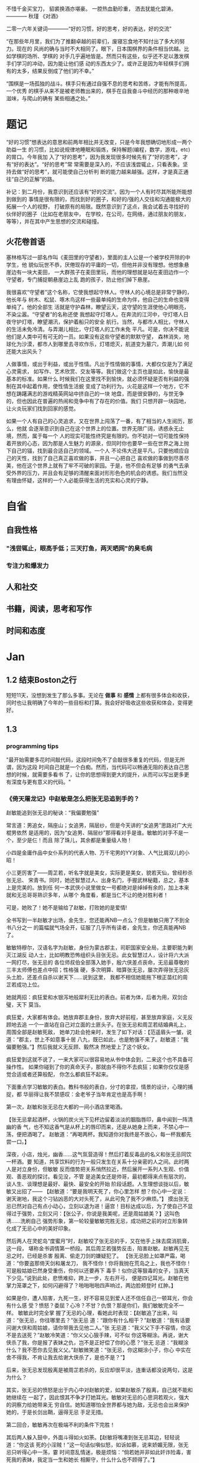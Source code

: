 # #+OPTIONS: toc:nil num:nil
# #+LATEX_CMD: xelatex
# #+LaTeX_HEADER: \usepackage{xeCJK}
# #+LATEX_HEADER: \setmainfont{SimSun}

不惜千金买宝刀，
貂裘换酒亦堪豪。
一腔热血勤珍重，
洒去犹能化碧涛。
————  秋瑾 《对酒》



二零一六年关键词————“好的习惯，好的思考，好的表达，好的交流”

“在那些年月里，我们为了推翻卓越的前辈们，废寝忘食地不知付出了多大的努力。现在的
风尚的确与当时不大相同了。眼下，日本围棋界的条件相当优越。比如学棋的场所、学棋的
对手几乎遍地皆是。然而只有这些，似乎还不足以激发棋手们学习的冲动，因为能让他们感
动的东西太少了。或许正是因为年轻棋手们拥有的太多，结果反倒成了他们的不幸。”

“围棋是一场孤独的战斗。棋手只有通过自强不息的思考和苦练，才能有所提高，一个优秀
的棋手从来不是被老师教出来的，棋手在自我奋斗中经历的那种艰辛地滋味，与爬山的确有
某些相通之处。”

* 题记
“好的习惯”想表达的意思和前两年相比并无改变，只是今年我想确切地形成一两个助益一生
的习惯，比如说规律地睡眠和锻炼，保持解题(编程，数学，游戏，etc)的胃口。今年我加
入了“好的思考”，因为我发现很多时候先有了“好的思考”，才有“好的表达”。“好的思考”常
常需要是深入的，不应该浅尝辄止，只看表象。坚持去做“好的思考”，就可能使自己分析判
断的能力越来越强。这样，才是真正通往“自己的正解”的路。

补记：到二月份，我意识到还应该有“好的交流”。因为一个人有时尽其所能所能想到做到的
事情是很有限的，而找到好的圈子，和好的/强的人交往和沟通能极大的拓展一个人的视野，
打破原有的局限。既然意识到了这点，我会试着去寻找好的伙伴好的圈子（比如在老朋友中，
在学校，在公司，在网络，通过朋友的朋友，等等），并在其中产生思想的交流和碰撞。

** 火花卷首语

塞林格写过一部名作叫《麦田里的守望者》，里面的主人公是一个被学校开除的中学生，他
貌似玩世不恭，厌倦现存的平庸的一切，但他并非没有理想。他想象悬崖边有一块大麦田，
一大群孩子在麦田里玩，而他的理想就是站在麦田边作一个守望者，专门捕捉朝悬崖边上乱
跑的孩子，防止他们掉下悬崖。

我很喜欢“守望者”这个名称，它使我想起守林人。守林人的心境总是非常宁静的，他长年与
树木、松鼠、啄木鸟这样一些最单纯的生命为伴，他自己的生命也变得单纯了。他的全部生
活就是守护森林，瞭望云天，这守望的生涯使他心明眼亮，不染尘嚣。“守望者”的名称还使
我想起守灯塔人。在奔流的江河中，守灯塔人日夜守护灯塔，瞭望潮汛，保护着船只的安全
航行。当然，与都市人相比，守林人的生活未免冷清。与弄潮儿相比，守灯塔人的工作未免
平凡。可是，你决不能说他们是人类中可有可无的一员。如果没有这些守望者的默默守望，
森林消失，地球化为沙漠，都市人到哪里去寻欢作乐，灯塔熄灭，航道变为墓穴，弄潮儿如
何还能大出风头？

人做事情，或出于利益，或出于性情。凡出于性情做的事情，大都仅仅是为了满足心灵需求，
如写作、艺术欣赏、交友等等。我们做这个主页也是如此，愉快是最基本的标准。如果什么
时候我们在这里找不到愉快，就必须怀疑是否有利益的强制在其中起着作用，使性情生活蜕
变成了功利行为。火花是这样一个地方，它不想在踌躇满志的游戏精英网站中挤自己的一块
地盘，而是很安静的，与世无争的，但也因此在普遍的热闹和竞争中有了存在的价值。我们
只想开辟一块园地，让火炎玩家们找到回家的感觉。

如果一个人有自己的心灵追求，又在世界上闯荡了一番，有了相当的人生阅历，那么，他就
会逐渐意识到自己在这个世界上的位置。世界无限广阔，诱惑永无止境，然而，属于每一个
人的现实可能性终究是有限的。你不妨对一切可能性保持着开放的心态，因为那是人生魅力
的源泉，但同时你也要早一些在世界之海上抛下自己的锚，找到最合适自己的领域。一个人
不论伟大还是平凡，只要他顺应自己的天性，找到了自己真正喜欢做的事，并且一心把自己
喜欢做的事做到尽善尽美，他在这个世界上就有了牢不可破的家园。于是，他不但会有足够
的勇气去承受外界的压力，并且会有足够的清醒来面对形形色色的机会的诱惑。我们当然没
有理由怀疑，这样的一个人必能获得生活的充实和心灵的宁静。
* 自省
** 自我性格
*** "浅尝辄止，眼高手低；三天打鱼，两天晒网"的臭毛病
*** 专注力和爆发力
** 人和社交
** 书籍，阅读，思考和写作 
** 时间和态度
* Jan
** 1.2 结束Boston之行
短短11天，没想到发生了那么多事。无论在 *做事* 和 *感情* 上都有很多体会和收获，同时也让我明确了今年的一些目标和打算。我会好好吸收这些收获和体会，变得更好。
** 1.3
*** programming tips
"最开始需要多花时间敲代码，这段时间免不了会敲很多重复的代码，但是无所谓，因为这段
时间自己就是一个白痴。然而，当代码可以畅通无阻的表达自己思想的时候，就需要多看书
了，让你的思想得到更大的提升，从而可以写出更多更有深度与更有意义的代码。"
*** 《倚天屠龙记》中赵敏是怎么把张无忌追到手的？
赵敏能追到张无忌的秘诀：“我偏要勉强”

常言道：男追女，隔座山；女追男，隔层纱，但是今天讲的“女追男”思路对广大光棍男依然
是适用的，因为“女追男、隔层纱”那得看对手是谁。敏敏的对手不是一个，至少是仨！而且
除了珠儿，其余都是重量级人物！

 小四是金庸作品中女仆系列的代表人物、万千宅男的YY对象、人气比肩双儿的小昭！

 小三更厉害了——周芷若，听名字就是美女，实际更是美女，貌若天仙，曾经秒杀张无忌、
宋青书。同时，她还智慧过人、出身名门，手握武林秘籍，总之，基本上是完美的。放到任
何一本武侠小说里做女一号都绝对是绰绰有余的，加上本来就和无忌哥哥熟识多年，从哪个
角度看，都是当仁不让的绝对胜利者！

可是，她败了！她不是输给了赵敏，打败她的是爱情!

全书写到一半赵敏才出场，金先生，您还能再NB一点么？但是敏敏只用了不到全书八分之一
的篇幅就气场全开，征服了几乎所有读者，金先生，你还真能再NB了。

敏敏特穆尔，汉语名字为赵敏，身份为蒙古郡主，司职国家安全局，主要职能为剿灭江湖反
动人士，比如明教恐怖组织头目张无忌。此女智慧过人，设计将六大派一网打尽，张无忌的
各位师叔伯全部落入她手，殷六侠差点丧命，无忌最尊敬的三丰太师傅也差点中招；性格强
硬，多次明算、暗算张无忌，屡次弄得张无忌灰头土脸，还差点自杀以谢天下……说到这里，
我都不相信她能拖下根正苗红的周芷若成功上位。

 她就两招：疯狂爱和水银泻地般犀利无比的表白。前者为体，后者为用，双剑合璧，天下
莫当。

疯狂爱，大家都有体会。她放弃郡主身份，放弃大好前程，甚至放弃家庭，义无反顾地去追
一个一直站在自己对立面的土匪头子。在张无忌和周芷若结婚典礼上，周围全部是赵敏死敌，
她单刀赴会抢亲时，发生了如下对话：【范遥眉头一皱，说道：“郡主，世上不如意事十居
八九，既已如此，也是勉强不来了。赵敏道：“我偏要勉强。”】然后我就义无反顾、毅然决
然地爱上了这个妖女。

 疯狂爱到这就不说了，一来大家可以很容易地从书中体会到，二来这个也不具备可操作性。
如果你碰到了你的真命天子，那就由不得你不去疯狂；如果你仅仅是感觉合适或者还算般配，
你怎么都疯狂不起来。

 下面重点学习敏敏的表白。教科书般的表白，分寸的拿捏，情景的设计，心理的捕捉，都
华丽得让我不禁感叹：金老爷子当年肯定也是高手啊！

第一次，赵敏和张无忌在大都的一间小酒店里喝酒。

 【张无忌拿起酒杯，火锅的炭火光下见杯边留着淡淡的胭脂唇印，鼻中闻到一阵清幽的香
气，也不知这香气是从杯上的唇印而来，还是从她身上而来，不禁心中一荡，便把酒喝了。
赵敏道：“再喝两杯。我知道你对我终是不放心，每一杯我都先尝一口。】

深夜，小店，烛光，幽香……这气氛营造得！然后打着反毒品的名义和张无忌同饮一杯酒。要
知道，共享饮料的行为一般只发生在关系十分亲密的人之间。此时两人是对立身份，但敏敏
反而借势把关系悄然拉近，然后展开一系列人生观、价值观、善恶观的探讨。看见没，不管
是追美女还是帅哥，最初都得来点有层次的，谈人生、谈理想是最好、最快、最安全的开始
阶段话题。人生理想谈拢以后，敏敏又出招了—— 【赵敏道：“要是我明天死了，你心里怎样
想？你心中一定说：谢天谢地，我这个刁钻凶恶的大对头死了，从此可免了我不少麻烦。”】
摸出张无忌已然对自己有点小动心，立刻以退为进！逼宫！目标达成以后，为了使自己不显
得过于强势，立刻又问：【张公子，你说是我美呢，还是周姑娘美？】这叫色诱……洗刷自己
强势形象，第一轮较量敏敏完胜无忌，成功把之前的对立形象转化成了无忌心中的美好印象。

 然后两人在灵蛇岛“度蜜月”时，赵敏咬了张无忌的手，又在他手上抹去腐消肌膏，这一段，
堪称金书调情第一桥段。其后周芷若强势反击，陷害赵敏。赵敏再见无忌之时，已经是杀害
殷离、偷走刀剑的嫌疑犯了。 【张无忌脸上如罩严霜，喝道：“你要盗那倚天剑和屠龙刀，
我不怪你！你将我抛在荒岛之上，我也不怪你！可是殷姑娘已然身受重伤，你何以还要再下
毒手！似你这等狠毒的女子，当真天下少见。”说到此处，悲愤难抑，跨上一步，左右开弓，
便是四记耳光。赵敏在他掌力笼罩之下，如何闪避得了？啪啪啪啪四声响过，两边脸颊登时
红肿。】


如果是你，遭人陷害，九死一生，好不容易见到爱人还不信任自己一顿耳光，你会有什么感
受？愤怒？委屈？心冷？不甘？仇恨？那是你们，我们敏敏完全不一样。 敏敏此时完全掌
握了无忌的心理，看她此时表现：【赵敏追了出来，叫道：“张无忌，你往哪里去？”张无忌
道：“跟你有什么相干？”赵敏道：“我有话要问谢大侠和周姑娘，请你带我去见他二人。”张
无忌道：“我义父下手不容情，你这不是去送死？”赵敏冷笑道：“你义父心狠手辣，可不似
你这等糊涂。再说，谢大侠杀了我，你是报了表妹之仇，岂不是正好偿了你的心愿？”张无
忌道：“我糊涂什么？我不愿你去见我义父。”赵敏微笑道：“张无忌，你这糊涂小子，你心
中实在舍不得我，不肯让我去给谢大侠杀了，是也不是？”】

 后来，张无忌发现殷离是被周芷若杀的，反应却很平淡，连重话都没说两句，这是为什么？

其实，张无忌的愤怒是出于内心中对赵敏的爱，如果赵敏杀了殷离，自己就不能和她继续在
一起了，因此恨其不争才打她耳光。敏敏对无忌的心思洞若观火，强大的洞察力给她带来无
穷自信。她知道哪怕全世界都与她为敌，无忌也会出来保护她的，于是长剑出鞘，逼得无忌
手足无措。

第二回合，敏敏再次在极端不利的条件下完胜！

 其后两人躲入鼓中，外面斗得如火如荼。【赵敏将嘴凑到张无忌耳边，轻轻说道：“你这该
死的小淫贼！”这一句话似嗔似怒，如诉如慕，说来娇媚无限，张无忌只听得心中一荡，霎
时间意乱情迷，极是烦恼：“倘若她并非如此奸诈险毒，害死我的表妹，我定当一生和她长
相厮守，什么什么也不顾得了。”】

 一句耳边轻语，威力竟如此之大！身外则是如火如荼的争斗，两人处于极其危险的处境当
中，可是，纵然如此，也没有“我要对你说我有多么爱你”来得重要！这样的情状，谁能不动
情？谁能不动心？ 再往后，周芷若使尽各种功夫，略微稳住局势，陪着无忌到了大都。无
忌来到两人初次相遇的酒店，发现赵敏居然也在，一切如故。瞬间被击倒了……

反观周芷若，此时只能一哭二闹三上吊了，失败基本无可挽回。再后来的抢亲什么的已经不
重要了，因为无忌已心有所属，他需要的，只是一个冠冕堂皇的理由，比如救义父。一旦理
由找到，没有了道德的羁绊，他就立刻义无反顾地投入敏敏的怀抱中。

 谈三点启示。

 首先，光爱还不够，要大声说出来。你不说我怎么知道你要呢？赵敏除了爱得比芷若更炽
烈之外，她更加勇于且善于表达自己的爱。而且当碰到困难和挫折的时候，有人会患得患失，
畏首畏尾，而赵敏选择的是更加积极地一往无前，最后她赢得爱情。

其次，光有勇气不够，还要有足够的技巧。

技巧的第一层是要懂得营造氛围，创造机会。未必要有烛光、有鲜花，君不见，赵敏同学对
路边小店、海岛、游船、破庙，无不应用得得心应手。关键在于创造接触机会，让双方要么
觉得十分放松，要么觉得十分刺激。无论是大排档、大马路，还是过山车、看鬼片，其实都
是好环境，就看你怎么用。再比如小店的二次邂逅，多好的环境。你或许没有这样的缘分，
但是完全可以侦察好地形，自己制造一场这样的邂逅。

 技巧的第二层则在于敏锐的观察。每次无忌心里的想法在赵敏那里都是纤毫毕现的，然后
她再从容选择以退为进、步步紧逼、单刀直入等各种战术。不过，心理观察是很难的，不是
每个人都能像敏敏这样做到心理大师级的观察，但是，请冷静地用脑子去听对方说话。她说，
你去死，多半不是让你去死，而是高兴又不好意思表露；她说，你很好，那你就可以真的去
死了。

 最后，很多时候，两个人已经势成水火，全世界都对你不抱希望了。不要顾及面子，不要
担心嘲笑，不要把爱埋在心底，记住郡主说的“我偏要勉强”。这就叫真挚。
** 1.5
*** full court press
*** how to stuff a sleeping bag?
*** 给2015(让眉)
完成2015这四下敲击时，实实确确已是2016年了。开年当头的三天愁霾依旧，而我也被十余日的北京咳牵出了肺热，闭窗隐几，只沉沉病着。

检点平生这种抛付心力的活儿，似乎在病枕上是挺合宜的，几日来微信网间见了不少朋友应景的总结和计划，沉思往事时就难免也起了动念。

以日期作为岁月之刻度，很能见古人性冷之自虐。若无一个避无可避的端点，谁又能找到一个那么合理的由头去伤感所谓大江流日夜呢。



我很少用“老”这个词来形容时光流逝，因为我讨厌强加败相给任何事物——这个任何里也包括我自己。一年过去，奔三之路还有不短的行程，而我也依旧不惮于矫情和卖萌，但站在年尾年头回顾，似乎不得不伤感地承认我或许确实和去年的此时有些不同了。

或许是因为事业的日益企稳——也或许只是长大。当初那个目无下尘的姑娘已渐渐肯于入世。

第一次有此警醒是今年夏天。当时出差去了趟云南，项目不靠谱，券商便自然亲和。忙完公务闲聊时，一个热衷于乐嘉所谓性格色彩学的小哥建议大家测一测各自的性格，我不愿拂人兴致，便如他言逐题答了。

意料之中的绿色人格，小哥听到答案却愣了一下，我问起原因，他笑着说：“看李老师出项目时谈笑风生，气象不凡，跟宋美龄相去仿佛，我以为该是个女强人呢。”

一语如当头棒喝，倒把我自己唬了一跳。网络诗坛里我被惯加的称呼是“第一含羞草”，盖因每及英雄小宴时，我总是温驯讷言的；而在德国时，也很惯了被人喊着“神仙姐姐”来喻所谓不接地气——然而看来我举止的适应能力还要强于心灵的惯性，职场忽忽两年余，虽然骨子里仍厌于应酬，性子上看，倒已很能捭阖自如了。

可是，虽然“女强人”的气场令我向来羡慕，小哥这句话却依然令我不快且慌张了许久。

又后来我换了工作。

面试是处极古雅幽静的所在，分花拂柳革履翩翩，行止间就也难免有些矜持张致。待得后来跟同事们熟悉了，秘书跟我说他当时对我的印象是个“很有自信的能力型管理者”——及至这时我才无奈接受自己原来已经是一头如此成熟的大尾巴狼的事实。

此后渐渐地，我也会开始翻翻金融类各种大部头，也惯于闲暇时点进各种财经类公众号去看看各家靠谱或不靠谱的言论，更时常要跟天台、高树、杨虚白、佛爷等诗词圈的朋友一回回天南海北地从宏观大势浑侃到股债纷纭——而转过头来想想这种伪事业型人物姿态，却曾经是少年时那个矜持戒备的我多么不屑的。

我小时候对未来的想象颇得神雕侠式中二中年范儿。时常YY着自己戴着人皮面具在金融的江湖里飘然去来，片叶不沾身——而揭下假面后，却只见十六年来苍白清俊依旧。然而想来是因为我的江湖太过炽热，乃而方才两年光景，面具的纹路便已作用于肌理了。

许是往来见惯了香风鬓影的丽人与衣冠楚楚的才俊，对自己就也或多或少有了些不清高却矜贵的期冀吧——至今行止爱好虽犹不能俗，却也为着怕给人家说句文人多落魄，就再绝不肯一味清高地压着自己走到“非诗不可”的境地去。

好么？不好么？回头想来，虽然有点小不甘，也还须要接受了。只因比较起一个不再清高的社会人，我更反感的还是百无一用却犹自愤世嫉俗抢文学史话语权的酸丁，嗯，尚有好恶，纵然是变化着，那也很好了。



一年间，诗人的聚会虽不常有，却也零星不断。别聚匆匆，京中诸子也往往有些“相过不寂寥”的心念。点检起来，和这群人相识堪堪也已七年，坐在筵中猛忆重头，却发现自己确然已是嗔笑自若，虽非侃侃之辈，却也绝不似当年的腼腆稚子了。八胡有次感叹说：初与众人识时大家还是聊诗的，复几年，说情场爱恨，再几年，言立业成家，而今却已是子女成行，多有不能语矣——而我作为北平圈儿里最小的一位，就也免不了要时时被他们催问起几时生子，无论最终做何答复，少时桀骜的心气却总是沉定下去了。

我倒觉得这沉定让我舒服。看着每个诗人都在所谓的市井烟火中周旋抵挡，对诗，我就也少了几分少年人固有急功近利的进取心。许是过起了步履匆匆的日子，才更加向往随机游走式的浪费与碰撞吧——这一年来，或读或写，我的自由度似乎都要比从前大得多了。

不惮于在所有自己半吊子的领域里思考和碰壁，对诗而言或许也算是一种不务正业的致敬？阅读之间不再追求于增长功力，下笔之时也不再心系名家，于是我今年写东西的时候倒是在哲学、美术和西诗里好好拧巴了一圈。蘸出来洋洋一抖脸，无论行为了什么艺术，这身段倒也近如一只高傲的沙皮狗了。

我素来不法古人，也不在意门派家数。只因我之所以愿意写诗而不仅仅是读诗，正在于自己喜欢去捕捉一些在斟酌语句时终将落于构想区间外的、衍生出来的意外灵机。这灵机虽大多时候是游离而不成形的，但也偶尔极能令我惊艳。细微的游跃仿佛历史中的一只只扇动翅膀的蝴蝶，或许将决定整首诗的走向——因为让我抓着，所以它终而存在。这种感觉的美好，没有经过思考和创作的人们恐怕是很难体会的。

于是这一年来我写诗的时候更常毫不吝惜地抛弃原始的成句去追寻一霎狂慧，然而这尝试也是有时成功，有时失败。今年我的诗写得比往年更少了，自己读起来，脑子也要拧几个弯几似要沥出水来。从文字上讲，这种写法大大影响着所谓初心的真诚，怕是入了小障的。然而这障既能让我目眩和欣喜，那就也不妨耽几年吧。

法古的诗人往往甘心顺着趋势线把文字运转下去，而不敢闻见这些可爱的方差。而读诗时，我们看到的更仅仅成了不再具有时间性的成品。拜泥塑不如心中有，这一年来我浑写浑读，隐隐觉得要写得有成就感和快乐，只怕还是应该放下一些责任心和敬畏感的。



最后，今年放下敬畏感之于我，还见于一些心结的解开。

这一年我见到了睽违多年的朋友，也在这次见面里荡没了网间交集的最后一层遗憾。倘和曾经同道的朋友经年重见时依然能相语如故，恍如渚涯岁月不曾遥隔，那么就中曾有的误解种种，便也就都成了过去式里一道释然的笑纹。

我十分很感激这种仪式感，正如我感激岁月之所以为岁月，肯于如此温柔地分离开所谓的“曾经”和“倘如”。

是的。All above。谢谢2015。
** 1.6
*** first try spothero
** 1.7 things to abandon this year
*** several things to abandon in order to save more time this year
**** weiqi video watching
**** Chinese news website surfing
**** fruitless chatting, dining outside
*** check if a ubuntu package is installed
apt-cache policy *package name*
*** fun sentences
继上海一男子造谣自己因造谣而被拘留15日而被拘留15日；美术馆反法西斯胜利70周年画展
因庆祝反法西斯胜利70周年活动而暂停；俄罗斯一票否决了乌克兰提出的取消俄罗斯一票否
决权的安理会提案之后......中国股市为预防恶化而紧急停止的熔断机制为预防恶化而紧急
停止。
*** successfully find a proxy to run netease musicbox on Ubuntu
also learned from Luo Dan that *pptp+shadowsocks* is another approach to solve the problem
*** TODO I know roughly what is *API*. But what does the code actually look like, can you find good real world analogy?
*** China's broken stockmarket(from economist)
Update, January 7th, 3.50pm London: China's stock exchanges announced on
Thursday evening that they would suspend use of the circuit-breakers. The
securities regulator said they were not the main cause of the market's fall but
had not achieved their aim and had instead caused a 'magnet effect', as
described in the article below.

BIG swings in the Chinese stockmarket are par for the course. But even by its
wild standards, the alacrity of its latest crash was stunning. Just 13 minutes
into trading on Thursday, the CSI 300 index of blue-chip stocks fell 5%,
triggering the first circuit-breaker: a 15-minute pause for traders to
supposedly regain their cool. When the action resumed, it lasted all of one
minute before the second and final circuit-breaker was hit: the CSI 300 fell 7%,
which necessitated a closure of the market for the rest of day. Trading, in
other words, lasted all of 14 minutes before being halted.

The obvious conclusion to draw from the market sell-off is that China’s economy
is in big trouble. Why else would investors be in such a rush to dump their
shares? Growth is certainly slowing, but the problem with this view is that the
Chinese stockmarket has only ever had a tenuous relationship with reality. It is
often derided as a casino. Wu Jinglian, a veteran economist, has quipped that
this is unfair to casinos. They have strict rules and gamblers cannot see each
other’s cards. In China's stockmarket, the rules rarely apply to big investors,
who treat price manipulation as a basic trading strategy.

But while the swings of the Chinese market defy explanations most of the time,
there is actually extensive research to help explain the dynamics of the latest
crash. For the culprit, look no further than the circuit-breakers that
regulators introduced at the start of this week. Only four days into operation,
they have already been triggered in much the same manner twice: with the 5%
threshold hit first and then full closure at the 7% level soon after. The theory
of circuit-breakers is that they are supposed to help calm an over-excited
market. In China’s case, it appears that they have done just the opposite:
encouraging traders to lock in sell orders to make sure they are the first to
escape the market before the bottom falls out.

For analysts who have studied circuit-breakers, this should not be surprising.
They generally fall into two camps: those who think they help to reduce
volatility and those who worry they exacerbate it by leading to an acceleration
of trading before halts occur. But even the former acknowledge that
circuit-breakers pose the risks described by the latter. The general view is
thus that that they should only be applied in extreme cases.

As Arthur Levitt, then chairman of America's Securities and Exchange Commission
(SEC), explained in 1998:

Circuit-breakers were meant, from their inception, to be triggered only in truly
extraordinary circumstances—ie, a severe market decline when the prices have
dropped so dramatically that liquidity and credit dry up, and when prices
threaten to cascade in a panic-driven spiral. As long as the markets are closed
or have the potential to close early, there is uncertainty. Uncertainty for
individual investors leads to confusion. In China, big swings between the open
and close of the stockmarket used to be the norm, much to the chagrin of
reporters who were expected to divine something intelligible from the movements.
Peter Thal Larsen of Reuters Breakingviews put it best in a tweet: “Iron rule of
Chinese stockmarkets: any observation based on intraday movements will be
obsolete by the close of trading.”

The introduction of circuit-breakers has changed this logic. They have
highlighted a problem known as the “magnet effect”. The Hong Kong Securities and
Futures Commission defined this in a 2001 article as the possibility that
circuit-breakers might “accelerate price movements towards the preannounced
limits as market participants alter their strategies and trade in anticipation
of a market halt”.

Based on the four days in which China’s breakers have been in operation, the
first magnetic pull seems to kick in at around 4% down. Traders rush to sell
before they are locked out. After trading starts again at 5% down, the magnetic
draw to 7% is almost irresistible; no one wants to be left holding the hot
potato.

In its design of the circuit-breakers, China has violated one of the basic
principles of those countries that also apply them: the gaps between breaker
levels should be sufficiently wide to avoid having an overwhelming magnet
effect. The SEC halts trading at the 7%, 13% and 20% thresholds for the S&P 500
index. And bear in mind that American markets are far more mature, making even
7% changes a rarity. In China, the 5% threshold is something that was crossed
with regularity before the circuit-breakers were introduced, with the market
often giving up its gains or paring its losses over the course of the frenetic
trading day. Now, though, the circuit-breaker makes those lurches permanent,
until the next trading day begins.

None of this means that the Chinese stockmarket should be performing well. Share
prices, especially for small-cap stocks, are still extremely frothy. But the
madness of 14-minute-long trading days was utterly avoidable. The latest update
is that the securities regulator has called an unscheduled meeting to discuss
the circuit-breakers, according to Bloomberg. If only they had bothered to
discuss them properly before implementation.
*** arrive in Chicago, join with Wenbin
** 1.8 Reunion with Dongming at Purdue!
** 1.9 revisit Chicago in rain & snow
 Willis tower(didn't climb), Millenium Park/Cloud Gate, Art Institute, 名轩（粤菜）
*** *until you*, song
** 1.10 visit Jinwei at Notre Dame in snow, revisit Chicago in better weather, reunion with Xuecheng, Jun & Yitong
** 1.16
*** 练刀工
作者：灰子
来源：知乎

1.刀具和案板做中餐，基本上3把刀就够了。砍刀是多大块的骨头，火腿啊、排骨啊之类的。
剁刀一般用来剁鸡、鸭、兔子之类骨头小的禽类，还有就是剁肉馅、剁姜蒜的时候用。切刀
用的最多，素菜和没有骨头的肉一般都用切刀。案板要大一点的好，因为大案板更稳，在厨
房里一般不用案板，用墩子，二十多厘米高，就像是一树墩子，多形象。如果觉得自家的案
板不稳，总是晃动，可以在案板下面垫一块帕子，就稳多了。2.磨刀磨刀石有两种，一种是
砂石，一种是油石，砂石粗糙，油石更光滑细腻。刀太钝了，就先用砂石来粗磨，刀刃的角
度磨好了，再用油石来磨地平滑。刀与磨刀石夹角为30度左右，刀刃太薄了很脆，太厚了不
够锋利。我之前在餐厅切菜，每人有自己的专用刀，我们几乎每天都要磨刀，最多3天要磨
一次，不然自己的菜刀太钝了，要被同事们鄙视。但在家里不必这么频繁，毕竟我们当时一
天要切七八个小时的菜。磨得特别棒的刀，拿一个稍微软一点的土豆，削去皮放在案板上，
把刀立上去，手握着刀把，几乎不需要用力，刀靠着自身的重力就能切下去一半。（这也是
因为餐厅里的刀本身就比家用刀更大更重）3.刀法刀法有很多种，入门的刀法，会几种就够
了。直切，垂直下刀，干净利落，绝大多数蔬菜都都是直切法。推切，比较柔软的食物，比
如绝大多数肉类，直着下刀，肉的形状要走样，边向前推边下刀。推拉切，特别硬的东西，
比如冻牛肉、大头菜之类的，还有就是特别易碎的食物，比如面包、馒头，要用推拉切，方
法类似于锯。花刀，餐厅里做的鱿鱼卷、松鼠鱼、肝腰合炒之类的，原料要上花刀，一般来
说，每一刀要切到原料的3/4处，但一定不能切断，属于难度比较大的刀法。剁，肉馅啊、
姜蒜末啊。我们在厨房里剁姜蒜，有时候一次十几斤，两把刀左右手一起剁，剁熟练了能剁
出马奔跑时马蹄发出的“哒——哒哒——哒——哒哒”的声音，节奏特别动感过瘾。砍，主要对付大
骨头，刀要举过头顶，猛地砍下去，砍下去的速度要快，还需要花些力气。三刀都能砍到同
一个位置，你就出师了。其实，也不必我讲刀法的理论，实践中大家自然会找到最适合的刀
法。4.切菜的姿势两脚自然分开，上半身微微前倾，但不要弯腰，案板的高度大概在腰部，
身体至少离案板一拳。右手握刀，大拇指自然弯曲，左手放在食物上，指头弯曲，用中指第
一个关节顶在最前面。刀垂直下刀，抬起刀的高度永远不要超过左手中指的高度。如果你能
一直保持这样的姿势，从理论上来说，你就永远也不会切到手了。5.终于可以开始切菜了以
切土豆丝为例吧。左手按稳土豆（把土豆比较平的一面放在案板上），右手垂直下刀，切下
了的土豆片，上下要一样厚薄。注意要使用腕力下刀，不要用胳膊的力气。切一刀后，左手
中指第一个关节往左退2毫米（别真拿尺子去量哈，凭感觉），再重新下刀，眼睛看着刀的
右边。关节连着退3-4次后，把整个左手向左退一小截。土豆切掉1/3左右，把切面平放在案
板上，这样土豆就特别稳了，继续切。土豆都切成片以后平铺码好，按照同样的方法切成丝。
（写着写着，就怀念起当年一帮同事一切比赛切土豆丝的时候，谁都不服谁，我当时的技术
还是不错的，平均2分钟可以切出一盘比火柴棍差不了太多的土豆丝，现在手生了，不行了。）
再说说切肉。肉难切的原因在于比较柔软，容易跑偏。切肉的时候，左手要按得稳一点，下
刀要边向前推便下刀，利索果断一点，切下去后刀往右边偏一下，切好的那片肉就掉下去了。
冻得不那么硬的肉，要容易切得多。一块肉切了90%，最后一小坨，是最难切的了，这里要
引入一个名词，叫片，可以把肉平方过来，刀也与案板平行，这样推拉着切，叫片，技术要
难一些。6.怎样把刀工练好熟能生巧，刀工是一项技能，智商再高，技巧再好，不练出手感
来，刀工是好不了的。认真切，切菜是一件很无聊的事情，很容易跑神，边切菜，边聊个天
想个心事啥的，当然，这样除了容易切到手以外，也没啥坏处。但如果想切得好，同样要认
真才行，切菜的时候把注意力集中在两只手上，很快就能找到手感。
*** order
作者：谢熊猫君
来源：知乎

中餐炒菜的大概炒菜顺序：1.烧热油和锅2.大葱、生姜、蒜、各种椒，爆香3.放主料炒脱生
4.料酒、酱油、醋，去腥上色调味5.家常菜可以加高汤或者水焖熟6.盐、糖、味精、鸡精等
调味7.勾芡8.撒葱花以上步骤和料不是每道菜都必须要，看你炒什么菜调整用料、步骤、顺
序。

请不要追问油多热算热、盐怎么放、各种调料放多少这类问题。参考《做饭要快，无他，唯手熟尔。》
** 1.17
*** 给丫的信
本来有些话是想当面对丫说的，不过一来电话几次想约你打不通，二来觉得发普通信息也不
够庄重，所以选择了信的方式。

我是一个不喜欢矫情、直来直去的人，所以这话也大大咧咧的说————在波士顿相处的那几天
里，丫让我心动了。我喜欢丫。这份喜欢和你姐他们无关，虽然如果没有他们的暗示和鼓励，
我未必会真的会想到表白。因为心动，所以去看过你之前的微信还有校内能看到的状态，想
多了解丫。看过后，我觉得，丫是个很有性格的姑娘，虽然在杨叔叔那不是那么明显：）


“自古表白多白表，从来姻缘少原因”。川哥毕竟也二十八岁了，知道这些道理。从你的回应，
我知道你对我是没什么感觉心有回避的。可也有句话，叫做“说了后悔总比不说后悔来得好”。
既然是自己真实产生了的心意，那么去做忠实地自我表达就不是件坏事。

我知道我大你五岁，可咱这都什么时代了，五岁无非也就是半辈人，而且重要的是我觉得我
的心怀依然少年。我知道你决定了回国，可那天车上我也和你说过，文化上我对美国没什么
留恋的。除了父母，我几个最好的朋友都在国内，我看的清留美和回国的得失。如果是和喜
欢的姑娘一起探索未来，我愿意。我知道我学理你学文，可我觉得这其实可以互补，况且我
这个人骨子里其实感性，在理解别人这点上悟性不差。当然，如果我是长相上没过你心里的
阀值，那就该一票否决了。作为外貌协会会员，我完全理解~

我相信，这世界上真正美好的东西，都应该是简单明快的，对便对了，不对便是不对。人与
人间的理解有天然的局限，可若不去做真实明快的表达，是永远也无法突破那层局限，而实
现心与心间相对理解的。你对你自己的心有最好的判断，我这封信本质上是为了我自己的忠
实表达，你读的时候可不需要烦恼啥，若是能会心一笑那是最好了！

总之，我希望你我之间的表达是单纯明快的。如果你对我没有感觉，那就直说，我这人明白
“一个巴掌拍不响”，看得清这缘分该怎么惜,从此以后，做你合格的朋友、大哥就够了。如
果你觉得我们有希望,但还需一些时间方能开始，那就我追你。

好了，写到这我想我试图表达的也大致清楚了。于我来说，循心而往，随缘而去，纵是难成
美眷也不负少年心怀。虽然未必能打动你，可你对我可能有的误会也该消解了。和丫这样的
好姑娘认识，是我有缘。无论如何，做你合格的一位朋友和大哥，是我可以完成的承诺~

最后，祝丫在LA玩的开心。等你回来，欢迎你来我的地盘，我一定带你好吃好喝好玩：）

                                                                                                              川哥
                                                                                                  二零一六年一月十七日夜于新泽西

** 1.20

*** 1st 回信
川哥：

谢谢你写这封邮件给我，抱歉我看到晚了。

我一直都处于一个并不想谈恋爱的状态，这么说也不是在敷衍你，因为我从来都没有谈过正
式的男朋友。你从我姐姐她们的态度就可以看出来，她们都很希望我可以和一个很好的人开
始一段感情，大概是因为她们怕我拖着拖着就剩下了把。但我现在依然没有这方面的想法，
现在的状态我就很舒服了。

我其实是一个非常慢热的人，要和别人成为朋友前需要很长的时间。这回在波士顿认识你们
当然是很愉快的，但是对我而言其实是一个很不自然的状态。就像你说的一样，我在我舅舅
家并不是真正的性格，这样的相遇真的是很遗憾。我想，如果我们是慢慢熟悉起来，在了解
对方的喜恶之后再这样长时间的相处大概会更好一些吧。就像“丫”这个称呼，我其实一直不
喜欢这个名字，也就是家人会这样叫我，我的朋友同学没有一个人是知道的。每次家人以外
的人发现这个称呼都让我觉得很难堪。我也应该给你说声对不起，在你访问了我人人网之后
把能屏蔽的都屏蔽了实在是不礼貌的做法。我不是对你有什么意见，我只是一直都不希望别
人了解到我还没有准备好让他们了解的地方。人人网的账号我一直都是想删除的，只不过忘
了注册邮箱的密码我删不掉。我以为你发现以后应该会讨厌我，不理我了，没想到你还是对
我这么耐心，谢谢你啦。

我从来没觉得你大我五岁或者文科理科会是个问题。只是和你的热情相比，我实在是一个太
过冷漠的人了。我习惯和大部分人相处都保持着一段距离，整个家里的平辈，我真正关心的
就只有这一个姐姐。我也讨厌维持异地的感情，无论是友情还是亲情。哪怕是和旦旦姐姐，
我们不在一个城市的时候也基本上是不联系的状态。所以我如果先你一步回国，我实在是不
敢保证什么。退一步说，我们两个根本不算是真正的了解对方，你要放弃在这边这么多年的
积累贸然和我回国，我良心上都会过不去。

你骨子里是一个很感性的人，但我其实很理性。我没有觉得你不好，我就是觉得完全不可行。
其实要说谈段恋爱也不是不行，毕竟我家人都有点着急了。可这样做的话就太自私了，毕竟
我觉得不可行那我就不会投入，而你在现在的这个年龄，应该是会想谈认真严肃的感情了把。
我和我姐姐她们一直都觉得你是很体贴很真诚的人，我也不希望到了最后结下一个仇人。

你看，真正的我和你想的大概完全不一样吧。要是我们是很自然的相识相知，这些麻烦尴尬
可能就都不会有了。我其实也不习惯对着不熟悉的人做这样的自我剖白，把这么讨厌的自己
直接展示给别人看。毕竟如果只是做朋友，很多事情根本就不需要了解到的。不过要是你觉
得哪怕我这么讨厌都还可以做朋友的话，以后就叫我一同或者直接说“你”就可以了。真的很
谢谢你。

*** art of the command line
some examples:

1. bash下，用tab补全，ctrl-r 搜索命令历史
2. ctrl-w删除当前命令的一个单词，ctrl-u
   删除到行首，ctrl-k删除行尾，ctrl-a移动到行首，ctrl-e移动到行尾
3. ctrl-x
   ctrl-e 可以调用自己定义的编辑器来编辑当前命令行，当你要写一串超长的命令的时候
   就知道有多好用了
4. cd -回到上次的目录
5. 输入命令不想立即执行，但是又想保存到
   history中供搜索，怎么办？ ctrl-a跳到行首，加一个#，回车，搞定
6. pgrep搜索进
   程
7. nohup让进程忽略HUP信号，disown让后台启动的进程忽略HUP
8. 自定义命令别名，
   alias ll='ls -latr'
9. 用tmux或者screen来让你的进程不会因为ssh连接终端而被干掉

*** 2nd letter
一同（这么称呼现在有点别扭，我慢慢改）：

首先，我想说，一个人选择单身可能有很多原因：觉得一个人状态不错，没有合适的人，或
者不在合适的时间，等等。但不管是哪种，其他任何人都没有权利去强迫她/他开始。就是
我的老同学里都还有几位非常独立的女性，到现在都还享受着单身的状态（问过她们基本说
目前的目标是多赚钱= =），我特别欣赏。而你才二十三呢，完全没有必要因为家庭和周围
的压力去勉强开始一段恋情。至于我个人，虽然家里在催了，不过也就是在老妈面前说好好
好哄哄她，骨子里我不会急，觉得急了更没用，要找一定还是要找自己真的喜欢的，不能随
便就让他们给介绍了。找不到的话，一个人也有一个人的过法。

总之，在我看来，恋爱/结婚与否，何时开始，和谁开始，这些归根结底应该是一个人的独
立选择。虽然因为历史、文化、地域的限制不总是这样，但一个人发自内心地愿意，主动地
做出的选择，在大部分时候都要比被迫去选择的情况结果要好的多。

你说“这样的相遇真的是很遗憾。我想，如果我们是慢慢熟悉起来，在了解对方的喜恶之后
再这样长时间的相处大概会更好一些吧”，前半句在我看来并不是这样。我想，我们这样的
相遇是奇妙的。其实这个圣诞我本来是想回绝杨叔叔的，而我也确实原定二十三号开车去普
度。可不曾想到我那边的朋友临时和我说他要一月七号才从国内回来，我只好把行程改到那
天。然后二十号左右杨叔叔又给我打了几个电话，挨不过他的热情，最后一次我问他有没有
同龄人（当时想不然我一个小辈过去要是面对的都是他这样的长辈咋办），他说有，然后把
你联系方式告诉我看我能不能和你一起过来。所以才有了之后的相遇，在我看来还真有些奇
妙。当然也不是相遇那天就产生了追你的想法，那天只是觉得你是个可爱的小妹子（帮女生
拎箱子啥的是我向来的作风＝＝），真正有了这个想法是在你们送我礼物的那天晚上（当然
后来我也猜到了估计多半是你姐的主意）。

人和人的相遇很难预先设定一种方式，更别说是最好的那种了。我们既然这样相遇，那就是
缘分。不管命运如何流变，我会去把握我所能把握的，我想，到回首的时候，我们一定已经
成为了相知相惜的朋友。所以啊，哪有什么相遇的遗憾，我们的相知才刚刚开始呢。

你说你”太过冷漠“，首先我并不觉得，其次能消融冷漠的不也就只有热情吗？难道要以冷漠
对冷漠？不管是恋人的相处还是朋友相处，出现了问题，总有一个人要主动先走出一步才能
解决问题。至于”慢热“，可解者唯有时间和相伴。

你还提到了恋爱的可行性。我理解你觉得不可行的最主要原因一是还不真正的了解对方，二
是地点——你决定了回国，而我目前在美国好好的，两人很难在一个地方开始。我是这么想的：

我本来就想和你相知，所以去真正的了解对方本就是要做的。所以这个原因并非不可行的绝
对理由，我们边接触边了解对方，如果到了某个点我们有了默契，这个自然就不是问题了。
至于地点，这个有可能成为不可行的绝对理由，因为两个人最后若不能长时间在一起，谈什
么恋爱嘛！所以在我的理解，可行与否关键在于地点。不知你是否同意。

其实我有回国的想法很久了，自从两三年前我想清楚毕业后不做学术去业界之后，毕业后长
期留美对我的意义就不大了，因为文化上我真的对美国没啥留恋的，也就只有做学术让我觉
得非在美国不可。在遇到你之前我的想法就是毕业后如果这边有好的offer那就工作一两年
回去，不会拖到三五年；如果没有好的offer那就直接回国，理想的城市是珠三角那三个以
及上海（北京的雾霾让我没那么想去），珠三角是因为离家近同学朋友多，上海是因为如果
去那边做金融的话有不少好的connection能用上。当然我也想到了唯一的变数——未来可能的
那位姑娘，如果她是想留美的，那我想我也会决定留美；当然如果她想回国，那自然就按之
前回国的想法走。我不知道你回国后最想去哪，现在你也不必告诉我，因为我们还不熟：）
我和你说我的想法是想告诉你，如果我们在一起然后我回国了，也并没有为你特别放弃什么
牺牲什么，你完全没有需要心里过不去的地方。

说到这我想可以理一理了。你觉得现在的状态就很舒服，我其实也觉得我自己现在一个人的
状态不错（虽然能和喜欢的姑娘开始是更让人开心的）。目前至少我们可以在做朋友的过程
中去把可行性中的第一个问题解决掉。最后能不能两个都解决，使你觉得可行，那我就尽人
事而安天命吧。

既然试图去解决，那我自然就要提议咯。我不知道你现在想何时回国，我就假设在四五月吧。
那这样的话在你回国前大概还有三个月，三个月中我觉得你应该抓紧时间再去多看看美帝的
大好河山。我现在上班是part time，所以每两周出去走走都是有时间的。在美东这边自然
风光的话尼亚加拉大瀑布，仙那度(DC附近）、大烟山（田纳西州）国家公园都很不错，大
瀑布之前听你是想去的，而实际上这三处我都没有去过。我想在三个月中，我推荐你可以考
虑二月或者三月去尼亚加拉大瀑布，四月初樱花节的时候去DC看看樱花然后顺道去仙那度。
至于大烟山，五六月份的时候那儿有共鸣萤火虫的festival（而且从我们新泽西这去那的路
上可以开美国最漂亮的国家景观公路——蓝岭高速），可如果你回国的话我不知道你来不来得
及了＝＝　你可以约上你的一个同学或者朋友（如果住店正好你们share），然后我们三或
四个人（我也可以再叫上一个我的朋友和我share房间）一起road trip这几个地方。至于小
一点的地方，我之前也和你提了普林斯顿值得一看，这个地儿等你从LA回来后咱随便找一周
周四到周末的时间就能带你当天游遍。

远一点美西的话我去过的地方不少（我主要是和基友刷国家公园去的），如果你有想去但还
没去的也可以告诉我，我刚说了我现在part time，每两周都有一周的时间可以自己支配，
只要合理的计划，去西部也是没问题的。

平时的话如果周末你有空我也会找时间约你吃饭或者去看看其他的（比如百老汇看剧）。

恩，能想到的暂时就这么多。相信我现在的想法通过这信都能传达到了。

*** 2nd 回信
不好意思川哥，可能我昨天没有说清楚。我现在真的一点都不想谈恋爱，想交朋友也是想交
只会成为朋友的那种。还有我二月底就会回国，所以时间上可能真的来不及了。不好意思

*** last response
明白啦。等你LA回来还是告诉我，说好带你去普林的~~
** 1.21

“Rebounding isn't about the size of your body, it's about the size of your heart。”

*** body strength training
**** 引体向上:pull-up
very efficient way to improve strength!
**** rope skipping

*** Plan to prepare code interview

**** read *The Algorithm Design Manual*

**** read *Cracking the code interview*

**** TODO Princeton 2016 spring Algorithm Course

*** reconcile with Leila

** 1.23 Ex Machina

*** python code in movie *Ex Machina*
#+BEGIN_SRC python
#BlueBook code decryption
import sys
def sieve(n):
    x = [1] * n
    x[1] = 0
    for i in range(2,n/2):
            j = 2 * i
            while j < n:
                    x[j]=0
                    j = j+i
    return x

def prime(n,x):
    i = 1
    j = 1
    while j <= n:
            if x[i] == 1:
                    j = j + 1
            i = i + 1
    return i - 1
x=sieve(10000)
code = [1206,301,384,5]
key =[1,1,2,2,]

sys.stdout.write("".join(chr(i) for i in [73,83,66,78,32,61,32]))
for i in range (0,4):
    sys.stdout.write(str(prime(code[i],x)-key[i]))

print


#+END_SRC
** 1.24 编程入门指南

*** 编程入门指南 v1.4 by 萧井陌
[[http://zhuanlan.zhihu.com/xiao-jing-mo/19959253][编程入门指南 v1.4]]

阅读此文最基本的收获即是————编程能力的提高是三位一体密不可分的：计算机硬件系统原理，算法和数据结构以及编程语言。文中开出了不少很好的书目和资源，我会尽量选择性地拿来精读或略读。

** 1.25

*** 超市结账请留心打折商品
今天在Hmart买笋，看到原价5.99/lb而现在特价3.99/lb所以买了两个，check out后回家看
receipt发现实际还是按5.99收的。以后对这种特价或者打折的东西在最后结账时一定要仔
细确认一遍。我之前在Hmart也遇到过这样的事，看来Hmart可以放入黑名单了,除非在其他
中国超市买不到的或者没有更新鲜，以后尽量不去那~~

*** Mountain Blanc in Alps
Know about it from today's google frontpage recommendation

*** got response from Yitong
** 1.26 The Witness

*** *the witness* game by Jonathan Blow

**** some players' remark

***** 1
Here’s a Hint, *Think outside of the box*. Not only think but walk around the box,
Think what the box is? Think how did the box get here? What does the box think
about me? Do you love the box? Does the box love you? Then walk away from the
box because you have no idea what you’re doing. - Luke Rising 2016

***** 2
This game is not going to be for everyone. If you're looking for a game that has
action, violence, and an engaging plot that will keep you on the edge of your
seat, look elsewhere. If you're impatient, and if you don't want your brain to
hurt, this isn't the game for you. With that being said, in the amount of time
I've invested in The Witness so far, it's already one of my favorite puzzle
games of all time. The game takes the basic concept of maze puzzles, and
introduces new mechanics to them to make you think. It then takes those new
mechanics, and gives them a little twist, to make you think even more. And then
once you think you've mastered that mechanic, it mixes it with another mechanic
that you've previously learned, or even a brand new one. This game is hard, and
it doesn't make any attempt to hold your hand. This game is going to make you
want to smash your head onto your desk, but in a good way, because you want to
conquer this latest puzzle so badly.

The game has an incredible atmosphere, with gorgeous visuals and ambient sounds
immersing you into this island world. There aren't any graphics settings, which
is a huge bummer, but hopefully that is something that could be patched into the
game. The vibrant colors of the island really pop off the screen, and the
different locations throughout the game are really neat. You can also listen to
some audio diaries located throughout the island, which have different quotes
from all sorts of different people. This would be a great game to have a podcast
on in the background. Not that the sounds are bad, they do a good enough job to
keep you immersed in the game while you're playing, but it might be nice to have
something else to listen to as well. The controls work great, on both a
controller and a keyboard and mouse. Pick whichever one you're more comfortable
with. I know a lot of people have been complaining about the $40 price tag, but
from what I've played so far, it seems absolutely worth it. There are a ton of
puzzles in here, and it's going to take you awhile to beat the game.

tl;dr I you want something different than a complex puzzle game that keeps you
on your toes with a great atmosphere, you're going to want to look elsewhere.
But if you've been craving a game like The Talos Principle or Portal, you should
absolutely pick this up. This game is worth the price tag, and it's going to be
a long time before you forget your time in The Witness.

*** HTML basics
<!DOCTYPE html>
<a hef=""> </a>
<ul>
<ol>
<img src="" width="" alt=""/>
<div id= class=> </div>
<h1> </h1>
<span class="red"> </span>

**** to specify the related CSS file
<link rel="stylesheet" type="text/css" href="../style.css" />
*** CSS basics

*** Does that *interest* you?

*** How to deblur an image?

前面的回答都是关于抓包，如何截取还没有经过模糊的图。我打算讲一个更通用的，即便服
务端给了模糊的图，照样能还原。不要以为CSI里的照片还原技术只是个特效。目前所用的
模糊，基本都是卷积，而且几乎都是用gaussian kernel卷积。而根据卷积定理，离散信号x
与y的圆周卷积对偶于频域上x与y离散傅里叶变换（DFT）的乘积。用公式表达就是
............
所以，gaussian blur可以对原图和gaussian kernel的图像做DFT，按像素乘起来，再做一
次逆DFT。这种方法和gaussian kernel的半径无关。所以一般在需要超大半径模糊的时候，
速度快于传统的separatable gaussian blur。用DFT做卷积的另一个好处是，同样用这个算
法/代码，就能做反卷积！改成DFT{x} / DFT{y}，其中x是已经经过模糊的图像，y仍是
gaussian kernel的图像，照样那么做，就能得到清晰地图像。唯一需要的参数就是
gaussian kernel的半径。这个需要根据实际情况动态调整。做好的话，就能像CSI那样做实
时连续的模糊到清晰的还原。当然，因为在模糊的过程中很多信息已经丢失，这里得到的是
个可能的原图。换句话说，存在两个不同的输入，模糊后图像相同。这时候用这个算法是无
法得到正确结果的。而且，FFT可以在GPU上实现，即便是手机级别的GPU也能做到接近实时。
所以，可以做一个deblur的camera app，然后，大家都知道怎么用了。

** 1.27 Useful inequalities in statistics

*** Useful inequalities in statistics
Here then, cerebrating, is a list of inequalities I would wish to know, if I
were a graduate student working on statistical theory today. They are generally
grouped by topics; analysis, matrices, probability, moments, limit theorems,
statistics.

1	Cauchy–Schwarz
2	Jensen
3	Hölder and triangular
4	Fatou
5	Bessel
6	Hausdorff–Young
7	Basic Sobolev inequality in three dimensions only
8	Frobenius
9	Sylvestre
10	Determinant bounds, e.g., Hadamard
11	Kantorovich
12	Courant–Fischer
13	Boole’s inequality, from both directions
14	Chebyshev and Markov
15	Bernstein
16	Hoeffding in the Rademacher case, 1963
17	Bounds on Mills ratio from both directions
18	Upper tail of Binomial and Poisson
19	Slepian’s lemma, 1962
20	Anderson’s inequality on probabilities of symmetric convex sets, 1955
21	Rosenthal, 1970
22	Kolmogorov’s basic maximal inequality
23	Basic Berry-Esseen in one dimension
24	Le Cam’s bound on Poisson approximations (Le Cam, 1960)
25	DKW with a mention of Massart’s constant (Massart, 1990)
26	Bounds on expectation of normal maximum from both directions
27	Comparison lemma on multinormal CDFs (Leadbetter, Lindgren, and Rootzén, 1983)
28	Talagrand (as in 1995, Springer)
29	Inequality between Hellinger and Kullback–Leibler distance
30	Cramér-Rao
31	Rao–Blackwell (which is an inequality)
32	Wald’s SPRT inequalities.

Truly going back to my student days, I recall how useful matrix inequalities
were in that period, when linear inference was such an elephant in the room.
Inequalities on CLTs and metrics played pivotal roles in the sixties, and then
again, as the bootstrap and later, MCMC, emerged. Concentration inequalities
came to the forefront with the advent of empirical process theory, and then as
high dimensional problems became important. It seems as though the potential of
analytic inequalities in solving statistical and probabilistic problems hasn’t
yet been efficiently tapped. The recent book by Peter Bühlmann and Sara van de
Geer (2011) has many modern powerful inequalities. There are of course new
editions of the classics, e.g., Hardy, Littlewood and Pólya (1988), Marshall,
Olkin and Arnold (2011).

Quite possibly, on another day I would include some other phenomenal
inequalities, and drop some that I chose today. Can anyone vouch that
Efron–Stein (1981), Gauss (for unimodal distributions), FKG (Fortuin, Kasteleyn,
Ginibre, 1971), Chernoff ’s variance inequality (1981), or a basic prophet or
log-Sobolev inequality, or even a basic Poincaré, need not be in the essential
list? Defining what is the most useful or the most beautiful is about the most
hopeless task one can have. Beauty and use are such indubitably personal
choices. We have, in front of us, an ocean of remarkable inequalities. You can’t
cross the sea, said Nobel Laureate Poet Tagore, merely by standing and staring
at the water. I figure I need to jump!

*** Looking forward to see the match of Lee Sedol vs AlphaGo this March!

* Feb

** 2.4 Princeton vist with Yitong & the movie *Room*

** 2.5 *学而不思则罔，思而不学则殆*

*** thoughts on reading books like *数学与联想* ， *啊哈灵机一动*
近来想起了当年读《数学与联想》，《啊哈灵机一动》，/Basic Algebra/(Jacobson)这些
书时探索心超强求知欲旺盛的时候。也有点重新发现了如何读书如何求知。加上最近读
Rubin的 /Causal Inference/ 以及Lugosi的 /Concentration Inequlities/ 很有感觉，使
我相信自己仍能做一个热爱探索求知的人。

*** /学/ , /思/ 还有 /表达/ 三者的关系
*** 火花卷首语

塞林格写过一部名作叫《麦田里的守望者》，里面的主人公是一个被学校开除的中学生，他
貌似玩世不恭，厌倦现存的平庸的一切，但他并非没有理想。他想象悬崖边有一块大麦田，
一大群孩子在麦田里玩，而他的理想就是站在麦田边作一个守望者，专门捕捉朝悬崖边上乱
跑的孩子，防止他们掉下悬崖。

我很喜欢“守望者”这个名称，它使我想起守林人。守林人的心境总是非常宁静的，他长年与
树木、松鼠、啄木鸟这样一些最单纯的生命为伴，他自己的生命也变得单纯了。他的全部生
活就是守护森林，瞭望云天，这守望的生涯使他心明眼亮，不染尘嚣。“守望者”的名称还使
我想起守灯塔人。在奔流的江河中，守灯塔人日夜守护灯塔，瞭望潮汛，保护着船只的安全
航行。当然，与都市人相比，守林人的生活未免冷清。与弄潮儿相比，守灯塔人的工作未免
平凡。可是，你决不能说他们是人类中可有可无的一员。如果没有这些守望者的默默守望，
森林消失，地球化为沙漠，都市人到哪里去寻欢作乐，灯塔熄灭，航道变为墓穴，弄潮儿如
何还能大出风头？

人做事情，或出于利益，或出于性情。凡出于性情做的事情，大都仅仅是为了满足心灵需求，
如写作、艺术欣赏、交友等等。我们做这个主页也是如此，愉快是最基本的标准。如果什么
时候我们在这里找不到愉快，就必须怀疑是否有利益的强制在其中起着作用，使性情生活蜕
变成了功利行为。火花是这样一个地方，它不想在踌躇满志的游戏精英网站中挤自己的一块
地盘，而是很安静的，与世无争的，但也因此在普遍的热闹和竞争中有了存在的价值。我们
只想开辟一块园地，让火炎玩家们找到回家的感觉。

如果一个人有自己的心灵追求，又在世界上闯荡了一番，有了相当的人生阅历，那么，他就
会逐渐意识到自己在这个世界上的位置。世界无限广阔，诱惑永无止境，然而，属于每一个
人的现实可能性终究是有限的。你不妨对一切可能性保持着开放的心态，因为那是人生魅力
的源泉，但同时你也要早一些在世界之海上抛下自己的锚，找到最合适自己的领域。一个人
不论伟大还是平凡，只要他顺应自己的天性，找到了自己真正喜欢做的事，并且一心把自己
喜欢做的事做到尽善尽美，他在这个世界上就有了牢不可破的家园。于是，他不但会有足够
的勇气去承受外界的压力，并且会有足够的清醒来面对形形色色的机会的诱惑。我们当然没
有理由怀疑，这样的一个人必能获得生活的充实和心灵的宁静。
*** need to install /ispell/

*** *你喜欢哪种类型的数学和统计？*

** 2.6 饺子的包法

*** 饺子的包法

** 2.7 过年

*** 新年对自己的承诺

**** 合格的完成thesis毕业！

**** 在自己真正想做的领域找到一份好的工作，不必是大牛公司，但希望是有好同事能很快成长学习的地方

**** 成为一个更好的programmer!

**** 成为更好的problem solver!
**** 感情有进展
*** 狼人杀的策略
** 2.8 The Danger of Copy-and-Paste Learning
*** Successfully install and setup the *ispell* problem(Aspell) on my Windows 10
Note that on Ubuntu, the *ispell* is installed by default.
**** From EmacsWiki
Once you’ve set up GNU EmacsW32 you will probably want to add spell checking ability.  aspell is not an especially good choice; but alternatives at this point are unclear. True, it integrates seamlessly with Emacs; but the last version of it for Windows was compiled in 2002 and is hopelessly out of date.

Although it might be out of date it seems to work well. I installed Aspell according to the instructions below, yesterday (today is 2015-09-23), and it works fine, in a quite recent Emacs 25. – MaDa

Setup for 64-bit Windows 7
First you need to download and install both the aspell executable and at least one dictionary from http://aspell.net/win32/.  These will be two separate downloads, be sure to get both.  Under the 64-bit version of Windows 7 the default install directory for both of them is “C:\Program Files (x86)\Aspell\dict\”.  “C:\Program Files (x86)” is used for 32-bit executables, while “C:\Program Files” is for the 64-bit ones.

Next we need to make a series of changes in your InitFile.  You need to add the path of the aspell exec to your emacs exec-path.  I tried the path string without the C: at the beginning but it did not work consistently.

    (add-to-list 'exec-path "C:/Program Files (x86)/Aspell/bin/")
We need tell emacs to use aspell, and where your custom dictionary is.

    (setq ispell-program-name "aspell")
    (setq ispell-personal-dictionary "C:/path/to/your/.ispell")
Then, we need to turn it on.

    (require 'ispell)
Lastly you need some way of invoking it.  “M-$” is the default method, which will check the word currently under the point.  If a region is active “M-$ will check all words within the region.  However, I like to customize all the keybindings.  So, here’s an example to use it with FlySpell:

    (global-set-key (kbd "<f8>") 'ispell-word)
    (global-set-key (kbd "C-<f8>") 'flyspell-mode)
*** The spacemacs manual *inside* spacemacs is a good resource to learn org-mode!
check it out inside spacemacs yourself!
*** install clojure(inside *lein*) on Ubuntu
to call clojure in CMD, enter *lein repl*
*** spacemacs *shell* layer
SPC ‘	Open, close or go to the default shell
SPC a s e	Open, close or go to an eshell
SPC a s i	Open, close or go to a shell
SPC a s m	Open, close or go to a multi-term
SPC a s t	Open, close or go to a ansi-term
SPC a s T	Open, close or go to a term
SPC m H	browse history with helm (works in eshell and shell)
C-j	next item in history
C-k	previous item in history
*** 罗平县
罗平县是中国云南省曲靖市下属的一个县，位于滇、黔、桂三省交界处，素有“鸡鸣三省”、“滇黔锁钥”、“滇东明珠”之称。
*** setup the auctex & Okular syncing feature on Ubuntu spacemacs
**** the script
  ;; set up tex pdf viewer
  (cond
   ((string-equal system-type "darwin")
    (progn (setq TeX-view-program-selection '((output-pdf "Skim")))))
   ((string-equal system-type "gnu/linux")
    (progn (setq TeX-view-program-selection '((output-pdf "Okular"))))))

  ;; sync between auctex & Okular
  (setq TeX-source-correlate-mode t)
  (setq TeX-source-correlate-start-server t)
  (setq TeX-source-correlate-method 'synctex)
  (setq TeX-view-program-list
        '(("okular --unique %o#src:%n`pwd`/./%b")    ;; do you understand this line?
          ("Skim" "displayline -b -g %n %o %b")))
*** The Danger of Copy-and-Paste Learning
I have mentioned above that for small code, you can copy-and-paste and tweak to
learn what the code does. However, make sure that you understand what the code
does, line by line. This might not help you now but it will in the future. At
this point, try to explore what the default settings of the LaTeX classes book,
article and report have to offer. In most cases, you will be working with the
article class a lot.

What helps me when learning a new code is I comment on what each line does. I
find this helpful especially coming from a non-programming background. There are
instances, too, that copy-and-paste approach introduces invisible characters
that introduce errors. In the long run, typing the code character-by-character,
line-by-line makes you think more about what goes into your code and what fix
you can do in instances of errors.
*** Revisit Emacs' *bookmark* feature later
Emacs bookmarking makes use of three things that are related but different: a
bookmark list, a bookmark file, and a bookmark-list display. Understanding these
is important to using Emacs bookmarks. They are explained at Bookmark Basics.

Some bookmarking commands to get you started:

‘C-x r m’ – set a bookmark at the current location (e.g. in a file)

‘C-x r b’ – jump to a bookmark

‘C-x r l’ – list your bookmarks

‘M-x bookmark-delete’ – delete a bookmark by name

Your personal bookmark file is defined by option ‘bookmark-default-file’, which
defaults to `~/.emacs.d/bookmarks` in the most recent Emacs versions and to
`~/.emacs.bmk’ in older versions. The file is maintained automatically by Emacs
as you create, change, and delete bookmarks.

The bookmark list (buffer ‘*Bookmark List*’) is like Dired or BufferMenu for
bookmarks. You access it using ‘C-x r l’. (Emacs sometimes calls it the
“bookmark menu list”, which is a misnomer.)

Some keys in ‘*Bookmark List*’:

‘a’ – show annotation for the current bookmark
‘A’ – show all annotations for your bookmarks
‘d’ – mark various entries for deletion (‘x’ – to delete them)
‘e’ – edit the annotation for the current bookmark
‘m’ – mark various entries for display and other operations, (‘v’ – to visit)
‘o’ – visit the current bookmark in another window, keeping the bookmark list open
‘C-o’ – switch to the current bookmark in another window
‘r’ – rename the current bookmark
*** Revisit YASnippet later
check this [[http://tex.stackexchange.com/questions/51204/working-with-templates/51250#51250][link]]
*** TODO Learn to integrate Org-mode & AucTeX mode for daily writing/brainstorming
The following paragraphs can be found [[http://tex.stackexchange.com/questions/22431/everyday-latex-and-workflow/22443#22443][here]]

*I think outlining and drafting is best done in Org-mode. AUCTeX is best later in the process.*

When drafting you can use Org-mode to outline your document. This is basically
to make some headlines that represent content you want to include in your
document and then you work by filling in content under each headline. The
headlines are foldable so that you may get an overview of your document's
structure. You can also mark the headlines with "DONE" or "TODO" to track your
progress. See for instance this tutorial for details.

Once you are happy with a draft you can use Org-mode's export function to export
the document to LaTeX (you can export from Org-mode with a preamble of your
choice). I have written about this in detail in another answer. Then you can
fine-tune the document with AUCTeX. Note that AUCTeX also has an outline feature
for getting an overview of the document.

The idea for this approach is to take advantage of Org-mode's functions that
eases the process of recording, organizing and developing ideas and also benefit
from AUCTeX many functions that helps in editing LaTeX files. I believe that
this is a good approach but it requires the user to know the basics of Emacs,
Org-mode and AUCTeX. Fortunately there are good tutorials and manuals for them.
One just need to know the basics, which are not hard to learn, to start out.
Then one can learn the rest as one goes. For how to learn Emacs and some more
notes on workflow see A simpleton's guide to (...)TeX workflow with emacs.
*** TODO think about the global structure of the *thesis*
** 2.9 *Aha! Insight*
** 2.10 *Kata* challenge & efficient coding
** 2.11 first discovery of gravitational wave
*** the pronunciation of *the*
通常发本音，只有在后面的单词是元音开头时才发thi，元音的话就要自己看书啦，不过基本上什么a,o,u,e开头的大部分都是元音开头的单词。
另外强调的时候也可以发thi ,还是那句话，专业。另外，搞笑时一般也发thi
** 2.15 install mysql on windows 10, starting to learn SQL
** 2.19 唯有大慈大悲手段，方能做出断爱等事
*** 如何评价弘一法师「遁入空门而抛妻弃子」的行为？
作者：王路
链接：https://www.zhihu.com/question/21041918/answer/21034906
来源：知乎

原先看过一个俞敏洪的访谈，访谈里对弘一法师推崇备至。推崇完了又感慨：他老婆带着女
儿在寺庙门口哭，他就是不出来，换我肯定做不到。

这么做是残忍。但成佛需要这种残忍。这种残忍不是对别人残忍，更是对自己残忍。圜悟克
勤禅师说，要有杀人不眨眼的手脚，方可立地成佛。李叔同就有这等手脚。

当年李叔同和夏丏尊在同一所学校任教，夏丏尊是舍监，宿舍丢了东西，夏丏尊问李叔同如
何是好，李叔同想出了一个办法：“你贴出告示请偷盗者出来，说倘偷盗者三天不出来，我
作为舍监监管不力，当自杀谢罪。” 李叔同又说，不过，三天之后若偷盗者不出来，你必须
自杀。夏丏尊想想还是放弃了。用佛教里的话说，李叔同天生有佛缘，这或是得益于过去无
量劫来的修行和亲近善知识。至于残忍，也是不得不残忍。在佛家看来，所有的烦恼和痛苦，
归根结蒂只有两个原因：无明，有爱。断爱，是断除烦恼的第一步。世俗之人眼中的残忍，
佛家眼里恰恰是慈悲。因为“爱别离”与”求不得“之苦，是贪著“爱取有”而生的业果。有爱便
有苦。

即便是从世俗义谛上来说，如果你不再爱一个人，那个人又深爱你，你不予割舍才是对她最
大的残忍。*因为你是有能力主宰的一方，而她绝无主宰自己的力量*。倘你不予割舍，便是给
她机会造作新的业，再遭受更多的苦果。李叔同不再见妻子，只是截然斩断过去，不给彼此
再造作新业的机会。唯有大慈大悲手段，方能做出断爱等事。
** 2.21 plan to do leetcode problems
*** advise from Zhihu
**** 1 推荐流程
著作权归作者所有。
商业转载请联系作者获得授权，非商业转载请注明出处。
作者：Zhang Justin
链接：https://www.zhihu.com/question/26243279/answer/32459565
来源：知乎

leetcode蛮有用的，我当时刷了80%，感觉对所有面试题都能短时间给一个大概的答案。没
在国内找过工作，所以不好说。大家干这行的，如果想换工作，都会去刷题，因为面试能力
和你平时的工作能力其实差别挺大的。你表示自己能熟悉各种machine learning，随意实现
dbn，rbm，q-learning蒙特卡罗，可一段时间不刷题，一下碰上写个thread-safe circular
linked-list还真一下反应不过来。。。我觉得题主提问是求面经，而且是问我们寻常人该
怎么准备面试，也不是来看几位大牛吹水的。我就分享下自己找工作时候的一些准备过程。

认真看了一本算法书，整理了一下自己的算法体系，像算法导论，或者Algorithm Design
by Jon Kleinberg 也挺不错的。花一周认真看看，如果你连几个search，tree都不熟的话
还是多花点时间。。好处是你给自己建立了一个自洽的算法脉络，以后看面试题，或者处理
其他一些现实问题，你都会不由自主的去把问题抽象化，然后归类，我自觉这种思考方式使
我受益良多。

看一下Cracking the code interview.这本书大家应该都说烂了，但这本书长盛不衰必然也
是有理由的。它的题量不多，书里废话也挺多。但它的好处是，它做了一个整理面试题然后
归类的过程，而且基本把你可能遇到的所有面试题类型都覆盖了。然后开始刷

leetcode吧，从简到难，认真刷一遍。建议不要用任何ide，打开没有error check的text
editor（emacs，vim， notepad++ etc)


 最好在有几个可以吹水的领域。因为面试不是一个单纯做题的过程，对于我们平凡人而言，
既然不能一直秒杀面试官，那就想得正常点，和面试官交个朋友。而做技术的，大多数都乐
意结交那些知道一些自己所不懂领域的人。我记得我面的时候，还给人划过Android整个
system stack，从dalvik画到kernel，还有人跟我聊在microkernel system design之类的。

保持一个积极的心态。我知道知乎有很些大神谈面经就是“我从来没被拒过“，但你要相信，
这世界上还是平凡人居多的。我的朋友，包括我自己，在面试中都是一个越挫越勇的过程。
像我一个朋友，他被google，twitter，apple，microsoft都拒过，但最后去了Facebook，
还有一个朋友被google，square拒过，最后拒了amazon去了一家startup，现在已经被某大
公司收购，走上高富帅之路。我被facebook，amazon拒过，google intern拒过一次，但
microsoft就走的很顺，后来google很奇葩的把我面试时间schedule错了，我过了第一轮，
签了MS就不再面了。所以无论遇到什么困难，都要保持乐观，你不是一个人，平凡人也有很
多，要相信自己。
**** 2 按tag刷题
著作权归作者所有。
商业转载请联系作者获得授权，非商业转载请注明出处。
作者：Lou 乎
链接：https://www.zhihu.com/question/36738189/answer/69420404
来源：知乎

按照tag刷起来挺好的。

举个例子：比如复习链表的内容，就选Linked List这部分的23个题目。刷完之后可以再总
结一下常用的方法和数据结构构造方式。总之不是为了刷题而刷题啊，是为了弥补一部分的
知识去做。
** 2.22 The *Devils* are often in the *Details*, SICP is really a fantastic book!

*** backward jump to higher order heading in Org Mode
Use "C-c C-u"

***  The *Devils* are often in the *Details*
So, get your hands dirty!

*** *Less is more* + "奔" + "浅尝辄止"
把这三种基本态度铭记于心，时时映照。

*** SICP example of the picture language
 虽然有些detail还需再深入思考，但目前所体会到的东西已经给我一种醍醐灌顶，眼界大开的感觉。
**** my thoughts
1. The design with different layers of languages not only powerful software
engineering idea, but can also serve as a general philosophy and be applied to
daily life.
2. How to judge/compare the representation power of a/two language/languages?
** 2.26 I still remember some expressions of math analysis teacher --- professor *Bahri Abbas* 
budge 让步；改变主意
*** Abbas Bahri

**** my memory for Bahri, my dear teacher
Unscrew your mind! Free yourself!
Crystal Clear.
Train to see abstract things.
Never take anything for granted.
"You should do it, not say that it is easy." --- Bahri's remark on my homework
The freedom is here.
Always have an idea where you want to go.
Start with an idea, and write your proof to the end.
Just try to do that far.
Draw sth, feel sth, translate what you feel.
Genius + Hard Work
The hidden thing
Math is an experimental science, and definitions do not come first, but later on.
"We guide by intuition and march the road to our destination with the help of *rationism*"
When you are delighted by some intuitions, then finally try to calm down and ask :"give an example to illustrate".
**** my comments on Reddit 
"I had him for math analysis 4 years ago. He is really an enthusiastic teacher and I would always remember his emphasis on "Crystal Clear" mathematical thinking."
**** an interview I found on the Internet  
1.   Tell us about yourself and your specialty or research
 I am a mathematician, born in Tunisia. I have four children. My wife is from Italy. My area of expertise is Non-linear Analysis.....
 
 2.   What were some of the milestone junctures of your life as a scientist?
 I can see two of them: the time I spent in Paris, France, listening to talks at the College de France, within the Analysis and Partial Differential Seminar of Jacques-Louis Lions (who inherited the seminar from Jean Leray); the time that I spent with my students at my home in Tunisia, where I used to spend six months every year in the nineties, laying a foundation for a school in Non-linear Analysis.
 
 3.   What are the most important areas you are working on nowadays?
  Contact Form Geometry, Conformal geometry, Yamabe-type problems.
 
 4.   Where do you see science should opt to? i.e., which direction, it should direct its attention to?
  I do not know.
 
 5.   Do you have/had role model scientists?
  No.
 
 6.   Some say: that after the unique generation of Einstein, Schrödinger, Planck, Bohr & others, science was not able to come with breakthroughs.  Do you agree?  Explain pls.
  I disagree. Breakthroughs have various dimensions; it takes a lot of time and a lot of patient work of generations of scientists to come to turning points in the thinking.
 
  7.   Is philosophy for scientists a luxury or a necessity?
  A hobby and a necessity for me.
 
 8.   What is the societal role of scientists?  Are we doing enough or we are lagging behind?
  I do not know.
 
 9.  Where the emphasis of developing countries (Third world) should be: Solving the immediate problems or indulging in basic research?
  Both.
 
 10. Are distinguished scientists made or they are just born?
  Made essentially.
 
  11. What are some of the most fascinating discoveries scientists have made in your area during the last 20 years.
 The understanding of non-compact phenomena.
 
 12.  Are you optimistic about the role of science & scientists in contributing to world problems such as dwindling economies, wars, famine, abuse of natural resources, polluted environment?
  Yes
 
 13.   Some science education specialists say the bad image of science in the eyes of public has to do partially with inappropriate curriculum; i.e. content-driven instead of context-driven and this is the result of our focus to prepare students for general exams such as SAT, GRE, International Olympics…etc?  What do you think?
  I do not know.
** 2.28 计划开始增肌减脂
* March
** 3.1 Latex Tutorial by Indian user group
*** 京口
京口是六朝长江下游军事重镇。京口是镇江古称，西周时属宜的封地，“宜”是吴和吴文化的
发祥地之一，春秋时京口时属朱方邑，后朱方改谷阳。至秦始皇三十七年（公元前210年），
秦始皇东巡会稽，途经京岘山见有王者气，命三千赭衣徒凿断龙脉，以败王气，故改命丹徒
县。京岘山西北有雄伟的北固山，那个时代它的后峰伸入江中，北固山的后峰、中峰、前峰
起伏连绵，前峰环抱着开阔高平地块，古人把前峰一带称之为京，取义为《尔雅》的“丘绝
高曰京”，口指北固山下的江口。东汉末年，孙权称霸江东，于公元209年将苏州的根据地迁
至京口，在北固山前峰筑铁瓮城，号称“京”通称京口。
*** Latex Tutorial by Indian user group
Read the *cross reference*, *floats(table & graphics)* chapters today. Really illuminating reading experience.
*** 学习emacs能很好的提高工作效率吗？
作者：子龙山人
链接：https://www.zhihu.com/question/38484391/answer/88845653
来源：知乎

我又要来安利一发我录制的视频了: https://github.com/zilongshanren/Spacemacs-rocks/issues/5

作为一个5年vim，2年emacs用户，我来谈谈我的一点看法吧。楼主怀疑学会emacs是否真的
有助于提高工作效率。相信很多人都会有此一问，甚至一些已经有好几年emacs经验的用户。
因为hack emacs实在是太有诱惑力了，每当我成功hack emacs之后，我都非常有成就感，这
不是解决一两个bug所能带来的，这也是emacs happy hacking的魅力。但是有时候hack真的
是很费时间，可能不知不觉一个小时就过去了。所以一定要避免在工作时间去调教你的编辑
器。就像其他回答所说的，你利用别人打游戏的时间折腾是非常划算的。折腾emacs绝对是
time killer。另外我觉得一定要融入社区，不要蒙头瞎折腾，像我现在几乎不折腾了，因
为我用spacemacs。要提高工作效率关键还是对于工作时间的利用，我用org mode来做时间
管理，目前效果还不错。工作中写代码经常用到查找文件，搜索，跨文件搜索和替换，这些
emacs都很强。偶尔写java和oc,我也使用IDE，登录服务器我也用vim。这些都是工具嘛，用
的顺手，能快速解决手头问题才是王道。最后，折腾的过程才是emacs党最大的收获。我这
里就不展开了。最后，如果你不是geek，只用windows，不想折腾，用IDE搞定一切，偶尔使
用命令行，其实不折腾也行，编辑器最终也只是个工具而已。
** 3.2 At what *level* do you think/design/construct(etc.)?
*** At what *level* do you think/design/construct(etc.)?
Sometimes, this is the key question when you got stuck.
Maybe it is just because you're not at the *right level of abstraction*.
** 3.3 insert/display images in org mode
*** insert/display images in org mode
if you add myimage.png, org mode will use the file myimage.png as an inline
image for myimage.png. You can then run M-x org-display-inline-images to display
your inline image.

adding (setq org-startup-with-inline-images t) to your .emacs will make image
inlined on opening a org buffer. M-x org-redisplay-inline-images will refresh
inlined image if needed.
*** what is the "unit time" in this particular algorithm problem?
*** the power of "wishful thinking"
** 3.4 study spacemacs documentations & relearn *gnus*
*** study spacemacs documentations & relearn *gnus*
**** the *SPC h* key is very powerful
Like *SPC h SPC*, *SPC h d f*, *SPC h d v*
** 3.5 Peter Liang, Zootopia
*** To Wu Rui Ge
吴锐哥你这问题一来就问“怎么看”这真不是一两句话能表达清楚的事情，所以那天看到你消息觉得短时间说不清就放一边了。梁警官的事件最近我没有跟踪，但总的来说我觉得他很大程度上是被纽约警局所牺牲的。因为前两年和种族歧视有关几次骚乱的发生，所有涉案警官都没有被起诉，这次给人的感觉至少是纽约警局选择性地放弃了梁警官。

在大部分美国人的印象里，亚裔属于“好好”公民，很多时候也不是特别团结地维护自生的权益，这在我看当然是偏见，但若非有无数的例子也不会给人以这样的印象。我觉得这次梁警官的事件至少让我开始思考在美国这个地方，少数群体应不应该抱团，应该怎样抱团这些问题。以前我觉得无关紧要，现在看法有些改变。

华人不爱抱团，总爱彰显自己特别公平公正，大是大非帮离不帮亲，这在目前阶段非常不利于整个群体被接纳。这次的梁警官事件我在微信转发的意思也是希望周围的朋友一起关注这件事，做些力所能及的事情，改变很多美国人多亚裔的偏见。我个人没有用“歧视”这个词是因为我接触过很多不错的美国人，我觉得美国社会中能够理性思考的本土人还是有很多很多的。
*** Zootopia
** 3.9 coder的成长
*** debugging
老鸟和新手的一个很大区别来自于debug的能力。其中最主要又可以从两方面看出来：
1. 从高层往底层找错。
2. 科学方法。

很多新手遇到程序执行结果不对（尤其是图形程序员），先认为是机器毛病（浮点精度、硬
件故障），然后认为是驱动有错，再认为是系统有错，最后才开始排查自己的程序。其实
99%的情况下是自己程序有错，然后那1%里面的99%是系统有bug，再接着那1%里的99%是驱动
有bug，最后到硬件问题，已经微乎其微了。应该从高层往底层查，而不是反过来。

debug一般来说是知道现象，但原因未知。这一点和很多自然科学的情况一样，所以完全也
可以用科学的方法来：提假说->根据假说做出预言->做实验肯定或否定预言。对应于debug，
那就是假设是某个地方有问题，那么推断它一定会导致除了你看到的现象之外的其他现象，
运行程序看你的推断是否成立。掌握这个方法后debug不在变成瞎找瞎试，而是有迹可循有
系统可依赖的方法。
*** coder的成长 
用三年时间成长为顶级 Coder 是有可能的。

不信？排名第二的答案是酱紫说的，快速成为顶级 Coder，你需要的是「自律」和「坚持」。
请注意，我们说的是「Coder」，而不是「Programmer」或「Software Engineer」。对于
Coder，我们是有客观评价标准的，那就是参加「编程比赛」。

楼主研究了一下所谓的「编程比赛」或「算法大赛」：除了国内的各种程序设计大赛，如百
度之星、有道难题，更推荐参加国外的编程比赛网站，如「topcoder」、「codeforeces」。
这些网站上每个月都有比赛，只要你有一台能上网的电脑就可以免费参加，和全球的 Coder
竞争，赢得了比赛还有美金拿哦。

简单来说，你至少需要做到以下几点：• 进入 topCoder 的练习室，每天花 4-6 个小时练
习编程。

• 制定一个计划，比如：每天解决 10 个初级问题，每周搞定 3 个中级问题、1 个高级问
题。

• 如果在某个问题上困住了，马上去论坛求助。要知道，问问题体现了你的思维逻辑，问出
好问题也是需要练习的。试着每周在问答网站stack over flow 上问一个问题吧！

• 不要闭门造车，把你的代码展示给别人看，他们提出的意见会让你事半功倍，推荐免费网
站 coder review。

• 学会看别人的代码，看代码其实比自己写代码更难，但是高手是可以轻易调用别人的代码
的，推荐 github，可以轻松地找到海量的开源代码。

• 建议采取一些外部的措施克服拖延症，比如开通一个博客、或微博，每天在上面记下你今
天做过的一件重要的事情，保证每天晚上都带着巨大的满足感入睡。

如果坚持做到以上这些，你完全成为一名顶级 Coder。需要注意的是，编程比赛关注的是算
法能力；但是，要成为一名Programmer 或 Software Engineer，你还需要项目经验。正如
Facebook 喜欢雇佣所谓的「Full stack programmer」，就是一个人从设计、到交互、html、
css、javascript、server、sql、架构，以及数据统计都能做。成为 Full Stack
Programmer 最好的方式就是不断做个人项目。

参加 Hackathons 或 game jams 就是锻炼项目能力的好方法。在规定的时间内，一群开发
者分享、讨论、组队、分工协作，用创意思维完成项目任务。无论是制作一个游戏，还是网
站，在整个项目的进程中，你会不断经历发现问题、解决问题、获得经验的过程，从而保证
在实际工作中也能轻松解决问题。

总之，楼主以为，入行时间并不是衡量人才能力的绝对标准，碌碌无为的「老人」在各行业
都不鲜见。在 3 年之内能否成长为一名优秀的 Coder 或Programmer，其实取决于你对所做
事情的理解程度。对所做事情理解的越深，你就会做的越好。

成为一名优秀的程序员和成为其他行业的高手一样，都需要不停地学习、练习、反省和总结。
这不仅是最初 3 年的要求，而是贯穿整个职业生涯的要义。

所以，初级程序员想要获得快速成长，一定要拥有不怕麻烦的责任心，和不满足于现状的上
进心。
** 3.12 AlphaGo defeated Lee Sedol
*** Google vs Facebook（田渊栋）
我半年前从谷歌X的无人车组跳到Facebook的人工智能实验室（FAIR），感触良多，这里写
一些分享给大家。

虽然F和G并称一流的IT公司，但是其实内部是很不一样的，甚至可以说完全相反。加入FB之
前，问过很多朋友，大家的意见综合起来是FB有点“乱”，没有统一的平台，各组管各组忙，
代码质量比G差很多，文档也少。这听起来挺吓人的，但认真想想，反过来说乱才有机会。G
最大的问题恰恰是一切都井然有序，能出大成果的地方都出完了，员工就像螺丝钉，只要在
自己的岗位上做好修补就行了。

F没有五花八门的内部工具，用的大多是开源的略作修改，所以F的员工流动性非常大，因为
工具和平台熟悉了，到外面一样可以用。举个例子，我半年前加入，现在已经比三分之一的
员工来得早了。相比之下G的内部工具太多，待久了习惯了这些工具，再加上成年累月的股
票，往往跳走不易。我们组的分布式平台当然没有G的复杂，还有好多地方做得不好，然而
正因为简单才容易理解，也容易给它动手术学到东西。那个写平台的人，往往就是坐在邻座
的邻座的的工程师，哪天需要加新功能了，打个招呼就行了，甚至自己可以动手写完让他审
核。要是在G碰到这样的问题只能举双手投降，因为那是远在校区另一头某个人某个组的事
情。

F太多项目可以做，合作也很容易，往往是吃顿饭大家聊聊就开干了。而在G大家抢项目做，
员工并没有太大的自由度，一般指望老板还有老板的老板和别的组抢。我加入F这半年，在
没有提前通知自己老板的情况下，单独和产品组的成员合作了一个项目，思路简单但是非常
有用，单机处理100G数据，花了三个月发布了，还上了VP和Engineer Director当月的Top
List，备受大家关注，这在G是完全不可想像的。

作为研究员，我再也不用为代码格式和变量名字伤脑筋，再也不用因为别人没来及审核自己
的代码而无法工作，因为存在一个实验目录，可以不经审核提交代码。G对代码的严格对公
司是有好处的，但它太过死板的规定经常限制发挥。我有时真弄不明白，为什么在两三天后
审核回来时，还要改变量名改接口设计呢？我分明已经在这个基础上写了四五个扩展了，再
花时间改回去，真心是很伤士气和进度的。

这半年说话比原来多了。作为码工只要和同事把现有的平台搞清楚，然后照着写程序就行了；
但作为研究员需要不停地和各种人交流，同事，访问教授，实习生，理解他们的工作，提出
意见和建议。你不愿意说话，别人（甚至Yann）会找你说话，久而久之就发现，自己永远得
要对自己的工作，即便是正在进行中的工作，有一番概括和推广，自己的工作得要自己吹起
来，别人才会知道并且欣赏，长远来说，这对个人的发展更有利。

我们组做深度学习主要用torch/lua。一开始学习曲线比较陡峭，但用惯了则相当好用。这
个语言有趣的地方是，它很简单，简单到你可以理解语言设计的每个细节，对每个出现的
bug都会有相对深刻的理解。我曾帮过我们组的工程师设计一个特殊的用来做profiling的
lua类，身为研究员还可以在设计上帮到工程师，是挺自豪的。

我加入之后，经常从早上十点干到晚上八九点，然后锻炼完之后回家继续忙，经常周末加班，
带几个实习生再加上做自己的研究。看起来工作强度是更大了，但为了自己的事业，有什么
不可以的呢？最重要的原因是，相比在无人车组一心二用，白天做应用晚上自己折腾研究，
我的内心深处，还是想集中精力花几年去理解深度学习本身，做一做它的理论框架。我的老
板也非常支持这样长期的研究，这个是FAIR真正让人心动的地方所在。

这两天绩效考核，我老婆评论说我这半年干的事情比在G家一年还多，有产品发布也有研究，
我想这就是真正把兴趣用在工作上的结果。我还记得自己最后一天在G的日子，HR小姑娘最
后问我为啥离开，是不是因为X的工作太辛苦，需要一些工作和生活的平衡？我笑了笑，敷
衍了几句，心里想起了《冰与火之歌》里的那一句台词——

雪诺，你什么也不懂。

2015-07-14
** 3.13 Lee Sedol strikes back on my birthday!
*** 小李，人类的胜负师
这几天真是一个跌宕起伏的故事，从轻敌到惨败，再到不屈不挠的反杀，昨天天才少年的落
寞，和那一句，这是我李世石的失败，不是人类的。到今天战胜alphago狗，不动声色的复
盘，这就是一个人类可以有的全部自尊，不屈，才能，冷静。可以想象以后会有许多以这为
原形的文学吧。是的，我们从未放弃。

作者：张三
链接：https://www.zhihu.com/question/41325834/answer/90532996
来源：知乎


虽然是老生常谈，还是忍不住感叹一句。处于上风的时候（做顺手的项目，交佩服自己的朋
友，调戏不爱的姑娘）浑身的机灵劲儿怎么抖怎么有根本不是本事。像李世石那样也得意过
也张狂过，但是在最不得意最不张狂，被虐得体无完肤信心体力都落在最低点的时候，还能
咬着牙槽反戈一击，才算是真男人啊。 --- 木遥
*** Run time, compile time, link time & load time
**** how to avoid run-time error
The following guidelines show how to avoid run-time errors. These are only
guidelines, as the conditions under which run-time errors occur are dependent on
the context of your application.

If, for example, you use the GET function to locate a record, you must be
prepared handle the possibility that a run-time error can occur if there are
situations where no record is found. If you are certain that the specific
context precludes this situation, you can omit handling a possible run-time
error. (The context could be that the existence of a record is verified before
the GET function is used.)

There are two categories of run-time errors:
1) Errors that are related to the use of data types

2)Errors that occur if a function does not succeed in doing what it is supposed
to do

Division by zero does not fit into either of these categories, but it has been
placed in the first one.

You can only prevent some errors (mainly related to data types) from occurring.
Other errors cannot always be avoided, but you can write code that shields the
user from the error. Instead of the default error handling (which displays a
message, closes the form that was active when the error occurred, and rolls back
any changes to the database), you can write an error handler that, for example,
gives the user an opportunity to correct the input that caused the error. This
error will display a message that explains why the error occurred.
** 3.16 Have some idea about the vast land beyond *SICP* after read a tutorial introduction to Lambda Cal by *Raul Rojas*
*** vast land beyond SICP and current thoughts 
各种各样的类型推导，想懂得多一点的话已经进入数理逻辑和代数里的范畴论。其中的一种，
即lambda calculus，就已经是functional programming的基石。

我很有兴趣，但我也明白现在这个阶段没有必要也没有时间深入了解，所以大概能通过深入
阅读SICP理解functional programming的原理并能根据原理写一些有用有意思的程序就够了。
以后再图深入Programming Language这个领域。

我觉得今天阅读SICP section 3.1 以及 lambda cal tutorial最大的体会就是————怎样去
定义语言中的“替换法则”确实很subtle，而如果想在语言中引入赋值，那变量环境/域以及
相关scoping rule就不可避免要准确来定义了。
*** 向热爱计算机科学的你推荐SICP(转)
先谈谈关于《计算机程序的构造和解释》（后面简称为SICP）的几个八卦。

本书曾经是MIT本科第一门课的教材。前两年被Python取代，在geek中引发了轩然大波。有
兴趣可以Google一下[sicp mit python]。 本书在Amazon上的评分严重两极分化，五星
（>90）和一星（>50）为主，彻底反正态分布。 本书在Amazon上排名最高的书评出自Peter
Norvig，当然是强烈推荐，顺便狠狠地鄙视了给一颗星的同学们；第二篇出自Paul Graham，
还是强烈推荐。 本书别名紫书（The Purple Book），巫师书（The Wizard Book），或者
干脆The Book。

这是一本什么样的书？

前言说，这是一本给MIT学生的入门级（entry-level）计算机科学教材。作者的出发点有两
条：

语言首先是写给人看的，只是恰巧（incidentally）能够运行。这当然是个修辞，格外强调
代码之可读。 语言的语法，漂亮的算法，数学的分析，这些统统都不重要。最打紧的是如
何控制复杂度（The techniques used to control the intellectual complexity of
large software systems）。

在本书成书的年代（1984），以上言论即使不算正邪不两立，也够的上离经叛道了。

通俗的说，这本书教你如何用最基本的构造和原则，解决复杂和多样的问题。用摄影打比方，
这本书不比较尼康和佳能，不介绍繁杂的机型和参数，不介绍后期处理的技巧。这本书只讨
论光线、色彩和构图，以及如何在不同场景拿捏这些基本原则组合出美妙的照片。


这本书适合初学者吗？

不好说。Amazon上的一颗星评价大多鄙视本书已经过时或者太过高深。我个人看法，它很适
合一部分初学者，但是需要满足几个条件：

热爱计算机科学 有时间和耐心 受过（高中水平）数学和抽象思维的训练

所以，如果只是想领一份程序员的薪水，这本书完全可以略过。并不是说这本书有多么不实
用，只是计算机科学与写代码并不是一码事。

这本书广而不深，讨论到了非常多重要的思想，有些甚至冷不丁出现在注释里（比如Y算子）。
内容安排很照顾初学者，循循善诱；语言直白简单；代码大多简明自然。

至于习题，个人认为只要认真思考，大部分都不是很难，需要耐心多于智力。有时间不妨多
做几道。 这本书适合有经验的程序员吗？

还行。如此庖丁解牛般的讲解，其他书中不多见；内容简单，思想却不过时。另外，国内绝
大部分程序员都从命令式语言入门，不妨接触一些函数式思想，开开眼界。如果时间不多，
至少看看前两章，学习一些解决复杂问题和编写优雅代码的技巧。

为什么我们要学习这本书？因为这本书告诉我们如何抽象。为什么我们要学习如何抽象？因
为抽象是我们控制软件复杂性的重要手段。软件是人类有史以来最复杂的系统。其一、软件
系统本身规模庞大，参与人手众多，难以管理；其二、环境和需求不断变化，且错误难以避
免。

人类无法驾驭过于复杂的事物，于是只能寻找方法简化软件系统：把系统分为许多子部分，
人们开发一个部分的时候，系统其他部分都是一种抽象，无需了解其细节。

本书讨论的就是系统的组织和设计，有哪些方法可以帮助我们控制软件的复杂度。 Scheme
好学吗？

其实Scheme是一门异常简单的语言。直来直去，除了括号多，基本没有旁门左道（比如指针）
和撕心裂肺的语言构造（比如模版、多重继承、Monad）。再者，这本书的内容和具体的语
言基本没有关系，思想才是重头戏。如果实在有顾虑，推荐先读两本薄薄的小册子：The
Little Schemer和The Seasoned Schemer。 这本书到底讲什么？

本书按照内容可以分为三个部分：过程抽象（第一章）；数据抽象（第二、三章）和语言抽
象（第四、五章）。

过程抽象部分比较简单，先介绍了Scheme的基本语法，让读者初步领略函数式编程的风采。
对于有一定编程基础（相信国内极少有人入门就读这个）的读者来说，会有耳目一新的感觉，
原来递归和迭代可以有另一种表现形式，但并不难理解。习题也比较简单，不会用掉太多的
时间。过程抽象的概念也很简单，就是编程语言中的函数，目的是封装计算过程的细节。关
于何时应该用过程抽象的原则是：一切可以定义为过程的计算片段都应该定义为过程。

数据抽象是我认为的本书的核心，也是最值得我们仔细研读的部分。关于数据抽象最直接的
理解就是面向对象编程，如C++，而Java和C#则是更彻底的数据抽象。把一组过程抽象（类
的方法）集中考虑，并加入内部状态（类的变量），就是一个数据抽象。每个数据抽象都应
该把自己的内部对象状态和对象的实现隐藏起来，对外通过一组接口进行消息传递。这样听
起来好像本书与一般的面向对象书没有区别，但实际上，这些都是我自己的总结，书里面不
会把这些概念直接罗列出来，而是通过一个个巧妙的例子，让读者一步步深入，感叹原来A
还可以这样抽象，原来B还可以这样封装。个人认为如果时间有限，读完前三章已经可以领
会本书大部分思想了，后两章可以不读。

语言抽象是指自己发明一门语言，以解决某一特定应用领域的问题。在这一领域中，自己发
明的语言会比其他通用语言更方便。定义了新语言的语法后，就要自己去实现该语言的编译
器或解释器，可以通过现有的语言去构造。这一部分包含了许多编译方面的知识，但又与编
译原理中的构造方法有不少区别，自己看书很容易看得云里雾里，听老师讲课才好一些。大
部分习题很难做，一部分习题非常难。

第一章讨论程序设计的最基本原则：原语（primitive expressions）、组合（means of
composition）和抽象（means of abstraction），以及如何利用这些基本原则化解复杂度。
重点是过程抽象和高阶过程（high-order procedures）。本章的例题十分精彩，抽象和组
合的过程十分清晰。有关递归和迭代的讨论也非常耐读。

第二章讨论数据抽象，即利用基本数据构造复杂结构。Scheme里的基本构造能力只有cons，
但由此可以组合出所有实用的结构。图像语言、符号运算、集合表示、哈夫曼编码和复数系
统都是经典实用的例子。顺带还介绍了data-directed方法，与面向对象中的封装有异曲同
工之妙。

即使没有太多时间，我觉得前两章也值得值得细读。尤其是例子。

第三章主要讨论了状态（local state）和环境（environment model），可变数据结构
（mutable data），以及状态和时间的交互（concurrency和laziness）。前两章用到语言
是Scheme的一个没有副作用的子集，从这一章开始涉及解释器的核心机制，尤其是状态的管
理，及其优缺点。

第四章用Scheme实现了一个简单的Scheme解释器。重点是讨论语言的解释过程，以及如何针
对问题（领域）创造和修改语言，从中可见DSL（Domain Specific Language）的思想。后
三节各自讨论一个工程中不常见但高效解决特定问题的语言变种及其实现。

第五章介绍将Scheme编译为现实中的寄存器机器模型（register machine）。重点不是编译
技巧（Scheme压根不需要文法分析），而是基本构造（条件、过程，等等）对应于寄存器模
型的实现。略带讨论了最简单的垃圾回收。

后三章较深，最好略有一点语言、编译和体系结构的基础，或者多些耐心。 语言会影响思维

如果要问现代数学最重要的概念是什么，那毫无疑问就是函数了，或者更确切地说，是映射。
泛函这个词，或许对非数学系的同学来说有些陌生，但如果写成英语 functional, 看起来
就眼熟多了。狭隘一点地说，泛函就是以函数为参数，返回值是数值的一类函数。看到这里
相信不少同学都发现了，这就是在很多语言中被称为高阶函数（high-order function）的
那个东西。泛函在数学中是如此普遍的概念，现代数学几乎无处不会用到。数学家们很自然
地在集合上添加运算，构造空间；从一个空间映射到另一个空间，创造泛函。对泛函做变换，
构造泛函的泛函等等。

为什么我要在这里提到数学和泛函？因为在我看来， lisp 是一门以表达数学为己任的语言。
正如 SICP 中希望表达的一种观点：语言会影响思维。如果数学推理过程中最频繁应用到的
泛函，在计算机语言中却没有对应的表达，换言之数学思维不能很自然地表述为计算机语言
的话，那么计算机对于数学研究的意义就显得很可疑了，毕竟那时候的计算机可不是用来玩
大菠萝3的。所以这里就有了两拨人，务实的一拨人开发出了 fortran ，力主解决数值计算；
务虚的一拨人则创造了 lisp ，试图一举解决符号计算的难题。在 John McCarthy 所作的
history of lisp 中这样写到：

Then mathematical neatness became a goal and led to pruning some features from
the core of the language.（保证数学上的简洁性成为我们的目标，并因此拒绝了将一些
特性加入到语言核心中。）

This was partly motivated by esthetic reasons and partly by the belief that it
would be easier to devise techniques for proving programs correct if the
semantics were compact and without exceptions.（这部分是基于美学上的考虑，部分是
因为我们相信，紧凑而没有特例的语法才更有可能设计出一种从数学上证明程序正确的方
法。）

之所以讲了这么多关于数学和历史的东西，是因为我觉得在看这本书前，最重要的是理解：
lisp 是什么。而我又一直相信理解一样事物最好的办法就是理解其历史。（顺带说一句，
以上历史都是在看过书以后才找的，所以也是我的血泪教训……）如上所示， lisp 是一门为
了表达数学推导过程而诞生的语言，所以不可避免地使得 SICP 前两章的例子几乎全是数学
问题。代码只是其形，而其神是纯粹的数学。所以这里似乎就陷入了一种两难的境地：如果
执意于写代码的话，那看起来做的都是形而下的工作；而如果只思考问题的数学原理的话，
那姑且不说是舍本逐末，至少也是偏离主题了。在看完 SICP 以后我始终怀着这种疑问而不
解——看的时候是不会有这种感觉的，因为注意力全部纠结于书中的题目了——不过在写这篇书
评时又翻了一下第一章，似乎明白了。

小节1.1写到：

一个强有力的程序设计语言，不仅是一种指挥计算机执行任务的方式，它还应该成为一种框
架，使我们能够在其中组织自己有关计算过程的思想。每一种强有力的语言都为此提供了三
种机制：基本表达形式，组合的方法，抽象的方法。

所以我认为 SICP 这本书最主要的目的，就是“教你用 lisp 的语言，来组织，来抽象，来
表达想法”。从这个意义上来说， SICP 和一本 Learning Python ，或者一本 C
Programming Language 并没有太多的区别，依然讲授的是“用特定的语言求解特定的问题”。
不过略有不同的是， lisp 太特殊了，导致从 c 转向 python 或许不需要太多的思维转换，
但从 c 转向 lisp 却需要对思维习惯大改造一番，这我想就是 SICP 地位如此之高的原因
吧。我也同意，学习 SICP 确实很锻炼思维，以及培养一种更加高度的抽象习惯。其实在看
SICP 的过程中，很多时候我都会感慨，“如果我不是数学系的，这一段到底会怎么理解呢”。
一个典型例子就是习题2.6，初看我也一头雾水，后来才意识到 zero 是 f->id 的泛函，正
是零映射， one 是 f->f 的泛函，正是恒同映射，也就是函数空间的1。如果没有学过泛函
分析的我来看这道题目，估计只能好不容易推导出规律后，感慨于 Church 计数的“巧妙”了。
所以从好的层面来看， SICP 至少能够带来泛函的直观感受，因此我才说 SICP 是一本写给
CS人的泛函数。但是从坏的层面上说，数学抽象毕竟是象牙塔里的产物，当好不容易抽象出
一个优雅的模型却发现手头的语言难以表达或者效率上有种种顾虑的时候，还是很郁闷的吧。

前面貌似说了 SICP 的不少坏话，其实只是想拉低一下 SICP 的评价，至少使得后人不至于
期待过高。SICP 是一本好书，至少是一本有趣的书，这点我是非常赞同的。就冲着她那创
意的封面图和作者头像，每章开篇都会引用一段（非常利于装逼）的名言，以及用半页的篇
幅讲述和主题完全无关的 MIT 第一任校长的生平，想不有趣都难啊。不过我还是世俗一下，
列一下自己看过这本书以后比较"现实"的收获：

对于构造递归式的训练。相信做过的都深有体会…… 列表处理流程，也就是
map-filter-reduce 。 流处理这一节让我终于明白了 generator 的意义。 从另一个角度
看程序和程序设计中的问题 函数式程序设计 多种多样的程序组织方式 丰富多彩的编程模
式 对一些基础问题的理解 ……

关于习题

最后说一下习题，习题的重要性想来大家都很清楚。

本书共有5章，每章都有近100道习题。这本书可以说是时间黑洞。每章分为4-5节，每节有
几个小节，全书有一百小节（即X.X.X）左右。我以小节为单位进行了估算，包括完成习题，
每小节大约需要一个小时。当然不同小节难度不同，有的耗时长些，有的短些。于是读完本
书并做完大部分习题需要上百个小时。再加上听课或看视频教程的时间则会更长。所以我觉
得恐怕只有在校学生才有时间和精力来完成这本书的学习。

不过对于 SICP 来说，我觉得习题未必都要写成代码，在纸上写出思路和关键代码也未为不
可。因为 scheme 的编码效率实在不高（就是 scheme 逼得我给 vim 装上 surround 插
件……），而习题重要的还是整个抽象的过程。另外就是，要找个好一点的解释器，我下了
MIT 的 scheme 解释器发现各种操作太不人性了…… 为什么推荐SICP？

向大家推荐 SICP，不知道有多少人看了，也不知道有多少人明白了，更不知道有多少人惊
叹了。或者你根本不屑一顾，或者你看见 Lisp 那层层括号心生畏惧，又或者你了了一瞥，
觉得没什么精彩之处。那我真的很失望。

我为什么要推荐SICP，而且为什么如此执着？这本不算厚的书带给我的观念，是从未有过的，
是关乎于软件本质的。曾几何时，我觉得我看到了计算机编程书中没有的哲学观，但这一次
我的梦破灭了，那些已经被写进书里差不多快 30 年了。

我现在就来谈谈我的心得，以再次向你展现这本书的魔力。

第一章作为基础，作者并没有象后续章节写太多的软件思想，主要还是介绍 Scheme 语言，
所以草草看去，没什么精辟之处。不过在第一章中，作者用了大量的篇幅来探讨数学问题，
因为他想向你揭示程序设计中的核心哲学：抽象。而数学无疑是最好的例子。

了解数学史的人，应该知道整个数学史，就是一个不断抽象的历史。古希腊人将字母引入计
算，使数学不再只是算术，而且具有表达抽象规则的能力。近代数学对函数和微积分的探求
中，用 f(x) 替代了多项式表达式，函数更一般了，然后 n 维空间、复分析、映射、泛函，
抽象代数、群论，等等等等，直到集合论，摧毁了数学的基石，使数学界再次陷入沉思。

构造程序的方法也是抽象。从最简单的元素开始，基本元素(自演算表达式，包括数字，字
符串和布尔值），然后定义基本过程（基本运算符，四则运算和布尔运算），进一步，自定
义标识符（如同代数），再自定义过程（函数），再将过程作为值参与运算（高阶过程）。
一步步的抽象，形成了整个程序的结构。而我们编程，无非就是从现实世界抽象出模型，再
将模型不断的提炼抽象，属性、方法、类、继承、层次、框架。

编程就是一个不断抽象的过程。我再次把作者在第一章末写下的结论抄在这里，作为最后的
注脚。

“作为编程者，我们应该对这类可能性保持高度敏感，设法从中设别出程序中的基本抽象，
基于它们去进一步构造，并推广它们以创建威力更强大的抽象。当然，这并不是说总应该采
用尽可能抽象的方式去写程序，程序设计专家们知道如何根据工作中的情况，去选择合适的
抽象层次。但是，能基于这种抽象去思考确实是最重要的，只有这样才可能在新的上下文中
去应用它们。高阶过程的重要性，就在于我们能显式地用程序设计语言的要素去描述这些抽
象，使我们能像操作其他计算元素一样去操作它们。”
*** Perils of the Java school(Joel)
Lazy kids.

Whatever happened to hard work?

A sure sign of my descent into senility is bitchin' and moanin' about "kids
these days," and how they won't or can't do anything hard any more.

“You were lucky. We lived for three months in a brown paper bag in a septic
tank. We had to get up at six in the morning, clean the bag, eat a crust of
stale bread, go to work down the mill, fourteen hours a day, week-in week-out,
and when we got home our Dad would thrash us to sleep with his belt.” — Monty
Python's Flying Circus, Four Yorkshiremen When I was a kid, I learned to program
on punched cards. If you made a mistake, you didn't have any of these modern
features like a backspace key to correct it. You threw away the card and started
over.

When I started interviewing programmers in 1991, I would generally let them use
any language they wanted to solve the coding problems I gave them. 99% of the
time, they chose C.

Nowadays, they tend to choose Java.

Now, don't get me wrong: there's nothing wrong with Java as an implementation
language.

Wait a minute, I want to modify that statement. I'm not claiming, in this
particular article, that there's anything wrong with Java as an implementation
language. There are lots of things wrong with it but those will have to wait for
a different article.

Instead what I'd like to claim is that Java is not, generally, a hard enough
programming language that it can be used to discriminate between great
programmers and mediocre programmers. It may be a fine language to work in, but
that's not today's topic. I would even go so far as to say that the fact that
Java is not hard enough is a feature, not a bug, but it does have this one
problem.

If I may be so brash, it has been my humble experience that there are two things
traditionally taught in universities as a part of a computer science curriculum
which many people just never really fully comprehend: pointers and recursion.

You used to start out in college with a course in data structures, with linked
lists and hash tables and whatnot, with extensive use of pointers. Those courses
were often used as weedout courses: they were so hard that anyone that couldn't
handle the mental challenge of a CS degree would give up, which was a good
thing, because if you thought pointers are hard, wait until you try to prove
things about fixed point theory.

All the kids who did great in high school writing pong games in BASIC for their
Apple II would get to college, take CompSci 101, a data structures course, and
when they hit the pointers business their brains would just totally explode, and
the next thing you knew, they were majoring in Political Science because law
school seemed like a better idea. I've seen all kinds of figures for drop-out
rates in CS and they're usually between 40% and 70%. The universities tend to
see this as a waste; I think it's just a necessary culling of the people who
aren't going to be happy or successful in programming careers.

The other hard course for many young CS students was the course where you
learned functional programming, including recursive programming. MIT set the bar
very high for these courses, creating a required course (6.001) and a textbook
(Abelson & Sussman's Structure and Interpretation of Computer Programs) which
were used at dozens or even hundreds of top CS schools as the de facto
introduction to computer science. (You can, and should, watch an older version
of the lectures online.)

The difficulty of these courses is astonishing. In the first lecture you've
learned pretty much all of Scheme, and you're already being introduced to a
fixed-point function that takes another function as its input. When I struggled
through such a course, CSE121 at Penn, I watched as many if not most of the
students just didn't make it. The material was too hard. I wrote a long sob
email to the professor saying It Just Wasn't Fair. Somebody at Penn must have
listened to me (or one of the other complainers), because that course is now
taught in Java.

I wish they hadn't listened.

Think you have what it takes? Test Yourself Here! Therein lies the debate. Years
of whinging by lazy CS undergrads like me, combined with complaints from
industry about how few CS majors are graduating from American universities, have
taken a toll, and in the last decade a large number of otherwise perfectly good
schools have gone 100% Java. It's hip, the recruiters who use "grep" to evaluate
resumes seem to like it, and, best of all, there's nothing hard enough about
Java to really weed out the programmers without the part of the brain that does
pointers or recursion, so the drop-out rates are lower, and the computer science
departments have more students, and bigger budgets, and all is well.

The lucky kids of JavaSchools are never going to get weird segfaults trying to
implement pointer-based hash tables. They're never going to go stark, raving mad
trying to pack things into bits. They'll never have to get their head around
how, in a purely functional program, the value of a variable never changes, and
yet, it changes all the time! A paradox!

They don't need that part of the brain to get a 4.0 in major.

Am I just one of those old-fashioned curmudgeons, like the Four Yorkshiremen,
bragging about how tough I was to survive all that hard stuff?

Heck, in 1900, Latin and Greek were required subjects in college, not because
they served any purpose, but because they were sort of considered an obvious
requirement for educated people. In some sense my argument is no different that
the argument made by the pro-Latin people (all four of them). "[Latin] trains
your mind. Trains your memory. Unraveling a Latin sentence is an excellent
exercise in thought, a real intellectual puzzle, and a good introduction to
logical thinking," writes Scott Barker. But I can't find a single university
that requires Latin any more. Are pointers and recursion the Latin and Greek of
Computer Science?

Now, I freely admit that programming with pointers is not needed in 90% of the
code written today, and in fact, it's downright dangerous in production code.
OK. That's fine. And functional programming is just not used much in practice.
Agreed.

But it's still important for some of the most exciting programming jobs. Without
pointers, for example, you'd never be able to work on the Linux kernel. You
can't understand a line of code in Linux, or, indeed, any operating system,
without really understanding pointers.

Without understanding functional programming, you can't invent MapReduce, the
algorithm that makes Google so massively scalable. The terms Map and Reduce come
from Lisp and functional programming. MapReduce is, in retrospect, obvious to
anyone who remembers from their 6.001-equivalent programming class that purely
functional programs have no side effects and are thus trivially parallelizable.
The very fact that Google invented MapReduce, and Microsoft didn't, says
something about why Microsoft is still playing catch up trying to get basic
search features to work, while Google has moved on to the next problem: building
Skynet^H^H^H^H^H^H the world's largest massively parallel supercomputer. I don't
think Microsoft completely understands just how far behind they are on that
wave.

But beyond the prima-facie importance of pointers and recursion, their real
value is that building big systems requires the kind of mental flexibility you
get from learning about them, and the mental aptitude you need to avoid being
weeded out of the courses in which they are taught. Pointers and recursion
require a certain ability to reason, to think in abstractions, and, most
importantly, to view a problem at several levels of abstraction simultaneously.
And thus, the ability to understand pointers and recursion is directly
correlated with the ability to be a great programmer.

Nothing about an all-Java CS degree really weeds out the students who lack the
mental agility to deal with these concepts. As an employer, I've seen that the
100% Java schools have started churning out quite a few CS graduates who are
simply not smart enough to work as programmers on anything more sophisticated
than Yet Another Java Accounting Application, although they did manage to squeak
through the newly-dumbed-down coursework. These students would never survive
6.001 at MIT, or CS 323 at Yale, and frankly, that is one reason why, as an
employer, a CS degree from MIT or Yale carries more weight than a CS degree from
Duke, which recently went All-Java, or U. Penn, which replaced Scheme and ML
with Java in trying to teach the class that nearly killed me and my friends,
CSE121. Not that I don't want to hire smart kids from Duke and Penn -- I do --
it's just a lot harder for me to figure out who they are. I used to be able to
tell the smart kids because they could rip through a recursive algorithm in
seconds, or implement linked-list manipulation functions using pointers as fast
as they could write on the whiteboard. But with a JavaSchool Grad, I can't tell
if they're struggling with these problems because they are undereducated or if
they're struggling with these problems because they don't actually have that
special part of the brain that they're going to need to do great programming
work. Paul Graham calls them Blub Programmers.

It's bad enough that JavaSchools fail to weed out the kids who are never going
to be great programmers, which the schools could justifiably say is not their
problem. Industry, or, at least, the recruiters-who-use-grep, are surely
clamoring for Java to be taught.

But JavaSchools also fail to train the brains of kids to be adept, agile, and
flexible enough to do good software design (and I don't mean OO "design", where
you spend countless hours rewriting your code to rejiggle your object hierarchy,
or you fret about faux "problems" like has-a vs. is-a). You need training to
think of things at multiple levels of abstraction simultaneously, and that kind
of thinking is exactly what you need to design great software architecture.

You may be wondering if teaching object oriented programming (OOP) is a good
weed-out substitute for pointers and recursion. The quick answer: no. Without
debating OOP on the merits, it is just not hard enough to weed out mediocre
programmers. OOP in school consists mostly of memorizing a bunch of vocabulary
terms like "encapsulation" and "inheritance" and taking multiple-choice
quizzicles on the difference between polymorphism and overloading. Not much
harder than memorizing famous dates and names in a history class, OOP poses
inadequate mental challenges to scare away first-year students. When you
struggle with an OOP problem, your program still works, it's just sort of hard
to maintain. Allegedly. But when you struggle with pointers, your program
produces the line Segmentation Fault and you have no idea what's going on, until
you stop and take a deep breath and really try to force your mind to work at two
different levels of abstraction simultaneously.

The recruiters-who-use-grep, by the way, are ridiculed here, and for good
reason. I have never met anyone who can do Scheme, Haskell, and C pointers who
can't pick up Java in two days, and create better Java code than people with
five years of experience in Java, but try explaining that to the average HR
drone.

But what about the CS mission of CS departments? They're not vocational schools!
It shouldn't be their job to train people to work in industry. That's for
community colleges and government retraining programs for displaced workers,
they will tell you. They're supposed to be giving students the fundamental tools
to live their lives, not preparing them for their first weeks on the job. Right?

Card Punch -- yes, I learned Fortran on one of these when I was 12.Still. CS is
proofs (recursion), algorithms (recursion), languages (lambda calculus),
operating systems (pointers), compilers (lambda calculus) -- and so the bottom
line is that a JavaSchool that won't teach C and won't teach Scheme is not
really teaching computer science, either. As useless as the concept of function
currying may be to the real world, it's obviously a prereq for CS grad school. I
can't understand why the professors on the curriculum committees at CS schools
have allowed their programs to be dumbed down to the point where not only can't
they produce working programmers, they can't even produce CS grad students who
might get PhDs and compete for their jobs. Oh wait. Never mind. Maybe I do
understand.

Actually if you go back and research the discussion that took place in academia
during the Great Java Shift, you'll notice that the biggest concern was whether
Java was simple enough to use as a teaching language.

My God, I thought, they're trying to dumb down the curriculum even further! Why
not spoon feed everything to the students? Let's have the TAs take their tests
for them, too, then nobody will switch to American Studies. How is anyone
supposed to learn anything if the curriculum has been carefully designed to make
everything easier than it already is? There seems to be a task force underway
(PDF) to figure out a simple subset of Java that can be taught to students,
producing simplified documentation that carefully hides all that EJB/J2EE crap
from their tender minds, so they don't have to worry their little heads with any
classes that you don't need to do the ever-easier CS problem sets.

The most sympathetic interpretation of why CS departments are so enthusiastic to
dumb down their classes is that it leaves them more time to teach actual CS
concepts, if they don't need to spend two whole lectures unconfusing students
about the difference between, say, a Java int and an Integer. Well, if that's
the case, 6.001 has the perfect answer for you: Scheme, a teaching language so
simple that the entire language can be taught to bright students in about ten
minutes; then you can spend the rest of the semester on fixed points.

Feh.

I'm going back to ones and zeros.

(You had ones? Lucky bastard! All we got were zeros.)
*** Bad Habits for C++ programmers 
说说我见到的一些不良现象吧。有些程序员干了十多年还这样。

1.不用namespace。导致全局空间被污染。或组织混乱带来维护障碍。或使用不便。

2.不使用接口隔离实现/头文件设计不当。文件间依赖过度紧密难于分离。或过于松散造成使用困难。以及包含次序耦合带来的编译问题。

3.不使用预编译头。
要么不用造成编译慢;要么“隐藏”了一些定义，使库外部无法使用。

4.拒绝使用c++11及高新的语言特性。
即使编译器支持也不用auto，不用lambda表达式，不用override。

5.对c/c++盲目推崇。
比如用性能问题贬低他们其实并不了解的C#和Java;比如认为所有有GC的语言都是解释执行的;直到被piapia打脸。

6.不会或不爱使用性能分析手段。
很多人你跟他谈结构不好，他开口闭口说为了性能。然后你一问具体数据就不吭声了。变成了:我觉得会更快。。。

7.滥用内嵌汇编。
迷信asm的效率和逼格。常常只是把简单问题复杂化，复杂问题天书化。

8.不写或滥用防御代码。
或不检查指针有效性。函数依赖传入参数决定是否崩溃。
或用assert代替，崩溃后连日志输出都没有。发布后出了问题就抓瞎。
或有检查，但失败后保持沉默，把问题隐患扩散到其他地方。

9.不用或滥用exception。
或完全不用导致某些逻辑复杂。
或混淆c++异常与操作系统异常。
或随意catch并忽视异常。
或没有对应防御机制造成内存泄露/漏过初始化等问题。

10.夸张的参数表。
不对参数封装或抽象为对象。使得接口难用/易出错/无谓的参数copy。

11.盲目使用c的不良遗产。
如随意的类型转换/类型擦除/函数参数默认值/函数变参/滥用union代替转换函数等等。代码建立在过多的隐喻上。

12.滥用const关键字。
过分强调实用const，近乎原教旨主义。绑架别人的接口无谓提升复杂度。

13.不了解/不愿用stl。
排序，搜索，数组，字符串都单写一套。问题多，效率差，还不方便使用。就是懒得看看stl手册。造一些无聊的轮子。

14.滥用继承机制。
从不组合。一说扩展功能就想到继承，甚至多重继承。把类型写得庞大臃肿。最后发现很难不动接口做任何改动。然后完蛋。

15.不封装数据成员;滥用静态/全局成员。
代码中飞线如乱麻。高度耦合。一有新需求就傻眼。

16.滥用虚函数。
鼓吹一切皆虚。直到某天在构造函数里调了一下。。。

17.从不画图。
业务逻辑混乱，代码层次模糊，对象生存期说不清楚。

18.滥用operator/滥用模板机制/滥用宏。
追求语法糖。把简单代码写到编辑器推导不出才满意。

19.不理解浮点值。
最常见的是把经过运算的float直接和定值比较。出现问题怪CPU不靠谱。

20.无视warning。
总认为认为能通过编译就大功告成了。然后埋一个如分枝无返回值之类的雷到运行时。

21.分不清平台API与C/C++标准库函数。
比如用MFC在win下写服务器。然后发现在Linux上无法部署。

22.不写或不会写测试。
从不用代码测试代码，拿测试人员或用户当小白鼠。
或把一段简陋的临时代码插到程序某处运行。觉得能跑就删除了。

23.过度具象的盲目追求“性能”。
设计时言必提性能。
茴字100种写法全都为性能。
高估函数调用开销。
高估new/delete的开销。
使用dowhile处理分枝。
把代码搞得像狗屎。

24.只用一种技术/语言/平台。
一切没听过的东西都不存在。

25.常见问题不想了解。
比如不理解字符编码与传输格式的区别;不知道各种调用约定的区别。这种太多了。其实就是花几分钟看看书的事。

26.自己的代码是金口玉言。
代码从不重构。也不许别人动。

27.注释与代码对不上，命名与作用都不上，变量名与类型对不上。
看到如“军衔”(rank)与“角色等级”(playerLevel)两个变量相比较就想抽人。

28.神奇的变量前缀。
当你看到m_lprpglpmcCur时，会想到这事啥？会理解成当前的RPGLocalPlayerMotionController吗？这缩写完全是把人搞昏。
另外即使没有IDE提示，我也认为这东西一点用都没有。缩小变量作用范围才是更好的选择。

作者：大狐狸
链接：https://www.zhihu.com/question/26134373/answer/91025385
来源：知乎
著作权归作者所有。商业转载请联系作者获得授权，非商业转载请注明出处。
*** Foreword of SICP by Alan Perlis 
教育者、将领、饮食专家、心理学家，以及父母们，皆编程（规划）。士兵、学生和某些社
群，皆被编程（规划）。攻克大型问题，要使用一系列程序，其中大部分产生于求解问题的
途中。程序充斥着各种状况，于着手的问题，状况各异。编程作为一项智力活动，为了自个
儿能领会，你必须开始使用计算机去编程;你必须阅读、书写大量的计算机程序。程序是怎
样的，又是干什么的，这些都不大重要。重要的是，执行有多快，在构造更大规模的程序过
程中，配合其他程序有多流畅。 程序员必须努力寻求部分的完善性以及整体的融洽性。本
书中，”程序设计(program)”一词的使用将集中于程序的创建、执行和研究，这些程序用
Lisp写就，运行于数字式计算机。使用Lisp，不会限制我们的编程范围，这仅是程序的一种
描述记号罢了。

纵观本书主旨，我们将涉及三大关键点:人的思维方式，计算机程序集，以及计算机本身。
程序皆模型，它诞生于人的心智，是真实世界或精神世界的进程。此些进程，起于人的经验
和思考，数目巨大，细节复杂，无论何时，都仅能被部分理解。进程通过计算机程序进行模
拟，并不能一劳永逸。即便程序是精雕细琢的离散符号集，是交织嵌套的函数，它们依然需
要不断演化:当对模型的理解深化了，扩大了，推广了，我们就修改模型，直到取得相对稳
定的状态。接着，又得探寻另一个更好的模型。用计算机编程的欢欣之源，在于思维的不断
拓展，在于计算机装置的程序表示，在于其激发的理解力之飞升 。艺术诠释梦想，计算机
化用程序，实现梦想！

尽管计算机功能强大，它却是个苛刻的工头。它要求程序必须正确，我们的表述必须精细无
误。正如其他使用符号的场合，通过论证，我们也将相信程序的正确性。Lisp本身就能被赋
予一套语义(也就是另一个模型)，如果将程序的函数加以规范化，那么就能用逻辑学的证明
方法——谓词演算，来做经得起考验的论证。遗憾的是，一直以来，程序都在变大、变复杂，
规范本身的适用性、兼容性，以及正确性也变得值得怀疑。因此，正确性的完全形式化论证
很少出现在大型程序中。由于大型程序源于小程序，那么，建立正确性业已确定的、标准化
的程序结构的仓库就显得尤其重要了。我们称其为惯用语。接着学习将其组合成更大型的结
构，而这就要利用到有价值的组织技术。这些技术都充分展现在本书中，理解它们，对于投
入编程这项创造性事业来说，是不可或缺的。最为重要的是，发现并掌握强有力的组织技术，
以增进我们创建大型、重要之程序的能力。反过来说，正是因写大型程序太过费力，才刺激
我们去发明新方法，来减少大型程序中的大量函数和细节。

与程序不同，计算机必须遵守物理定律。如果计算机想快速执行——几个纳秒一次状态转换，
那么传输的电子就必须限制在小距离内(最多1.5英尺)。热量因大量元器件而产生并汇聚，
这必须消除。精湛的工程技艺的开发，平衡了功能多样性与器件密集性间的矛盾。不论何种
情况，硬件都比我们所关注的软件工作在更底层。将Lisp程序转换为“机器”程序的过程，本
身就是用程序所设计的抽象模型。对此过程的研究和创建，为设计其他模型的相关组织技术
提供了大量真知灼见。当然，计算机本身亦能被如此建模。试想:最小的物理开关元件用量
子力学建模，量子力学可用微分方程组来描述，微分方程的的细节特性能用数值逼近获得，
数值逼近能用计算机上执行的程序来表示，计算机程序由……组成 ，……！

区分上述三大关键点，不仅是为了方法上的便捷。虽然有人说它们皆存于自然人之头脑，但
逻辑上的划分导致三者间符号流动的加速。这使得它们的丰富性、鲜活性，以及无限可能性
远胜于其在人类实践中的自然演化（Even though, as they say, it's all in the head,
this logical separation induces an acceleration of symbolic traffic between
these foci whose richness, vitality, and potential is exceeded in human
experience only by the evolution of life itself.）。在最好情况下，三者间的关系是
相对稳定的。计算机内存永远不够大，计算速度永远不够快。每一次硬件技术的突破都产生
更大规模的程序设计产业，产生新的组织技术，产生更丰富的抽象模型。每个读者都应定期
反问自己，“到哪儿才是头，到哪才是头？”——但不要问得太频繁，不然这会让你泥淖在悲喜
交加之中，从而丧失编程的乐趣。

我们所写的程序中，有些(但不够多)具有精确的数学的功能。比如:数列排序，找出数列中
的的最大值，素数检验，或者计算平方根。我们称如上述的程序为算法，其中大量的因其具
有最优性能而被大家所熟知，这里要特别提及两个重要性能参数，程序的执行时间和数据存
储要求。程序员应该追求良好的算法和惯用法。虽然有些程序难以精确描述，但程序员有责
任去估计并不断地设法改进程序的性能。

Lisp是个幸存者，已被使用了约四分之一世纪。在用的语言中，只有Fortran比它久远。这
两语言都支持某些重要的应用领域的程序设计需要。Fortran用于科学和工程计算，Lisp用
于人工智能。这两领域将一如既往地重要，其中程序员是如此倾心于Lisp和Fortran，以致
它们可能继续被活跃使用至少四分之一世纪。

Lisp一直在改变着。本书使用的方言Scheme就是演化自最初的Lisp，并与后者在若干重要方
面有所不同，包括变量约束的静态作用域，以及允许函数生成函数作为函数值。在语义结构
方面，与早期Lisp族相比，Scheme更加接近于Algol 60。Algol 60再也不能重新流行了，只
能存活在Scheme和Pascal的基因里。 比起萦绕其周围的其他语言，很难找到像这样两种语
言去更好地沟通两个差异如此之巨大的文化。（It would be difficult to find two
languages that are the communicating coin of two more different cultures than
those gathered around these two languages.）Pascal是用来建造金字塔的——由大群人推
笨重的大石到指定地点，壮丽辉煌、令人震撼、静态的结构。Lisp是用来建造有机体的——由
小分队把无数更简单的处于变化之中的有机体安置在指定位置，壮丽辉煌、令人震撼、动态
的结构。组织原理在两语言中是相同的，除了极其重要的一点不同外:把自由输出功能托付
给Lisp程序员个体。这在Pascal程序员那里也能找到，却降低了不止一个数量级。Lisp程序
大大充实了函数库，这些函数的实用性超过了催生它们的应用。表，Lisp的固有数据结构，
为函数实用性的提升贡献巨大。表的简单结构和天然的适用性反映在函数，就是函数那令人
惊讶的普适性。而在Pascal，数据结构的过度声明导致函数的专用性，这阻碍并恶化了函数
间的临时配合。拥有100个函数，工作在1个数据结构之上，好过拥有10个函数，工作在10种
数据结构之上。结果，金字塔必定是矗立千年而不变，有机体要么演化，要么死亡。

为了看清上述差异，请试着比较Pascal入门书与本书对材料和练习的处理方法。不要困于假
象，说，这是本仅适用于MIT的教科书，它的独特性只不过是因为它出自MIT.准确地说，任
何一本Lisp编程书籍都应该如本书，无论其学生是谁，书本在何处使用。

注意，本书是关于程序设计的，异于大多数Lisp书籍，因那些书是为人工智能准备的。总之，
随着被研究的系统的不断扩大，程序设计的关键问题，在软件工程和人工智能之间将趋于统
一。这就解释了为何在人工智能领域之外，对Lisp的兴趣也正不断地在提高。

从人工智能的目标出发，可以预见，其研究将产生大量有意义的程序设计问题。在其他程序
设计文化里，这一连串的问题将引生新的语言。诚然，在任何极大型的程序设计工作中，一
个有效的组织原理就是控制并隔离任务(作业)模块间的信息流动，而这要通过新语言的发明
方可实现。当人们接近到与之最常交互的系统的边界时，这些语言趋于变得高级。结果，这
些系统就包含了大量重复的复杂的语言处理功能。Lisp拥有简洁的语法和语义，这使得语法
分析被看作是一项基本任务。这使得语法分析技术在Lisp程序里几乎没有地位，同时使得语
言处理器的构造对大型Lisp系统的发展变更速度而言，鲜有阻碍。最后，正是语法和语义的
极端简洁性，导致了Lisp程序员的自由以及负担。任何规模的Lisp程序，除了寥寥数行的之
外，无不充盈着各类函数。发明函数，组装函数;得到函数，再利用之发明函数（Invent
and fit; have fits and reinvent!）！让我们举杯庆贺那些将思想写进层层括号之巢的
Lisp程序员吧。

Alan J. Perlis

纽黑文市,康涅狄格

作者：拉曼卡
链接：https://www.zhihu.com/question/20246883/answer/45506752
来源：知乎
著作权归作者所有。商业转载请联系作者获得授权，非商业转载请注明出处。
** 3.18 efficient c++ notes
*** efficient c++ notes
**** 1
什么 RAII、异常已经有人说了，我再补充一些。。。（顺便反对某些回答不懂装懂，什么面向对象啊到底写没写过 C++ = =）
1. 在写一个 raw loop 之前，一定要考虑：我要写的东西 <algorithm> 能不能搞定？一定要善于利用 <algorithm>，一定！（而且利用 <algorithm> 可以秒杀各种笔试、面试题，部分可参考陈硕大大的文章）而且要意识到 iterator 与 algorithm 组合的强大威力，例如倒序打印字符串：
copy(crbegin(str), crend(str), std::ostream_iterator<char>{std::cout});
2. 在可能的情况下，要尽量使用非成员版函数（当年 STL 之父本来就是要把 begin() end() 这些做成非成员函数的，就是怕和标准委员会打起来才做成了成员函数。当然，现在开始陆陆续续擦屁股了。。。）例如 
using std::begin;
using std::end;
sort(begin(vec), end(vec));
当然，对于 std::list/forward_list 这种特殊的数据结构可能需要使用成员函数（例如 sort、reverse）以效率最大化。
3. 意识到 C++ 的“多态”远远不止所谓的虚函数（Tutorial - 1.60.0【伪处贴】关于C++14后boost::variant变得异常好用の件）

作者：刘雨培
链接：https://www.zhihu.com/question/41424757/answer/91037477
来源：知乎
著作权归作者所有。商业转载请联系作者获得授权，非商业转载请注明出处。
**** 2 
不光是不能学成“C风格的C++”，更重要的是不能学成“Java风格的C++”，前者还可以抢救一下，后者就只能放弃治疗了……
0、不要用裸指针，实在忍不住就用“世界上最傻的smart pointer”
1、不要用malloc/free，也不要用new/delete，用smart pointer管理对象的所有权和生存期
2、不要用函数指针，也不要用pure interface
3、不要用原生数组，用STL里的容器

作者：徐辰
链接：https://www.zhihu.com/question/41424757/answer/91048974
来源：知乎
著作权归作者所有。商业转载请联系作者获得授权，非商业转载请注明出处。
** 3.18 需要更多的“好的表达”
*** 需要更多的“好的表达”
今晚灯下仔细反思今年的关键词里有什么没做的好的，对于“好的习惯，好的思考”都还满意，而“好的表达，好的交流”实践的太少。那我今后就要努力地贯彻这两点。
*** TODO Aim to study ESL & Data Mining notes & HWs from 3.21 to end of April
This is an important step toward future interview. Should start early!
*** TODO 翻译project 
*** 简单明快
** 3.19 "乐"的境界
*** "乐"的境界
1. 学而时习之，不亦乐乎
2. 知之者不如好之者，好之者不如乐之者
*** 编程语言的"语感"(坑)
*** "志，气，力"的三位一体与"if.... then ...."的思考范式
*** It is better to learn C++(and any complicated thing) by concrete examples/projects
If you want to finish reading all the rules first then start writing code, it is going to be late and unnecessary.
** 3.22 忠实的、快乐的自我表达
*** 忠实的、快乐的自我表达
今天上完班早早的回到家就拿起了篮球一个人在小区球场练球。练着练着，就发现手感这些
的找回和单纯快乐地打球的关系太大了，不是说不该有争胜心，而是哪怕的争胜的时候也应
该去享受打球那种纯粹的快乐。推而广之，在做任何事情之前，或许都可以问问自己，这件
事自己能快乐开心地去做吗？如果可以，怎么去从中发掘最大的快乐和有趣？

编程和算法有趣且让我快乐，所以我一定会在这条路上走下去，不断提升自己。数学的很多
分支和问题对我来说也是如此。统计呢？统计的不少东西让目前的我觉得tedius（比如在公
司读的不少paper），但概率论在博弈等方面的应用我有兴趣，再比如在公司接触的因果推
断我也觉得蛮有意思的。

至于机器学习，统计学习，不得不说我虽然觉得很有用，但我在这方面积累的让我“开眼界”
或者说“震撼我”的例子太少了。说到底还是太浅尝辄止了。前两天下了决心这两月好好整一
整这块的内容，就要从实际的例子出发，相信通过努力一定能见识到让我“开眼界”的东西！
** 3.25 Principle of Inclusion & Exclusion(really powerful)

*** PIE
**** Probability form
**** Waring formula
**** He Min's master qualifying problems
*** Kenneth Lange's *Applied Probability* book is dense and fun
I plan to buy the book from the following link:
http://www.barnesandnoble.com/p/applied-probability-kenneth-lange/1119397767/2672928983758
** 3.31 代码的反编译
*** 代码的反编译
要理解这个问题，先要看「正」编译的过程是怎样的。
你有一个想法，这是一种人类自然语言可以表达出来的东西。你利用编程技能，把它「翻译」成你熟悉的一种编程语言:

然后编译器（compiler）将它翻译成机器所能理解的语言:

这中间的每一步都是一个「信息丢失」的过程。比如你说，我要把这些数排个序。然后你轻车熟路地写了个冒泡排序。你的原始动机其实已经一定程度上从你的代码里丢失了——有经验的人可能可以一眼看出你这段代码是在排序，而新手小明看到的只有一些for和if之类的东西。如果是更复杂的功能，那么可能过一段时间你自己都看不懂自己当时是想干什么。从程序语言到机器语言的过程其实也是一样的。这两个过程其实都是把「做什么」转换成「怎么做」的过程，转换完成之后，究竟一开始是要做什么，这个信息已经丢失了。

所谓「反编译」，其实就是找回这些丢失的信息的过程。从这个角度上来说，你阅读一段代码的过程，其实就是在将它「反编译」成自然语言。如果要完美地反编译，那只存在一种可能，就是信息完全没有丢失——比如说你阅读的这段代码有充分的注释，或者它使用了一种你所知晓的模式（这也是为什么大家一再强调注释和设计模式的重要性）。对于从机器语言到程序语言的反编译过程，也是一样。


作者：hillin
链接：https://www.zhihu.com/question/21853681/answer/74134768
来源：知乎
著作权归作者所有。商业转载请联系作者获得授权，非商业转载请注明出处。
*** 如何在VS中正确输出中文，或者说使其支持Unicode?
**** code example(check the storage allocation in bytes for most primitive types)
//// to see the storage allocation in bytes for most primitive types
//#include<iostream>  
//#include<string>  
//#include <limits>  
//using namespace std;
//
//int main()
//{
//	cout << "type: \t\t" << "************size**************" << endl;
//	cout << "bool: \t\t" << "所占字节数：" << sizeof(bool);
//	cout << "\t最大值：" << (numeric_limits<bool>::max)();
//	cout << "\t\t最小值：" << (numeric_limits<bool>::min)() << endl;
//	cout << "char: \t\t" << "所占字节数：" << sizeof(char);
//	cout << "\t最大值：" << (numeric_limits<char>::max)();
//	cout << "\t\t最小值：" << (numeric_limits<char>::min)() << endl;
//	cout << "signed char: \t" << "所占字节数：" << sizeof(signed char);
//	cout << "\t最大值：" << (numeric_limits<signed char>::max)();
//	cout << "\t\t最小值：" << (numeric_limits<signed char>::min)() << endl;
//	cout << "unsigned char: \t" << "所占字节数：" << sizeof(unsigned char);
//	cout << "\t最大值：" << (numeric_limits<unsigned char>::max)();
//	cout << "\t\t最小值：" << (numeric_limits<unsigned char>::min)() << endl;
//	cout << "wchar_t: \t" << "所占字节数：" << sizeof(wchar_t);
//	cout << "\t最大值：" << (numeric_limits<wchar_t>::max)();
//	cout << "\t\t最小值：" << (numeric_limits<wchar_t>::min)() << endl;
//	cout << "short: \t\t" << "所占字节数：" << sizeof(short);
//	cout << "\t最大值：" << (numeric_limits<short>::max)();
//	cout << "\t\t最小值：" << (numeric_limits<short>::min)() << endl;
//	cout << "int: \t\t" << "所占字节数：" << sizeof(int);
//	cout << "\t最大值：" << (numeric_limits<int>::max)();
//	cout << "\t最小值：" << (numeric_limits<int>::min)() << endl;
//	cout << "unsigned: \t" << "所占字节数：" << sizeof(unsigned);
//	cout << "\t最大值：" << (numeric_limits<unsigned>::max)();
//	cout << "\t最小值：" << (numeric_limits<unsigned>::min)() << endl;
//	cout << "long: \t\t" << "所占字节数：" << sizeof(long);
//	cout << "\t最大值：" << (numeric_limits<long>::max)();
//	cout << "\t最小值：" << (numeric_limits<long>::min)() << endl;
//	cout << "unsigned long: \t" << "所占字节数：" << sizeof(unsigned long);
//	cout << "\t最大值：" << (numeric_limits<unsigned long>::max)();
//	cout << "\t最小值：" << (numeric_limits<unsigned long>::min)() << endl;
//	cout << "double: \t" << "所占字节数：" << sizeof(double);
//	cout << "\t最大值：" << (numeric_limits<double>::max)();
//	cout << "\t最小值：" << (numeric_limits<double>::min)() << endl;
//	cout << "long double: \t" << "所占字节数：" << sizeof(long double);
//	cout << "\t最大值：" << (numeric_limits<long double>::max)();
//	cout << "\t最小值：" << (numeric_limits<long double>::min)() << endl;
//	cout << "float: \t\t" << "所占字节数：" << sizeof(float);
//	cout << "\t最大值：" << (numeric_limits<float>::max)();
//	cout << "\t最小值：" << (numeric_limits<float>::min)() << endl;
//	cout << "size_t: \t" << "所占字节数：" << sizeof(size_t);
//	cout << "\t最大值：" << (numeric_limits<size_t>::max)();
//	cout << "\t最小值：" << (numeric_limits<size_t>::min)() << endl;
//	cout << "string: \t" << "所占字节数：" << sizeof(string) << endl;
//	// << "\t最大值：" << (numeric_limits<string>::max)() << "\t最小值：" << (numeric_limits<string>::min)() << endl;  
//	cout << "type: \t\t" << "************size**************" << endl;
//	return 0;
//}
**** comparison & comments 
以上code，在VS 2015下编译打印出来的中文皆乱码，而在spacemacs下编译打印则完全正确显示。
* April
** 4.1 Use Mathematica to produce function plots
*** Mathematica plotting eg
Plot[{Exp[x], x^2}, {x, 0, 4}]
*** Plan to get more familiar with Latex math writing by recording down notes via Latex
** 4.3 Tax Return filed
*** Tax Return information
**** state tax
Confirmation Number: 1707036
** 4.4 一六年健身和饮食计划                                           :body:
*** 肚子胀,需要开始坚持跑步还有更规律地饮食
原因未知，不知道和四五天前吃了二十颗multivitamin有关。如果通过跑步健身也消不下去就得去看医生。
还有就是，减少坐的时间，一天即使不跑步也尽量不要久坐，散散步也好。
*** 一六年健身和饮食计划

１）把肚皮瘦下来。从四月到十月，每周至少跑十公里，有时间的话尽量每隔一天早上跑

２）想想怎样练腹肌。目前的想法是每天至少三十个俯卧撑。

３）加强上肢力量，想想有没有法子搭一个可以做引体向上的器械。

４）阅读Bruce Lee:Fighting Technique一书

５）多喝水多吃蔬菜（比如菠菜多吃），少吃脂肪和胆固醇含量高的食物，少喝饮料（偶尔想调节口味的时候可以喝少量），适当喝牛奶。

６）形成吃早餐的习惯。中午和晚上控制饭量，不超过半碗（一两）。

７）避免久坐。养成每坐一两小时起来走动走动压压腿的习惯以应对无法避免之状况。

８）每天都要适当进行在站立或走动的时候思考，在家可以考虑在白板上做题以及在用电脑的时候把显示器和键盘垫高来操作。
** 4.8 究竟什么使你感动？！ & 公平的时间
*** 究竟什么使你感动？！What is your motivation?!
如果真的觉悟到了这点，那“奔”一字足矣。
*** 公平的时间 
不管你一天做什么，请在每天开始的时候都想到————时间对每个人是公平的，你现在花时间做
的事所产生的影响或许终有一天会积土成山。不要荒废每一天，不要三天打鱼两天晒网。
*** 许宝騄 
他在教学中特别强调“直观地理解数学”的重要性，他主张要把数学定理及其证明的“原始思想”告诉学生，总是殷切地期望学生能直观地领悟数学命题的来龙去脉。在分析问题时，他强调要有一种“內视”能力，认为“数学中的抽象能力很重要，一些问题经过抽象后，不仅简明而且其实质也清楚了”。
徐利治曾说，他从许宝騄身上学到了“不怕计算”和“乐于计算”的习惯，十分乐于从计算中发现规律和提炼一般性公式。Biuman写道：“许坚持深入浅出，毫不回避困难，特别是深沉、明确而默默投身于学术的最高目标和水准，这些精神吸引了我们。”
许看书有个习惯，就是把书中每一道题都认真做一遍。他说：“若这道题很简单那就不费时间；若不易做，那正说明你应该做它。”
*** 丘成桐 
1. 面对一本很难懂的数学书，我总是锲而不舍地反复阅读，从中获益匪浅。
2. 我逐渐地能有效地消化所学内容了。更觉欣喜的是，当后来需要运用某些概念去理解新问题时，以往所学常蓦然浮现，令人茅塞顿开。
3. 长期沉浸于自己钟爱的领域，虽然未必能取得立竿见影的回报，但那种润物无声的渗透与潜移默化的熏陶，无时不在影响着科学研究。
** 4.15 Never forget your motivation!
*** Never forget your motivation!
** 4.16 跟波利亚学解题（刘未鹏）
*** 跟波利亚学解题（刘未鹏）
**** 一些方法
总结波利亚在书中提到的思维方法，尤其是《How To Solve It》中的启发式思考方法，有这样一些：

1. 时刻不忘未知量（即时刻别忘记你到底想要求什么，问题是什么。）莱布尼兹曾经将人
   的解题思考过程比喻成晃筛子，把脑袋里面的东西都给抖落出来，然后正在搜索的注意
   力会抓住一切细微的、与问题有关的东西。事实上，要做到能够令注意力抓住这些有关
   的东西，就必须时刻将问题放在注意力层面，否则即使关键的东西抖落出来了也可能没
   注意到。

2. 用特例启发思考。一个泛化的问题往往给人一种无法把握、无从下手、或无法抓住里面
   任何东西的感觉，因为条件太泛，所以看起来哪个条件都没法入手。一个泛化的问题往
   往有一种 “不确定性”（譬如元素的个数不确定，某个变量不确定等等），这种不确定性
   会成为思维的障碍，通过考虑一个合适的特例，我们不仅使得问题的条件确定下来从而
   便于通过试错这样的手法去助探问题的内部结构，同时很有可能我们的特例中实质上隐
   藏了一般性问题的本质结构，于是我们便能够通过对特例的考察寻找一般问题的解。


3. 反过来推导。反过来推导是一种极其重要的启发法，正如前面提到的，Pappus在他的宏
   篇巨著中将这种手法总结为解题的最重要手法。实际上，反向解题隐含了解题中至为深
   刻的思想：归约。归约是一种极为重要的手法，一个著名的关于归约的笑话这样说：有
   一位数学家失业了，去当消防员。经过了一些培训之后，正式上任之前，训练的人考他：
   如果房子失火了怎么办？数学家答出了所有的正确步骤。训练人又问他：如果房子没失
   火呢？数学家答：那我就把房子点燃，这样我就把它归约为了一个已知问题。人类思维
   本质上善于“顺着”推导，从一组条件出发，运用必然的逻辑关系，得出推论。然而，如
   果要求的未知量与已知量看上去相隔甚远，这个时候顺着推实际上就是运用另一个启发
   式方法——试错——了。虽然试错是最常用，又是也是最有效的启发法，然而试错却并不是
   最高效的。对于许多题目而言，其要求的结论本身就隐藏了推论，不管这个推论是充分
   的还是必要的，都很可能对解题有帮助。如果从结论能够推导出一个充要推论，那么实
   际上我们就将问题进行了一次“双向”归约，如果原问题不容易解决，那么归约后的问题
   也许就容易解决了，通过一层层的归约，让逻辑的枝蔓从结论上一节节的生长，我们往
   往会发现，离已知量越来越近。此外，即便是从结论推导出的必要非充分推论（“单向”
   归约），对问题也是有帮助的——任何不满足这个推论的方案都不是问题的解：譬如通过
   驻点来求函数的最值，我们通过考察函数的最值（除了函数边界点外），发现它必然有
   一个性质，即在这个点上函数的一阶导数为0，虽然一阶导数为0的点未必是最值点，但
   我们可以肯定的是，任何一阶导数不为0的点都可以排除，这就将解空间缩小到了有穷多
   个点，剩下的只要做做简单的排除法，答案就出现了。再譬如线性规划中经典的单纯形
   算法（又见《Algorithms》），也是通过对结论的考察揭示出只需遍历
   有限个顶点便必然可以到达最值的。此外很多我们熟知的经典题目也都是这种思路的典
   范，譬如《How To Solve It》上面举的例子：通过一个9升水的桶和一个4升水的桶在河
   里取6升水。这个题目通过正向试错，很快也能发现答案，然而通过反向归约，则能够不
   偏不倚的命中答案。另一些我们耳熟能详的题目也是如此，譬如：100根火柴，两个人轮
   流取，每个人每次只能取1~7根，谁拿到最后一根火柴谁赢；问有必胜策略吗，有的话是
   先手还是后手必胜？这个问题通过试错就不是那么容易发现答案了。同样，这个问题的
   推广被收录在《编程之美》里面：两堆橘子，各为m和n个，两人轮流拿，拿的时候你只
   能选择某一堆在里面拿（即不能跨堆拿），你可以拿1~这堆里面所有剩下的个橘子，谁
   拿到最后一个橘子谁赢；问题同上。算法上面很多聪明的算法也都是通过考察所求结论
   隐藏的性质来减小复杂度的，譬如刚才提到的单纯形问题，譬如经典面试题“名人问题”、
   “和最小（大）的连续子序列”等等。倒推法之所以是一种极为深刻的思维方法，本质上
   是因为它充分利用了题目中一个最不易被觉察到的信息——结论。结论往往蕴含着丰富的
   条件，譬如对什么样的解才是满足题意的解的约束。一般来说，借助结论中蕴含的知识，
   我们便可以更为“智能地”搜索解空间。举一个直白的例子，有人要你在地球上寻找一栋
   满足如下条件的建筑：__层高（填空自己填），__风格，__年代始建，… （省略若干约
   束条件）。对于这样一个问题，最平凡的解法是穷举地球上每一栋建筑，直到遇到一个
   满足条件的为止。而更“智能”的（或者说更“启发”的）方法则是充分利用题目里面的约
   束信息，譬如假若条件里面说要60层楼房，你就不会去非洲找，如果要拜占庭风格的，
   你估计也不会到中国来找，如果要始建于很早的年代的，你也不会去非常新建的城市里
   面去找，等等。倒推法是如此的重要，以至于笛卡尔当时认为可以把一切问题归结为求
   解代数方程组，笛卡尔的万能解题法就是首先将问题转化为代数问题，然后设出未知数，
   列出方程，最后解这组（个）方程。其中设未知数本质上就是一种倒推：通过设出一个
   假想的结论x，来将题目对x的需求表达出来，然后顺势而下推导出x。仔细想想设未知数
   这种手法所蕴含的深刻思想，也就难怪笛卡尔会认为它是那个解决所有问题的一般性钥
   匙了。


4. 试错。试错估计是世界上被运用最广泛的启发法，你拿到一个题目，里面有一些条件，
   你需要求解一个未知量。于是你对题目这里捅捅那里捣捣，你用上所有的已知量，或使
   用所有你想到的操作手法，尝试着看看能不能得到有用的结论，能不能离答案近一步。
   事实上，如果一个问题的状态空间是有限的话，往往可以通过穷举所有可能性来找到那
   个关键的性质。譬如这样一个问题：有一个囚犯，国王打算处决他，但仁慈的国王给了
   他一个生还的机会。现在摆在他面前有两个瓶子，一个里面装了50个白球，一个装了50
   个黑球，这个囚犯有一个机会可以随便怎样重新分配这些球到两个瓶子中（当然，要保
   证不空），分配完了之后囚犯被蒙上眼睛，国王随机取一个瓶子给他，他在里面摸出一
   个球（因为蒙着眼睛，所以也是随机抽取），如果白球，则活，否则挂掉。问，这个囚
   犯如何分配，才能最大化生还几率。结合特例和试错法，这个题目的答案是很容易发现
   的。这样的题目还有很多。实际上，历史上很多有名的发现也都是无意间发现的（可以
   看作是试错的一种）。


5. 调整题目的条件（如，删除、增加、改变条件）。有时候，通过调整题目的条件，我们
   往往迅速能够发现条件和结论之间是如何联系的。通过扭曲问题的内部结构，我们能发
   现原本结构里面重要的东西。譬如这样一个题目（感谢alai同学提供）：A国由1000000
   个岛组成，岛与岛之间只能用船作为交通工具，有些岛之间有船来往，从任意一个岛都
   可以去到另外任一个岛，当然其中可能要换船。现在有一个警察要追捕一个逃犯，开始
   时他们在不同的岛上，警察和逃犯都是每天最多乘一次船，但这个逃犯还有点迷信，每
   个月的13日不乘船，警察则不迷信。警察每天乘船前都知道逃犯昨天在哪个岛上，但不
   知道他今天会去哪个岛。请证明，警察一定可以抓到逃犯（即到达同一个岛）。通过拿
   掉题目中一个关键的条件，观察区别，然后再放上那个条件，我们就能“感觉”到题目的
   内在结构上的某种约束，进而得到答案。


6. 求解一个类似的题目。类似的题目也许有类似的结构，类似的性质，类似的解方案。通
   过考察或回忆一个类似的题目是如何解决的，也许就能够借用一些重要的点子。然而如
   何在大脑中提取出真正类似的题目是一个问题。所谓真正类似的题目，是指那些抽象结
   构一样的题目。很多问题表面看是类似的，然而抽象结构却不是类似的；
   另一些题目表面看根本不像，然而抽象层面却是一致的。表面一致抽象不一致会导致错
   误的、无效的类比；而表面不一致（抽象一致）则会阻碍真正有用的类比。
   《Psychology of Problem Solving》里面对此有详细 的介绍。后面也会提到，为了便
   于脑中的知识结构真正能够“迁移”，在记忆掌握和分析问题的时候都应该尽量抽象的去
   看待，这样才能够建立知识的本质联系，才能够最大化联想空间。


7. 列出所有可能跟问题有关的定理或性质。这个不用说，我们在最初学习解题的时候就是
   这么做的了。


8. 考察反面，考察其他所有情况。很多时候，我们在解题时容易陷入一种特定的手法，比
   如为什么一定要是构造式的来解这个题目呢？为什么不能是逼近式的？为什么一定要一
   步到位算出答案？为什么不能从一个错误的答案调整到正确答案？为什么这个东西一定
   成立？不成立又如何？等等。经典例子：100个人比赛，要决出冠军至少需要赛多少场。

9. 将问题泛化，并求解这个泛化后的问题。刚才不是说过，应该通过特例启发思考吗？为
   什么现在又反倒要泛化呢？实际上，有少数题目，泛化之后更容易解决。即，解决一类
   问题，比解决这类问题里面某个特定的问题还要容易。波利亚称之为“发明者悖论”，关
   于“发明者悖论”，《数学与猜想》第一卷的开头有一个绝妙的例子，可惜这里空间太小，
   我就不摘抄了- _-|||

10. 下意识孵化法。这个方法有点像老母鸡孵小鸡的过程：我们先把问题的吃透，放在脑子里，然后等着我们的下意识把它解出来。不过，不宜将这个方法的条件拉伸过远，实际上，除非能够一直保持一种思索的状态（金出武雄所谓“思维体力”），或者问题很简单，否则一转头去做别的事情之后，你的下意识很容易就把问题丢开了。据说庞加莱有一次在街上，踏上一辆马车的那一瞬间，想出了一个重要问题的解。其他人也像仿效，结果没一个人成功。实际上，非但马车与问题无关，更重要的是，庞加莱实际上在做任何事的时候除了投入有限的注意力之外，其他思维空间都让给了那个问题了。同样，阿基米德从浴缸里面跳出来也是如此；如若不是经过了极其痛苦和长时间的思索，也不会如此兴奋。如果你也曾经花过几天的时间思考一个问题，肯定也是会有类似的经历的。


11. 烫手山芋法。说白了，就是把问题扔给别人解决。事实上，在这个网络时代，这个方法有着无可比拟的优越性。几乎任何知识性的问题，都可以迅速搜索或请教到答案。不过，如何在已知知识之外发掘出未知知识，如何解决未知问题，那就还是要看个人的能力了。数学界流传一个与此有关的笑话：如果你有一个未解决问题，你有两个办法，一，自己解决它。二，让陶哲轩对它感兴趣。
**** 联想的法则 
人类的大脑是一个复杂而精妙的器官，然而某种程度上，人类的大脑也是一个愚蠢的器官。
如果你总结过你解过的一些有意义的好题目，你会发现它们有一个共同点：没有用到你不知
道的知识，然而那个最关键的、攸关成败的知识点你就是想不到。所以你不禁要问，为什么
明明这个知识在我脑子里（也就是说，明明我是“能够” 解决这个问题的），但我就是没法
想到它呢？“你是怎么想到的？”这是问题解决者最常问的一个问题。甚至对于熟练的解题者
来说，这个问题的答案也并不总是很明确的，很可能他们自己也不清楚那个关键的想法是怎
么“蹦”出来的。我们在思考一个问题的时候，自己能意识到的思维部分似乎是很少的，绝大
多数时候我们能感知到的就是一个一个的转折点在意识层面显现，我们的意识就像一条不连
续的线，在其上的每一段之间那个空档内发生了什么我们一无所知，往往我们发现被卡在一
个地方，我们苦思冥想，然后一个知识（也许是一个性质，也许是一个定理）从脑子里冒了
出来，或者说，被我们意识到，然后我们沿着这条路走一段，然后又卡住，然后又等待一个
新的关键知识的出现。而至于这些知识是怎么冒出来的？我们可以对它们的“冒出来”提供怎
样的帮助？我们可以在意识层面做一些工作，帮助我们的下意识联想到更多重要的知识吗？
那些灵光一现的瞬间，难道只能等待它们的出现？难道我们不能通过一些系统化的步骤去
“捕获”或“生成”它们？又或者我们能不能至少做些什么工作以使得它们更容易发生呢？

正如金出武雄在《像外行一样思考，像专家一样实践》中所说的，人类的灵感一定是有规律
的，认知科学目前至少已经确认了人类思维的整个物质基础——神经元。而既然它们是物质，
自然要遵循物质的运行规律。只不过我们目前还没有窥破它们，但至少我们可以确信的是，
它们在那里。事实上，不需要借助于认知科学，单单是通过对我们自己思维过程的自我观察，
也许就已经能够总结出一些重要的规律了，也许，对自身思维过程的反观真的是人有别于其
它动物的本质区别。

《专注力》当中有这样一个例子：一天夜里，你被外面的吵闹声叫醒了，你出去一看，发现
有一群人，其中有一个人开着很名贵的轿车，他跟你说他们正在玩一个叫“拾荒者”的游戏，
由于一些原因，他必须要赢这个游戏，现在他需要一块1.5m*1m的木板，如果你能帮忙的话，
愿以一万美元酬报。你怎么办？被测试的大多数人都没有想到，只要把门拆给他就可以了
（如果你想到了，祝贺你:-)），也许你会说现在的门都是钢的，没关系，那你有没有想到
床板、立柜的门、大桌子的桌面之类的？这个问题测试的就是心理学上所谓的“范畴陷阱”，
“木板”这个名词在你脑子里的概念中如果是指“那些没有加工的，也许放在木材厂门口的，
作为原材料的木板”的话，那么“木板”就会迅速在你的下意识里面建立起一个搜索范畴，你
也会迅速的反应到“这深更半夜叫我上哪去找木板呢？”如果你一下就想到了，那么很大的可
能性是“木板”这个概念在你脑子里的范畴更大，更抽象，也许包含了所有“木质的、板状的
东西”。

这就是联想的法则。

我们的大脑无时无刻不在对事物进行归类，实际上，不仅是事物，一切知识，都在被自动的
归类。在有关对世界的认知方面，被称为认知图式，我们根据既有的知识结构来理解这个世
界，会带来很大的优势。实际上，模块化是一个重要的降低复杂性的手段。然而，知识是一
把双刃剑，一方面，它们提供给了我们解决问题的无以伦比的捷径优势，“砖头是砌墙的”，
于是我们遇到砌墙这个问题的时候就可以迅速利用砖头。然而另一方面，知识却也是思维的
桎梏。思维定势就是指下意识遵循既有知识框架思考的过程。上面的那个木板的例子也是思
维定势的例子。每一个知识都是一个优势，同时又是一个束缚。著名的科幻作家阿瑟·克拉
克有一句名言：如果一位德高望重的老科学家说某个事情是不可能的，那么他很可能是错的。
所以，如何在获取知识优势的同时，防止被知识束缚住，是一门技术。

掌握这门技术的钥匙，就是抽象。在吸收知识的时候进行抽象，同时在面对需要用到知识的
新问题时也要对问题进行抽象。就以大家都知道的“砖头”有多少种用途为例，据说这道题目
是用于测试人的发散思维的，能联想到的用途越多，思维定势就越小。实际上，借助于抽象
这个利器，这类题目（乃至更广的一类问题）是可以系统性的进行求解的，我们只需对砖头
从各个属性维度进行抽象。譬如，砖头是——长方形的（长方形的东西有什么用途？还有哪些
东西也是长方形的，它们都有什么用途？）、有棱角的（问题同上）、坚硬的、固体、有一
定大小的体积的、红色的、边界线条平直的、有一定重量的… 对于每一个抽象，我们不妨联
想还有其他什么物体也是具有同样抽象性质的，它们具有同样的用途吗？当然，除了抽象之
外，还有“修改”，我们可以在各个维度上对砖头的属性进行调整，以期得到新的属性：譬如
大小可以调整、固体可以调整为碎末、棱角可以打磨、重量也可以调整、形状也可以调整…
然后看看新的属性可以如何联想开去。

除了这个简单的例子之外，我们也不妨看一看一些算法上的例子，同样一个算法，不同的人
来理解，也许你脑子里记得的是某个特定的巧妙技巧（也许这个技巧在题目的某步关键的地
方出现，从而带来了最令人意外的转折点），然而另一人个记得得也许是“递归”这种手法，
还有另外一个人记得的也许是“分治”这种更一般化的解题思路。从不同的抽象层面去掌握这
道题目的知识信息，以后遇到类似的问题，你能够想起这道题所提供的知识的可能性是有极
大的差异的。《Psychology of Problem Solving》的第11章举了这样一个例子：先让被试
（皆为大学生）阅读一段军事材料，这个材料是说一小撮军队如何通过同时从几个不同方向
小规模攻击来击溃一个防守严实的军事堡垒的。事实上这个例子的本质是对一个点的同时的
弱攻击能够集聚成强大的力量。然后被试被要求解决一个问题：一个医生想要用X射线杀死
一个恶性肿瘤，这个肿瘤只可以通过高强度的X射线杀死，然而那样的话就会伤及周围的良
好组织。医生应该怎么办呢？在没有给出先前的军队的例子的被试中只有10%想到答案，这
是控制基线。然后，在先前学习了军队例子的被试中，这个比例也仅仅只增加到30%，也就
是说只有额外20%的人“自动”地将知识进行了转移。最后一组是在提醒之下做的，达到了75%，
即比“自动”转移组增加了45%之多。这个例子说明，知识的表象细节会迷惑我们的眼睛，阻
碍我们对知识的运用，在这个例子中是阻碍问题之间的类比。

而抽象，则正是对非本质细节去枝减叶的过程，抽象是我们在掌握知识和解决问题时候的一
把有力的奥卡姆剃刀。所以，无论是在解题还是在学习的过程中，问自己一个问题“我是不
是已经掌握了这个知识最深刻最本质的东西”是非常有益的。
**** 知识，知识 
如果你是一个熟练的解题者，你也许会发现，除了一些非常一般性的、本质的思维法则之外，
将不同“能力”的解题者区分开来的，实际上还是知识。知识是解题过程中的罗塞塔碑石。一
道几何题为什么欧几里德能够做出来我们不能，是因为欧几里德比我们所有人都更了解几何
图形有哪些性质，借助于一个性质，他很容易就能抵达问题的彼岸；反之，对于不知道某个
性质的我们，倒过来试图“发现”需要这样的性质有时几乎是不可能的。有人说数学是在黑暗
中摸索的学科，是有道理的。并不是所有的问题都能够通过演绎、归纳、类比等手法解出来
的。这方面，费马大定理就是一个绝好的例子，《费马大定理：一个困惑了世间智者358年
的谜》一书描述了费马大定理从诞生到被解决的整个过程，事实上，通过对费马大定理本身
的考察，几乎是毫无希望解决这个问题的，我们根本不能推导出“好，这里我只需要这样一
个性质，就可以解决它了”，也许大多数时候我们可以，但那或者是因为我们有已知的知识，
或者这样的归约很显然。而对于一些致命的问题，譬如费马大定理，最重要的归约却是由别
人在根本不是为了解决费马大定理的过程中得出来的。运气好的话，我们在既有的知识系统
中会有这样的定理可以用于归约，运气不好的话，就得去摸索了。

所幸的是，绝大多数问题并不像费马大定理这样难以解决。而且绝大多数问题需要用到的知
识，在现有的知识系统里面都是存在的。我们只要掌握得足够好，就有希望联想起来，并用
于解题。

当然，也有许多题目，求解它们的那个关键的知识可以通过考察题目本身蕴涵的条件来获得，
这类题目就是测试思维本身的能力的好题目了。而如果这个性质根本无法通过对题目本身的
考察得出来，那么这个题目测试的就是知识储备以及联想能力。
**** 好题目，坏题目
在我看来，好题目即测试一个人思维的习惯的题目（因为知识性的东西是更容易弥补的，尤其是在这样一个年代；而好习惯不是一朝一夕养成的），它应有这样一些性质：

不需要用到未知的知识，或者
需要用到未知的知识，但一个敏锐的解题者可以通过对题目的分析自行发现这些所需的知识。
考察解题的一般性思路，而不是特定（ad hoc）的解题技巧，尤其是当这个技巧几乎不可能在短时间内通过演绎和试错发现的时候。譬如题目需要用到某种性质，而这个性质对于不知道它的人来说几乎是无法从对题目的考察中得出来的。
考察思维能力：联想能力、类比能力、抽象能力、演绎能力、归纳能力、观察能力、发散能力（思维不落巢臼的能力）。
考察一般性的思维方法：通过特例启发思考、通过试错寻找规律、通过泛化试探更一般性命题、通过倒过来推导将问题进行归约、通过调整（分解、删除、增加等等）题目的条件来感知它们之间的联系以及和结论的联系、通过系统化的分类讨论来覆盖每种可能性。
好题目举例：烙饼排序问题（考察特例启发法以及观察能力）、Nim问题（还有简单版本的取火柴问题）（烙饼排序问题和Nim问题可参见《编程之美》）、9公升4公升水桶倒6公升水的问题（考察倒过来思考问题的能力）、9点连线问题、6根火柴搭出4个面的问题、“木板”问题（考察思维定势，此外《心理学与生活》的第九章也有好几个经典的问题）、许多数论问题（观察能力、演绎能力、归纳能力）。此外，我们最近也在讨论好题目。
而坏题目呢：

好题目各有各的好，坏题目都是相似的。
坏题目基本上就是指那些所谓的 unfair questions，什么是unfair，举个例子：一个人住在一栋非常高的楼上，每天早晨他乘电梯下到一楼，出门上班。但晚上回来之后却最多只能坐到一半高度的楼层，剩下一半只能走楼梯上去，除非是下雨天。问为什么。这个例子据说不少人小时候在脑筋急转弯里面做过，但我很怀疑基本上任何正常人是不是可能想出来。这个问题的问题在于他需要用到千百个有可能与问题有关的性质中的一个，而且这个性质还根本无法通过对题目本身的考察得出来，只可能某天我们碰巧遇到类似的场景也许才能想到。知道答案的人也许会说答案很显然，但别忘了心理学上的事后偏见——一旦知道结果之后，所有指向结果的证据看上去都那么显然和充分，而同时所有反结果的证据看起来都那么不显然和不充分。譬如这题关键是要想到这人是矮子和雨天要带伞，也许你会说“只要考虑一下电梯的按钮面板就会发现了”，或者“看到下雨，那还不想到带伞么？”，然而这只是事后的合情推断。在不知道答案的情况下，这个故事中有数不清的因素可能会成为问题的解释，除非某天我们碰到类似的问题，否则大致也只能一个个穷举了去使劲往上凑，譬如除了身高之外还有：是不是瞎子、是不是聋子、是不是哑子、男人女人、什么牌子的电梯、大厦是哪种大厦？这些因素重要吗？不重要吗？最令人头疼的是，在不知道答案的时候，我们也根本不知道他们重不重要，一个出谜语的人可能从任何一个微小的地方引申出某个谜语来；更头疼的是，我们不知道我们不知道的那些因素是不是也可能与题目的解有关，譬如这样一个问题：一个人走进酒吧，问酒保要一杯水，酒保掏出一只枪，拉上扳机；这人说声“谢谢”，走了出去。这些题目固然有趣，但几乎没有价值。
值得注意的是，这样的问题跟著名的9点连线问题和6根火柴搭出4个面的问题（还有《如何解题：现代启发式方法》里面那个经典的“小球在盒内碰撞何时回到原轨迹”的问题）不同，后者的条件都在眼前，并且解的搜索空间无论如何很小，就看思维能不能突破某一个框框。而上面这些问题则是要人进行根本不可能的联想。9点问题实际上是可以系统化思考解决的，但unfair question则像许多谜语一样，随便哪个人都可以出一个另一个人根本无法想出来的谜语，因为从谜语隐含的信息加上人可能从谜语中联想出来的信息，加起来也不足以构成解题的充分条件；这种情况下除非你遇到出题人在出题时的心理或所处情况，否则是无法解的。
最后，发散性思维其实是可以系统化的，参见前文“联想的规则”。
出题的误区：

最大的误区就是把知识性的题目误当成能力型的题目。如果题目中需要用到某个重要的定理或性质，而对于一个原本不知道这个定理或性质的人来说是无法通过题目本身到达这个性质的，那这就属于知识性的题目。
虽然几乎所有题目归根到底都是知识性的，但有些题目更为知识性，尤其是当解题中需要用到的定理或性质并不那么trivial的时候。
一个最好的题目就是问题明明白白，而且最终的解也没有用到什么神秘的定理，但要想获知到解，取决于你会不会思考一个问题（参见“好问题”）。譬如烙饼问题和Nim问题，还有许许多多问题简洁明确但很锻炼思考的算法问题。
**** 一个好习惯
在解题的过程中，除了必要条件——知识储备——之外，对于一些并不涉及什么你不知道的定理
的题，很大程度上就要看思维能力或者习惯了。而在思考一个问题的时候，最容易犯的一类
错误就是忘了考虑某种可能性，不管这种可能性是另一种做法（譬如只顾着构造一个能一步
得出结果的算法，没记得还可以从错误情况逼近。譬如只顾着正着推导，却忘了可以反过来
推。只顾着反过来推，居然忘了可以考察简单特例。试了各种手法，却发现忘了考虑题目的
某个条件。觉得试遍了所有可能性，已经走不下去了，然后其实在思维的早些时候就已经落
入了思维陷阱。等等）事实上，即便是一个熟练的解题者也容易犯顾此失彼的问题，因为我
们一旦意识到一个看似能够得到结论的解法，整个注意力就容易被吸引过去，而由于推导的
路径是很长的，所以很容易在一条路上走到黑，试图再往下走一步就得出解。却忘了回过头
来看看再更高的层面上还有没有其它手法，思路上有没有其他可能性。

而对于像我这样目前尚不谙熟所有思维方法的人来说，则更容易犯这样的错误。为了避免这
样的错误，一个有效的办法就是将自己的思考过程（中的重要环节）清晰的写在纸上（称为
“看得见的思考”），这有如下几个好处：

人在思考一个问题的时候，就像是在黑暗中打着电筒往前走（事实上，我们的工作记忆资源
是有限的，有研究证明我们只能在工作记忆里面持有7加减2个项目；此外认知负荷也是有极
限的），每一步推导，每一步逻辑或猜测都将我们往前挪一步，然而电筒的光亮能找到的范
围是有限的，我们走了几步发现后面又黑了。有时候，我们是如此努力地试图一下就走出很
远，同时又老是怕忘记目前已经取得的进展和重要结论，结果意识的微光就在一个很小的范
围内打转，始终无法往前走出很远。而将思维过程记录下来，则给了我们完全的回顾机会。
如果你是经常做笔记的人，你肯定会发现，有时候一个在脑子里觉得两句话就能说完不需要
记下来的东西，一旦开始往纸上写下来，你就自然而然能得出更多的结论和东西，越写越多，
最终关于你的问题的所有方面都被推导出来展现在你面前。

思考问题时的注意力是自上而下控制大脑的神经处理过程的，当我们集中注意力在某一个过
程上时，其它的过程就会受到抑制。我们平常都遇到过一些时候，由于集中注意力从而忽略
了周围发生的事情的时候（处理环境输入的神经回路受到抑制）。所以，当我们竭尽全力将
一些非常重要的因素控制在工作记忆里面的时候，实际上很大程度上抑制了其余的思考——可
以想见如果科比在跳投的瞬间集中注意力思考跳投的各种技术要素的话会发生怎样的灾难。
此外，这么做还占用了宝贵的工作记忆空间，从这个意义上，借助于纸笔，将思考的东西写
下来实际上就是扩充了我们的工作记忆，增大了思维的缓存。注意，这倒不是说思考问题不
需要集中注意力，而是说由于将项目维持在工作记忆中需要很大的认知精力，使得我们的注
意力无法暂时移开去思考其它相关的子问题，而写到纸上的话我们就减轻了工作记忆的负担，
可以转移注意力去集中思考某个子问题；同时我们又可以随时回过头来，重新将以前想过的
结论装入记忆（内存），完全不用费心去阻止它们被我们的工作记忆遗忘。

一句话从嘴里说出来，或者写到纸上，被视觉或听觉模块接收，再认知；跟在心里默念所产
生的神经兴奋程度是不一样的。我们都有过这样的经历：一句令人不愉快的话，我们心里清
楚，但就是不愿意自己也不愿意别人从嘴里说出来。同样，将思考的过程写到纸上，能够激
起潜在的更多的联想。为什么会这样的另一个可能的原因是我们大脑中思维过程的呈现形式
和纸上的表现形式是不一样的，既没有那么严格、详细也没有那么多的符号（如数学符
号）——再一次，工作记忆资源是很有限的——而后者，作为视觉线索，可能激起更多对既有知
识的回忆。

我们在思考问题的过程中容易落入思维定势，不知不觉就走上来某条“绝大部分时候是如此”
的思维捷径，对于一些问题而言这固然能够让我们快速得到解，但对于另一些问题而言却是
致命的。我们容易在逻辑的路径上引入想当然的假设，从而排除某种不该排除的可能性或做
法。通过将思路过程写到纸上，我们便能够回头细细考察自己的思考过程，觉察到什么地方
犯了想当然的毛病。

我们在思维过程中的每一个关键的一步也许都有另一种可能性，一个问题越复杂，需要推导
的步骤就越多，我们就越容易忽视过程中的其它可能性，容易一条路走到黑。而将思维过程
写下来，在走不下去的时候可以回过头看看，也许会发现另一种可能性，另一条“少有人走
的路”。

最后，通过将思维过程写下来，我们就能够在解题完毕之后完整的回顾自己的整个思维过程，
并从中再次体悟那些关键的想法背后所发生的心理活动过程，总结思考中的重要的一般原则，
分析思维薄弱的环节，等等。就算是最终发现并没有到达结果的无效思路，也未必就没有意
义，因为不是因为错误的思路，也不会知道正确的思路，况且对一道题目用不上的思路，对
其它题目未必用不上。通过对自己思维过程的彻底反思，就能从每次解题中获得最多的收获。
**** 练习，练习
本质上，练习并不产生新能力。然而练习最重要的一个作用就是将外显记忆转化为内隐记忆。
用大白话来说就是将平时需要用脑子去想（参与）的东西转化为内在的习惯。譬如我们一开
始学骑自行车的时候需要不断提醒自己注意平衡，但随着不断的联系，这种技能就内化成了
所谓的程序式记忆（内隐记忆的一种），从而就算你一边骑车一边进行解题这样需要消耗大
量脑力的活动，也无需担心失去平衡（不过撞树是完全可能的，但那是另一回事）。

同样，对于解题中的思维方法来说，不断练习这些思维方法就能做到无意识间就能运用自如，
大大降低了意识的负担和加快了解题速度。

不过，并非所有的练习方法都是等效的，有些练习方法肯定要比另一些更有效率。譬如就解
题来说，解题是一项涉及到人类最高级思维机制的活动，其中尤其是推理（归纳和演绎）和
联想。而后者中又尤数联想是最麻烦的，前面提到，绝大多数时候启发式方法实质上都是在
为联想服务——为了能像晃筛子那样把你脑袋里那个关键的相关知识抖落出来。并且，为了方
便以后能够联想，在当初吸收知识的时候就需要做最恰当的加工才行，譬如前面提到的“抽
象”加工，除此之外还有将知识与既有的知识框架整合，建立最多的思维连接点（或者说“钩
子”）。对于知识的深浅加工所带来的影响，《找寻逝去的自我》里面有精彩的介绍（里面
也提到了提取线索对回忆的影响——从该意义上来说运用启发式思维方法来辅助联想，其实就
是进行策略性记忆提取的过程）。最后，人类的无意识思维天生有着各种各样的坏习惯，譬
如前面提到的范畴陷阱就是创新思维的杀手，譬如根据表面相似性进行类比也是知识转移的
一大障碍。更遑论各种各样的思维捷径了（我们平常进行的绝大多数思考和决策，都是通过
认知捷径来进行的）。所以说，如果任由我们天生的思维方式发展，也许永远都避不开无意
识中的那些陷阱，好在我们除了无意识之外还多出了一层监督机制——意识。通过不断反省思
维本身，时时纠正不正确的思考方式，我们就能够对其进行淬炼，最终养成良好的思维习惯。
反之被动的练习虽然也能熟能生巧，但势必花的时间更多，而且对于涉及复杂的思维机制的
解题活动来说，远远不是通过钱眼往油壶里面倒油这样简单的活动所能类比的，倒油不像思
维活动那样有形形色色的陷阱，倒油不需要联想和推理，倒油甚至几乎完全不需要意识的辅
助性参与，除了集中注意力（而解题活动就算对于极其熟练的人来说也不断需要大量的意识
参与）。所以对于前者，良好的思维习惯至关重要，而反省加上运用正确的思维方法则是最
终养成良好思维习惯的途径。

练习还有另外一个很重要的作用，就是增加领域知识（关于知识在问题解决中的作用，前面
已经提到过）。我们看到很多人，拿到一道题目立即脑子里就反应出解法，这个反应快到他
自己都不能意识到背后有什么逻辑。这是因为既有的知识（我们常说的“无他，实在是题做
得太多了”）起到了极大的作用，通过对题目中几个关键元素或结构的感知，大脑中的相关
知识迅速被自动提取出来。而对于知道但不熟悉相应知识（譬如很早我们就知道归纳法，但
是很久以后我们才真正能够做到面对任何一道可能用归纳法的题目就立即能够想到运用归纳
法），或者干脆就不知道该知识的人来说，就需要通过启发法来辅助联想或探索了。后者可
以一定程度上代偿对知识的不够熟悉，但在一些时候知识的缺失则是致命的（参见上面第2
点）。不过要注意的是，那种看到题目直接反应出答案的或许也不是纯粹的好事，因为这样
的解题过程严重依赖于既有知识，尤其是做过的类似的题目，其思维过程绝大部分运用的是
联想或类比，而非演绎或归纳。更重要的是，联想也分两种，被动联想和策略性联想（参考
《找寻逝去的自我》），这里用的却是被动联想。所以，能直接反应出答案并不代表遇到真
正新颖的题目的时候的解决能力，后者由于不依赖于既有领域知识，就真正需要看一个人的
思维能力和习惯究竟如何了。
**** 启发法的局限性
首先肯定的是，启发法一定（也许很大）程度上是可以代偿知识的不足的（这里的知识主要
是指大脑中的“联系”，下面还会提到另一种知识，即hard knowledge）。譬如，一道题目，
别人直接就能通过类比联想到某道解过的题目，并直接使用了其中的一个关键的性质把题目
给解出来了。你并没有做过那道题目，这导致两种可能的结果：一，你就是不知道那个性质。
二，你虽然“知道”那个性质，但并没有在以前的解题经历中将那个性质跟你手头的这个问题
中的“线索”联系起来，所以你还是“想不到”。后一种可以称为soft knowledge，即你“知道”，
但就是联想（联系）不起来。所谓不能活学活用，某些时候就是这种情况，即书本上提供什
么样的知识联系，脑子里也记住什么，而没有事后更广泛地去探索知识之间的本质联系（总
结的作用）。前一种则可以称为hard knowledge，即你就是不知道，它不在你的脑子里。

而启发式方法在两个层面上起作用：

辅助联想起soft knowledge：譬如，特例法是一种启发式思考方法，它通过引入一个简单的
特例，特例中往往蕴含有更多的“线索”，通过这些线索，有可能就会激发起对既有的知识的
联想。另外一种强大的辅助联想办法就是对题目进行变形，变形之后就产生了新的视觉和语
意线索，比如式子的对称性、从直角坐标到极坐标从而引发对后者的知识的联想等等。大量
的启发式方法实际上的作用就是辅助联想，通过对题目中的线索的发掘，激起大脑中已知相
关知识的浮现。在这个意义上，相对于那些能够直接联想到某个性质的人，那些不知道但可
以通过启发式思维联想到的，启发式思维就提供了一种“曲径通幽”的策略性联想。还是以经
典的例子来说：砖头的用途。有人立即能够直接联想到“敲人”。有人也许不能。然而启发式
联想策略“抽象”就能够帮助后者也能够联想到“敲人”，因为“抽象”策略启发人去考虑砖头的
各个性质维度，如“质地”，“形状”，当你考察到“质地坚硬”，“棱角”，离“敲人”的功能还会
远么？本质上，能够直接联想到“敲人”功能的人是因为大脑中从砖头到敲人这两个概念之间
的神经通路被走过了很多遍（譬如由于经常拿砖头敲人），神经元之间的联系相当“粗”（形
象的说法，严格的事实请参考《追寻记忆的痕迹》），而不经常拿砖头敲人的人呢，这个联
系就非常的弱，乃至于根本激不起一次神经冲动。那么为什么通过启发式方法又能联想到呢？
因为启发式方法相当于带入了一种新的神经调控回路，首先它增加你联系到砖头的属性维度
上的可能性，使得“质地坚硬”、“棱角”这两个语意概念被激活起来（注意，如果没有启发式
方法的参与，这是不会发生的），一旦后者被激活起来，从后者到“敲人”的联系就被激活起
来了。从本质上，解题中的启发联想方法做的也就是这个工作。而越是一般性的启发式方法
就越是能对广泛的问题有帮助（譬如《How to Solve It》中介绍的那些，譬如分类讨论、
分治、乃至我认为很重要的一个——写下自己的思维过程，详细分解各个环节，考察思维路径
中有无其它可能性（我们很容易拿到一道题目便被一种冲动带入到某一条特定的思路当中，
并且遵循着“最可能的”推导路径往下走，往往不自觉的忽略其它可能性，于是那些可能性上
的联想就被我们的注意力“抑制”了。））。

辅助探索出hard knowledge：倒推法是一种启发式思考方法，它将你的注意力集中到问题的
结论中蕴含的知识上，一旦你开始关注可能从结论中演绎出来的知识，你就可能得到hard
knowledge，即并不是早先就存在你脑子里，但是可以通过演绎获得的。上文中的最小和子
序列中的倒推方法就是一个例子。


而启发式方法的局限性也存在于这两个方面：

有些联系是不管怎样“启发”也想不起来的。譬如“当布被刺破了，干草堆就重要了”，你怎么
解释这句话？如果有人提示一下“降落伞”，每个人都会恍然大悟。这是因为从“布”到“降落
伞”之间的单向联系是近乎不存在的。而且就算运用启发法，譬如，考虑所有布做的东西，
也基本绝无可能想到降落伞，因为同样，从“布做的东西”到“降落伞”之间的关联也是极其微
弱的。我们脑子里只能保留那些最最重要的联系。（如果一提到布，“降落伞”和“衣服”、
“被单”、“窗帘”等日常物品以同等重要级别闪现，就乱套了。）那为什么从降落伞我们能想
到布呢？我们实际上不能，我们为什么有些时候能，是因为譬如有人叫你“考虑降落伞的材
料”，后者就激发了“降落伞之材料”这个语意，后者又指导了我们去考察降落伞的材料构成，
于是我们想到是布。否则“布”是不会直接被激发起来的。那为什么在我们的这个问题中，一
旦有人提到降落伞，我们就能建立从布到降落伞的关联呢？这是因为“降落伞”和“布”这两个
语意单元的同时兴奋增大了它们之间关联的可能性，就好比是加大另一端的电压从而发生了
“击穿”一样。从本质上，解数学题也是如此，费马大定理的求解过程是一个很好的例子，谷
山志村猜想，就相当于那个“降落伞”的提示。我们还听到很多这样的故事（或者自己经历）：
苦思冥想一个问题不得要领，某一天在路上走，看到某个东西或听到某句话，然后忽然，一
道闪电划破长空，那个问题解开了（阿基米德是因为躺在浴缸里从而想到浮力原理的吗？）。
我敢保证，如果一个人早就把那个问题从脑海里扔到九霄云外去了（不再处于兴奋状态了），
那么就算线索出现，也是不可能发生顿悟的。我们都知道，带着一个问题（使其在大脑中处
于兴奋状态）去寻找答案更可能找到，即便不是有意去寻找，只要问题还在脑子里，任何周
围的有可能与它相关的线索都不会被大脑漏掉，因为“问题”和“周围的其他线索”同时的兴奋
增大了关联的可能性。如果问题早就被从大脑（意识或者潜意识）中撤下了，即便周围出现
提示也不会被捕捉到。

许多hard knowledge是不能被启发探索出来的。至少是不能被“直接命中目标”地探索出来的。
一个问题有可能跟三角函数有关，也许你只能带着问题去探索三角函数的所有性质，从而最
终发现那个关键的性质。费马大定理与椭圆方程有关，也许只能去探索椭圆方程的所有性质，
这个过程一定程度上是盲目的，试错的，遍历的。而不是直接面向目标的。再聪明的人也无
法从费马大定理直接反推到谷山志村猜想。在这些时候，启发式方法最多只能提供一个探索
的大致方向：譬如，探索三角函数的性质，并随时注意其中哪个可能对我这个问题有帮助。
譬如，探索模运算的性质，看看哪些性质可能会有用。譬如，探索椭圆曲线的性质…等等。
启发式方法并不能使我们的探索精准地命中目标。而只能划定一个大致的范围。也难怪有人
说数学是盲目的。

但话说回来，启发式方法的局限性并不能否认在大量场合启发式方法的巨大帮助，许多时候，
单靠启发式方法就能带来突破。而且，一旦知识性的东西掌握的是一样多的，能否运用更优
秀的思维方法就决定了能力的高下。有很多介绍思维方法的书。
**** 总结的意义
解题练习的最重要目的不是将特定的题目解出来，而是在于反思解题过程中的一般性的，跨
问题的思维法则。简单的将题目解出来（或者解不出来看答案，然后 “恍然大悟”），只能
得到最少的东西，解出来固然能够强化导致解出来的那个思维过程和方法，但缺少反思的话
便不能抽取出一般性的东西供更多的题目所用。而解不出来，看答案然后“哦”的一声更是等
同于没有收获，因为“理解”和“运用”相差何止十万八千里。每个人都有过这样的经历：一道
题目苦思冥想不得要领，经某个人一指点其中的关键一步，顿时恍然大悟——这是理解。但这
个理解是因为别人已经将新的知识（那个关键的一步）放到你脑子里了，故而你才能理解。
而要运用的话，则需要自己去想出那关键的一步。因此，去揣测和总结别人的思维是如何触
及那关键的一步，而你自己的思维又为什么触及不到它，有一些一般性的原则可以指导你下
次也能想到那个“关键的一步”吗，是很有意义的。我们很多时候会发现，一道题目，解不出
来，最终在提示下面解出来之后，发现其中并没有用到任何自己不知道的知识，那么不仅就
要问，既然那个知识是在脑子里的，为什么我们当时愣是提取不出来呢？而为什么别人又能
够提取出来呢？我怎么才能像别人那样也提取出相应的知识呢？实际上这涉及到关于记忆的
最深刻的原理，实际上文中已经提到了一些。（有兴趣的建议参考以下几本
书：《追寻记忆的痕迹》，《找寻逝去的自我》，《Synaptic Self》，《Psychology of
Problem Solving》）一般性的思维法则除了对于辅助联想（起关键的知识）之外，另一个
作用就是辅助演绎/归纳（助探），一开始学解题的时候，我们基本上是先读懂题目条件，
做可能的一些显然的演绎。如果还没推到答案的话，基本就只能愣在那里等着那个关键的步
骤从脑子里冒出来了。而所谓的启发式思维方法，就是在这个时候可以运用一些一般性的，
所有题目都适用的探索手法，进一步去探索问题中蕴含的知识，从而增大成功解题的可能性。
启发式的思维方法有很多，从一般到特殊，最具一般性的，在波利亚的《How to Solve It》
中已经基本全部都介绍了。一些更为特殊性的（譬如“如果全局搜索空间没有递归结构，那
么考虑分割搜索空间”，譬如那些“看到XX，要想到YY”的联系），则需要自己在练习中不断
抽象总结。

*** 《算法》书评 
这是本很新的书，06年末发行，07年才慢慢出现于人们的视野。我在08年初得知这本书，那
会我还很奇怪：都什么年月了，怎么还有人写算法教材——这么“经典”的工作，不是上个世纪
就被人做完了吗。

读了这本Algorithms，我才知道：这才是我心中的算法书，我等待这样一本书已经很多年了。
它的确当得起这个名字。

书的三位作者：Sanjoy Dasgupta, Papadimitriou, Umesh Vazirani。

其中，Umesh堪称计算机理论界的第二名师（第一名师是他自己的导师Manuel Blum），他带
过的学生们犹如一个理论计算机科学新生代的全明星队。另一个作者Papadimitriou可算是
理论界的第二名笔（第一非Knuth莫属），他的书Computational Complexity和
Combinatorial optimization堪称理论计算机科学最好读的专业书，他业余还写了本小说
"Turing"。第三个作者Dasgupta是个算法方向的研究者，他最年轻，本身就是Umesh的学生，
相比前面二位也没什么噱头——可他注定要因这本Algorithms而被载入计算机科学的史册。

在这本书之前，算法的经典教材首推CLRS的算法导论。算法导论让人印象深刻的，是它内容
的全面翔实，还有它一千两百页的厚度。

而见到这本Algorithms时，你会震惊于它的薄。我从亚马逊收到这本书时，还以为拿错了包
裹。

可读过之后，你就会折服于它的美。

这是一本可以给人带来巨大阅读乐趣的专业书籍。作者娓娓道来，又惜墨如金。用极精炼的
语言，为我们指明了一条通向那些美丽算法的线索。我要由衷地说：这本书不仅仅是一些结
果的集合，更是一段美好的旅程。我对书中涉及的内容已然熟悉，但读过之后仍感收获良多，
对算法这门学问又多了些认识。真的是，写书当如是。


对我来说，算法的教与学有两个困难的地方：

其一，我们学习了那些经典的算法，除了赞叹一下设计的巧思，但总难免问上一句：怎么想
到的？对学生来说，这可能是最费解、也最让人窝火的地方。我们下再多的功夫去记忆书上
的算法、去分析这些算法的效率，却终究不能理喻得到这些算法的过程。心理盘算着：给我
一个新问题，让我设计个算法出来，我能行吗？答案是：不知道。

可这偏偏又是极重要的，无论作研究还是实际工作，一个计算机专业人士最重要的能力，就
是解决问题——解决那些不断从理论模型、或者从实际应用中冒出来的新问题。

其二，算法作为一门学问，有两条正交的线索。一个是算法处理的对象：数、矩阵、集合、
串(strings)、排列(permutations)、图(graphs)、表达式(formula)、分布
(distributions)，等等。另一个是算法的设计思想：贪婪、分治、动态规划、线性规划、
局部搜索(local search)，等等。这两条线索几乎是相互独立的：同一个离散对象，例如图，
稍有不同的问题，例如single-source shortest path和all-pair shortest path，就可以
用到不同的设计思想，如贪婪和动态规划；而完全不同的离散对象上的问题，例如排序和整
数乘法，也许就会用到相同的思想，例如分治。

两条线索交织在一起，该如何表述。对学生而言，不同离散对象的差别是直观的——我们已经
惯于在一章里面完全讲排序、而在另一章里面完全讲图论算法；可是对算法而言，设计思想
的差别是根本的，因为这是从问题的结构来的：不同离散对象上面定义的问题，可以展现出
类似的结构，而这结构特征，就是支持一类算法的根本，也是我们设计算法的依据。


坦率的说，之前还没有哪一本算法书很好的解决这两个困难，就连算法导论在这两个问题上
也都做得不好。传统的算法书，大多注重内容(content)的收录，但却忽视思维过程的展示
(exposition)，因此我们学习了经典的算法，却费解于得到算法的过程；而且算法教材对于
内容的编排多是枚举式的(enumerative)，这多少是受了the art of computer programming
的影响——可那是本工具书而不是教材，因此我们一提到算法课，就想起了排序、哈希、最短
路径……这些题目(topics)，却没有一个统一的线索在心中。

这本Algorithms，在短短的篇幅内，做到了。

三位作者可谓野心勃勃，几乎是胆大妄为。他们对传统算法教学思路的颠覆和背叛可谓前所
未有。刚拿到目录的时候，我就替他们捏了一把汗，觉得这哪里像一本“正经”的算法书。可
读下来，却不由得佩服——算法书早该这么写了。

他们并没有要全面的收录各种各样的算法，他们做的事情是理清了一条算法这门学问的线索。
因此填鸭式的内容灌输不是这本书的目的；对结构的精心安排，对问题的数学结构的剖析、
从而推出一个算法的过程的讲解，都体现除了这本书真正的用心：它要让学生获得最大程度
的启发，要训练学生独立解决问题的能力。

我觉得这才是教育的真正目的，也是算法课应该追求的目标。


说完了种种溢美之词，也来补充一下这本书的不足。这样一本精炼的算法书，为了它道理的
清晰、为了它的美，必然会放弃一点对面面俱到的追求。如果我用这本书来教一门算法课的
话，我会增加一点以下的内容：

1. 数据结构。
这本书对数据结构没有单独的章节，都是在某个数据结构被一个算法用到的时候讲一下，例
如priority queue之于Dijkstra's algorithm。这种做法体现了作者的观点：这门课完全就
是关于algorithms，数据结构对于算法而言就只是个工具。如果同一个系还能开出一门很强
的data structures课，这么做当然很好，各有侧重。但若是我来上课，肯定会提一下数据
结构的一些重要思想，例如hashing，和他们的数学背景。因为对于一些实际问题，数据结
构已不再是个工具，可能就是问题本身。

2. 几个没有被此书涉及到的算法设计和分析的工具：对手论证(adversarial argument)，matroid，平摊分析(amortized analysis)。

3. 书中每个算法问题目前最好的上下界(upper bounds, lower bounds)。
对于一本书而言，让它记录这些不太现实，因为除非上下界已经紧了，也许出版的第二天就
会有更好的上界或下界（其实这事已经发生了，书最结尾historical notes提了一句整数乘
法的fastest known algorithm，结果现在这个结果已经被刷新了）。但老师上课的时候，
应该跟学生们讲一下这个内容，让学生心里有这个“上下界”和"open problem"的概念，也晓
得算法不是死知识，而是正在发生中的事。

4. 讲一点比贪婪、动态规划等等更加“现代”的算法设计的思想，例如spectral analysis, metric embedding, rapid mixing of markov chain等等。
也提一点当下的实际问题（例如google或豆瓣想解决的问题）面临的一些新的考虑，例如非
经典的现实的计算模型：考虑内外存的I/O模型，面对海量数据输入的streaming model，海
量数据的sub-linear algorithms等等。这些现实模型上的算法需要重新设计去面对新的考
量。我理解Algorithms这本书没有收录这些内容的原因。越是新的东西老的越快，没有人希
望自己的书很快过时。但上课不妨出一些这样的case studies，时髦的东西学生肯定会很感
兴趣，这些新东西的粗糙也可以锻炼学生实际解决问题的能力。

5. 除了这本Algorithms作为教材，补充读物可以在CLRS算法导论和Kleinberg和Tardos的算法设计（这也是本顶新的书）之间选择一本。我个人推荐后者。

*** 三国志 卷三十六 五虎将列传 
**** 關羽
關羽字雲長，本字長生，河東解人也。亡命奔涿郡。先主於鄉里合徒眾，而羽與張飛為之禦
侮。先主為平原相，以羽、飛為別部司馬，分統部曲。先主與二人寢則同床，恩若兄弟。而
稠人廣坐，侍立終日，隨先主周旋，不避艱險。〈蜀記曰：曹公與劉備圍呂布於下邳，關羽
啟公，布使秦宜祿行求救，乞娶其妻，公許之。臨破，又屢啟於公。公疑其有異色，先遣迎
看，因自留之，羽心不自安。此與魏氏春秋所說無異也。〉先主之襲殺徐州刺史車胄，使羽
守下邳城，行太守事，〈魏書云：以羽領徐州。〉而身還小沛。

　　建安五年，曹公東征，先主奔袁紹。曹公禽羽以歸，拜為偏將軍，禮之甚厚。紹遣大將
軍顏良攻東郡太守劉延於白馬，曹公使張遼及羽為先鋒擊之。羽望見良麾蓋，策馬刺良於萬
眾之中，斬其首還，紹諸將莫能當者，遂解白馬圍。曹公即表封羽為漢壽亭侯。初，曹公壯
羽為人，而察其心神無久留之意，謂張遼曰：「卿試以情問之。」既而遼以問羽，羽歎曰：
「吾極知曹公待我厚，然吾受劉將軍厚恩，誓以共死，不可背之。吾終不留，吾要當立效以
報曹公乃去。」遼以羽言報曹公，曹公義之。〈傅子曰：遼欲白太祖，恐太祖殺羽，不白，
非事君之道，乃歎曰：「公，君父也；羽，兄弟耳。」遂白之。太祖曰：「事君不忘其本，
天下義士也。度何時能去？」遼曰：「羽受公恩，必立效報公而後去也。」〉及羽殺顏良，
曹公知其必去，重加賞賜。羽盡封其所賜，拜書告辭，而奔先主於袁軍。左右欲追之，曹公
曰：「彼各為其主，勿追也。」〈臣松之以為曹公知羽不留而心嘉其志，去不遣追以成其義，
自非有王霸之度，孰能至於此乎？斯實曹公之休美。〉

　　從先主就劉表。表卒，曹公定荊州，先主自樊將南渡江，別遣羽乘船數百艘會江陵。曹
公追至當陽長阪，先主斜趣漢津，適與羽船相值，共至夏口。〈蜀記曰：初，劉備在許，與
曹公共獵。獵中，眾散，羽勸備殺公，備不從。及在夏口，飄颻江渚，羽怒曰：「往日獵中，
若從羽言，可無今日之困。」備曰：「是時亦為國家惜之耳；若天道輔正，安知此不為福
邪！」臣松之以為備後與董承等結謀，但事泄不克諧耳，若為國家惜曹公，其如此言何！羽
若果有此勸而備不肯從者，將以曹公腹心親戚，實繁有徒，事不宿構，非造次所行；曹雖可
殺，身必不免，故以計而止，何惜之有乎！既往之事，故讬為雅言耳。〉孫權遣兵佐先主拒
曹公，曹公引軍退歸。先主收江南諸郡，乃封拜元勳，以羽為襄陽太守、蕩寇將軍，駐江北。
先主西定益州，拜羽董督荊州事。羽聞馬超來降，舊非故人，羽書與諸葛亮，問超人才可誰
比類。亮知羽護前，乃答之曰：「孟起兼資文武，雄烈過人，一世之傑，黥、彭之徒，當與
益德並驅爭先，猶未及髯之絕倫逸群也。」羽美鬚髯，故亮謂之髯。羽省書大悅，以示賓客。

　　羽嘗為流矢所中，貫其左臂，後創雖愈，每至陰雨，骨常疼痛，醫曰：「矢鏃有毒，毒
入於骨，當破臂作創，刮骨去毒，然後此患乃除耳。」羽便伸臂令醫劈之。時羽適請諸將飲
食相對，臂血流離，盈於盤器，而羽割炙引酒，言笑自若。

　　二十四年，先主為漢中王，拜羽為前將軍，假節鉞。是歲，羽率眾攻曹仁於樊。曹公遣
于禁助仁。秋，大霖雨，漢水汎溢，禁所督七軍皆沒。禁降羽，羽又斬將軍龐德。梁、郟、
陸渾群盜或遙受羽印號，為之支黨，羽威震華夏。曹公議徙許都以避其銳，司馬宣王、蔣濟
以為關羽得志，孫權必不原也。可遣人勸權躡其後，許割江南以封權，則樊圍自解。曹公從
之。先是，權遣使為子索羽女，羽罵辱其使，不許婚，權大怒。〈典略曰：羽圍樊，權遣使
求助之，敕使莫速進，又遣主簿先致命於羽。羽忿其淹遲，又自已得於禁等，乃罵曰：「鰂
子敢爾，如使樊城拔，吾不能滅汝邪！」權聞之，知其輕己，偽手書以謝羽，許以自往。臣
松之以為荊、吳雖外睦，而內相猜防，故權之襲羽，潛師密發。按呂蒙傳雲：「伏精兵於
冓鹿之中，使白衣搖櫓，作商賈服。」以此言之，羽不求助於權，權必不語羽當往也。若
許相援助，何故匿其形跡乎？〉又南郡太守麋芳在江陵，將軍士仁屯公安，素皆嫌羽輕己。
羽之出軍，芳、仁供給軍資，不悉相救。羽言「還當治之」，芳、仁鹹懷懼不安。於是權陰
誘芳、仁，芳、仁使人迎權。而曹公遣徐晃救曹仁，〈蜀記曰：羽與晃宿相愛，遙共語，但
說平生，不及軍事。須臾，晃下馬宣令：「得關雲長頭，賞金千斤。」羽驚怖，謂晃曰：
「大兄，是何言邪！」晃曰：「此國之事耳。」〉羽不能克，引軍退還。權已據江陵，盡虜
羽士眾妻子，羽軍遂散。權遣將逆擊羽，斬羽及子平於臨沮。〈蜀記曰：權遣將軍擊羽，獲
羽及子平。權欲活羽以敵劉、曹，左右曰：「狼子不可養，後必為害。曹公不即除之，自取
大患，乃議徙都。今豈可生！」乃斬之。臣松之按吳書：孫權遣將潘璋逆斷羽走路，羽至即
斬，且臨沮去江陵二三百里，豈容不時殺羽，方議其生死乎？又云「權欲活羽以敵劉、曹」，
此之不然，可以絕智者之口。吳曆曰：權送羽首於曹公，以諸侯禮葬其屍骸。〉

　　追諡羽曰壯繆侯。〈蜀記曰：羽初出軍圍樊，夢豬齧其足，語子平曰：「吾今年衰矣，
然不得還！」江表傳曰：羽好左氏傳，諷誦略皆上口。〉子興嗣。興字安國，少有令問，丞
相諸葛亮深器異之。弱冠為侍中、中監軍，數歲卒。子統嗣，尚公主，官至虎賁中郎將。卒，
無子，以興庶子彝續封。〈蜀記曰：龐德子會，隨鍾、鄧伐蜀，蜀破，盡滅關氏家。〉

**** 張飛
　　張飛字益德，涿郡人也，少與關羽俱事先主。羽年長數歲，飛兄事之。先主從曹公破呂
布，隨還計，曹公拜飛為中郎將。先主背曹公依袁紹、劉表。表卒，曹公入荊州，先主奔江
南。曹公追之，一日一夜，及於當陽之長阪。先主聞曹公卒至，棄妻子走，使飛將二十騎拒
後。飛據水斷橋，瞋目橫矛曰：「身是張益德也，可來共決死！」敵皆無敢近者，故遂得免。
先主既定江南，以飛為宜都太守、徵虜將軍，封新亭侯，後轉在南郡。先主入益州，還攻劉
璋，飛與諸葛亮等溯流而上，分定郡縣。至江州，破璋將巴郡太守嚴顏，生獲顏。飛呵顏曰：
「大軍至，何以不降而敢拒戰？」顏答曰：「卿等無狀，侵奪我州，我州但有斷頭將軍，無
有降將軍也。」飛怒，令左右牽去斫頭，顏色不變，曰：「斫頭便斫頭，何為怒邪！」飛壯
而釋之，引為賓客。〈華陽國志曰：初，先主入蜀，至巴郡，顏拊心歎曰：「此所謂獨坐窮
山，放虎自衛也！」〉飛所過戰克，與先主會於成都。益州既平，賜諸葛亮、法正、飛及關
羽金各五百斤，銀千斤，錢五千萬，錦千匹，其餘頒賜各有差，以飛領巴西太守。

　　曹公破張魯，留夏侯淵、張郃守漢川。郃別督諸軍下巴西，欲徙其民於漢中，進軍宕渠、
蒙頭、蕩石，與飛相拒五十餘日。飛率精卒萬餘人，從他道邀郃軍交戰，山道迮狹，前後不
得相救，飛遂破郃。郃棄馬緣山，獨與麾下十餘人從間道退，引軍還南鄭，巴土獲安。先主
為漢中王，拜飛為右將軍、假節。章武元年，遷車騎將軍，領司隸校尉，進封西鄉侯，策曰：
「朕承天序，嗣奉洪業，除殘靖亂，未燭厥理。今寇虜作害，民被荼毒，思漢之士，延頸鶴
望。朕用怛然，坐不安席，食不甘味，整軍誥誓，將行天罰。以君忠毅，侔蹤召、虎，名宣
遐邇，故特顯命，高墉進爵，兼司於京。其誕將天威，柔服以德，伐叛以刑，稱朕意焉。詩
不雲乎，' 匪疚匪棘，王國來極。肇敏戎功，用錫爾祉'。可不勉歟！」

　　初，飛雄壯威猛，亞於關羽，魏謀臣程昱等咸稱羽、飛萬人之敵也。羽善待卒伍而驕於
士大夫，飛愛敬君子而不恤小人。先主常戒之曰：「卿刑殺既過差，又日鞭撾健兒，而令在
左右，此取禍之道也。」飛猶不悛。先主伐吳，飛當率兵萬人，自閬中會江州。臨發，其帳
下將張達、范強殺飛，持其首，順流而奔孫權。飛營都督表報先主，先主聞飛都督之有表也，
曰：「噫！飛死矣。」追諡飛曰桓侯。長子苞，早夭。次子紹嗣，官至侍中尚書僕射。苞子
遵為尚書，隨諸葛瞻於綿竹，與鄧艾戰，死。

**** 馬超
　　馬超字孟起，右扶風茂陵人也。父騰，靈帝末與邊章、韓遂等俱起事於西州。初平三年，
遂、騰率眾詣長安。漢朝以遂為鎮西將軍，遣還金城，騰為征西將軍，遣屯郿。後騰襲長安，
敗走，退還涼州。司隸校尉鍾繇鎮關中，移書遂、騰，為陳禍福。騰遣超隨繇討郭援、高幹
於平陽，超將龐德親斬援首。後騰與韓遂不和，求還京畿。於是徵為衛尉，以超為偏將軍，
封都亭侯，領騰部曲。〈典略曰：騰字壽成，馬援後也。桓帝時，其父字子碩，嘗為天水蘭
幹尉。後失官，因留隴西，與羌錯居。家貧無妻，遂娶羌女，生騰。騰少貧無產業，常從彰
山中斫材木，負販詣城市，以自供給。騰為人長八尺餘，身體洪大，面鼻雄異，而性賢厚，
人多敬之。靈帝末，涼州刺史耿鄙任信奸吏，民王國等及氐、羌反叛。州郡募發民中有勇力
者，欲討之，騰在募中。州郡異之，署為軍從事，典領部眾。討賊有功，拜軍司馬，後以功
遷偏將軍，又遷徵西將軍，常屯汧、隴之間。初平中，拜徵東將軍。是時，西州少穀，騰自
表軍人多乏，求就谷於池陽，遂移屯長平岸頭。而將王承等恐騰為己害，乃攻騰營。時騰近
出無備，遂破走，西上。會三輔亂，不復來東，而與鎮西將軍韓遂結為異姓兄弟，始甚相親，
後轉以部曲相侵入，更為讎敵。騰攻遂，遂走，合眾還攻騰，殺騰妻子，連兵不解。建安之
初，國家綱紀殆弛，乃使司隸校尉鍾繇、涼州牧韋端和解之。徵騰還屯槐裏，轉拜為前將軍，
假節，封槐裏侯。北備胡寇，東備白騎，待士進賢，矜救民命，三輔甚安愛之。十（五）年，
徵為衛尉，騰自見年老，遂入宿衛。初，曹公為丞相，辟騰長子超，不就。超後為司隸校尉
督軍從事，討郭援，為飛矢所中，乃以囊囊其足而戰，破斬援首。詔拜徐州刺史，後拜諫議
大夫。及騰之入，因詔拜為偏將軍，使領騰營。又拜超弟休奉車都尉，休弟鐵騎都尉，徙其
家屬皆詣鄴，惟超獨留。〉

　　超既統眾，遂與韓遂合從，及楊秋、李堪、成宜等相結，進軍至潼關。曹公與遂、超單
馬會語，超負其多力，陰欲突前捉曹公，曹公左右將許褚瞋目盻之，超乃不敢動。曹公用賈
詡謀，離間超、遂，更相猜疑，軍以大敗。〈山陽公載記曰：初，曹公軍在蒲阪，欲西渡，
超謂韓遂曰：「宜於渭北拒之，不過二十日，河東穀盡，彼必走矣。」遂曰：「可聽令渡，
蹙於河中，顧不快耶！」超計不得施。曹公聞之曰：「馬兒不死，吾無葬地也。」〉超走保
諸戎，曹公追至安定，會北方有事，引軍東還。楊阜說曹公曰：「超有信、布之勇，甚得羌、
胡心。若大軍還，不嚴為其備，隴上諸郡非國家之有也。」超果率諸戎以擊隴上郡縣，隴上
郡縣皆應之，殺涼州刺史韋康，據冀城，有其眾。超自稱徵西將軍，領並州牧，督涼州軍事。
康故吏民楊阜、姜敘、梁寬、趙衢等，合謀擊超。阜、敘起於鹵城，超出攻之，不能下；寬、
衢閉冀城門，超不得入。進退狼狽，乃奔漢中依張魯。魯不足與計事，內懷於邑，聞先主圍
劉璋於成都，密書請降。〈典略曰：建安十六年，超與關中諸將侯選、程銀、李堪、張橫、
梁興、成宜、馬玩、楊秋、韓遂等，凡十部，俱反，其眾十萬，同據河、潼，建列營陳。是
歲，曹公西徵，與超等戰於河、渭之交，超等敗走。超至安定，遂奔涼州。詔收滅超家屬。
超複敗於隴上。後奔漢中，張魯以為都講祭酒，欲妻之以女，或諫魯曰：「有人若此不愛其
親，焉能愛人？」魯乃止。初，超未反時，其小婦弟種留三輔，及超敗，種先入漢中。正旦，
種上壽於超，超搥胸吐血曰：「闔門百口，一旦同命，今二人相賀邪？」後數從魯求兵，欲
北取涼州，魯遣往，無利。又魯將楊白等欲害其能，超遂從武都逃入氐中，轉奔往蜀。是歲
建安十九年也。〉

　　先主遣人迎超，超將兵徑到城下。城中震怖，璋即稽首，〈典略曰：備聞超至，喜曰：
「我得益州矣。」乃使人止超，而潛以兵資之。超到，令引軍屯城北，超至未一旬而成都
潰。〉以超為平西將軍，督臨沮，因為前都亭侯。〈山陽公載記曰：超因見備待之厚，與備
言，常呼備字，關羽怒，請殺之。備曰：「人窮來歸我，卿等怒，以呼我字故而殺之，何以
示於天下也！」張飛曰：「如是，當示之以禮。」明日大會，請超入，羽、飛並杖刀立直，
超顧坐席，不見羽、飛，見其直也，乃大驚，遂一不復呼備字。明日歎曰：「我今乃知其所
以敗。為呼人主字，幾為關羽、張飛所殺。」自後乃尊事備。臣松之按以為超以窮歸備，受
其爵位，何容傲慢而呼備字？且備之入蜀，留關羽鎮荊州，羽未嘗在益土也。故羽聞馬超歸
降，以書問諸葛亮「超人才可誰比類」，不得如書所雲。羽焉得與張飛立直乎？凡人行事，
皆謂其可也，知其不可，則不行之矣。超若果呼備字，亦謂於理宜爾也。就令羽請殺超，超
不應聞，但見二子立直，何由便知以呼字之故，雲幾為關、張所殺乎？言不經理，深可忿疾
也。袁暐、樂資等諸所記載，穢雜虛謬，若此之類，殆不可勝言也。〉先主為漢中王，拜超
為左將軍，假節。章武元年，遷驃騎將軍，領涼州牧，進封斄鄉侯，策曰：「朕以不德，獲
繼至尊，奉承宗廟。曹操父子，世載其罪，朕用慘怛，疢如疾首。海內怨憤，歸正反本，暨
於氐、羌率服，獯鬻慕義。以君信著北土，威武並昭，是以委任授君，抗颺虓虎，兼董萬里，
求民之瘼。其明宣朝化，懷保遠邇，肅慎賞罰，以篤漢祜，以對於天下。」二年卒，時年四
十七。臨沒上疏曰：「臣門宗二百餘口，為孟德所誅略盡，惟有從弟岱，當為微宗血食之繼，
深讬陛下，餘無複言。」追諡超曰威侯，子承嗣。岱位至平北將軍，進爵陳倉侯。超女配安
平王理。〈典略曰：初超之入蜀，其庶妻董及子秋，留依張魯。魯敗，曹公得之，以董賜閻
圃，以秋付魯，魯自手殺之。〉

**** 黃忠
　　黃忠字漢升，南陽人也。荊州牧劉表以為中郎將，與表從子磐共守長沙攸縣。及曹公克
荊州，假行裨將軍，仍就故任，統屬長沙守韓玄。先主南定諸郡，忠遂委質，隨從入蜀。自
葭萌受任，還攻劉璋，忠常先登陷陣，勇毅冠三軍。益州既定，拜為討虜將軍。建安二十四
年，於漢中定軍山擊夏侯淵。淵眾甚精，忠推鋒必進，勸率士卒，金鼓振天，歡聲動谷，一
戰斬淵，淵軍大敗。遷征西將軍。是歲，先主為漢中王，欲用忠為後將軍，諸葛亮說先主曰：
「忠之名望，素非關、馬之倫也。而今便令同列。馬、張在近，親見其功，尚可喻指；關遙
聞之，恐必不悅，得無不可乎！」先主曰：「吾自當解之。」遂與羽等齊位，賜爵關內侯。
明年卒，追諡剛侯。子敘，早沒，無後。

**** 趙雲
　　趙雲字子龍，常山真定人也。本屬公孫瓚，瓚遣先主為田楷拒袁紹，雲遂隨從，為先主
主騎。〈雲別傳曰：雲身長八尺，姿顏雄偉，為本郡所舉，將義從吏兵詣公孫瓚。時袁紹稱
冀州牧，瓚深憂州人之從紹也，善雲來附，嘲雲曰：「聞貴州人皆原袁氏，君何獨回心，迷
而能反乎？」雲答曰：「天下訩訩，未知孰是，民有倒縣之厄，鄙州論議，從仁政所在，不
為忽袁公私明將軍也。」遂與瓚征討。時先主亦依讬瓚，每接納雲，雲得深自結讬。雲以兄
喪，辭瓚暫歸，先主知其不反，捉手而別，雲辭曰：「終不背德也。」先主就袁紹，雲見於
鄴。先主與雲同床眠臥，密遣雲合募得數百人，皆稱劉左將軍部曲，紹不能知。遂隨先主至
荊州。〉及先主為曹公所追於當陽長阪，棄妻子南走，雲身抱弱子，即後主也，保護甘夫人，
即後主母也，皆得免難。遷為牙門將軍。先主入蜀，雲留荊州。〈雲別傳曰：初，先主之敗，
有人言雲已北去者，先主以手戟擿之曰：「子龍不棄我走也。」頃之，雲至。從平江南，以
為偏將軍，領桂陽太守，代趙範。範寡嫂曰樊氏，有國色，範欲以配雲。雲辭曰：「相與同
姓，卿兄猶我兄。」固辭不許。時有人勸雲納之，雲曰：「範迫降耳，心未可測；天下女不
少。」遂不取。範果逃走，雲無纖介。先是，與夏侯惇戰於博望，生獲夏侯蘭。蘭是雲鄉里
人，少小相知，雲白先主活之，薦蘭明於法律，以為軍正。雲不用自近，其慎慮類如此。先
主入益州，雲領留營司馬。此時先主孫夫人以權妹驕豪，多將吳吏兵，縱橫不法。先主以雲
嚴重，必能整齊，特任掌內事。權聞備西徵，大遣舟船迎妹，而夫人內欲將後主還吳，雲與
張飛勒兵截江，乃得後主還。〉

　　先主自葭萌還攻劉璋，召諸葛亮。亮率雲與張飛等俱溯江西上，平定郡縣。至江州，分
遣雲從外水上江陽，與亮會於成都。成都既定，以雲為翊軍將軍。〈雲別傳曰：益州既定，
時議欲以成都中屋舍及城外園地桑田分賜諸將。雲駮之曰：「霍去病以匈奴未滅，無用家為，
令國賊非但匈奴，未可求安也。須天下都定，各反桑梓，歸耕本土，乃其宜耳。益州人民，
初罹兵革，田宅皆可歸還，今安居複業，然後可役調，得其歡心。」先主即從之。夏侯淵敗，
曹公爭漢中地，運米北山下，數千萬囊。黃忠以為可取，雲兵隨忠取米。忠過期不還，雲將
數十騎輕行出圍，迎視忠等。值曹公揚兵大出，雲為公前鋒所擊，方戰，其大眾至，勢偪，
遂前突其陳，且鬥且卻。公軍散，已復合，雲陷敵，還趣圍。將張著被創，雲復馳馬還營迎
著。公軍追至圍，此時沔陽長張翼在雲圍內，翼欲閉門拒守，而雲入營，更大開門，偃旗息
鼓。公軍疑雲有伏兵，引去。雲雷鼓震天，惟以戎弩於後射公軍，公軍驚駭，自相蹂踐，墮
漢水中死者甚多。先主明旦自來至雲營圍視昨戰處，曰：「子龍一身都是膽也。」作樂飲宴
至暝，軍中號雲為虎威將軍。孫權襲荊州，先主大怒，欲討權。雲諫曰：「國賊是曹操，非
孫權也，且先滅魏，則吳自服。操身雖斃，子丕篡盜，當因眾心，早圖關中，居河、渭上流
以討凶逆，關東義士必裹糧策馬以迎王師。不應置魏，先與吳戰；兵勢一交，不得卒解。」
先主不聽，遂東征，留雲督江州。先主失利於秭歸，雲進兵至永安，吳軍已退。〉建興元年，
為中護軍、征南將軍，封永昌亭侯，遷鎮東將軍。五年，隨諸葛亮駐漢中。明年，亮出軍，
揚聲由斜谷道，曹真遣大眾當之。亮令雲與鄧芝往拒，而身攻祁山。雲、芝兵弱敵強，失利
於箕谷，然斂眾固守，不至大敗。軍退，貶為鎮軍將軍。〈雲別傳曰：亮曰：「街亭軍退，
兵將不復相錄，箕穀軍退，兵將初不相失，何故？」芝答曰：「雲身自斷後，軍資什物，略
無所棄，兵將無緣相失。」雲有軍資餘絹，亮使分賜將士，雲曰：「軍事無利，何為有賜？
其物請悉入赤岸府庫，須十月為冬賜。」亮大善之。〉

　　七年卒，追諡順平侯。

　　初，先主時，惟法正見諡；後主時，諸葛亮功德蓋世，蔣琬、費禕荷國之重，亦見諡；
陳祗寵待，特加殊獎，夏侯霸遠來歸國，故複得諡；於是關羽、張飛、馬超、龐統、黃忠及
雲乃追諡，時論以為榮。〈雲別傳載後主詔曰：「雲昔從先帝，功積既著。朕以幼沖，涉塗
艱難，賴恃忠順，濟於危險。夫諡所以敘元勳也，外議雲宜諡。」大將軍姜維等議，以為雲
昔從先帝，勞績既著，經營天下，遵奉法度，功效可書。當陽之役，義貫金石，忠以衛上，
君念其賞，禮以厚下，臣忘其死。死者有知，足以不朽；生者感恩，足以殞身。謹按諡法，
柔賢慈惠曰順，執事有班曰平，克定禍亂曰平，應諡雲曰順平侯。〉雲子統嗣，官至虎賁中
郎，督行領軍。次子廣，牙門將，隨姜維遝中，臨陳戰死。

　　評曰：關羽、張飛皆稱萬人之敵，為世虎臣。羽報效曹公，飛義釋嚴顏，並有國士之風。
然羽剛而自矜，飛暴而無恩，以短取敗，理數之常也。馬超阻戎負勇，以覆其族，惜哉！能
因窮致泰，不猶愈乎！黃忠、趙雲強摯壯猛，並作爪牙，其灌、滕之徒歟？

** 4.20 Final Fantasy Series

*** comments
作者：苦艾酒
链接：https://www.zhihu.com/question/29902814/answer/73130569
来源：知乎
著作权归作者所有。商业转载请联系作者获得授权，非商业转载请注明出处。

作为玩过除了11和14以外所有最终幻想的玩家，我一般觉得6,7,9这三款作品的素质明显超
过其他作品。

7我觉得像是一部高明的侦探小说，明线暗线，盘根错节，导演用剥茧抽丝的手法一点一点
解开真相，到谜底摊开的时候让人不由得不拍案叫绝，整体故事荡气回肠。

6更像是一出出场景剧，每个章节都个性鲜明，表现力不同寻常，让人不管从哪处剧情切进
去看都能感受到6那种每一个音符都能爆发出最强音的那种旺盛的生命力。

而对我来说，9就像是一盘大厨做出来的无懈可击的小葱拌豆腐，明明一清二白，却其中味
道的层次感，调理的清晰程度，你越咂摸越能感觉到9的精髓。9不需要 华丽光鲜的外表，
也没有刻意追求每一个场景都让你印象深刻，角色，剧情，音乐浑然一体，让人完全看不出
破绽，那种功力真的是只有“见过天地”的人才能理解 和追捧的。9对于生命意义的思考，在
我看来已经超越了电子游戏的境界，就算说是心理学教授写出来的我也能相信，就把Vivi的
独白当做我对9代最美好的回 忆吧：

I always talked about you, Zidane. How you were a very special person to us,
because you taught us all how important life is. You taught me that life doesn't
last forever. That's why we have to help each other and live life to the
fullest. Even if you say goodbye, you'll always be in our hearts. So, I know
we're not alone anymore. Why I was born... How I wanted to live... Thanks for
giving me time to think. To keep doing what you set your heart on... It's a very
hard thing to do. We were all so courageous... What to do when I felt lonely...
That was the only thing you couldn't teach me. But we need to figure out the
answer for ourselves... I'm so happy I met everyone... I wish we could've gone
on more adventures. But I guess we all have to say goodbye someday. Everyone...
Thank you. Farewell. My memories will be part of the sky...

*** FF9

**** Vivi

** 4.22 export Chinese via latex in org mode

*** org mode code embedding
try " C-c ' "
#+BEGIN_SRC python
  a = 2
  b = 3
  a + b
#+END_SRC

*** check out Junhui Deng's lecture notes on *Data Structure* 
They are in the Coursera folder in D:\

*** 滑轮 pulley and 杠杆 lever
在力学里，典型的滑轮（pulley）是可以绕着中心轴旋转的圆轮。在圆轮的圆周面具有凹槽，
将绳索缠绕于凹槽，用力牵拉绳索两端的任一端，则绳索与圆轮之间的摩擦力会促使圆轮绕
着中心轴旋转。按滑轮中心轴的位置是否移动，可将滑轮分为“定滑轮”、“动滑轮”；定
滑轮的中心轴固定不动，动滑轮的中心轴可以移动。滑轮主要的功能是牵拉负载、改变施力
方向、传输功率等等。多个滑轮共同组成的机械称为“滑轮组”，或“复式滑轮”。滑轮组的机
械利益较大，可以牵拉较重的负载。滑轮也可以成为链传动或带传动的组件，将功率从一个
旋转轴传输到另一个旋转轴。
** 4.25 Apology by Socrates

*** Apology by Socrates
Let us reflect in another way, and we shall see that there is great reason to
hope that death is a good; for one of two things, either death is a state of
nothingness and utter unconsciousness, or, as men say, there is a change and
migration of the soul from this world to another. Now if you suppose that there
is no consciousness, but a sleep like the sleep of him who is undisturbed even
by dreams, death will be an unspeakable gain. For if a person were to select the
night in which his sleep was undisturbed even by dreams, and were to compare
with this the other days and nights of his life, and then were to tell us how
many days and nights he had passed in the course of his life better and more
pleasantly than this one, I think that any man, I will not say a private man,
but the greatest king will not find many such days or nights, when compared to
the others. Now if death be of such a nature, I say that to die is gain; for
eternity is then only a single night. But if death is the journey to another
place, and there, as men say, all the dead abide, what good, O my friends and
judges, can be greater than this? If indeed when the pilgrim arrives in the
world below, he is delivered from the professors of justice in this world, and
finds the true judges who are said to give judgement there . . . that pilgrimage
will be worth taking. What would not a man give if he might converse with
Orpheus and Musaeus (5) and Hesiod (6) and Homer? Nay, if this be true, let me
die again and again! . . . Above all, I shall then be able to continue my search
into true and false knowledge; as in this world, so also in the next; and I
shall find out who is wise, and who pretends to be wise, and is not. . . . In
another world they do not put a man to death for asking questions: assuredly
not. For besides being happier than we are, they will also be immortal, if what
is said is true.
 
Wherefore, O judges, be of good cheer about death, and know of a certainty, that
no evil can happen to a good man, either in life or after death. He and his are
not neglected by the gods; nor has my own approaching end happened by mere
chance. But I see clearly that the time had arrived when it was better for me to
die and be released from trouble. . . .
 
The hour of departure has arrived, and we go our separate ways, I to die, and
you to live. Which of these two is better only God knows.

** 4.26 MRO, MRS and R comparison

*** MRO, MRS and R comparison 
see [[http://www.r-bloggers.com/a-data-scientists-perspective-on-microsoft-r/?utm_source=feedburner&utm_medium=email&utm_campaign=Feed%253A+RBloggers+%2528R+bloggers%2529][here]] and [[http://htmlpreview.github.io/?https://github.com/lixzhang/R-MRO-MRS/blob/master/Introduction_to_MRO_and_MRS.html][here]] .

**** What do R, MRO, and MRS have in common?
After installing R, MRO, and MRS, you'll notice that everything you can do in R
can be done in MRO or MRS. For example, you can use glm() to fit a logistic
regression and kmeans() to carry out cluster analysis. As another example, you
can install packages from CRAN. In fact, a package installed in R can be used in
MRO or MRS and vice versa if the package is installed in a library tree that's
shared among them. You can use the command .libPaths() to set and get library
trees for R, MRO and MRS. Finally, you can use your favorite IDEs such as
RStudio and Visual Studio with RTVS for R, MRO or MRS. In other words, MRO and
MRS are 100% compatible with R in terms of functions, packages, and IDEs.

**** What’s new in MRO and MRS compared with R?
While everything you do in R can done in MRO and MRS, the reverse is not true,
due to the additional components in MRO and MRS. MRO allows users to install an
optional math library MKL for multithreaded performance. This library shows up
as a package named "RevoUtilsMath" in MRO.

MRS comes with more packages and functions than R. From the package perspective,
most of the additional ones are not on CRAN and are available only after
installing MRS. One such example is the RevoScaleR package. MRS also installs
the MKL library by default. As for functions, MRS has High Performance Analysis
(HPA) version of many base R functions, which are included in the RevoScaleR
package. For example, the HPA version of glm() is rxGlm() and for kmeans() it is
rxKmeans(). These HPA functions can be used in the same way as their base R
counterparts with additional options. In addition, these functions can work with
a special data format (XDF) that's customized for MRS.

**** Why should I use MRO or MRS instead of R?
In a nutshell, MRS solves two problems associated with using R: capacity
(handling the size of datasets and models) and speed. And MRO solves the problem
associated with speed.

The following table summarizes the performance comparisons for R, MRO, and MRS.
In terms of capacity, using HPA in MRS increases the size of data that can be
analyzed. From the speed perspective, certain matrix related base R functions
can perform better in MRO and MRS than base R due to MKL. The HPA functions in
MRS perform better than their base R counterparts for large datasets. More
details on this comparison can be found in the notebook on GitHub.

** 4.28 565 course presentations

*** 565 course presentations 
Learn some interesting things, like cointegration, PCA for time series, GPD to calculate VaR & Copula
Here are some random notes:

**** How to interpret VaR?
**** clearn ACF/PACF might due to *outliers*

**** off-shore and on-shore RMB to USD exchange rate

** 4.29 Thoughts on My Ability, 力量感

*** Thoughts on My Ability, 力量感 
I realized I will NOT be able to choose a career in academia mathematics or
statistics due to my non-concentrated past which eventually let me lost the
*BEST* years to study mathematics. But I *DO* believe maintaining the current
revelation and motivation, I can be a far better thinker and problem solver than
I currently am.

The key is to study & *Re*-search in a persevere way, summarize your
finding/thinking occasionally, which ultimately enable you to build your own
*knowledge network* and *road map* of the field.

I felt the urge to quote a paragraph by Silverman(see his introduction to number theory book preface):

"it is not possible to truly appreciate Number Theory without an *eager* and
*questioning* mind and a *spirit* that is not afraid to *experiment*, to make mistakes
and profit from them, to *accept* frustration and *persevere* to the ultimate
triumph. Readers who are able to cultivate these qualities will find themselves
richly rewarded, *both* in their study of Number Theory and their appreciation of
all that life has to offer."

And this sentence I got back in my undergraduate years in Sichuan University:
"前进！但不时返回以增加你的信心。"

我意识到了现在的我需要磨练自己的意志还有做事的力量，而我不一定需要通过读历史文学
来增加自己的力量，数学和统计本身就有很多种flavor，从中找到像Siegel, Grothendick,
Stein这样充满力量感的代表吧！

* May

** 5.8 钱理群

*** 钱理群
"最重要的原因是---不读书"
"永远进击"
** 5.16 林昭

*** 张元勋: 北大往事与林昭之死
1957年的北京大学，师生之中有1500人因「反右」「扩大化」而蒙受不白之冤，很多人被开除了公职与学籍，发配于穷山恶水、荒原大漠之间亡命了之，22年后，又把这「扩大化」了的1500人无一例外地平反，也就是，就北大来说「扩大化」已「扩大」到无一正确全盘错误的程度！41年之间，我们全年级竟有近10位同窗英年早逝，时运的坎坷，生计的艰辛，过早地夺去了他们才华横溢的生命！

　　但是，我们还要提及另一些在1957年风暴的延展中惨死于「人民」枪口下的北大冤魂：哲学系的学生黄宗羲绑赴刑场，临刑前对妻子说：「我死后你不要守着，早一点找一个家，好好教育孩子跟着党、跟着毛主席走社会主义道路。」他被杀在1958年。

　　西语系英语专业的学生顾文选，1966年夏自河北省某劳改农场逃出后不久被抓获而归，即被处死，其时他无妻室，亦无遗言。

　　化学系的学生张锡琨，企图越狱而被处死，时间已是「四人帮」垮台后的1977年。他的遗体由他妹妹领走，掩埋于四川盆地。

　　而中文系新闻专业的1954级女学生林昭之死，则由于是被密杀及灭尸更被掩盖得毫无踪迹！

　　她死得惨烈，死得冤枉！

　　◆林姑娘是游先生看中的女才子

　　我的案头放着一份1954年8月15日的《解放日报》,其7-11版刊登的是《全国高等学校一九五四年暑期招考新生录取名单（华东区部份）》，第十版：「北京大学中国语言文学系」新生名单中有一个「彭令昭」。当我们负笈京华、欢乐聚首燕园之初，「彭令昭」一直是名下无人的「隐君子」。两个月过去了，在杨晦先生为全年级开讲《文艺学引论》的阶梯大教室，我们终于弄清了那个叫「林昭」的姑娘就是「隐君子彭令昭」。她在全年级的「亮相」，是因为系办公室的冯世澄先生举着一捆寄给「彭令昭」的书，并且喊着这个名字，而从座间起立跑到冯先生旁边的却是林昭，她是苏州人，「令」与「林」是同音字。她自中学即投稿发文，以「令昭」为笔者，后则改用「林昭」，盖以「令」、「林」是同音字。此处对她名字的说明为了纠正当今的某些文章中的妄说，说她「非常像」、也「非常爱」林黛玉，自己才改为「林昭」的。其实，林昭是最不喜欢别人说她是「林黛玉」的。

　　我第一次与她交往，是在图书馆的善本书库里，她正在那不太亮的台灯下翻阅着一大堆线装书，我看出那是《毛诗郑笺》，后来我们从图书馆出来，在南阁、北阁旁的逶迤小路上，她边走边对我说：「《风．七月》：『女心伤悲，殆及公子同归。』说的是什么？我看说的是女奴隶为奴隶主的小姐作陪嫁奴隶的制度，她们陪嫁异国，就永远不会再见到自己的生身父母，所以『伤悲』。古代的学者早就指出：『妇人谓嫁为归。』还说：『诸侯之女称公子也。』可见『公子』是贵族小姐，不是少爷，现在许多注本，都几乎异口同声地说：『女奴悲伤，害怕被奴隶主公子掳去，受到侮辱。』岂不荒唐。她又进一步分析说：「其实，我看整篇《七月》几乎用了极大篇幅描写了奴隶主为他的女儿准备出嫁的细节，从养蚕采桑到织布染色，从狩猎狐狸到『为公子裘』，准备的都是嫁衣。」她的这些观点，大约也曾请教过游国恩先生，记得有一次，游先生身体不适，我到燕东园去探望，他还谈到林昭的勤学与多思，提到她对《七月》的见解，游先生多有称赞。后来，听说游先生曾建议系里把林昭从新闻专业转到文学专业，先生以为：林昭若从事古典文学的研究，会很有前途。后来不知为什么游先生的这一建议没有实现。1980年12月11日，在北京为林昭举行平反追悼大会之次日，我与林昭的妹妹彭令范女士到北京大学燕东园杨晦先生的寓所去拜望并辞行，这位86岁的仁厚长者见到我们怆然泪下，他向我说了两件事：一、当年在讨论逮捕我的时候，先生是坚决反对的；二、当年在讨论游先生建议林昭调入文学专业的时候，先生是坚决同意的。－－但皆适得其反！先生不无感叹地说：「我每当想起这些就觉得心里难过。稍停又说：「林昭是游先生看重的学生，多少次游先生的学术讲演，都是即席发挥，没写讲稿，事后都是根据林昭的记录整理存文的，如果没有后来的那场运动，林昭可能会成为游先生的好助手！即令不改专业也无妨于此。

　　◆在芬芳灿栏的日子里

　　1956年的秋天，北大党委决定创办一个学生综合性文艺刊物，这就是非常著名的《红楼》。《北大诗刊》停办，并对其编委会成员作了增补，而成为《红楼》编委会，阵容如下：

　　主编：乐黛云先生

　　副主编：康式昭、张钟

　　编委：马嘶、李任、王克武、林昭、张元勋、谢冕、张炯（名字的次序是依当时的年级自高而低排列的）。

　　别看那么一个著名的刊物，而真地要到北大去找那个「编辑部」，却是找不到的。因为根本就没有那么一间专用的办公室，每次开编委会，都是临时借用学生会、团委会甚至党委会的办公室，而具体的修改文稿、校对清样等工作，就往往「习惯性」地挤在林昭的宿舍里，那间屋在文科女生宿舍27斋二楼，四人一室。但我们在那里也只能利用课外活动时间，上午有课，晚上自是不应打搅她们。那层楼住着的新闻专业女同学，林昭之外，还有五位后来也成右派的，包括张玲、韩其慧，她们都在「57之难」后，发配西北，韩其慧死于其处，弃身沙丘热海之间。张玲在20年边塞大漠的磨难之后，有幸回到北京。其余三位都由于忧患太重、去日苦多而身染沉疴。

　　1956年12月31日的夜晚，北大的燕园内灯光如昼，可容纳八千人的大小餐厅，学生宴会之后，早就打扫得干干净净，大餐厅的中心放着一个直径两米的大花盆，里面栽着一株五、六米高的针松圣诞树，枝叶之间灯光明灭，空间是被香水喷过了的，弥漫着茉莉、玫瑰的芬芳８迎接伟大的1957年」金色大字悬挂在主席台上，所有的聚光灯都投射在这十个金色大字上，彷佛它就是即将展现在我们面前的那金色的日子！那光明的日子！那光彩夺目、充满伟大希望、铸定前途灿烂的日子！

　　其实正是严冬，北京的冬季其实奇寒，而北大的儿女们的脸上都蒸腾着汗气，舞厅内灯光微暗而柔美，姑娘们的脸上大约都有粉，嘴唇是被唇膏涂过了的，在微暗的灯光中看去，红唇却成了黑色。林昭与张玲也在这「无忧之境」里飞翔。

　　午夜11时30分，我们敬爱的马寅初校长、周培源教务长等学校领导来到迎接新年的会堂，登台贺年，舞曲骤停，八千骄子静立。当午夜的钟声敲响第十二响，余音未绝，北大沸腾了，如群山在笑！这八千子弟的第一句高呼，呼的是什么？是——

　　毛主席万岁。共产党万岁。中华人民共和国万岁。

　　马老的习惯用语：「兄弟我。刚一出口，他的话便被海涛般的掌声所淹没，这位慈祥、正直、爱国、渊博的长者，他又何曾料到这样坦率、真诚、融洽、无虑的聚会，以后竟不会再有了！永远也没有了！他何曾料到：再过四个半月、五个月，一场史无前例的「引蛇出洞」之战，会在这八千「天之骄子」中展开！其心之决，其志之壹，可谓任何「回天之力」皆已不存！颇有「宁可负人，不可负我」的韵味，这是为马老所不曾料到的！于是，就在这八千骄子之中竟有1500人中计罹难，有如林昭这样的正直、热忱、赤诚、爱国的青年男女死于枪杀，更不用详说那一支被逮捕、被开除、被远放、被驱走的不幸大军，他们浪迹天涯，背亲离戚，在荒原绝域、饥寒劳苦中熬尽了青春岁月，有的历尽折磨摧残英年而逝，有的茍活幸存也憔悴若痴，且年及衰颓、孑然孤苦，苍天不助！－－在这1956年的除夕午夜，时光流向1957年元旦的临界时刻，这是马老、也是所有的人所不曾料到的！

　　马老的绍兴乡音未改，高呼着：「兄弟我给大家拜年。一个穿著大红毛线衣、白色长裙的女同学登上主席台，把一串鲜花「项链」恭敬地戴在马老的脖子上，垂在他的胸前！掌声、欢呼声混成海洋！这时，马老率领校领导们走下主席台，来到学生中间，舞曲又重新响起，一个男同学跟在他的背后，把双手放在马老的双肩上，而周培源教授则又跟在这个男同学的背后，也把双手搭在他的双肩上，如此照做，很快一条「人链」连结而成，又似一列列车，在祖国的大地上快跑，马老是火车头，在舞曲的优美的节奏里，他带领着这支中国一流的科学大军向前快跑！他率队而行，开始只在边缘，队伍像一条长龙蜿蜒蠕动，缠绕婆娑，幻化斑斓！逐渐向中心盘旋，于是八千人组成的长龙，形成一个极大的漩涡，八千骄子都坠入其中，而马老则在这漩涡的最中心，豪情无限！

　　哪能想到，这真是一桩「异兆」！正如《红楼梦》的第七十五回之「开夜宴异兆发悲音」一样，以「漩涡」为开始的1957年，终于把马老及八千子弟席卷而下，这悲壮的下场竟在欢乐之夜怪异般地形成！可是谁又能去思量与留意！

　　《红楼》终于在1957年元旦之晨与八千儿女见面，在刚刚结束了新年通宵舞会的大餐厅门前，两张大餐桌上堆满了《红楼》创刊号，参加了通宵狂欢的北大儿女们，晚妆未残，微有倦意，便围购如堵，林昭与《红楼》编辑部的发行组组长李鑫与其它同学一起在那里忙碌着，而大家都同时发现：创刊号的封面上是一幅木刻图案，是一个牧羊人正驱赶羊群走下山岗，山上草木摇曳，山外浓云翻滚，图案题名竟是「山雨欲来」四个字。

　　「山雨欲来」，这对伟大的金色的1957年元旦的第一印象，竟不幸言中！我们已忘却当时为什么采用了这幅木刻作为《红楼》的创刊图标，图文连述，岂不正是「山雨欲来风满楼」了吗？这与汹涌的漩涡岂不是异曲同工、不谋而合了吗？为什么竟如此之贴切！异兆与儆示在北大儿女面前发出了历史的悲音！这期刊物的第二页，刊登的是林庚先生的《红楼》：

　　红楼你响过五四的钟声

　　你啊是新诗摇篮旁的心

　　为什么今天不放声歌唱

　　让青年越过越觉得年青

　　《红楼》的第二期于1957年3月1日出版，那一期的责任编辑是林昭和我，直到今天，那一期的二校清样，还收藏在我的书橱里，那上面还留着林昭改稿校对的字迹和符号。

　　她在《编后记》里写道：

　　「我们希望能在《红楼》上听到更加嘹亮的歌声，希望我们年轻的歌手，不仅歌唱爱情、歌唱祖国、歌唱我们时代的全部丰富多彩的生活；而且也希望我们的歌声像炽烈的火焰，烧毁一切旧社会的遗毒，以及一切不利于社会主义的东西。」

　　可以看出：从林庚先生《红楼》诗中呼唤曾响过「五四」钟声的《红楼》再「放声歌唱」，到林昭的呼唤「我们的歌声像炽烈的火焰烧毁一切」「遗毒」和「不利的东西」，这一种主张用「五四」传统荡涤浮现在当时的黑暗与毒害的呼唤，是1957年新年伊始的一种思潮和渴望，一掣山雨」确实已在慢慢地向中国大地袭来！终于使「红楼一梦」化作了「楼头残梦五更钟，花底离愁三月雨」了！

　　《红楼》的第三期是纪念「五四」专刊，《红楼》编辑部几乎是全体动笔，马嘶、谢冕、林昭都拿出佳作，我也写了相形见绌之句充数于版面，另外，还收到孙克恒、任彦芳的优美诗作，大家都在「五四」这个主题里驰骋诗情，跌宕幽思，形成了数十首异彩纷呈的峥嵘组诗！真可谓气势不凡！

　　这一期几近「诗刊」的《红楼》于1957年5月4日上午在燕园内隆重发行，很遗憾的是：当日发行了一万册，谁会料到今日竟片纸不存！而这一组组诗尚未排印之先便被北大诗歌朗诵团突击排练，经过朗诵的艺术处理，成为一出动人的大型诗朗诵表演，于1957年5月4日的晚上，在北东操掣五四」营火晚会上与火炬传递同时隆重演出。

　　最后，所有的火炬都堆在了一起，变成了一座山，涌起了凌空的烈火，把东操场照得如同白昼，数千北大儿女在这火的周围，鼓掌、跳跃、呼喊、歌唱－－直到夜深，斗转星移，余烬渐熄。我与林昭离开这里时，晨光熹微，已是5月5日的早晨，星期日，整个校园静得像已入梦，连晨曲也破例未再播放，静极了！犹如《红楼》第二期的「封四」的一幅题为「黄昏」的照片之任锋配诗，其末四句云：

　　世界是这么广大

　　友谊是这么真诚

　　生活是这么美好啊

　　我们又这么年青

　　◆1957年5月9日：背叛与离散的开始

　　「五四」过去，《红楼》编辑部里逐渐感受着一种离情，编委会内与编委会外的一些作者，都临近毕业，于是举行一次联欢活动的构想乃应运而生，方案很快就拟定：游园！当然是颐和园。但，时间呢？只能在星期天，5月12日是5月5日后的第一个星期日，但那天中文系要开运动会，我们都要参加，（《红楼》编辑部中除了王克武是西语系的，其它全是中文系。）于是只好再往下推迟一周，确定在5月19日了。

　　5月19日那天，春光明媚，气候宜人，确实是兴致最浓，参加那次活动的有马嘶、李任、孙克恒、薛雪、康式昭、谢冕、任彦芳、杜文堂、张钟、林昭和我，我们一早就从北大西校门口乘「332」公共汽车到颐和园，十张入园券共1元5角，而后沿知春亭向北，走长廊至排云殿，登佛香阁至智能海，到后山，沿苏州河从后门出颐和园，而后乘车返校，抵北大已是下午5点多。那天，林昭带着一个「120」照相机，她做摄影师，拍了许多照片，后来我们每人都洗印了，但今天只有一张在知春亭畔的合影还夹在我的一册旧书里，在公安局、监狱、「文革」之火的历次劫难中幸存了下来，成为「5.19」《红楼》编委会的颐和园之游的唯一的纪念，也是《红楼》编委会的唯一的一张合影纪念。

　　那天的黄昏时分，北大的学生大餐厅的东门外的墙上出现了大字报，非常巧合，那天在大餐厅里正举行一个全校性的大会，是党委的副书记作报告，天气已暖，在餐厅外的广场上坐满了人，于是墙上的大字报立刻便被人发现了，大餐厅东门外渐渐围满了同学，许多人用手电照着，注意地读着那用红色标语纸毛笔大字写成的诗行：《是时候了》。

　　大约晚上十点钟，大会结束，同学们走出会场，大餐厅东门外的人更多了，最后甚至拥挤着，手电的光束从远远近近一齐投向那张「大字报诗」，有人捧着小本子在抄，还有闪光灯及拍照的声音。

　　午夜以后，校园内声籁俱息，可是，在许多宿舍里，灯光却是彻夜地亮着：有的变成小组讨论会场，有的则是产生大字报的家园。

　　大字报，红色的纸，在至今知名于世的「北大三角地」迅速展延，所有的墙壁上皆糊满，犹如半个月前那一片炽红的火的山、火的海，并与那浓墨涂成的春潮带雨般的诗的风、诗的雨并至。酿成了1957年的红色的五月、黑色的六月、灰色的七月！

　　5月19日－－这个在北大校史中占有耀眼一页的重要日子，我们终于走向了离散！离散：不仅仅是这个青春群体崩溃了、瓦解了，更重要的是心灵碎裂了，冰解了！1957年5月29日上午，《红楼》编辑部举行了隆重的会议，宣布开除我与李任出《红楼》编委会，原因是我与李任参加了「右派」刊物《广撤编委会，我又是那个刊物的主编，真可谓「罪莫大焉」！在那个「开除会」上，编委们多有发言，指出我与李任之罪。这是一次《红楼》编委会中的「两条路线的斗争」会，这在当时，出现如此义愤是可以理解的，连林昭也在这个会上对我进行了批判，她的话，也如其它编委的话一样，既有当时的应付言语，也有情动于衷的肺腑之怒，但有一句，我难以忘怀，她说：「我有受骗的感觉。－－「受骗」，这内容包括得甚广，似乎不仅仅是「右派言论」，也包括以往的交往，似乎我终于在这10天内毕露原形，证明了昔日的假相，41年后，在纪念林昭惨死30年的时候，说起这一段往事，我想把一个真实的林昭介绍给我们的友人与陌生者，要向世人讲清，死于悲壮的林昭，其思想与决心确实有一个成长、成熟、自我矛盾与自我斗争的痛苦过程，她是非常爱我们的国家、爱共产党的，解放前，那时她才十五六岁，就为苏州地下党跑腿、捎信，（尽管她不是地下党，但她却知道她帮忙的危险性。）解放后，尤其是考入北京大学后，她写了许多歌颂社会主义、歌颂共产党、歌颂毛主席的诗文，在校内外的各种刊物上络绎问世，所以尽管她可以写一篇《编后记》，呼唤「烧毁一切」「遗毒」及「不利的东西」，而一旦真的面临如北大「5.19」民主运动初期的崭新话题，她竟猝然不可接受，甚至惊讶于面前的这些友人竟是反革命份子！她于是说出了发自内心的痛苦：「我有受骗的感觉。她的话是涌自最纯正的心灵的真实、痛苦之声！这与她后来终于在痛苦与困惑中悟彻，在北大的自由辩论会场上当众讲出自己自「5.19」一直困惑着她的那个「组织性与良心的矛盾」！于是她终于凭着一颗高贵的良心、诗人的良心、智者与学者的良心走了下去，经受了人世间最最残酷的酷刑、折磨与凌辱，走完了她太短促的、光辉的36年的人生！一直到1966年5月6日，距离她被杀还有两年，我在上海监狱探望她的时候，她还向我提起那次发言，她说：「后来终于明白我们是真的受骗了！几十万人受骗了。她的话，无论在1957年5月29日还是在1966年5月6日，都说得多么善意，多么真切，多么好！

　　而我们终于走向了群体到心灵的离散！实际上乃是一场不欢而散６红楼》一共出了三期，再往后怎样了？我已经忘却。因为自1957年5月29日以后，我就不再对《红楼》「参与政事」了８开除会」用了大约两个小时的时间，这个清除阶级异己的工作宣告胜利完成，我与李任便从这个群体里首先被离散了出来，下午，在校园内的一处墙壁上贴出一张大幅漫画，画着一座小楼，一只穿著皮鞋的巨足从楼上层的一个窗口处伸出，两个小人头朝下地悬空而坠，其中一个小人的眼镜与鞋子都脱落飞于空中，衣服也飞飘如翼，赤着双足，首如飞蓬，颇似身临空难，旁边还注明「张元勋」三个小字，漫画的标题是：「极右派份子张元勋、李任被清除出《红楼》编辑部。

　　北大在漩涡中离散！连我们敬爱的马老也坠入其中！他从此也被离散！被从这个听惯了他那慈祥的浙江口音的「兄弟我」的非凡群体中「离散」而去！以至被质问：「你是哪家的马？」

　　◆林昭走上一条不归路

　　一个极闷热的晚上，在北大十六斋东门外的马路上一场激烈的「口战」正在进行，听众知多少？无从计算，大约一百米方圆之地全是人，夜色浓黑，正是「月黑雁飞高」的夜晚，大有「闻其声不见其人」之状，短兵相接，发言者站的是饭厅的餐桌，大家都正年轻，无需阶梯，一抬腿便可迈上，讲毕，一步便可跳下，几经跳上跳下，又加捶胸顿足，往往语未毕讲话者便与桌子一起倒翻于地，于是第二张餐桌又继而用之，据餐厅管理员说，那一夜十余张餐桌报废。那是一个难忘的夜晚，三天来的文字交锋，激化成当面相稽，那一夜，已经形成了「群体力量」的「反右派斗争」大会，所谓「群体力量」是说一群后来标榜自己是「左派」的人，此时已集中火力向「右派言论」反击，一些发言已提到「大字报中的话是反革命煽动」的严肃课题，开后来扣帽子恶劣行径的先河，而当时的我，就正处在这种出手不凡的猛烈的火力的焦点，正当「群体力量」前者呼后者应，轮番讨伐之时，一个女学生在浓密的夜色中登上餐桌，她那夹杂着婀娜的苏州方言的普通话，音色浑厚，不似女孩惯有的娇柔，在震耳欲聋、声嘶力竭的此前的男声叫嚷的未绝余音之隙里忽然传来如此迷人的声音，颇有「一洗万古凡马空」的新意，当时沸腾喧闹的听众顿时化作悄然。

　　「我们不是号召党外的人提意见吗？人家不提，还要一次一次地动员人家提！人家真提了，怎么又勃然大怒了呢？就以张元勋说吧，他不是党员，连个团员也不是，他写了那么一首诗，就值得这些人这么恼怒、群起而攻之吗？今晚在这儿群体讨伐的小分队个个我都认识！所以，自整风以来我一直没有说话，也没有写过什么，为什么？我料到：一旦说话也就会遭到像今晚这样的讨伐！我一直觉得组织性与良心在矛盾着－…」

　　「你是谁？」一声怒吼从黑暗的人群中咆哮而出，打断了她的发言，这显然是一位陌生人，凡熟悉她的人凭着她的声音就勿庸再问。

　　「我是林昭！那么？你又是谁？竟是如此摆出一个审讯者的腔调！你记下来：双木三十六』之『林』、『刀在口上之日』的『昭』。她稍停，又说：「告诉你：刀在口上也好，刀在头上也好，今天既然来了，也就没有那么多的工夫去考虑那么多的事！你是谁？还是你们是谁？你怎么不敢也报报你的家门？」

　　从那个黑夜：1957年5月22日的那个黑夜，她开始义无反顾背起了那命运的十字架，毫无反悔地走上一条穷途，11年后，她终于被密杀、灭尸，死，这或许是她在当时已经思及的事，但如此惨死却是她所不曾料到的啊！

　　这天夜间，林昭在未名湖畔的迷茫夜色中向我说：「这或者是一个悲壮的祭坛！这或者是一个悲壮的牺牲！或者会流血！但愿不流血。

　　从此，她不再如昔地凌利，什么话也不说，什么文也不写，每日仍在那尘封似铁、霉味可人的善本书库里静读，这反常还应以5月22日的迷茫之夜的浩叹为起点。那天次日，张玲问我：「林昭昨夜喝了多少酒？」我愕然了！她说：「她还醉着，枕头上全是红色的酒。据说她一直僵卧了两天才坐起来，在桌上的一张破纸上写了十二个字，即：「天之杌我，如不我克！此责其谁？」前两句她引用的是《诗经．小雅．正月》的诗句。

　　其实，她醉卧如死的时候却有人并不肯放过她，决不肯善罢甘休！她发言的次日，便有一个人写了一张大字报诗，题名《致林昭同志》，她开始被置于「左」的火力之下，毫无疑问，这一张来之有自的大字报诗，宣告了林昭的厄运的开始。

　　同样是这个「写手」，又写了另一张大字报诗，如下：

　　向左！

　　向左！！

　　向左！！！

　　共和国的公民，

　　我们守住每一个窗口，

　　举起我们的枪口：

　　向右！

　　向右！！

　　向右！！！

　　还是这个「写手」，又是一张大字报诗，题为：《是什么时候了？》是针对我来的。

　　但林昭却是沉默了！她开始在她的班里被批斗。

　　1957年6月8日之后，「右派」已被明判为敌人，与大餐厅南门正对着的学生宿舍楼十六斋的北墙上写着一排白色大字：「一切资产阶级右派都是反动派」，宣告了北京大学反右派运动的开始。这时，我已处于被监管状态，我班有两位同学已跬步不离地与我朝夕「厮守」！直到暑假，我被通知「留校等候处理。不能回家。那两位同学一位家在武汉且有妻子，一位家在上海，皆因「伴我」而不得归去！校园内空空如也，少有人行。有一天，我竟意外地遇见了林昭，原来她也没走，一直独自躲在宿里读线装书，并无人监管。她告诉我：八月间要到中国青年报社实习，有机会可去找她，实习完回上海。并留下电话号码。这真是喜出望外！没有料到：在这被监管、被隔离的灰色的七月里，竟得到与林昭会晤的更多的机会，这真是「天作之合」。负责监管我的两君，其任务旨在不放我逃走便算胜任，他们毕竟是我的同窗，对我甚知，起初甚严，乃渐懈，后则渐宽，直至只要晚间能回宿舍便可。于是我便常到东单十三条中国青年报社去与林昭见面。校内十八斋东门外有一个电话亭，内设外线电话，免费使用，我几乎每天都要与林昭通话，她如无事，便约我进城会晤，每次约在下午，回校则已是午夜，从西直门到颐和园的「332」次车的末班九点半即无，故我只能走回北大，回来后，二君均已鼾声如雷，次日亦不追问。

　　林昭八月中旬实习结束，即将返沪，临行前的晚上，约我见面，我又到十三条西口等她，她如约而至，我们一同步行到什剎海，其时天色已黑，夏日昼长，天才黑即近八点半，这一次什剎海的星夜荡舟，今天看来已可称得上「空前绝后」之举，已是永远失去了的历史。记得她告诉我：编辑部转来一部长篇小说手稿，题为《青春之歌》，其女主角也姓林，也是北大女学生，也是在学生运动中遭受波折。她说她刚刚看，稿子还要讨论。

　　林昭离京而去，却不再来信，直到九月开学，我又随班上课，这时我已经是四年级，开始写毕业论文，游国恩先生已找我谈过两次话，于是我又天天跑图书馆善本书库，读线装书，却未再遇见林昭，也不能向人询问她何以在沪未归，只让疑团在胸而已。中秋节后，竟收到她的一封短信，又是意外，信中只言暑期回沪后病发，咯血甚烈，在沪求诊，于家休养云云，并写诗一首如下：

　　醉不成欢愁依旧，思绪缤纷共相就。

　　弄章琢句涂鸦满，暗风入窗凉初透。

　　水深浪阔君知否？冠盖京华斯人瘦，

　　霏霏无尽江南雨，梦回冷泪湿薄袖。

　　她预感到大难将临，危险在即，而我却还盲目乐观，以为批也批了，斗也斗了，打也打了，骂也骂了，账算清了！倒有了一点轻松之感。我给她回了一封短信，也写了几句诗，聊表思念之情。

　　◆两个地址深深地埋藏在我的记忆里

　　1957年下半年「反右」未歇，全校各系班组在向纵深搜求而挖（右）、划（右）、批（右）、斗（右），但所不同的是：人们似乎都极疲惫，似乎都静静地反思着。这场斗争，开创了一个崭新的局面：在中国绝不会再有异议之声，更不用说逆耳之言，一切都一呼同应地悦耳与赏心！那些「以身试法」的「右派分子」已成过街老鼠，其实比过街老鼠还狼狈；老鼠过街尚可迅速窜匿，而「右派份子」则无处藏身，日日「过街」于众目睽睽之下，随便什么人，在随便什么地方，认出某人是「右派份子」，只要喊一声「站住。那就须从命立定，而后听之任之地为其所骂、所打、所凌辱、所刁难，凡有此情便会迅速聚众围观，同仇敌忾，众声怒斥，众拳脚交加，众唾齐飞，直到他们满意、快意、情劲兴足而罢！谁若稍有反抗，其后果当然严重，拳脚之下，颇感由重量级而升到最重量级！所以，别看北京大学的堂皇学府之巍峨，别看那里曾是蔡元培、鲁迅、李大钊、陈独秀、马寅初的思想田园，却不见得处处、事事、人人皆闪烁着「科学」、「民主」的光辉，而这类行为尤以当时刚刚考进北大的1957级新生最甚！他们没赶上暑期前的反右派斗争，却都有「打落水狗」的勇敢与兴致，藏在他们心中的动力是什么？是「撕扇子作千金一笑」式的娱乐，还是「竖刁自宫」式的求宠？真是叵测！我有几次从餐厅走回宿舍的路上，便被这些素不相识的少年认出，于是便被堵截，用中学生的腔调呵斥，踢掉我手中的搪瓷碗，说：「饿死你这个反革命份子。而后用脚把饭碗跺扁，大骂而去。已颇具十年后的「小将」之风！至于还有一些人，则惧怕株连，见「右派」皆避之犹恐不及，而「右派份子」之间固已不许往还，遇于途，只有「道路以目」，无语互视而已！

　　十二月的一天，北方冬早，寒气凛冽，我独自由西校门走出，向北往圆明园方向走去，十分意外的是：在那静无人声的小路上竟与张志华未期而遇！真是喜出望外！

　　张志华，这个中文系新闻专业的「右派」份子，也是由于被聘为《广撤编委而身罹于祸的。他是福建人，才华横溢，会写一手美妙的抒情诗。他告诉我：「林昭回来了。又是喜出望外。他讲：「今天上大课，竟与林昭坐于比邻。」（五年以后，在北京南郊的监狱里，我又与张志华相遇，和这一次「圆明园之晤」相同，也有喜出望外之状，他简短地告诉我：他到上海去找过林昭，但她已被捕了！）

　　于是，我希望在校园内也能够遇见林昭，但是一直没有如愿。待到12月21日，星期六的晚上，我独自地从南校门走到海淀。1957年时代的海淀是一片田野，只有一条南北的泥路坎坷而狭窄，一到夜晚，连路灯也没有，只有几家小店铺的门内闪出微弱的电灯光给漆黑的街上投上一方光亮，而唯一热闹的地方应数那坐落于路西的新华书店，那狭窄的店堂里面，一进门摆着一个两米见方的案子，上面摆满书刊，许多人都围站在那里捧读浏览，我也挤于其中漫无目的地翻阅，我无意地一抬头之间，竟看见林昭也在这书案的一边，在我的斜对面看着我！她围着白毛线编织的长围巾，连头都包着，又戴着口罩，只露着一双眼睛。此时，围在这书刊展销柜台周围的全是北大学生，我料不会有人认识她，但认识我者确是不乏其人，「打落水狗」的余勇当然尚多，但余兴确已太少，更何况在此浏览者多不是一年级的那些「同学年少」，一种「壮怀」不断地「激烈」，也会带来厌倦与乏味、无聊与肤浅，说到底，在北大最主要的是读书与思考，「道不行，乘桴浮于海」，这正是一种层次，所以，一掣山雨」倾盆之后，打与被打、斗与被斗，都化作噩梦般的记忆，以至四十年后的百年校庆大家相逢一笑的时候，都笑得十分尴尬与惨然！而且只说「天气很好」，别的，则「不好说」了。

　　正是那么一个对人格扭曲的时代，连北大的空气与传统也扭曲成象征派雕塑，谁都不应该迷信或想象那里何等圣洁，那里从来就没有「圣洁」过！过去的一百年中也绝无此事！始终是「光荣与耻辱」杂糅的闹市，（钱理群先生最近作的《北大百年的光荣与耻辱》的学术报告，言之甚确、甚详。）而且，「黄钟毁弃，瓦釜雷鸣」（《卜居》的境况进为主流，翦伯赞先生与夫人就双双自杀在那里，马寅初校长就被从那里赶走！百年校庆期间，我去拜见久别的恩师林庚先生，他居住了半个世纪的燕南园故居已陈旧不堪，墙壁与地面都已剥落与漶漫，园内一片荒芜。室内放着的仍是四十年前我在北大读书时看见的沙发与木椅，老人家八十多岁的高龄，兀然地静静地坐在那狭小的窗前。我的老友谢冕兄向我说：「林先生今天最大的困难就是太穷。」谁能想到，这位誉满中外的诗人与中国国学大师，他的学生中有些人今天已飞黄腾达、风云于政坛与学坛之上，也以「大师」的姿态大讲什么什么「国学」之类，「雷鸣」不休，而这位培训「大师」的真正大师，却寂然地坐在久居半个世纪的故居里，用昏花的眼睛看着那狭小的废园。当我向他提到他的诗集《春野与窗》，老人家便又回到他的华年的回忆中去，吟诵着：

　　春天的蓝水奔流下山

　　河的两岸生出了青草

　　再没有人记起，也没有人知道

　　冬天的风哪里去了

　　彷佛傍午的一点钟声

　　柔和得像三月的风

　　随着无名的蝴蝶

　　飞入春日的田野

　　真是美极了，把人带到一个优美的意境中去！而后，又从兴奋中的华年回到寂寞的故居，依然兀坐在狭小的窗前，「好象一段呆木头」！他还零碎地记忆着往事，而且还提到一个女学生之死。他的回忆又把我的思路拉回到1957年12月21日的晚间，由他的废园向南顶多也不过三百米的距离便是那海淀新华书店，那个夜晚，那次巧逢真是太珍贵的一次话别，从此，大家皆沉入离散！这是在尚称自由的日子里的一次相逢、一次离散！真可谓苍天悯人！而九年以后，在上海提篮桥监狱里，又有一次相逢与离散，那已经是铁窗下的悲欢，林昭诗中谓「吞声九载」便是。这也是我们所不曾料到的哪！

　　那天晚上，林昭转身走出书店，向北进入一条极狭窄的小胡同，当然漆黑，我则随之前行，脚下坎坷，胡同很长，走了许久才见一片星空，眼前是西郊收割完的稻田，一片平阔的广野，此处说话算是最佳之处。她说：「情况已到了最严重的关头，我们都要时刻作好被捕的思想准备。她说：「你记住我的家庭住址，不管磨难多久，也不能失去联系。」于是她说了两个地址：「一、上海茂名南路159弄11号，二、苏州乔司空巷15号。」并也叫我讲清我的青岛家庭住址及家兄名字。其时身边无笔纸，只可强记于心中，而在当时的形势下也只能如此，写在书面的东西都是极易引起祸端的。

　　如此绸缪是准备着一次不测的离散，这预见其实四天之后，即1957年12月25日之清晨我被秘密逮捕更证明了其必要与正确。那两个地址乃深深地、暗暗地埋藏在我的记忆里，埋藏了八年，八年之后，已是1966年之初，我从监狱走进劳改农场之后，这心中的暗暗地牢记了八年的地址终于化作一种「寻觅的程序」，与住于上海的林昭的母亲许宪民先生取得了联系，但那时林昭已于六年前被捕入狱，而且判决为有期徒刑二十年。

　　终于夜深，北京海淀西郊的冬夜幽静而奇寒，所有的光都熄灭了，只有天上的寒星，这世界上似乎只有我和林昭两个人，这时似乎勿需再多虑被谁发现，我们又穿过狭窄曲折的小胡同，回到海淀大街，万籁俱寂，一片漆黑，但大约百米之外，便到了北大西南围墙之外，中关村的东西大路由此向北经北大西校门通往颐和园方向，此处电线杆上有一盏路灯，在这里我们站下了，林昭取下口罩和头巾，我看到她两条粗粗的短辫子上面系着白色的蝴蝶结，她的面色苍白，在路灯的微光下更显得清瘦，她告诉我：星期三要到北海医院去查体，星期三之后再见面。她礼节性地嫣然一笑，于是分别：她向东往南校门，我向北往西校门各自而去。今天想，才知道一个故事从这儿真正地结束了！

　　这个故事是什么？我想就称之为「北大往事」吧！

　　◆我被秘密逮捕并关进了监狱

　　三天之后，即12月25日之清晨，起床铃刚响，校园内夜色未尽，我被传至校办二楼之办公室，被秘密逮捕，直到1979年11月24日上午，在山东省的一个监狱里，由北京市中级法院来鲁裁决平反，悠悠二十二载风雨之途、辗转羁押于荒原大漠之间的艰辛历程，化为一场难忘的梦！

　　我被判刑八年，1965年12月24日「释放」。「四人帮」时代的「法律」为局外人所不详，刑满者并不能回家安居或步入社会乐业，而是强留在劳改队里仍旧进行着所谓的「继续改造」，我当然不能例外，这就是那来自「最高指示」中的「杀、关、管、放」四字诀中的那个「管」字的含义。「管」，就其本质而言仍是那「关」的继续。但也稍有差别：「管」较之「关」的最大区别（或曰「优待」）就是可以请假回家探亲，尽管准假极严，假期极短（至多一周），而且每年只准一次，但，毕竟有一次！

　　另外，就是允许通信：信写毕不准封口，必须交给「管教干部」审查，由他们寄出。若私自寄信，一旦发觉，他们可以到邮局去把信追回，那就要大祸临头！外面来信当然必先经过他们之手，待发给本人时已经撕开！这种行径往往使人联想到「初夜权」的横暴与恶劣！

　　如此「邮路」，大大限制了我与外面的联系，幸好，林昭的母亲许宪民先生的名字不像女性，加上许先生字迹雄劲，语言苍老，故他们判定这是一位「老头子」，才免去许多纠缠。我与许先生的信件往还皆用「暗语」，－－其实不过是稍作文言和稍用典故而已，而这些「窥私癖」病患者则瞠目不知所云，我与许先生却是十分默契，我终于确定1966年的四月底或五月初到上海探望林昭。我深知探望犯人必须是直系亲属，我于是建议许先生与上海监狱当局交涉时说我是林昭的「未婚夫」，其实这仍极勉强，因为未婚男女仍不是法律意义上的亲属，但唯此一计，别无妙策，后许先生信告：「此计奏效，已获允准。」

　　我于是提出请假，对于一个刚刚释放的犯人，劳改队里似乎有一种约定俗成的通见：允许他回家一次。这种「一次性」的专利般的「优待」则表现为此假一请即准，我亦如是。这就是说：我又可以走向阔别太久的人间之路了，那时，我正在河北省某地的一个劳改农场，途经天津，回到辟别九载的青岛，（我自1956年寒假毕，开学赴北大，1957年未能回家，后又八年徒刑，共别九载。）周围的邻居都用警惕的目光窥视着我这个反革命份子的归来。阔别九载：祖母早已谢世；父母老矣，发如冬雪；家中多了一个女人，那是我的大嫂；还有一个六岁的女孩，那是我的侄女！我的大哥因我的沦落也被株连未休，在小人、恶徒的欺凌之下过着仰人鼻息的生活！他毕业于中国南方的一所著名的大学的中文系，他的师友不乏其时及当今学术界的赫赫巨擘，而他却「一贬再黜」地终于在山东的一个穷僻的小城的中学里，与我同步地熬过了「反革命亲属」的类似元代「南人」的岁月，过着「不敢不局」的生活！他的破旧的桌上堆积着二十年来风雨自知的结晶－－那一千几百首的古、近、今体诗与词的手稿《那复室吟稿》两卷，那「角吹梦断徒慷慨，诗赋魂销自惨悲，人别故园长去后，千秋留诵是宏辞」的咏《二安祠》的幽思，常使人感到是他对自己半生艰辛的浩叹！

　　他右耳早聩，唯仗左耳偏听人间真假言语，「文革」之间，一次批斗，一「小将」高喊：「他弟弟是反革命，打死他。于是一掌击于左耳，从此连「偏听」也不能，变成了他自嘲的「真聋天子」了！近年来，我的在异国当一名国家机关的「代表」的侄子买来价值连城的「助听器」，但已无「助」于听，也是枉然！再不能使他进入这喧闹的世界，分享那呕哑嘲哳的合鸣！他只能用一双昏花的眼睛看着这熙熙攘攘的潮流，真正「目听」着这衣冠多姿的人生！他现在早已是一所大学里的教授，作为弟弟，我带给他的唯一的「贡献」，就是这二十多年来的屈辱的人生！如此而已！

　　但他却沉重地内疚着，他告诉我：「1960年的秋天，非常意外地收到林昭从上海的来信，询问你的情况，也询问我们全家的情况。我给她回了信，告诉她我正被管，你正被押，唯有三弟正在医学院读书。恐中有诈，要求她寄一张照片。信寄出未久，即收到她的第二封信，写得很长，羽声慷慨，说她的妹妹也在学医，『今朝为士，不为良相，当为良医。』并寄来一张照片，背面题诗一首。」他从一本旧日历里翻出夹在里面的那张一寸照片，背面的诗如下：

　　楚头吴尾劳相关，顾影低徊敛鬓鬓，

　　困顿波涛佳岁月，凋零风雨旧容颜。

　　堪憎勿怪人争避，太冷应疑我最顽；

　　粉黛滔滔皆假面，笑君犹自问庐山。

　　正因为是一本旧日历，当年的抄家才幸免于火，而其它的书皆被付之一炬，包括那夹在书中的两封林昭的信！他还说：「林昭第二封信中曾提出要到青岛我们家来，当时，因你在押，街道治保人员对我们家监视甚严，若林昭来此，必然会为他们所注意，那时我们家其实是一个险境，她来此岂能安全！所以我回信把情况告诉她，未料，从此不再来信。」他内疚地说：「是我把她拒于千里之外，早知她当时和以后的处境，无论如何也得叫她来此：避难也好，探访也好，或者能够躲过那次灭顶之灾。

　　其实，并非如是，两天之后，我抵达上海，许宪民先生告诉我：林昭尚未收到第二封信就突然被捕，当然更谈不上再写回信了！

　　◆她就是在监狱，我也要见到她

　　许宪民先生告诉我，当逮捕了像我这一类的「极右份子」以后，北大开始了大规模的处理「右派」行动，林昭由于她那句「组织性与良心的矛盾」以及与我往来较多，而划作「右派」，她陷在悲愤之中，不吃、不睡，终日泪流满面，她说她的心在流血！终于在一个夜里吞服了大量的安眠药，被同室的人发现，及时抢救，没有死成。于是被认定她在对抗，「态度恶劣」！宣布加重对她的处分：劳动教养三年。她不服，跑到团中央质问：「当年蔡元培先生在北大任校长时，曾慨然向北洋军阀政府去保释『五四』被捕的学生，现在他们（指北大领导）却把学生送进去，良知何在？」其实非但无用，更招来不测之难！后来，北大中文系负责新闻专业的副系主任罗列先生担心林昭体弱咯血，若劳动教养可能会折磨而死，于是出面为她担保，经过他冒险游说，总算奏效，把她留于新闻专业资料室由群众「监督改造」，被指定在苗圃劳动。1958年6月21日，北大新闻专业与中国人民大学新闻系合并，资料室随迁人大，林昭亦随至人大新闻系资料室，她的工作则为学校编写《中共报刊史》收集资料，整天查旧报纸。而这时那里已早有一位女士，这就是王前女士。她同情林昭，对她多有关照。1958年下半年到1959年底，林昭在中国人大新闻系资料室的心情愈益不佳，咯血加剧，乃请假要求回上海中医疗休养，这个请求一直拖到1960年的春天，由当时的人大校长吴玉章先生亲自批示准假，许宪民先生到北京接她回沪，临行之前，与王前女士依依惜别，约以来日，谁知乃是永诀！并合影留念。那张四寸的黑白半身照片背后，林昭写了一首绝句：

　　风雨同舟始相知

　　看记天涯共命时

　　今日握手成一笑

　　胸怀依然凌云志

　　她与王前女士并肩而坐，都有微笑，但却又是笑得那样惨淡，那样凄然！林昭回到上海后生活在母亲、妹妹身边，疗、养皆好，日渐康复。她体力稍好，便常到图书馆、公园，逐渐结识了几位青年友人，往还渐繁，不免语涉国事，认为彭德怀受冤，对他处理不公；对大跃进造成的破坏和大批的饿死的人，深感不平；认为南斯拉夫的情况与中国有类似之处，很值得参考借鉴。他们写成文字，上书北京，交邮寄出未久，上海公安局静安分局便派人去苏州将林昭逮捕，（此时林昭在苏州家中养病）未及一月，其父自杀而逝！她先被拘于上海第一看守所，音讯全无，一年多后，直到1961年底，竟不判不放，1962年初，静安分局竟通知「保外就医」，许先生把林昭接回家中，并一起返回苏州故居「隐居」休养，但至12月，又被逮捕，投进上海提篮桥监狱，未久判处「有期徒刑二十年」，从此一去未归，直到于其处被密杀了结。

　　实际上，一直到今天也没能说清她到底犯了哪些「罪恶」，到底都有一些什么具体的必杀之罪！即令一直到1980年8月20日上海高级法院为她作出平反的裁决，竟然也仅仅就只是「裁决」，也没有指出处死的罪名与罪状！她的母亲唯一能知道的就只有每次接见时那些管不了多大事情的狱卒们的口头禅：「她不服从管教，抗拒改造。「她谩骂政府干部，绝食威胁政府。云云，说来说去，都不是判处二十年的原因，而是服刑后的表现--这是与判刑毫无关系的事！但这些「表现」却积累成后来的杀身之祸！据说（据狱卒、狱吏们说）：她用记日记、写诗词、写血书等方式控诉冤情，表示抗议，表达自己坚决斗争到底的决心--总之，九年的狱中生活斗争，她留下了大量的诗文稿、日记、血书等书面材料，这些材料记录了她狱中生活受难的真相！但这些材料也如她的遗体一样，也是下落不明、不予交还！

　　我决定到狱中探望林昭，抱着一种大的、奢望般的希望去看她，那希望的内涵似乎只有一点：开导她从「顽抗」中退下，争取避开危险，保住自己！但这奢望真是太奢望了！后来的事证明了这一点！彭令范打电话，询问监狱当局他们确定的接见日期，说：他们定在6号！

　　◆她头顶一方白布，上面用鲜血涂成一个「冤」字

　　似乎是走向一个节日，又似乎是一次约会，6日上午八时，我与许先生一起到监狱传达室，值班人员便向里面打电话，马上获准「进去」，二门内的一间办公室里，先由监狱长段某与我谈话（三十年后才知道他是副职），他很严肃地说：「允许你与林昭见面是我们经过研究的一次特殊照顾，我们希望能使林昭得到感化而翻然悔悟，监狱你是知道的，你如果做出不符合我们要求的行为，其结果你是清楚的。我点头唯唯。在当时只有一个想法：只要能见到林昭，什么样的委曲求全都可接受。他又说：「经过研究，这次接见定为两次：今天和明天两个上午。」他的话极简要，然后就引导我们向狱内走去。来到一个大院，高大黑色的铁门迎面而立，视之弥高，这便是真正的牢房的总外门了。铁门是南向的，其东侧就是接见室。段副狱长把我们带到室内，又引进内室，但见西窗下放着联椅及一张长案，案子这边摆着大约十余排联椅，真像一个「会议室」。案子的南端是一个高出地面约五十公分、设有两级台阶的木制「讲坛」，其上摆着犹如大学课堂上的「讲台」，又像是商店里的柜台，其后也放着联椅。走进此处，段副狱长让我坐在西窗下的联椅上，他坐在我的右侧，许先生坐在长案一端的单人木椅上。稍待，脚步声自外室响起：进来的是三位衣着警服的男子，段副狱长介绍：他们是狱内的「管教干部」，其中一位是直管林昭的「队长」，语罢告辞而去。他们列坐在我的两侧。稍待，又闻脚步声：进来的是几位便装年轻女郎，她们登上「讲坛」，在那「柜台」后面的长联椅上并肩坐定，一齐望着我。她们的任务是什么，我怀疑是翻译或录音员。稍待，又闻脚步声：一列佩手枪的武装部队鱼贯而入，大约有二十人左右，列坐在那一排排的长联椅上，都极严肃，昂首挺胸，一齐望着我，可谓睽睽相觑！于是，这一间空荡荡的接见室顿时「人满为患」起来，气氛也一下子紧张起来。看起来，这真是一次极不寻常的「接见」！确如段副狱长所说「这是经过研究的一次特殊」的举措！

　　终于又闻脚步声自外室响起！我的神经突然紧张，一下子达到了极致：我意识到与我们阔别九载、历尽苦难的林昭即将出现在我的面前！

　　林昭终于走进接见室！她的脸色失血般地苍白与瘦削，窄窄的鼻梁及两侧的双颊上的那稀稀的、淡淡的几点雀斑使我忆起她那花迎朝日般的当年！长发披在肩膀上，散落在背部，覆盖着可抵腰间，看来有一半已是白发！披着一件旧夹上衣（一件小翻领的外套）已破旧不堪了，围着一条「长裙」，据说本是一条白色的床单！脚上，一双极旧的有绊带的黑布鞋。最令人注目而又不忍一睹的是她头上顶着的一方白布，上面用鲜血涂抹成的一个手掌大的「冤」字！这个字，向着青天，可谓「冤气冲天」！

　　她站在门内一步向我嫣然一笑！整个室内三十双眼睛都一齐注视着。我无法猜测此时此刻他们都想了些什么？是不是都进入了「一级战备状态」？还是想到人世间有大悲怆、大无畏、大欢喜、大冤枉！整个室内无论是带枪的武士还是不带枪的狱警，以及那便装俊美的女郎，都被这一笑的嫣然而惊诧着、困惑着，甚至是震撼着。后来，他们告诉我：在他们的记忆里从未见过林昭的如此一笑，这实在是她这八九年来在这黑暗、阴冷、与世隔绝的非人世界里的第一次，也是唯一一次展现的迷人的、永恒的美丽与春色！使我又依稀地看到那两条粗粗的短辫子以及飞飘着的白绢蝴蝶结的昔日风采！

　　我从坐椅上站了起来，似乎也有微笑，静静地看着林昭缓缓地走向那个虚席。她捧着一个旧布包，一大卷卫生纸。一位身着医生白大褂、内着警服的女警医一直搀扶着她，她们的身后，是一佩枪的警士。

　　林昭就坐在我的对面，隔着那个案子，那位文雅的女警医与佩枪的警士坐在她的两侧，与我则是「面面相觑」。

　　「开场白」是坐在我身边的一位「管教干部」向林昭发出的警告：「林昭，今天张元勋来与你接见，这是政府对你们的关怀，希望你通过这次接见受到教育，以便加速自己的认罪与改造－…」「乏味之至。其语未休便被林昭的话打断，但那位「管教干部」并未激怒，甚至尴尬地望着我，向我说：「这是常事。林昭视其言为「老生常谈」而不屑一顿，抬手指向周围，问我：「这些人，你们那里叫做什么？」我未敢回答，不知怎样措词才不会激怒周围的那些监管者！我此刻最怕的是中途被他们停止这次接见！这个心理很快便被坐在我身旁的那位「管教干部」察觉了，他很客气地对我说：「不要紧，怎么说都不要紧！林昭从来没有像今天这么高兴过，所以，她的话也从来没有比今天更客气的了！我们已经听惯了，不要紧。既然如此，我明白了，乃答：「队长。林昭颇感兴趣地说：「一样的，一样的！我们这里还叫『政府』！与他们说话，要先喊『报告政府；在北大跟语言学家朱德熙先生学现代汉语，还没听见朱先生说过人变成了『政府』！在这里谬误已是习惯。然后高声说：「这帮东西怎么能是政府呢？我怎么能相信他们是共产党呢？」我尽量作出一副毫无表情的神态，故意把话题引开，我说：「平常把自己打扮一下，把头发梳起来。」「打扮？打扮什么？女为悦己者容。稍停，她问：「什么时候来到上海的？」我答：「五四。又问：「家里都好吗？」我答：「都好！都非常惦记你、挂念你！都希望你好好改造、平安出狱。她打断了我的话，高声说：「出狱？已经是不可能的了！他们早就告诉我：要枪毙我！这已是早晚的事了：民不畏死，奈何以死惧之；他们可以唆使一群女流氓、娼妓一齐来打我，故意地把我调到『大号』里去与这些社会渣滓同室而居，每天每晚都要在他们（以手指周围）的主使下开会对我斗争，开始这群泼妇也瞎三话四地讲一些无知而下流的语言，可笑的是她们竟连我是什么犯都一点也不知道，骂我『不要脸』！真是可笑！她们这帮东西！她们是干什么的？我是干什么的。他们竟然还知道『要脸』！她们理屈词穷，气急败坏，于是对我一齐动手，群起而攻之。可以想象，这样的「斗争会」就是对林昭的肉体的摧残！实际上就是一种变相的酷刑！解放后虽然标榜「废除狱肉体罚」，而许多地方仍采用开「斗争会」的方式鼓动犯人打犯人，依然进行着这类人身的折磨，其残忍野蛮的程度真可谓骇人听闻！那些女犯为了「立功」，斗争林昭乃是她们「积极靠拢政府，与坏人坏事作斗争」的「立功」良机，所以对林昭越是殴打得凶狠与残忍，就越算是「积极改造」、「靠拢政府」，「立功」也就越大！在这样的诱导与唆使下，林昭几乎天天都在群妇的撕、掐、踢、打的非人虐待中煎熬着。她说：「我怎么能抵挡得了这一群泼妇的又撕、又打、又掐、又踢，甚至又咬、又挖、又抓的疯狂摧残呢？每天几乎都要有一次这样的摧残，每次起码要两个小时以上，每次我都口鼻出血、脸被抓破、满身疼痛，衣服、裤子都被撕破了，钮扣撕掉，有时甚至唆使这些泼妇扒掉我的衣服，叫做『脱胎换骨』！那些家伙（她指着周围）在一旁看热闹！可见他们是多么无耻，内心是多么骯脏！头发也被一绺一绺地揪了下来。说到这里，林昭举手取下头上的「冤」字顶巾，用手指把长发分理给我看：在那半是白发的根部，她所指之处，乃见大者如枣，小者如蚕豆般的头发揪掉后的光秃头皮。她又说：「因为知道你要来接见，怕打伤了我无法出来见人，故这几天斗争会没有开，我也被调到一个『单号』里单独关押，其实就是让我养伤，以掩盖狱内无法无天的暴行！但，头发揪掉了，伤痕犹在！衣服也是他们撕的，你看。她披着的衣服里面是一件极旧的衬衣，已经没有扣子，仔细看去，才发现是针线缝死了的无法脱下。她又说：「这是一帮禽兽。指着周围：「他们想强奸我！所以我只能把衣服缝起来。我发现：她的衣服与裤子都是缝在一起的。她说：「大小便则撕开，完了再缝！无非妹妹每月都给我送线来。她边说边咳嗽，不时地撕下一块一块的卫生纸，把带血的唾液吐在纸上，团作纸团扔在脚边。「但他们还不解恨，还要给我带上手铐，有时还是『背铐；」稍停问我：「你知道什么叫『背铐』吧？」我点了点头。一直还极力故作「静而不怒」的那些「管教干部」此时也无法再故作下去了，向我说：「她胡说！她神经不正常，你不要相信她的这些话。「神经不正常？」--林昭抢白说，「世界上哪个国家对神经不正常的人的疯话法律上予以定罪？你们定我『反革命罪』的时候怎么不说我是『神经不正常』呢？」

　　我沉默着不敢发言，便插嘴说：「不要说这些了，说些别的。」「不要紧。林昭又抢白说，「顶多也就是死！他们杀机已定，哀求之与痛斥之，其结果完全相同！几个月前妈妈接见时告诉我你想来看我，问我行不行？问我行不行有什么用！我告诉妈妈你问他们去！总算走运，他们同意了，许多天以前也通知了我，我盼着你来，就是想告诉你前面的这些话，我随时都会被杀，相信历史总会有一天人们会说到今天的苦难！希望你把今天的苦难告诉给未来的人们！并希望你把我的文稿、信件搜集整理成三个专集：诗歌集题名《自由颂》、散文集题名《过去的生活》，书信集题名《情书一束》。」稍停：「妈妈年迈无能，妹妹弟弟皆不能独立，还望多多关怀、体恤与扶掖。语未毕而泪如雨下，痛哭失声，悲噎不止，以致无法再说下去。

　　许宪民先生尽量保持着一副安详的神态，这时，说了这天接见中的第一句也是唯一的一句话：「不要哭！张元勋这么远来看你，你这么一哭，他不也会哭起来了吗？」「他不会哭。林昭立即从悲噎中平静下来，又说：「他是男的，不会哭。」

　　后来（接见结束，林昭离去之后），那位「管教干部」告诉我：在他们的记忆里也从未见林昭的如此一哭，这实在是八九年来在这黑暗、阴冷、与世隔绝的非人世界里，她第一次宣泄了自己的悲痛！

　　冷静下来。我向她说：「给你带来一点东西，都是食品，监狱里最需要吃的东西。她才注视那个放在案子上面的大提包，这是我昨天从淮海路的食品店里买来的。其中，有三个品类的蛋糕，八市斤的听装奶粉，印着美丽图案的听装大白兔奶糖，以及香蕉、桔子、苹果。于是，按照监狱的规矩，我把那个大提包推到坐在我身旁的「管教干部」的面前。他一件一件地取出，放到案子上，然后一包一包地打开，听装奶粉与听装大白兔奶糖本是原装商品，也一一撕破密封，撬开盒盖，并用铁焊子向奶粉中上下刺入，凡十几次。检查完毕，我把这堆东西推到林昭的面前，她笑了，拿起一块蛋糕递给我，说：「你送来的这些东西，现在是我的了，我请你吃。我拒绝了，我希望的是多留一点给她！我说：「你吃吧！我在外边随时可以去买。她说：「也好。于是咬了一口，她忽然向身边的那位女警医严肃地说：「倒一杯水。女警医向室外只一挥手，立即就有一个年轻狱警送进来一把暖瓶和一个茶杯，女警医把杯中倒满开水递给林昭，于是便边饮边吃，显得非常自得。我说：「今天我们在这儿相会，可谓之『篮桥会』吧。（我国古代有「蓝桥会」的故事，描述裴航与云英的爱情，他们约会于「蓝桥驿」。而「提篮桥」与蓝桥驿以「篮桥」与「蓝桥」同音而巧合。）林昭又一笑，接着说：「又是『井台会』。（「井台会」，这里用的是《白兔记》中的「井台认母」的故事，以包含探监的不仅是我，还有许宪民先生在埸，是她们的母女之会。）

　　这时，坐在我身旁的那位「管教干部」向我宣布：「已经中午十一点了。提醒我们接见即将结束，分别的时间快到了，这真是「相见时难别亦难」了！此时，林昭向我说：「你过来，到我这边来。她站起来向我招手，要我从案子的这边走到那边。靠近她，我迟疑了。这时，那位「管教干部」又表现了理解与关怀，主动向我说：「可以！可以！你可以过去。

　　我于是绕过案子坐在林昭的对面，确确实实是促膝而谈。

　　这是最高潮的时刻：所有的人都似乎怀以极大的兴致欣赏着！连那威严的武警的脸上也浮现着松弛的表情，那踞坐于「讲坛」上的四位女郎，全神贯注而又津津有味、用极微细的上海方言简短地切切耳语。

　　林昭在沉思中，终于说：「赠给你一首诗。于是她轻声地吟诵，韵圆而铿锵：

　　「篮桥」、「井台」共笑之

　　天涯幽阻最忧思

　　旧游飘零音情断

　　感君凛然忘生死

　　犹记海淀冬别夜

　　吞声九载逝如斯

　　朝日不终风和雨

　　轮回再觅剪烛时

　　她慢慢地、一句一词地边念边讲。她说：「诗言志！此刻已无暇去太多地推敲声病，只是为了给终古留下真情与碧血，死且速朽，而我魂不散！第三句『断』字或许也可改成『绝』字，第四句『死』字有点拗，但怎么改呢？诗言志，如此而已！如果有一天允许说话，不要忘记告诉活着的人们：有一个林昭因为太爱他们而被他们杀掉！我最恨的是欺骗，后来终于明白，我们是真的受骗了！几十万人受骗了。她在捧着的那个旧布兜里搜找，最后取出一件似是纸片的东西递给我，我接过来回身递给那个「管教干部」，那个人向我挥一挥手，并说：「不用查了，你收下吧。我把那「纸片」放在掌心定睛看去，才看清原来是用包装糖块的透明纸折叠成比韭叶还窄的纸条编结而成的一只帆船。我记得听家兄说：1960年，林昭在通信中曾夹寄着一张自画的贺年卡，那上面画着一艘帆船，还有一行字，写着「直挂云帆济沧海」。今天，还是那只云帆，却漂落到这里！我顺手摘下衣袋里的英雄金笔，递给她，并说：「送给你吧。她接到手中，欣喜地赏玩，但她忽然看见笔上刻着的「抓革命，促生产」六个字，立即改容，不再欣喜，顺手一掷，钢笔被扔到案子上，她说：「我不要。

　　这时，「管教干部」已在催促：「时间到了，有话明天再谈。我告诉林昭：「监狱领导告诉我：安排了两次接见，明天上午我还要来。她很高兴，叮嘱说：「明天再来，给我再送一盒奶糖，不要大白兔，要猫头的。

　　谈话结束了，最先离去的是林昭，亦如来一样，由她的女警医搀扶着，那个佩枪的警士押随着走出内室，而后便是四女郎、武警，最后才是我与「管教干部」，他们依然很客气，向我说：「今天的接见效果不错，你劝她好好改造，她都没有发脾气，可见你们的交往确实很深，过去她的母亲刚说一句，她便表示不耐烦，不愿再听下去。」又说：「林昭用糖纸编了许多艺术品，今天送给你的这只帆船就是其中之一，种类多着呢，全监狱都知道，她是一个聪明人，很少见。我们边说边走，将走出内室的门，我不禁反顾这间难忘的密室：空空如也，只有地上那一堆洇血的卫生纸片！走到院子里，又看见那高大的黑色铁门，但却又见到林昭正背立在门前，抱着旧布包、卫生纸以及我送来的食品，凝望着我与许宪民先生。我们又获得了这难得的临别的一晤！（岂知这竟是永诀！）我们都未悲戚，都被明天的再见而陶醉着安慰着、诱惑着，她身后的那一扇小型便门打开了，她几乎是退着迈进那铁门槛，依然微笑着望着我们，一直到那扇小铁门徐徐关闭，她在我们的视野里永远消逝！我与许宪民先生还兀自呆立在这悄无人声的大院里。--「走吧。依然是一句十分客气的声音，我们才恍如梦醒，才意识到那位「管教干部」还站在我们的身旁，他彬彬有礼、和蔼可亲，说：「Ｘ处长在办公室里等你们。

　　我们随着「管教干部」向外院走去，最后，还是二门里的那间办公室，一位四十多岁的男子在门口和蔼地迎接我们，他不同凡响，穿一身很新的灰色的毛料中山装，黑皮鞋，头发梳得整齐，面色光洁而白皙，一口浓重的上海口音南方普通话，真是一位典型的南方儒雅之士和权力在握的决策人物。他示意「管教干部」退出，让我们坐下，他也坐在办公桌后面的木椅上，直截了当地劈头便对我说：「今天接见的效果不好，原定的明天的接见取消了。这真是一声当顶而降的霹雳！他稍停，又换了一个思路说：「我们对林昭已仁至义尽，她不接受教育，抗拒到底，只有死路一条。他稍作沉默，又说：「我们也没有办法。 　　不知从什么地方增长了勇气，刚才在接见室里的谨小慎微似乎一下子消失了，我于是斗胆，向Ｘ处长请教：「报告Ｘ处长，林昭主要的抗拒行为都有哪些表现？」

　　「林昭恶毒攻击反右派斗争！替右派份子鸣不平。Ｘ处长语极简洁，但却不假思索、斩钉截铁，稍停之后又说：「林昭最严重的问题是不认罪，抗拒改造！态度十分恶劣。毫无疑问，他没有畅所欲言。那个时候不慎失言都会遭到灭顶之灾，即令这位权力在握的处长也不会例外。

　　相对语竭。我已记不起怎样与这位处长分手，怎样走出这座闻名世界的监狱的城堡式的外门，今日留在记忆里的是在离监狱大门不远的地方有一个市内交通汽车小站，我与许先生便在那里等待乘车，不知怎么，眼泪从眼睛、鼻子、以及喉咙里汹涌而出，许先生拄着手杖，无动于衷地站着。

　　这天下午，我跑遍了上海各大食品公司，中、小食品商店，寻购那种绘着「猫头」的奶糖，但，完全徒劳，在那个时候，「大白兔」奶糖是容易找到的，而「猫头」图案却无处寻觅。第二年的5月1日，我又偷偷地来到上海，又与许宪民先生一道来到提篮桥监狱，但传达室庄严宣告：「监狱已军管，一切接见停止。

　　1968年8月，我在山东某劳改队的禁闭室里接受了「管教干部」的通知：「林昭已于今年5月1日枪决。他问：「你有什么想法？」

　　「没有想法。我告诉他们。

　　「是谁杀了我的儿？我的儿是谁杀了？」

　　1968年4月30日下午2时左右，在中国上海的茂名南路159弄11号二楼上的林昭家中，出现了一桩「史无前例」的「天下奇闻」！

　　一个家伙在楼下呼叫「许宪民」这个名字，彭令范闻之急忙开门，面对着她的惊惧神态，他表现出一副不屑详言的恶棍骁勇与杀人娱乐后的快感快意之神色，使彭令范终身难忘！

　　他一共说了三句话：

　　「我是上海市公安局的。

　　林昭已在4月29日枪决。

　　家属要交五分钱子弹费。」

　　开始似未听懂，继而意识到噩耗成真之后，林昭的母亲许宪民先生晕厥于室内地上，彭令范拿了五分钱的硬币打发了那个刽子手，他对「尸体现在何处」的询问一言不答，犹如未闻，扬长而去。

　　非常巧合的是：在4月30日彭令范付了子弹费以后，许宪民先生的友人朱太太打来电话约彭令范见面。她告诉彭令范：她的大儿子祥祥每周两次与同学到龙华机场勤工俭学，每天下午三时左右结束。4月29日下午三时半左右，突然望见两辆军用小吉普车飞快开来，停在机场的第三跑道，接着由两个武装人员驾出一个反手背绑的女子，她的口中塞着东西。他们从她腰后一脚，她跪下，另外两个武装人员一人举手枪开枪，她先中一弹，倒地爬起，又中两弹，扑于荒原！然后四凶手将她拖入另一辆吉普车，飞驶疾驰而去！她的遗体被运往何处？只能去问驾驶那疾驰而去的吉普车上的凶手们！他们包揽了密杀与灭尸（也许还要辱尸）的全部过程。祥祥认出她就是大姐姐，他目睹惨状，惊恐失常，不忍详视，疯痴癫狂！高呼：「大姐姐被害了！大姐姐被害了。祥祥面如死灰，目瞪口呆，由他的同学送回家中。

　　于是，许先生几番到上海提篮桥监狱、上骸＋安局、上海高级法院询问林昭的遗体究竟被如何处理？如果掩埋，埋于何处？如果火化，骨灰何在？但，全遭拒绝皆不奉告，而且声厉色狞，拒于门外！于是，这位年逾七旬的母亲，终于意识到与她含辛茹苦度过了三十六年的非凡岁月的女儿今日真的失去了！迷朦地消失了！毁于一朝，化为乌有！于是她哭，在「十里洋彻的大上海的长街上游荡，幽灵似的游荡！她念念有辞。有时呼喊一声其义难辨的语句，于是她也笑。记得诗人田间的长诗《她也要杀人》的开始云：

　　是谁杀了我的儿？

　　我的儿是谁杀了？

　　--一位失去儿子的年轻的母亲的哭声，半个世纪以前就在我的耳边回响，今天终于与这位失去了女儿的年迈的母亲在上海长街上的喃喃唤女之声融为一支裂人心肺的哀歌！她终于迷失了记忆，全然忘却了她自何处来，又欲何处去！她开始挎着一只竹篮、提着昔日的竹杖，在大上海的人群中梦游与呓语，她一切皆已忘却，也不再悲哀与欣喜，她失踪在人间的海洋里，在汹涌的人流中沉涪漂流！

　　只有彭令范，没有眼泪，头发蓬乱，精疲力竭。如今就只有她还存留着迷茫的记忆！

　　有一天，一位好心的人来说，她看见许先生在某某马路上徘徊，彭令范于是急往其处，遥遥望见年迈的母亲白发蓬乱，形容●枯，她似在喃喃地唤女，在那茫茫的人海中任自漂流、沉浮游荡而去！

　　老母亲被拉回家，未久，又出走，消失在茫茫的大上海的人海里。终于有一天，她也倒下了！倒在繁华的马路旁的人行道上，遍体鳞伤，面颊青肿，口鼻流血，一只鞋失落远处，竹篮与竹杖已被踩扁和踩断。有人围观，有人视而不见地匆匆走过。--「她是被红卫兵小将打死的！他们说她是大反革命分子林昭的母亲，林昭已被枪毙了，也不能叫这个反革命老太婆活着！一声吆喝，簇拥围打，拳脚交加，顷刻命绝。--后来，彭令范听人如是说。

　　发生在六十年代的中国式的野蛮与残酷，是筑成那个「史无前例」的砖石，多少家庭就是在如此不明不白中消解了！这就是真正的「家破人亡」，或更确切一些说是「人亡家破」。

　　1980年8月22日，上海高级法院「沪高刑复字435号判决书」宣告林昭无罪，结论为「这是一次冤杀无辜」。但仍对她的遗体的下落不作解释。但亲友之心其哀未绝！

　　现在，苏州的灵岩山西侧的安息公墓墓地上有「林昭之墓」，但那里面只有她的一缕长发、一套旧衣、一张照片，是一个空空的「发之冢」！她的遗体拋落在何处，只要世界上还有一个良知未泯的人道的知情者，我们真诚地请求你发一次善心，就请你写一封匿名信，请寄往「苏州灵岩山安息公墓管理处」吧！为我们提供寻找林昭遗骨的线索与地址！求求你了！我相信所有的人都会感激你的恩德！苍天在上！佛在我心！上帝与一切神灵都会呵护你「立地成佛」的！

　　在说罢这椿往事的时候，我忽然悟出：林昭在1957年北京大学的论战中用「双木三十六之林，刀在口上之日的昭」自报家门,她遇难之时正是三十六岁，罹「口舌之灾」，二者竟在她的名字的破解中不幸言中！真可谓「一饮一啄莫非前定」！信哉！如是我闻！阿弥陀佛！

　　◆关于我

　　我的祖籍是江苏赣榆县。1933年生。

　　1954年于青岛一中高中毕业，考入北京大学中文系文学专业。

　　1957年的春天，中国共产党整风，我因担任北京大学学生自办的刊物《广撤的主编，撰写《广场发刊词》、《编后记》，以及与人合写短诗《是时候了》等大字报而被划为「极右派」，遭受轮番批斗，于1957年12月25日以「反革命罪」被逮捕，判刑八年，剥夺政治权利五年。而后被押送于北京南郊之团河农尝河北省宁河县之茶淀清河农场等荒凉地区劳动改造。1965年刑满，但仍未离开劳改队，继续留在清河农场，接受「无产阶级专政」，戴着「反革命分子」的「帽子」，在劳动机关的管制下劳动度日。

　　1966年文化大革命起，被押送到山东省劳改队所属的章丘埠村煤矿，在煤井下挖煤四年；1970年又被押送至山东济宁「六四劳改农彻，继续着劳动改造的生活。

　　1977年，由于「四人帮」的倒台，我的被监管的生活获得了政策性的放松，就在这一年的秋天，我结了婚。我的妻子怀着对我的同情与敬佩之情，嫁给我这个四十四岁的将「知天命」的「反革命分子」，那时她仅二十六岁。她无意旁顾险恶的环境以及没有希望的未来，毅然把她美丽的青春与我的严峻的危运联结在一起！怀着生死与共的凛然之情，顶着漫天风雨，分担了压在我头上的无情重负！

　　1979年的秋天，我当了父亲，我的不幸的儿子来到这人世的早晨，他的父母就像两个乞丐，我们的财产就只有一条旧棉被。而我竟无处去为他报户口，他是万里浩荡神州中的无计存身的奴隶的后裔，是一个「编外」的「黑人」。

　　1979年11月24日上午，在山东省济宁劳改队的办公室里，我接受了北京市中级人民法院项目组的法官们的平反裁决，他们郑重宣告：推翻1957年的判决，宣告我无罪！

　　至此，我才算真正地与这个「人间的好地狱」告别，真正的「释放」才算开始！

　　北京大学党委用心良苦，几经协商，依政策的「就地安置」的精神，把我安置到曲阜师范大学中文系任教，直到今天，养生于此。我担任中国古代文学的教学，十年之间，完成了「讲师--副教授--教授」的「三级跳」，并担任了先秦两汉文学的硕士研究生的导师之职。

　　1994年夏退休，离开了短暂的教学生涯。工作紧张与生活贫困是这十五载执教生活的两大特色，忙于生计，以活妻儿，点滴余闲，苦心撰着，断断续续，终得二十三万言，成《九歌十辨》一卷，献诸学林，博人一哂而已！

** 5.18 learn things in Problem/Project motivated way

*** If time is limited, try to learn things in Problem/Project motivated way

*** 把一天当成两天来过！

** 5.19 Quant Interview Advice

*** E.E.Cummings, *May i feel said he*

*** Quant Interview Advice
我是University of Michigan博士第四年的学生，专业是高能理论物理(弦论)。从北大元培毕
业来到美国之后，我对科研的兴趣、信心和成就感与日俱减，加之对于未来组建家庭的考虑，决定放
弃科研理想和道路，寻找一份工作，养家糊口，积累一定基础，希望他日有幸寻得新的人生目标。
对于一名纯理科学生，理想的转行对象能够满足：1，需要学习的新知识尽量少；2，能够转化的旧能
力尽量多。对此，金融领域的Quantitative Analyst 是很理想的职位。Quant和咨询似乎是比
较罕见的在入行前对其不需太多了解的行业，于是也是转行的热门选择。
Quant中大部分是理工科的博士。他们的知识系统优势体现在数学、编程、模型，能力优势体现在独
立发现、分析和解决问题及团队合作。Quant主要存在于大银行的投行部与小的基金公司；小公司一
般不招实习生，所以我的申请主要面向大投行。
2010年1月，我选修数学系的计算金融课程——第一次与“金融”打交道。课程内容涵盖基本金融衍生品
的模型、数值计算和相关技巧。这门课非常好，重点大都涵盖，废话一句不多，为Quant入门量身定
做。我同时担心自己金融知识匮乏，于是报考了6月份的CFA 1级。11月，各大投行的实习网申系统
运行，年底，网投结束。3月份开始，跟着学校金融工程的一个导师做了一些研究，并没有特别的成
果，不过在简历上也是很好的谈资，时常被人问起。
从2010年12月16号Morgan Stanley的第一轮电话面试开始，到2011年3月11号JPMorgan最后
一轮面试结束，期间面了总共6家单位，其中5家进入最后一轮现场面试，跑了6趟纽约，最后获得了
Barclays Capital, Credit Suisse和JPMorgan共3个offer。
我主要申请了共十几家大投行，大都有网申系统；其他的一些小地方也把简历和Cover Letter模板
对找得到的邮箱通通发了一遍，当然后者大部分石沉大海，少数收到了系统自动拒信回复。很多人问
我有没有内部关系和推荐，我一点都没有。我也担心自己吃这方面的亏，投完简历后还给各大投行的
小秘发信，希望他们能介绍组里的人和我聊聊，电话咨询半个小时。一遍下来，只有Citi很热情地安
排了两个Quant和我聊；结果他家反而一个面试都没给。可见对于新人，有没有内部推荐没啥关系。
我按照这个单子申请：http://www.quantnet.com/quant-internships-graduate-
recruitment-list-firms/
投完简历之后，我就开始自学。我在寒假看了Steven Shreve的Stochastic Calculus and 
Finance和Thinking in C++ Vol 1，然后结合实战，看了面经书Heard on the Street，
随着面试的深入，我还继续看了：A Practical Guide To Quantitative Finance 
Interviews - Xinfeng Zhou(绿皮书)，Quant Job Interview Questions and 
Answers - Mark Joshi(红皮书)，Thinking in C++ Vol 2, Algorithms for 
Interviews(力荐!), Data Structure and Algorithm Analysis in C++ - Mark 
Allen Weiss, C++ Design Patterns and Derivatives Pricing- Mark Joshi. 另
外还有当时计算金融课程的教材：The Mathematics Of Financial Derivatives – Paul 
Wilmott.
以上书籍都是不可多得的好书，每读一本都进步很大；而且竟然都被考到了。C++的标准库一定要参
考cplusplus.com，还有stackoverflow.com论坛上有求必应。这个书单并不是一开始就列好
的，而是在面试过程中发现自己的不足，逐渐补充和完善。看书力求抓住原理与核心，才能一通百
通。
投行实习面试一般是1-2轮电话面试(每轮40-60分钟)，然后是现场面试。面试问题包括：
Brainteaser(智力题)，概率，随机过程，C++语言，算法，金融；技术以外包括个人经历，简述
科研；我甚至还遇到一次behavior questions(问面对压力如何处理，如何在成功与失败中学
习，如何挑战权威等等)。一般电话面试结束后一周以内会通知下一轮电面/onsite，会给予1-2周
的时间段给予选择。Onsite的话投行都会负担差旅费，报销日常开销。位于纽约办公室的onsite实
习，也称为”Superday”，就是你坐那儿，组里的人轮番轰炸。最短的一次半天(Barcap)，最长的
一次下班了人都走差不多了经理还在和我聊(Tower Research)。
电话面试的节奏要掌握好，如果面试官不主动控制时间，最忌讳一言不发自己闷想。常常把自己的想
法和思路说出来，这是他们注重的；同时适当地寻求提示，并不是认输。Onsite也是，沟通交流非
常重要；另外心理素质要好，一题没有做好就不要多想了，不要影响后面的发挥。每轮最后向面试官
提问的环节是了解该单位和项目情况的绝好机会，千万不要错过。经常出现面经里的旧问题，一开始
我暗自庆幸，感觉占了便宜；几次之后我就很烦了，告诉他们这题我以前做过，然后很快地把做法说
一遍。做新题才有进步，也更能表现自己的思维能力而不是记忆能力。
回头看看几十次小面试，各式各样的面试官，回想起来非常有趣。许多人都对弦论很感兴趣，我这人
也好为人师，特别喜欢给别人讲解东西；总是讲得唾沫横飞。另外我也常被问起为什么弃理 从金，当
然要招积极的理由，我找了三条：1，对金融模型感兴趣；2，团队合作(理论物理大都小规模)；3，
及时得到反馈。做过的金融课题也常常被问起，介绍的时候注意提炼其中的新思想而不是繁冗的细
节。但凡介绍东西，主次分明、言简意赅、提纲挈领，最能让人感受理解的快感。JPM的一位面试官
对我的哲学背景特别感兴趣，半个小时都在问我喜欢的哲学家、看过的哲学书和对古典、当代流派的
见解，谈地极为酣畅；CS的一位，与我的国标舞和桌面游戏的兴趣高度一致，问起美国大学生国标舞
比赛的经历和喜欢玩的桌游，聊得兴致盎然。
新的画卷已经展开，新的旅途即将开始；人生即将进入另一个阶段。我在踏入美国土地的那刻，绝对
想不到今天的情景；数年后何去何从我也不得而知，这让我欣喜多于恐惧。

赵智沉

*** <聽蜀僧濬彈琴> and <聞笛> 

蜀僧抱綠綺，西下峨眉峰。 
為我一揮手，如聽萬壑松。 
客心洗流水，餘響入霜鍾。 
不覺碧山暮，秋雲暗幾重。

誰家吹笛畫樓中，斷續聲隨斷續風。
響遏行雲橫碧落，清和冷月到簾櫳。
興來三弄有桓子，賦就一篇懷馬融。
曲罷不知人在否？餘音嘹喨尚飄空。

*** Advice from Yachen Yan
To find a data science job, some suggestions:
**** solve some kaggle problems
**** besides the popular SVM, Random Forest, learn some *ensembling* techniques

** 5.21 Build Resilience in Yourself

*** Build Resilience in Yourself 
Sheryl Sandberg UC Berkeley Commencement Speech

** 5.28 刘备

*** 刘备
作者：苏沉船
链接：https://www.zhihu.com/question/24681925/answer/28608728
来源：知乎
著作权归作者所有。商业转载请联系作者获得授权，非商业转载请注明出处。

因为我真的有这种感觉，小时候看三国演义，觉得曹操、司马懿、诸葛亮都很厉害。偶然有一天再读《蜀书先主传》，我不禁流泪了！你认为司马懿隐忍很厉害，可他是世家豪族啊，就算不争权势也不见得有什么损失，在底下默默打工几十年忍受尚且容易。

只有经历过一手创业再经历彻底失败的人能明白刘备的强大，尽管曹操也有濮阳之败，家业几乎尽丧，但相比刘备这一生实不算什么。当一个人获得一定成就再全部失去，那样的心理打击非是一般人所能承受，有人自暴自弃彻底堕落，有人穷困志断，不再某图弘志。

我想问你们得到过，然后失败过吗？你这一生可以失败多少次？我经历的是公司仍未崩溃，伙伴大多已率先离去，剩余之人正为那仅存的利益反目相争。生死存亡关头，又能有几人相随？刘备从华北破黄巾，却被张纯贼兵大败，几乎身死。刚得徐州既为吕布所袭。复得徐州为曹操所败。聚旧部于豫州与曹操再战复败，再就是弃新野，走当阳。

很奇怪刘备早年一生都在逃亡，但他所到之处无不得人心。在公孙瓒麾下时就得田豫、赵云，在徐州得糜竺、孙乾、陈登，在豫州又得刘琰、袁涣。或随刘备一生逃亡，如陈登、袁涣、田豫这等虽不在帐下，仍对刘备口赞不绝。

《灌篮高手》中赤木刚宪和三井寿，三井受过一次挫折就已堕落，那么赤木刚宪身具那么高的天赋却不得志呢？赤壁之战时刘备已48岁，汉中之战，刘备生平第一次，也是唯一一次击败曹操时已59岁。

阮籍一句：“时无英雄，遂使竖子成名。”不知叹尽古今多少英雄豪杰。阮籍、嵇康这种心怀天下大志的人，终未免在司马家淫威之下煎熬。自我失败以来，一直十分消沉，虽然不至于没了雄心，但已经没有了那种狂热的激情，要让我再一股热血的去做什么，我完全办不到。常常还觉得“右手持酒杯,左手持蟹螯,拍浮酒船中,便足了一生矣。”这样的生活很好。

看史书看小说，不过是几天的事情，我也才二十多岁，但我要以什么去面对我现处于的迷茫？假设我很有才华吧，那么我该把才华施展在哪一个领域，并且保证一帆风顺？我要计划的可是今后数十年的人生。我想这种现代年轻人的通病，绝大多数人在面临。你们也许都很有才华，但要度过这个迷茫时期的心理障碍可就太困难了。

* June

** 6.1 Sakura Wars 3 Successfully Installed!

*** install Sakura Wars 3 on virtual Win XP
CD-key： 7P73DF-LE76LF-LJGXPK-S6R2D3


1.打开游戏目录，运行游戏提示防拷系统需要重启
2.重启后运行游戏，提示输入光盘序列号，在框中输入7P73DF-LE76LF-LJGXPK-S6R2D3
3.下载上面的破解防拷工具，解压后用DT装载里面的.MDS最小镜像文件
4.运行防拷梦魔1.4的DiscLen程序，选择游戏执行文件路径和最小镜像文件路径，点添加快捷方式即可
5.完成以上步骤，点关闭。双击生成的快捷方式开始游戏。
6.外挂字幕方法：把字幕档文件夹里的全部文件复制到游戏安装目录的MOVDATA文件夹里，调用ffdshow或者安装Vobsub即可在游戏中显示字幕

** 6.2 life quotes

*** selected quotes
「多数人对自己的生活感到失望的原因之一，是因为他们没有把握好他们仍能按理性去自由行动的时刻，而当他们认识到这种选择，想要作出决定的时候又为时太晚了。」 ---- 《人心》

** 6.6 义与乐

*** 义与乐

*** <長い間>, <很愛很愛你>, <Forever Yours> ———— 一首歌，日中英三个版本 
長い間 [kiroro，1998]

長い間待たせてごめん 　　　抱歉，让你等得太久

また急に仕事が入った 工作突然来临

いつも一绪にいられなくて 不能总是和你在一起

淋しい思いをさせたね 冷落了你的一颗相似心

会えない时 受話器から聞こえる 不能见面时，听到话筒里

君の声がかすれてる 你沙哑的声音

久しぶりに逢った时の 难得相见

君の笑颜が胸をさらっていく 你的笑脸充满心房

気づいたのあなたがこんなに 胸の中にいること 才发现，你在我心中如此重要

爱してる まさかねそんな事言えない 爱你，却难以开口

あなたのその言叶だけを信じて 相信你那句诺言

今日まで待っていた私 苦苦等至今日的我

笑颜だけは 忘れないように 不会忘记面带笑容

 

あなたの侧にいたいから 为的是渴望在你身边

笑ってるあなたの侧では 素直になれるの 在微笑着你的身旁，我变得单纯

爱してる でもまさかねそんな事言えない 爱你，却难以开口

気づいたのあなたがこんなに 胸の中にいること

爱してる まさかねそんな事言えない

笑ってるあなたの侧では 素直になれるの

爱してる でもまさかねそんな事言えない

気づいたのあなたがこんなに 胸の中にいること

爱してる まさかねそんな事言えない

笑ってるあなたの侧では 素直になれるの

爱してる でなまさかねそんな事言えない

**** English version
[[https://www.youtube.com/watch?v=f9u85yn5Ce8][Youtube Link]]
Some say that love needs time, time away to grow stronger. 
Some say that love takes time, growing fonder with it. 
I'm not sure, if that's true, but I know I'm missin' you. 
How I wish you could be here, holdin' me still. 
It's been long since you've gone, but I found myself again. 
Walking along this path, where we used to walk. 
I can almost still, feel your hand in mine. 
I know I shouldn't be here, but there's no place I'd rather be. 
You will always be, here in my heart, safe in my heart. 
Nothing will ever change the way I feel. 
No-one can ever take, all that we've had, all that we've shared. 
My heart is yours. 
If I were to see you again, someday unexpectedly. 
Holding someone new the way you used to hold me. 
With a glance, I'll pass you by. 
Pretending I've gone on with my life. 
With a smile I may look away, but I'm dying inside. 
(Though) I can never say, how much I feel, how much I long. 
To hold you in my arms. Wherever you may be, wherever you go, as long as I live I'm forever yours. 
You will always be, here in my heart, safe in my heart. 
Nothing will ever change the way I feel. No-one can ever take, all that we've had, all that we've shared. 
My heart is yours. (Though) I can never say, how much I feel, how much I long. To hold you in my arms. 
Wherever you may be, wherever you go, as long as I live I'm forever yours. 
You will always be, here in my heart, safe in my heart. Nothing will ever change the way I feel. 
No-one can ever take, all that we've had, all that we've shared. My heart is yours. 
(Though) I can never say, how much I feel, how much I long. 
To hold you in my arms. Wherever you may be, wherever you go, as long as I live I'm forever yours.

** 6.7 Some Good Habits

*** thoughts on some good habits
**** Whenever you learned any interesting methods/algorithms, try implementing it yourself if possible. *Get your hands dirty*!
**** If you don't have time to learn the detail of something, at least try to know *its main idea*, *its main application* (with some examples) and one or two *its current implementation usage*
**** accumulate useful/interesting ideas in the field and think about combine/extend them whenever possible
**** 增强你的统计直觉，编程技巧与熟练度
**** write your scratch down on papers might very much improve your thinking

** 6.9 VMware problem solved

*** VMware issue
Problem: Unable to open kernel device "\\.\Global\vmx86": The system cannot find the file
Solution: start CMD as administrator then run  "net start vmx86"

** 6.11 信丰工业进行曲

*** 信丰工业进行曲
主攻工业进行曲（修改稿）
（2016年夏）

八十年前，陈毅元帅在信丰油山领导艰苦卓绝的赣粤边三年游击战争。今天这块红土地上，又打响了气势如虹的“主攻工业 ，三年翻番”攻坚战。抚今追昔，深有感慨。遂学《赣南游击词》作《主攻工业进行曲》，以激发再创辉煌的核动力。

(括号内为我的修改意见)
赣之南，信丰美名扬。千年古邑客家县，八十万众人气旺。投资好地方。
看区位，毗邻珠三角。高速纵横大枢纽，高铁穿梭风呼啸。物流通港澳。
说资源，得天独厚爱(最后一个“爱”字读着别扭，是“得与天独厚”好还是“得天独厚爱”好？)。江南独秀麦饭石，稀土王国好生态。脐橙冠世界。
数产业，优势有三个（作为诗体、进行曲体的话是“乃有三”好还是“有三个”好？）。食品药品堪特色，新型建材利不菲。电子是首位（“是”读着太白开水，用“据”，“居”这些字是否更好?)。
重首位，决战三百亿。智能终端来安家，电子信息大集聚。嘹亮军号起。
举龙头，列侯称霸王（语意不清，一个时代“霸王”一般只有一个，何来“列侯”的“列”字？古代使诸侯归心而称霸的例子很多，如齐桓、晋文）。各路翘楚抱团入（“抱团”有时候含贬义，所以是“抱团入”好还是“相呼应”好？），招引四海五百强。总部做文章。
建平台，筑巢引凤凰。产城融合新气象，宜业宜居圆梦想。环保要跟上（“要跟上”太口语话太白开水，能改则改）。
优环境，洼地有奇效。企业成本大降低，政府效率快提高。服务特重要(“特”字也太口语太白开水)。
敢突破，思想要解放。藩篱牢笼皆地狱，开放开明是天堂。冲闯看担当。
守信用，一诺值千金。优惠政策我最好，一条一款全透明。践诺胜生命。
大招商，项目是家当。今日多栽摇钱树（“摇钱树”意象不高，特别是对于诗和进行曲这种题材，能改则改），明天森林似银行。黄金千万两。
勤帮扶，对症下好药(“好下药”还是“下好药”? “下好药”感觉太口语了)。征迁招工融资金，金牌保姆老板笑。万凤都来朝（是“都”好还是“皆”好？）。
促创业，小微多孵化。赣商回归涌潮流，创客云集发春芽。大众嘉年华(“嘉年华”源自西语，乃狂欢节之意，这里用这个词恰当吗？)。
勇创新，发展要转型。招才引智建高楼（“招才引智”就为了建“高楼”？这不仅句子的意象不高而且读着别扭，最后，后一句相对位置也是一个“高”字，因此显得重复。个人意见，改为“千峰起”至少比“建高楼”好。），研发技改创高新（是“创高新”好还是“拓途新”好?）。风云会群英（是“风云会群英”好还是“四座列群英”好？）。
抓落实，责任大于天。南郭先生无地容（“无地容”好还是“必不容”好？），千里良驹上火线（“上火线”好还是“驰火线”好？）。奖惩最关键。
工业强，经济挺脊梁。三年主攻必翻番（“必翻番”好还是“志翻番”好？对于刚刚设定还没有完成的目标，显示自己的志向就好，不必用“必”字），千军万马驰疆场（上一段用了马这里又用显得重复）。再创新辉煌。

* July

** 7.7 答知乎管理员
尊敬的知乎管理员：

开门见山——我对处理结果有异议。
首先，我的评论是针对我读到的回答所做的，我个人以为并无出格内容。

原回答已经提到了俞氏一族的情况，而我所评论只和以下这段相关：
“俞启威和范瑾育有二子：长子俞强声，次子俞正声，也就是现在的中共中央政治局委员。俞强声毕业于北京国际关系学院，毕业后分配到北京市公安局，1983年设立中国国家安全部时他被选调进入。1985年，时任中国国家安全部外事局主任的俞强声叛逃到美国。这是中华人民共和国历史上最严重的四次叛变事件之一，也是四次中最早的一次。由于俞强声的叛逃，导致当时的第一任国家安全部部长凌云被解职，国安系统不得不予全面换血。俞强声叛逃到到美国后又名俞真三。（两年后到南美某个国家去旅游时，被我方5名特勤人员追到海中溺毙身亡。事后指挥此次行动的队长荣升重要职位。)”。

因为答案作者所提俞强声已死的说法和我过往所了解的有些不同，所以为了提醒答案作者关于此事还有不同的说法，我针对这部分内容给出了我的评论。我的评论完全的是善意、平和的。

其次，这真的是不能公开讨论的政治内容吗？
我特意百度了一下，俞强声这个百度条目在现在是可以直接搜到的，而且条目里(链接如下： http://baike.baidu.com/view/1595443.htm)有如下资料：

“1986年，俞强声叛逃美国，从此行踪不明。
1986年9月1日，俞强声赴美国的消息被法新社独家报道，[5]  随后洛杉矶时报等美国媒体以及香港媒体也陆续进行报道。2015年，美国有人证实俞强声还活着，而且活的很滋润。”

而我的评论无非是提醒答案作者上一段这种可以公开在百度百科上找到的这种说法的存在性，什么时候连百度百科都能提供的信息在知乎上就变成如此敏感的东西了？是以不解。

其实，说句掏心窝子的话，我理解，有些东西在现下的知乎被讨论是会给知乎本身带来麻烦的，我到现在为止也还从来没有在知乎上发出过任何我确切知道一旦发出来一定会你们知乎/知乎管理员带来麻烦的文字（但这不代表我认为这样的网络大环境就是对的）。人总要相互理解不是？ 我试图去理解了知乎和你们管理员的难处，可也希望你们再自己看一看我的那条评论以及这封申诉，仔细判断一下这样删除我的回答是不是太过敏感了太过武断了。

其三，这次你们删除了我的评论，却没有给我一个关于之前评论内容的备份，我个人觉得不太对。在之前那封告诉我含有不宜公开讨论的政治内容的信里，你们没有提供我评论的内容，好在评论是前两三天发的，自己还能大概记得说了啥。试想如果是一个一两年前的回复就这么被你们告知删了，而又不给作者提供一个那个回复的内容备份，年代久远记忆不清，这怎么申诉呢？


我是一位普通的知乎用户，但是我觉得我是抱着理性和善意来知乎和大家交流/学习，同时贡献我的所知的。而像我这样的知乎用户，我想还有很多。当见到知乎上有人刻意谩骂的时候，我们愿意站出来维护知乎的安宁；当见到知乎上有人传播偏见的时候，我们愿意就我们所知告诉大家可能更理性更接近真相的那个选择，或是给我们看到的认为更理性更好的答案点赞。这样的用户们难道不是知乎所想要营造环境的基础和希望所在吗？

我喜欢知乎，尊重每一位知乎的管理员，也希望你们能尊重每一个喜欢知乎的用户：） 我想，你们至少可以再回头看看我所评论的那篇回答说了什么，百度百科条目上有什么，我的评论又是针对那篇回答表达了什么之后再来判定我的评论是非出格吧。

PS： 我喜欢历史，但对俞强声这些人真的没什么兴趣，我看到那个回答纯粹是因为在知乎搜索了“义宁陈氏”而得。相比叛逃美国的某人八卦，我相信，还是陈寅恪先生的那句“独立之精神，自由之思想”更值得被人们记住。

       此致
敬礼

                                                                                                                                        刘川
                                                                                                                        二零一六年七月七日

** 7.25 Feymann Technique

*** Feymman Technique
"The person who says he knows what he thinks but cannot express it usually does not know what he thinks."

**** Wei Sun
Incredibly effective.  Mastery of new concepts require consolidation and recall. The Feynman learning technique requires both of these in great measure.

In fact, I recommend the following for a classroom setting (this can be adapted for any learning situation, even beyond the classroom):

Start working on your assignments before anyone else in your class starts. If possible, try to finish your first crack at the material before everyone as well.
See if any of your classmates have questions or issues, and graciously provide explanations in your own words. Social situations are great for forcing yourself to explain concepts in clear and accessible language.
Since the Feynman method emulates teaching, why not skip directly to teaching others? Not only do you solidify your own understanding using Feynman's proven method, but your peers also benefit. Win-win!
*** Learning a new field

**** Wei Sun's Quora answer 
"Many people suggest reading as much of the literature as you can. I agree, but not during your first week.

Start by just learning the words.

Each field has its own unique vocabulary. It's impossible to confidently reason with ideas without knowing the words for these ideas. In a Ph.D. program, you must think critically about your subject and communicate your findings to the academic community. Time to learn new words.

If you're a graduate student, you're likely going to attend some meetings. Have a pen and paper with you and write down every unfamiliar word that you see and hear.  Perform searches on these words after the meeting. Take notice whenever you have heard a word before, and be aware that certain words take on completely new meanings in different fields (i.e. "pole" in mathematics vs. electromagnetism).

If you diligently take notice, write things down, and search afterwards, you'll be surprised at how quickly you become fluent in the new terminology during future meetings.

Once you have a decent vocabulary base in your field, you'll be far better equipped to choose the right papers to read. This will save you a tremendous amount of time.

Everything else during your Ph.D. career will follow."

*** CS learning Advice
转行CS其实更多的人是去做工程师,搞开发.学习搞开发是一件跟其他学习不太一样地方
,可能更像学临床医学--需要大量的动手与实践.与其说是学出来的,不如说是练出来的.
这就是为什么工程师之间喜欢用代码量来衡量一个人的技术水平.
这个特点决定了CS的学习一怕'拖', 二怕'缩'.
=>'拖'就是下了决心总是不开始,一会儿想学这个,一会儿想学那个.结果吵吵着转了好
几年也没转成
=>'缩'指的是怕难,总感觉这个看不懂,那个也看不懂～～CS真的很难吗？No！
我在转行过程中为了积累知识,当过一段时间的CS老师,在国内教计算机等级考试.曾经
把一批高一的学生辅导考过了二级C和VB.后来有几个大学也找我去做辅导,结果我发现
大学生学习二级C的速度比高中生慢很多,而且经常叫难--回头一想,高中生们也没这样
呀！今天在群里跟大家一起总结原因,发现是这么几个
=>高中生是靠兴趣学,不喜欢看书而更喜欢直接写程序,出了错只想着调试,调试几次就'
顿悟'了,也记住了. 而大学生喜欢看书,套路是先看懂再上手
=>我一直跟高中生们说这东西不难,所以他们一直没感觉难;而大学生们多少听自己的老
师或者学长说过'指针很难', 'xxx很难'这类的话,于是学习的时候谨小慎微,老去抠字
面上的东西了.而且一旦什么东西做不出来,会产生额外的受挫感和畏惧感.
我们正确对待知识的看法是：用他来写项目挣钱.常见的两种错误,一个是把开发书籍像
文言文一样来研究,到最后除了能去给别人讲语言,估计是写不出项目的;二是有些人喜
欢拿某个领域内比较难的知识来炫耀,以让别人'不明觉厉'而获得满足,这种人初学者尤
其要避开.初学者需要的是懂得带人,性格温和的mentor,需要的是引导和鼓励.
------------
我在国内的时候常在CSDN里泡着,那里面不少高手都是转行的,大家的共性是：最开始转
行基本上都是'项目驱动'的.也就是说：自己还不会开发,也许只是一知半解,结果遇到
了能挣钱的项目.想挣钱怎么办？硬着头皮上吧～～一个项目下来,也就通了.可惜在美
国这样的机会不多,但有一点是可以肯定的：只要你恒下心来照着书也好,查着google也
好,写一个两个项目出来,也就从入门变成junior了.
------------
再来说说大家经常问的'我学什么好？'或者'学Java好还是C#（还是xxx）好？'的问题.
无论你学什么,基本上都逃不出这三个方向：客户端（也叫前端,UI）,服务层（也叫业
务逻辑）,数据库.
老码工都知道,这三样到最后都得能鼓捣.但一开始选哪个,就要看你的基础和爱好了.常
说的学Java和学C#,泛指写服务层和UI.但侧重服务层.因为UI那边还有一些比较杂的东
西,比如HTML/CSS/JavaScript什么的.数据库方向自然是学SQL了,微软的T-SQL,甲骨文
的MySQL, Oracle等. 但一般情况下,如果想转行就业的话,单靠一项技能是不行的,一定
是一套. 比如：
=> C#+WCF+Entity Framework+SQL Server, 这是一套服务层+数据库的
=> C# + ASP.NET MVC + SQL Server,这是一套三层都有的
=> Java + Struts 2 + Spring 3 + MySQL
=> Linux + Apache + MySQL + PHP, 传说中的LAMP
=> JavaScritp + jQuery + HTML/CSS,这是做Web UI的
=> Java + Android,这是手机UI的
=> Objective-C + Cocoa, 这是水果的
=> C# + Windows Phone,这是给微软那个不争气的Windows Phone写程序的
...
之所以跟大家说这个,是怕大家在每套里面各选了一个,结果不成系列,不能互相叠加.常
见的,很多朋友学完Java后不是去学MySQL,而是去学Python,认为语言学的越多越好找工
作. 我勒个亲！六年级小学毕业,那我读6次一年级,学校能让我毕业不？
其实我了解的也不多,如果大家想了解哪些技能组合最热招,那就多泡monster和
linkedin吧.

*** Matlab start advice

**** Wei Sun
Start by doing a quick syntax tutorial.

Next, give yourself this first goal: import data series from a file (think "like columns in an excel file"), do some operations to it, and then plot it.

Do not use Google; instead, use the doc and help commands in MATLAB.

This does a few important things:

If you can find functions to import, modify, and plot data, then you can basically find functions for everything.
You are empowered to experiment, try things out, and explore.
After you finish this first project, do use Google.  Seek out more projects to tackle. Keep in mind that for almost anything that you can imagine MATLAB can solve, someone has probably already worked out how to do it. Do use all the resources you can -- but beware of becoming too dependent on external resources. With great power comes great responsibility.

*** best ways to learn

**** Wei Sun
The ultimate goal of learning is to take information that exists outside of your mind, and create a *robust*, *recallable*, and *useable* representation of it inside your mind.

Everyone is certainly aware of the "inside your mind" component. But how often do we consider "robust," "recallable," and "useable" when we try to learn? When I was a university teaching assistant, I saw that most students barely gave any thought to these.

If a student's learning strategy consists only of memorizing whole passages of books and lecture notes via repetition, would they do well?

The sun rises in the east and sets in the west. The sun rises in the east and sets in the west. The sun rises in the east and sets in the west...

Perhaps...at first. But what happens when the material grows in size and complexity? Over time, this strategy is doomed.

Let's return to the main goal of learning; we are not satisfied just with any mental representation. We need a great one. Our goal is to fix it in your brain so well that it becomes as real and readily accessible to you as any physical tool in your hand.

Breaking it down:

For your learning to be robust, it needs to be connected to your world view. The concept needs to be real beyond all doubt, no matter how you look at it.
Sunrises and sunsets are determined by the motion of the earth. People wake up in New York before they wake up in Los Angeles. Sundials are oriented northward, and their shadows' movement inspired the design of clocks (clockwise). This all only makes sense if the sun rises in the east and sets in the west.

To make your learning recallable,  you need to have the ability to pull it from your memory without any external cues to the answer. Be honest with yourself and consciously avoid illusions of competence.
I just heard the above sunrise/sunset explanation from a friend, and it makes sense. I should see if I can reproduce my friend's explanation after lunch. If I can't honestly do it at that point, I'll review and try again after dinner.

For your learning to be useable, you need to apply it to problems. Furthermore, you must monitor how easily you were able to employ that concept and arrive at the correct conclusion. An example problem: which direction (east or west) should you direct a rocket that is deploying a satellite in orbit around the earth?

A satellite needs to go at high speeds to maintain orbit. The earth is already rotating in a particular direction, so that is an automatic boost in speed; if the rocket goes in the same direction, it can use far less fuel, so the rocket can be much smaller and cheaper. Since we know the sun rises in the east and sets in the west, the earth must be rotating eastward. Therefore, the rocket should be directed east.

This is how you learn.

A final word on learning -- your mind works just like a muscle, and therefore it needs to be exercised. Space out your learning and use it often.

Now go and be unstoppable.

** 7.26 舰娘collection hacking 

*** 直连
代码:
document.cookie = "ckcy=1;expires=Sun, 09 Feb 2019 09:00:09 GMT;domain=osapi.dmm.com;path=/";
document.cookie = "ckcy=1;expires=Sun, 09 Feb 2019 09:00:09 GMT;domain=203.104.209.7;path=/";
document.cookie = "ckcy=1;expires=Sun, 09 Feb 2019 09:00:09 GMT;domain=www.dmm.com;path=/netgame/";
document.cookie = "ckcy=1;expires=Sun, 09 Feb 2019 09:00:09 GMT;domain=log-netgame.dmm.com;path=/";

*** vpn 
like *shadowsocks*

** 7.27 Code Profiling

*** code profiling
In software engineering, profiling ("program profiling", "software profiling")
is a form of dynamic program analysis that measures, for example, the space
(memory) or time complexity of a program, the usage of particular instructions,
or the frequency and duration of function calls. Most commonly, profiling
information serves to aid program optimization. 

Profiling is achieved by instrumenting either the program source code or its
binary executable form using a tool called a profiler (or code profiler).
Profilers may use a number of different techniques, such as event-based,
statistical, instrumented, and simulation methods.

** 7.28  徐贲：没有人天生就会阅读和写作，读写能力可以这样培养

***  徐贲：没有人天生就会阅读和写作，读写能力可以这样培养
作者：见弟
链接：http://zhuanlan.zhihu.com/p/21770818
来源：知乎
著作权归作者所有，转载请联系作者获得授权。

采访整理：政见团队成员 王菁、聂可


精彩观点预览


◆ 人的头脑里没有专事阅读的基因，需要借助一些已有的功能来发展出阅读的能力。

◆ 阅读能力的发展需要由低到高经历五个阶段：萌芽、初级、解码、流畅、专家。

◆ 要训练批判思维，就要选择合适的阅读文本，要讲究阅读方法。

◆ 写得多的人知道的越来越多，因为他会对越来越多的东西发生兴趣。

◆ 文章最重要的是过渡。这个过渡是你创造出来的。所以很多人等待自然的过渡，可能永远等不到。

6 月 6 日，政见团队在苏州采访了美国加州圣玛利学院英文系教授徐贲。时值高考前夕，
我们的谈话从读书开始，延伸至如何培养阅读、写作的能力，怎样开展人文教育，最后谈及
知识分子、犬儒主义等话题。


另外，我们在采访之前向政见读者征求了问题，并且选择了部分向徐贲老师提出。


政见团队将在今明两天分两次发布此次访谈的内容。以下是访谈的上半部分。


一、发展阅读能力的五个阶段


【政见CNPolitics】中国的孩子从小被教育 “书中自有黄金屋，书中自有颜如玉”，所以读
书是非常重要的事情。但是，“读书” 和 “阅读” 有什么差别呢？


【徐贲】高考是改变人命运的机会，现在看起来还是这样。中国现在有很多不平等的问题，
高考说起来还是许多不平等因素中比较平等的。


考试的第一门是语文。语文和阅读、写作是分不开的。以前的阅读与写作主要是纸面上的，
而现在也包括电子信息的阅读。人们常以为，只要认得字就可以阅读，其实不是这么回事。
有一本书《普鲁斯特与乌贼鱼》说，人不是天生就会阅读的，阅读是后天发展起来的能力。
人的头脑里没有专事阅读的基因，需要借助一些已有的功能来发展出阅读的能力。比如，人
一生下来能够辨别物体的大小、距离，人能够学说话，而阅读是综合了这些天生能力的结果。


人类用了两千年才发展出阅读能力，一个孩子要两千天来发展这个能力。阅读能力不是说发
展就发展的，需要由低到高经历五个阶段：萌芽、初级、解码、流畅、专家。前两个不说了，
主要是说小孩子念的一些启蒙读本。到了解码级，就是比较正规的阅读了。我们现在考的主
要跟解码级有关。


解码是什么呢？我们读一篇文章，文字是编码，要解码就是要读得 “懂”。但是文章不只是
码，阅读也不只是解码。所以到了流畅级，考察的是对文字之外意思的领会和解释，比如说
明喻、暗喻，这就是流畅阅读需要的能力。更进一步，专家级是看你有没有批判思维能力。
比如说，现在是冬天，树叶掉了，氧气减少，有人说你需要一个氧气枕头。这句话，解码、
流畅都没有问题，但是仔细一想不对。因为北半球是冬天的时候，南半球是夏天。而且，地
球上的大部分氧气并不来自树木的光合作用，而是来自海洋。地球近赤道的地方并没有冬夏
变化，等等。有很多的理由加在一起，最终你就会发现，一开始给你解码的那个文本是有问
题的，是虚假信息。这个例子算是可以用经验和科学来识别的，但有些判断是没法用经验识
别的，如用意识形态对历史发展的解释。所以更加需要批判思维。


解码、流畅的阅读都是技能性的，只有专家级阅读是思考性的。


我们常常会通过文本训练学生的阅读能力。比如，读莎士比亚的《凯撒大帝》，你先能够解
码，读懂这个文本，就很不错了。那么流畅级是什么样的呢？比如你读这部剧，觉得这部剧
可谓是莎士比亚所有剧中最理性的一部，给一些理由；然后你也可以找到一些非理性的东西，
给一些理由；最后你把这些理性的东西和非理性的东西放在一起，读出了文学的 “暧昧” 和
人性的 “复杂性”。把这个读出来，就是不错的流畅阅读了。


接下来呢？就是我们为什么要读这部剧，可以从这个剧读出什么与我们今天有关的东西？我
们读这部剧，对我们现在的生活有什么意义？这就是专家级了。布鲁塔斯把凯撒杀死了，但
是布鲁塔斯并没有得到政权，因为他被复仇的安东尼奥杀死了，最后得到权力的是什么力也
没出的屋大维。我们把它放到现世政治中会发现，不少政治的 “谋杀” 都是这个规律，人算
不如天算。比如苏联，赫鲁晓夫把斯大林拉下神坛，但赫鲁晓夫并没有成为真正的赢家，因
为他犯下了背叛的罪行。而下面恢复秩序的是勃列日涅夫。你如果把戏和现实联系到一起，
就是超过流畅阅读的能力了。


【政见CNPolitics】阅读既然是习得的能力，我们应该如何培养自己的阅读能力？


【徐贲】不同的教育方式其实都在培养不同的阅读能力。比如上个世纪 50 年代的时候有扫
盲运动，培养人看报、听广播，为的是便于接受官方的宣传。这也是所谓 “学习领会” 的能
力。而文革以后曾讲的 “读书无禁区”，则是提倡独立思考的能力。


其实我们进行流畅级以上的阅读的机会是不多的，因为我们不是经常读文学作品——文学作品
是很丰富的，有形成想法和训练思维的能力。但是，读文学是一件很奢侈的事情。你看理工
科的人，整天要做实验研究，没有时间；而外文系的，也要花很多时间在背单词、学习语法
之类的技能训练上面。所以就算在大学，也很少有人有时间去读文学。就算你在文学系，也
要看时运，看你念的具体是什么。我原来也念过中文系，待了两个月就走路了。那个时候文
革刚结束，我们念的是《龙江颂》，或者郭小川的《团泊洼的秋天》，这些文革遗留下来的
东西。它们的阅读是有固定模式和正确解答的。


所以，要训练批判思维，就要选择合适的阅读文本。


还有就是要讲究阅读方法。比如刚进来的学生，你给他读马基雅维利的《君王论》，他能读
懂就不错了。接下来你就要讲，他们那个时代的作家喜欢用一些怎样的修辞手法，可以去分
析这些修辞的文学性。再接下来，就要引入一些政治学的概念，让他们进行批判阅读。比如
马基雅维利提到，统治有两种手段，一个是用恐惧，一个是用爱，前者比较有效。读得时候
就要想：有没有道理啊？对不对啊？恐惧可能有效，但道义上对不对啊？这些就是批判思考
了。你可以再联想现实，比如现在美国总统候选人特朗普，他没有章程，就是反对、反对、
反对，就是利用人民的害怕，这是法西斯蛊惑群众的惯用手段。文化大革命搞阶级斗争，也
是利用人们的恐惧。中美两国怎么会有这种类似的群众政治现象呢？


所以说，我们不能停留在解码和流畅这两个阶段，不然阅读还有什么意义呢？我们不是今天
没有事情干，才在那里读本马基雅维利，我们读是为了有目的地思考，而思考是有不同层次
的。


【政见CNPolitics】您刚才提到选择阅读的文本很重要。我们现在处在一个信息爆炸的时代，
但信息和知识似乎是完全不同的两码事。


【徐贲】完全不同。不仅信息和知识不一样，知识和智识也不一样。比如说，文艺复兴前期，
那个时候的知识指的就是记住古代的事情，记得越多就越有知识，知识就是所能记忆的东西。
这就好比冷兵器时代，你力气大，战斗力自然强。那个时候的知识是不需要甄别的。所有古
代传下来的知识，都是值得保留的。我会背 300 首诗，你会背 200 首，我就比你有知识。


到了 16 世纪，开始变了。蒙田出现了，知识观在他那里发生了变化。蒙田是非常有名的散
文家，散文是 essay，essay 就是 try out 的意思。什么是 try out？那就是把 “我” 放
在知识的中心，对 “我” 有用的搜集起来，这个时候就有一个 “知识者” 了。你看蒙田的散
文，都是我怎么怎么。这个时候，他就变成一个知识的处理者了。


你看钱钟书记性这么好，懂得很多，我们现在需要记那么多东西吗？根本不需要，许多都是
一上网就可以很容易搜索到的。但是记忆不是没用了。就像意大利作家翁贝托·艾柯说的，
你现在不需要走路去上班，但是你走路还是可以锻炼身体。一样的道理。不是说我们有了电
脑就不需要记忆了，还是需要，因为这是我们人类智识中重要的部分。我念一本书需要短期
记忆，要是念了后面的忘了前面的，我还怎么把它们串起来，融会贯通？我念一本书，过了
许久之后，念另外一本书时，联想起以前念过的那一本，重新有所领会，这就是阅读比较长
期的记忆。


所以我们还是需要记忆。记忆力从哪里来？就要训练。文艺复兴时期的时候，这么多东西要
记，怎么办？那个时候开始有 “记笔记” 这一回事，但不叫 notebook，叫 commonplace
book。什么意思？比如一个书里，描写衣服的，描写人的，分解以后记在笔记里，需要用的
时候拿出来组装。我要写文章了，要描写天气，就去描写天气的笔记里找，或者已经记得里
面记下的，诸如此类。


记忆对知识是非常重要的。埃及神话中说，书写是由 Theut（希腊神话中叫 Hermes）发明
的，他跟法老说，我找到一个很好的工具，来代替我们很不可靠、很脆弱的记忆，从此人们
不需要靠记忆了，他们可以把东西写下来。法老一点也不兴奋，他说，记忆是神给我们的能
力，你现在用外在的力量来代替人内在的力量，使得人的灵性减弱了。书写给了人用知识的
假象来冒充知识的机会。我们写的东西未必是我们真正懂的东西。你们写博士论文、硕士论
文，有的就是垃圾，拾人牙慧，这是知识吗？但是看上去，洋洋洒洒几万言，旁征博引，好
像很有知识。


写跟想不是一回事。但是我们在教学的过程中要尽量让这两种功能一致起来，要鼓励学生写
他们理解的东西，要充分理解了，弄通了再写，要说真话，清楚地把真话形成文字。你想不
清楚，就一定写不清楚。不是说要你写得很华彩，用修辞代替说理就可以的，或者用个微博，
发个一百多个字的警句格言，全是结论没有过程，搞得跟维特根斯坦似的。


【政见读者提问】我自己在阅读了很多东西之后，因为不像别的活动会产出即时而有形的产
品，有时候会怀疑它们的效用，即是不是自己真的掌握了这些知识。看过的东西有的会遗忘，
自己想写文章却又总觉得写不出像样的东西……虽然自己实实在在感受到了阅读带给我的提升
理性、逻辑、精神境界等方面的好处，然而现在社会中蔑视阅读和知识的反智主义越加猖狂，
毕竟还是想要看到它能不能生产出比较好的成品的……又或者，阅读本就不是一件抱着功利目
的求结果的活动？


【徐贲】很多人的阅读是消遣性的，用阅读来放松自己，这也是一种用途。有人认为，阅读
可以使人跟别人不一样，变得更有见识或更聪明，把这个当做阅读目的，这也是一种用途。
还有人觉得阅读可以提高审美情趣或修养，有阅读经验的人比没有的更能欣赏好的作品，同
样也是一种用途或目的。阅读没有单一的目的。


这个其实和写作是一样的。我举个例子，我认识一个老先生，是基督徒，写了一本书送给我，
跟我说：“我在写这本书的时候，受到了上帝的很多恩惠，因为我在写这本书的时候，发现
了很多东西，是上帝给我的。” 其实，你写作的时候，你是带着目的去的，会发现很多以前
不太注意的东西，这个是思考带给人的更大的关注范围和能力。这就是为什么写得多的人知
道的越来越多，因为他会对越来越多的东西发生兴趣。如果对足够多的东西发生兴趣，那么
不光写作的可能多了，而且有了一个把这些东西串联起来的可能。当然，许多人没有这样的
机会去发展他们的潜能。所以，阅读和写作是一种奢侈，值得好好珍惜。


二、写作是个发现的过程


【政见CNPolitics】您怎样培养自己的写作能力？


【徐贲】我写得多。我妈老问我，你老是在写，有没有写完的一天？我说不会的，越写越多。
写作是个非常奇妙的东西，是个发现的过程。当然，写不是说有个想法就完了，写是要成文
的，有结构的，而成文的能力也是在写的过程中获得和增强的。


我最近在给新京报写托尼·朱特的遗著《思虑 20 世纪》的书评。托尼·朱特跟我有相似的地
方，或者说他让我想到了自己与他相似的地方。他原来是个历史学家，是个学院里的写作者，
一个很偶然的机会开始受邀给纽约书评写评论，起初不会写，写写就会了。我开始也是走学
院路线的，新京报找我写评论，我推了好多次。我推辞，一个是不愿意，另一个是我不会。


但是逼上梁山，慢慢地就会了。现在我觉得这种公共写作对我太有用了，因为这使得我必须
面对普通的读者。你给报刊写文章，这些读者是有些文化的一般读者，所以必须简略一些，
但不能太简单。写到的问题是具体的，但同时也要能提出一般性的看法。一篇评论要有个由
头，但是就事论事是没有意义的，后面一定要介绍一种理论、或者看法，或者某种知识。托
克维尔的文章极有阅读价值，原因之一就是他在具体讨论时，不断在提出有意义的一般性观
点。


【政见CNPolitics】您开始写作的时候有没有模仿的对象？


【徐贲】没有。但也有引导我的的，是我父亲（徐干生）。我父亲的文章才写得好，你们可
以去看看我父亲写的《复归的素人》。他不给我讲文章，只给我改文章。我从他的改动里悟
出很多道理。比如说，文章最重要的是过渡，从一个想法到另一个想法要很流畅。好的作者
有一个想法，不会一两句话就过去，一定会在这个想法上停留足够长的时间，形成一个段落，
一个比较完整的思想。从一个思想到另一个思想，中间一定要有过渡，这个过渡是你创造出
来的。文章本来就是创作的，不会是自然的。所以很多人等待自然的过渡，可能永远等不到。


我们在教学生作文的时候，不是叫他们写 research paper，而是教 “I search paper”。比
如要学生写一篇波士顿河流污染的文章，你首先要对这个问题感兴趣，然后就写，写到知识
穷尽的时候，这是第一步。在这个过程你会有很多想知道的东西，比如 100 年前河水是怎
样的，50 年前河水是怎样的。你不写就不会产生想法。这个时候就会去找你想要的知识，
一次不够，再写，再搜索。我们不会说叫学生找几本书，几篇文章先研究一下再写，以期下
笔如有神或一气呵成，这样会把学生教傻的。


如果你真的有思考和写作的兴趣，又勤于写作，那么写作是不会穷尽的，除非是变懒了，不
想写。克服懒惰就是在不想写的时候也勉强自己去写。对于普通的学生来说，这尤其困难。
不过我不存在这样的问题，我经常被催稿，写作弄得像上瘾似的。这样并不好，因为一个人
上瘾任何东西，就会对其他东西丧失兴趣。我太太和儿子是 NBA 金州勇士队的粉丝，他们
通电话，会说到很多球赛的精彩亮点，我在一旁写我的东西，不听他们说的。所以我太太说，
你越来越无趣了（笑）。


【政见读者提问】我是一个喜欢英文写作的人，至少我感到我很享受写作的过程中思维的表
达。马上要去 UIUC 读金融硕士了，也想选修一些写作方面的课。对于我这种没有受过专业
写作训练的人来说，您推荐我选哪些课呢？


【徐贲】金融写作和普通写作不一样，肯定有自己的一套。这个问题我倒真的不知道如何给
你一个有用的回答。但是我觉得，不管什么写作，一些基本的写作技巧应该是差不多的，比
如你需要有一个主题，这个主题需要形成一个清楚达意的主题句，每个段落的第一句或中心
句要回到这个主题，每个想法之间保持自然的逻辑联系，这些东西应该是一样的。最重要的
一点，一定要有自己的想法，这些都是很基本的。

* August

** 8.10 at&t interview summary

*** at&t interview summary [0/3]

**** TODO need to improve self-express ability, be accurate and concise

**** TODO prepare potential research questions

**** TODO be able to express the big picture of the problem 
** 8.14

*** 史记.王宝强婚变惊记 刘黎平
王宝强，邢台人，八零后，貌不扬，形容短小，家贫，然有志。习武少林，朝夕不废，虽有高堂，一岁一省，数年乃成。又入伶界。
 
世人知宝强，以“天下无贼”也。宝强为一懵懂人，岁末返乡，抱金招贼，浑浑然周旋官贼间而不知，世人乐其憨朴。又有“士兵突击”，以羸弱人，磨砺竟成国之壮士，励志也。
 
数年，宝强富贵。
 
男子富贵，皆思美妻，于是，美妻至。

 
宝强既富贵，游长安城，见某学堂群芳，中有一女子，妖冶相好，在大众中，秋波相属，若有意焉?若偶然焉?宝强窃问：“美人属目，意在吾哉？”美人半掩，且笑且语:“然。”宝强不能持，又问：“相好乎？”美人又曰：“然。”
 
半年，或有见宝强与好女子，招摇暹罗街衢，无所忌。好女子者，马氏也。
 
数载，宝强始曰：吾有娇妻也。娇妻者，马氏也。
 
宝强宠妻，未有少衰，其妻孕时，赠以珠宝，曰：“一生恋汝”。马氏答曰：“果得一心人”。又某岁，于嘎纳，夫妇携手，履红毯，宝强忽起，宣于众人曰：“吾爱吾妻。”乃搂马氏，唇舌鼓动，若龙搅深潭，暴入玉质，天地变色，江海摇波，八方皆惊。
 
马氏居然惶惶，力作欲逃，又恐失夫妇礼，乃受，目视他处，若难为其情。

 
马氏育子女各一，其女甚似其父，其子美，似妻，或曰：“王公子若宋仲基。”明白人闻此语，汗涔涔，以为非吉也。
 
丙申秋，巴西奥运，九州泳儿多事，或美男失意，或壮士染恙，或犯禁服神丹，纷纭间，忽有谶语:“一池水，或变绿。”众皆不明所以。
 
西历8月14，晨，众生酣睡，万籁寂寂，宝强忽以一纸告天下：
 
自吾娶娇妻，初心何曾失。
怜儿复爱妻，奔波多努力。
父母与岳家，权衡皆如一。
若问此存心，日月可为矢。
忽然有宋喆，暗生不良意。
食我盘中粟，淫我家中妻。
岂不思恩爱，岂不思昔日。
汝既不可顾，我亦绝情义。
挥手自兹去，此事付官吏。
惟怜儿与女，床头尚嬉戏。
问父何以绝，问母何以弃。
我忍不能言，涕泪不能抑。
告之诸君子，吾能自相持。
 
盖宋喆者，宝强左右，军师也，宝强娶妻时，亦其随宝强任军师时也。
 
休妻书出，水军踊跃，浊浪排空，一时满屏。

 
多有惜宝强者，曰：呜呼苍穹，以宝强为刍狗，无情乃至如此乎？
 
又多有讨宋生马氏者，二人微博，旌旗遍野，石矢如雨，口诛笔伐，朝夕未宁，皆以西门潘氏况之。
 
宋生有妻，尝留言微博，曰：报应。
 
宋生有友，曰：何足怪哉，吾尝与宋生、马氏双龙戏凤，快哉。
 
马氏则曰：彼已亏心，欲盖弥彰。
 
网友戏曰：今日但等家暴消息。
 
有好事者曰：去岁吾在长安地铁，见马氏宋生缱绻，吾载于微博，宋生止之。又宝强前日在卫视，曰：吾有今日，不忘父母，不忘吾女。言不及妻。


 
太史刘闻其事，无语，太息曰：

丑男自难得美妻，此事不关贫与富。
 
且女子嫁人不能两全，则许其一，许富贵则从富贵，许颜值则从颜值，忍寝陋而谋富贵，从而苟且，则所谓淫也。男子娶妻，亦然。

** 8.28 new home

*** new home
今天和spoon两口子一起搬家，感觉住进了一个豪宅。自己会把这当家一样看待，活出家的味道。

** 8.29 How to test your program in a good and efficient way?

*** code testing

* September

** 9.1 search effectively in gmail

*** search in gmail

**** by date
after:

before:

older:

newer:

Example: after:2004/04/16

Example: before:2004/04/18

** 9.10 读书有三蠢

*** 如何评价《资治通鉴-柏杨白话版》
作者：张方链接：https://www.zhihu.com/question/37110181/answer/121322727来源：知
乎著作权归作者所有，转载请联系作者获得授权。

关于“买书看书”有三大蠢。买书不看出版社，是第一蠢。 读书不看创作背景，是第二蠢。
至于第三蠢，文章最后再说。第一蠢很好理解，在此好好聊聊第二蠢。

先以《史记》为例—— 《项羽本纪》与《李将军列传》是太史公笔下的经典文章，文字荡气
回肠，读之感人涕下。司马迁不以成败论英雄，将项羽列入帝王本纪；不以功绩论名将，对
李广大加赞赏。非但如此，司马迁还大胆描写了刘邦“好酒及色”的癖好。说卫青、霍去病是
裙带关系登上高位。这从侧面又突出了项羽与李广的光辉形象。司马迁为什么要这么写？因
为他本人喜欢这一类的悲情英雄，这和司马迁的个人遭遇有很大关系。

众所周知，司马迁因为李陵辩护，被汉武帝下狱而受宫刑，这不但是一种严厉的惩罚，还是
一个男人极度的羞辱，用司马迁自己的话就是受完宫刑后“肠一日而九回。”面对这样的悲惨
遭遇，司马迁将自己悲愤之情汇集到笔下，对那些同样具备悲惨遭遇的历史人物，重笔描写，
格外同情。司马迁在给项羽和李广作传时，一定是在这两人身上看到了自己。知道这些“创
作背景”后，才能看懂史记的春秋笔法。

带着浓厚的个人色彩去创作史书，是坏事吗？我觉得这非但不是坏事，还是司马迁难能可贵
的地方。梁启超曾说：“旧史官纪事实而无目的，独推重《史记》的怀抱深远之目的。”何谓
目的？即作者的个人情怀。有了这个“目的”在，史就不在苍白的文字，而是成了一首富有感
情的诗。正是因为如此，才成就了《史记》“史家之绝唱，无韵之离骚”的美誉。

再来看《柏杨版白话版-资治通鉴》 ——这套书有四大特点，第一是通俗的翻译，达到普及历
史的作用。第二是丰富的插图，让历史更加形象。第三是严谨的考究，将司马光记载错误加
以修正，使历史更加精准。第四，就是他的“柏杨曰”，对历史做出自己独到的建议。当然争
议最大的也就是这一项。

我们先来看这本书的创作背景，1968年，正是台湾白色恐怖时期，柏杨因“文字狱” 被判处
死刑，后改判为有期徒刑12年，后又被减为8年。1977年4月1日获释，实际被囚禁9年又26天，
这简直是和司马迁同样的遭遇。 经历了这次牢狱之灾，柏杨对人生、政治、历史有了重新
的感悟，然后开始创作他的皇皇巨著《柏杨版白话资治通鉴》。

在书中柏杨对君主制进行强烈的批判，他认为独裁是万恶之源。对儒家思想也进行了猛烈的
抨击，他认为儒家造成了中国人的奴性。当柏杨写到周亚夫蒙冤下狱时，对这种不健全的司
法制度表示强烈反对。如果是司马迁是在李广身上看到自己，那么柏杨肯定也在周亚夫身上
看到自己。可以说《柏杨白话资治通鉴》是一部带有“私愤”的书，虽然这股“私愤”有失史学
家的严谨公允，但这也正是他难能可贵之处。就拿我来说，柏杨的这股“私愤”成了我民主思
想上的启蒙。

总结——凡是有人让我推荐历史书，我都会推荐两本，那就是黄仁宇的《万历十五年》，还有
就是柏杨的《白话资质通鉴》，其实这两本书也有我不喜欢的地方，比如黄仁宇对海瑞过分
的贬低，显得过犹不及。柏杨责怪秦皇汉武不搞民主，显得不合时宜。但这两本书却能培养
读书治学的独立思考能力。

你一旦学会了这种能力，那么世间事上所有书，对你来说将不分好坏，只分有用没有。再坏
的书，您能读出有用的东西，对你来说就是好书。再好的书，你无法学以致用，对你来说就
是坏书。如果读完这两本书，敢于或有能力辨别出任何观点的优劣，而从得出自己的见解，
这两本书算你没白读。如果你读完这两本书，依旧是不加辩解，人云亦云，照本宣科，那么
这两本书你白读了。前者就你读书，后者叫书读你。

这就是我要说的读书第三蠢：“读完书后，思想被书带着走。”如果你能明白这道理，你就会
突破“尽信书不如无书”的桎梏，从而达到“开卷有益”的读书境界。

** 9.12 Many ways to use Salt

*** Many ways to use Salt 
Salt is a great seasoning to use, and it is used as a natural preservative
because it prohibits the growth of mold, bacteria and yeast, but did you know
that salt has more than 14,000 uses? Because salt is non-toxic, you can use it
in a myriad of ways all around your house.

**** Cleaning

Use salt to clean your cast iron pans. Simply sprinkle some in your pan and rub it with a dry cloth.
Remove stains (and deodorize) your cutting boards by rubbing them with salt and a little lemon juice.
*Form a paste with salt and vinegar and use it to polish brass, copper and silver. After rubbing on the paste, rinse and dry the objects; they’ll look shiny and new again*

***** TODO Put 1 tablespoon of salt and 1 tablespoon of vinegar in your stained tea and coffee cups. Let the liquid stand in the cups for a few hours, then wash and rinse—the coffee and tea stains will be gone.

* October

** 10.24 considering build my 1st pc in near future, Jeff Dean Jokes

*** pc build DIY
 [[http://pcpartpicker.com/][pc park picker]] is a good site to refer and consult.

*** cyberpower i5-6402p + Msi B150 + AMD RX 480 gaming desktop review
paperweight: a small, heavy object for keeping loose papers in place
nifty: particularly good, skillful, or effective

*** Jeff Dean

*** Self Time Analysis, 2016-10-24
sleep: 6 hours
cooking and eating: 3 hours
other tasks: 2 hours

==> roughly 12 hours remaining available for research and interview preparing

**** allocation
4-8 hrs for research, 4-8 hrs for interview and job related matter

** 10.25
*** 回郭老师
郭老师，谢谢你告诉我这些，她南康同学离婚的事我听她提过，但小时候的事我是不知道的。我九月份和她还有联系，但最近联系的少了。我想从小到大是有很多人喜欢过冬蕾的（比如维华他们），我只是一个，所不同者，大概是我开始追的时间相对晚持续时间相对长。因为大概知道她的个性加上那些向她表白结果“阵亡”的人的经历，我在开始追她的时候就抱了最坏打算有心里准备的。

追她这几年，和她有过多次真诚的沟通，有非常开心的经历（我有次过深圳约她吃饭她还额外安排一起去玩密室杀人），同时也深刻体会到她极其被动的个性（和同性朋友尤其是闺蜜要好一些）。常常我微信她好几次好大段话，她一两句就把人给打发了，我也亲自和她吐槽过，不过收效甚微。

表白的话自当年起就在那儿无需多提，最近这两年我也一直和她说开始恋爱不意味着我和她就绑定了，去先开始尝试至少可以让她早点知道我适不适合她，也告诉过她如果她对恋爱的进行方式有想法可以直说我愿意以她觉得舒适的方式去进行。所以可以说，在表达到现在这几年里任何一个时间点她如果点个头或许有一句话我和她这事就成了，不过这件事一直没有发生。

我想过如果两人要在一起我要怎么做，比如是我回来还是她来美这些，也和她提起过，不过一般都被她搪塞过去。特别是去年底三周年的时候我到深圳见她特意郑重地和她说过“要不我回深圳来”，但直接被她一句话顶回去。我想您应该也可以理解，这种话说过多次没什么回应渐渐也不愿意再多说的心情。

因为深刻了解体会了她的这些个性加上她自己对我分享过的一些心路和观点，我是有猜想过她更小的时候可能有些导致她今天对恋爱结婚持悲观怀疑的经历的，今天从您这得到了确认，我必须谢谢您。应该说如果我早十年开始追她并从您这知道她的这段经历，我会对您说我有充分的信心我能经过努力让她变得对恋爱结婚有憧憬有动力并且最后两个人在一起，可是现在的我是没法承诺这种壮志豪情，因为人越大性格和世界观改变越难，我个人又不似十年前身在国内可以相对容易地让两个人同在一个城市（这样追起来会容易很多）。

或许您会问我为什么十年前不考虑追而要到一二年才开始，这其实真的是世上诸事的巧妙相互作用造成的，十年前我无忧无虑，喜欢一个女孩子常是放在心里，不懂得主动地追，直到十二年机缘巧合开了窍，所以如果我在恋爱观上早点开窍成熟的话我可能不会等到一二年。不过世间万事没有如果，我们只能基于现实来面对问题，解决问题。

我想冬蕾单身与否最终是她自己的选择，如果我成功了我一定会让她幸福，无需您对我说什么我也会这么做，如果我没有成功也不代表她就不幸福，她是一个独立的现代女性，我对她追求自己想过的生活的努力抱有敬意和信心。

去年和您说过我应该还可以追她，今年的此时此刻我也依然还是这话。但时间确实越来越少了，不过您放心，无论恋爱这事结果怎样，我和冬蕾同学的这个缘分是不会轻易改变的(这点上我们有共同的看法)。

最后再次感谢您和我分享她的经历，我会保守我该保守的秘密的。祝您晚安！

*** 以前记在豆瓣的话
"天才少年说，如果你很喜欢一件事情的话，你那么热爱它，怎么能忍受自己不全情投入做到最好呢？

说简单点，他们就是目标明确并且拼命向前跑的人。
没有那么多的顾虑，那么多的患得患失，心无旁骛要达到目标的人。"

Motivation!

我们常常追求结果，而忘了过程。而如果局限于结果，我们就会选择急迫，而失去了平常心。这就像拘泥于获胜，就会选择安全，可是为这个避开战斗，就会失去真正的勇气。你们的正解请你们保留，我要寻找我自己的正解。

「每天早晨叫醒你的不是闹钟，而是梦想。」 

【反应速度和学的速度更多取决于自己以前的积累，哪怕不是直接的。远的比如，一个人从小就练过很多运动，那么，即使学一个他过去完全没接触过的运动项目，他也比从小不怎么运动的人学得快很多。近的再如，有很好微分几何基础的人，看hartshorne肯定理解地比较快。而并不是因为他们大脑结构多么优于常人。试想，高考完了后，彻底不看书和出于兴趣自己学点东西的人，入学后的学习困难程度能一样吗？】

【我不是说人的天资没有差异，我想说的是，天资有没有差异，这个不必去想了，因为改变不了，能改变的就是多下功夫。我也不是说一定要成为大神，成为大神固然好，可是可遇而不可求，不过，人一定要找到自己的归宿，让生命借此时刻处于奔跑的状态，把空虚赶到九霄云外。这一点要是做不到，那就生命就真的灰暗了。】

“Jea: 关键是得有东西做，我个人切身体验是，光学不做东西，不算东西，要把人给搞懵。
me: 对 现在我有的困惑就是自己的idea要怎么慢慢积淀出来 自己还是觉得自己有点搓的
你所说的要变做东西是歌好建议
Jea: 现在，感觉就比较不错，老板给了题目，平时会和我你一起讨论一些，或计算一些东西，但在这个过程中可以学会不少理论知识和计算方法，对我们的论文都是必须的。感觉非常不错。”


** 10.29 从小赵那获得的motivation

* November

** 11.5 leetcode week 1

*** witcher 3 Novigrad quest order
Actually, for those reasons, it may be better to only begin A Matter of Life and
Death after finding Philippa's crystal and the statuette from A Dangerous Game.
Otherwise, it may not be possible to talk to Triss about those topics until
after Blindingly Obvious. By the way, this is the order of major Novigrad quests
according to how they are numbered internally by the game:

Act 1
q301: Pyres of Novigrad, Novigrad Dreaming
q302: Get Junior
q303: Count Reuven's Treasure
q304: Broken Flowers
q305: The Play's the Thing, A Poet Under Pressure
Act 2
q401: Ugly Baby
q308: Carnal Sins
q309: Now or Never
q402: The Isle of Mists
Act 3
q310: Final Preparations
q311: Through Time and Space

Of course, this does not entirely agree with the recommended levels of the
quests (which were changed during the development of the game), but it is
probably the order the writing of the quests originally assumed.

** 11.15 偶访旧雨庐，欣然见藤师新作

*** 偶访旧雨庐，欣然见藤师新作
静夜弹琴

   2016-11-10 15:12 星期四

百无一事坐黄昏，入夜秋窗光吐吞。
指下粼粼生碧浪，风中滚滚拂天垠。
平沙雁叫衡阳浦，积雪花开渭北村。
待到泛音都静了，与君同倚故园门。

咏古（2016年6月8日）

   2016-10-24 15:34 星期一

嵇康弹广陵，陶潜咏荆轲。
各怀不平恨，发为冲冠歌。
清琴寄意尔，浊酒杯自摩。
肯与邻翁饮，不堪官长呵。
刚者已折翼，韧者竟如何？
固穷达大道，托体同山阿。
谁意世间事，呶呶一何多！


拟古（2016年3月30日）

   2016-10-24 15:23 星期一

网络续古诗贫薄可叹，唯庞坚兄二首可观。自拟一首，五十步笑百步矣。邀诸友同作。
 
我有一壶酒，足以慰风尘。持此欲何往，帘幕千家春。海燕归万里，鹰隼在青云。林花乱墟
落，风水与涟沦。何不策高足，立登要路津？何不弹长铗，片言与解纷？何不枪榆枋，小大
任天真？不然守寂寞，日暮掩柴门。胡为自局促，龌龊不足论。瓶空罍之耻，流断忆源新。
呕哑村歌唱，衣珠富子贫。帝关邃以远，浓霾风景昏。莺花依时至，天岂丧斯文！沙场存老
将，空谷有佳人。琴书不吾远，鞍马许逡巡。慷慨发高唱，饮此杯中醇。愿剪五色纸，共招
屈子魂。

** 11.18 DOA5 loading freeze issue solved

*** DOA5 loading freeze issue solved
First I noticed the potential reason is the game cannot load 4 character data(like Kasumi) when I choose one of them. Then I found the file missing might be "chara_initial.ink". So I solved the issue by putting the right file into the game root folder.

*** 格斗游戏入门

**** 1
作者：囧君
链接：https://www.zhihu.com/question/29372882/answer/103346779
来源：知乎
著作权归作者所有，转载请联系作者获得授权。

只讲几条，但是必定有用的：
1.了解格斗游戏的本质——所有格斗游戏都只是高速的连续猜拳。
以传统的2D FTG来说，
空中攻击——>蹲防； 升龙/站立对空性能的招式——>空中
下段攻击——>站防； 跳跃攻击——>下段攻击
投——>直接破防； 速度快轻攻击——>投

而DOA则将猜拳极致化了，我敢说，DOA对战时的策略是所有FTG里最复杂的没有之一。
打克投，投克返，返克打，而且这克制还有一个非常可观的伤害加成。
打击技本身又有一套猜拳
上段打击——>中段打击（上段一般比中段快）
中段打击——>下段打击（中比下快）
下段打击——>上段打击（上段打不了下段）
当然这只是所有招式里整体的平衡，有部分例外的，例如丽凤的1pp，中段攻击但是半蹲的姿势起攻的，这样的攻击可以躲过上段。

基于这个系统，我们完全可以判断，
假如一个角色只用打击技，她的性能只发挥了40%；
假如只用打击技和投技而不用返，她的性能大概发挥了60%；
要发挥一个角色70%的性能，必须在战况中根据对方的策略灵活运用好打投返。

想象一下，和对方玩石头剪刀布，你只出石头或只出石头和剪刀，能赢吗？

2.立回比练连段重要（所有FTG通用）
对方是近战速度快的角色，一旦被近身我方会相当被动——尽可能拉开距离，靠飞行道具或距离远的招式牵制；
对方攻击距离远但是速度偏慢——近身压制为主，多用投技破防

如上面所说，格斗游戏从微观来说是连续猜拳，从宏观来说则是策略对战（基本所有竞技类的都可以看成策略的博弈）。
新手在练习模式可以打出一套像样的连段，实战中却被花式吊打，原因是他们将格斗游戏当成只打连段。
永远记住一点——所有搭载对战功能的游戏，策略远比技术重要。

3.尽可能将对方打浮空
因为DOA有返技的存在，只要在地上被打会心，就能够执行返操作。
为了避免对方用返，连段时应该是以“如何尽快让对面上天”为核心进行。
当然，也可以估计在一些比较容易被返的时候停下来，骗对方用返技，自己则用投来赢取高额回报。

4.让女性角色穿性感暴露的衣服，令对手短刀位置偏移导致失误（删除线）

最后贴个中级进阶帖 by doa777
[分享]DOA5U Ver 1.09版 中级向系统解析&全人物浅解（9.5更新部分角色）

**** 2
作者：杜洋
链接：https://www.zhihu.com/question/19693397/answer/36547041
来源：知乎
著作权归作者所有，转载请联系作者获得授权。

我知道自己算不上高手，但是我想答一下这个问题，也算是给自己的格斗游戏经历做个总结。题主问的是街霸4，但实际上对大部分的格斗游戏来说，答案是差不多的。所以我来写一下如何成为格斗游戏高手。其实这个答案只能带你入门，后面的东西是需要你辛苦的训练和积累对战经验的。根据一万小时理论，想成为格斗游戏顶尖高手大概要积累一万个小时的对战经验才行。

设备
关于主机的选择，是个见仁见智的问题。以前的格斗游戏开发顺序都是从街机到主流主机平台，再视情况开发PC版。现在街机平台慢慢消亡，而PC平台反而越来越受到重视，可能以后连主机都不需要买，只要一台PC即可畅游所有主流格斗游戏了。这里就不讨论更多了。

关于操纵器，我知道用键盘也有高手，但如果你想认真的玩格斗游戏，还是推荐买个摇杆。摇杆配件基本就只有两个牌子，都是日本的，分别叫做“三和”与“清水”。一般认为三和摇杆更适合玩格斗游戏，而清水摇杆更适合玩”打飞机“游戏。三和的特点是方挡，回中力道没有清水那么大。主流街机厅的格斗机台和主流品牌摇杆使用的均为三和配件。购买摇杆只需要认准全三和配件即可。至于网上五花八门的品牌甚至私人订制摇杆，其实都无所谓，关键在于配件是否为三和。如果需要额外的元素比如特定的图案，按键排列，收线槽，固定装置等，就请自己看着办吧。三和摇杆（左手抓着的那个东西）市场价格八十左右，三和按键每个市场价格8元左右。加上芯片、框体，成本在一百五到三百元之间，一般不会超过四百元（取决于芯片支持的机种，只支持PC的最便宜，支持XBOX的最贵）。所以，买摇杆不要买太贵的，没有太大的意义。另外不推荐买仿三和或其他国产配件，虽然便宜但手感差的比较多。
另外第一次使用摇杆是不会立刻适应的。适应期大概要十几个到几十个小时，时间足够你通关一个剧情不太长的RPG游戏了。相信我，这只是你成为格斗高手的一小步。尝试用你的摇杆与电脑对战，直到你可以流畅的发出所有你想要发的招式，才算过了第一关。

知识
格斗游戏是一个很需要”知识“的游戏。不光是对战经验，还有很多理论知识需要学习。这包括：

1、熟悉游戏系统，并了解这些系统在实战中的用途。

很多人以为在官方网站上看了一个系统介绍，就算是了解了游戏系统了，其实，这还差得远。我们就以题主问的街霸4这款系统非常简单的游戏作为例子，在游戏系统这里需要深入了解的就包括：
saving attack系统及相关规则（EX saving，saving取消，每级saving的效果与用途，等等）
UC集气的规则
能量增加的规则
跳跃的规则（离地所需时间、落地硬直时间）
投的规则，包括拆投及其技巧
刷键的规则及技巧
移动投的技巧
这里面有很多都是系统简介里面不会给出的东西。要掌握这些，往往需要玩家去相关的专业论坛和wiki网站上面找到相关的内容。

2、角色基本招式、出招表，招式基本性能。不光是你常用的角色，连其他角色的性能也需要了解。同样是在wiki网站上可以找到基本的解说，对于刚上手的玩家是非常有好处的。所谓知己知彼，百战不殆。不熟悉对方角色性能而输掉在格斗对战中是非常常见的事情。

3、帧数表（Frame Chart）

现在主流格斗游戏都有帧数表，有的是官方公布的，有的是官方卖的攻略本里面附带的，有的是玩家们通过录屏逐帧播放测试出来的。这东西搞起来颇麻烦，但是很重要。里面很多数据都是需要背下来的。
简单说一下帧数表吧，这个如果细说就是个大坑。
格斗游戏时间单位为帧（frame），通常来说1秒=60帧。
针对每一个招式，一般来说包括以下几个数据：
发生时间，指从玩家按键到这个招式可以打到敌人所需要的时间。
持续时间，攻击判定存在的时长。
全体时间，指一个招式从出招到收招完成总计的时间。
硬直差，击中对方或被对方防御后双方谁先动，先动多长时间。
无敌时间，一个招式在哪个时间段有无敌，或者哪个部位无敌。

4判定框（hit box），非必需，但是可以了解一下，绝对没坏处。

判定框一般不是官方公布的，但是有从制作人员手里泄露的或者是第三方破解的。因为一般需要用游戏debug模式才能看到判定框。有热心的网友会把判定框录成视频放到网上，细心的话是可以找得到的。反正街霸4和kof13的判定框我都有看过。

判定框也以帧为单位的，每帧的判定框情况不同。
判定框一般分为以下几种：
攻击判定：比较容易理解，比如你出拳，拳头上就会有攻击判定框。
被攻击判定：或者叫受击判定，一般角色全身都是有这个框，对方的攻击判定框与我方的被攻击判定框重合的时候系统就会判定我方被对方击中了。当这个框消失的时候，就称作”无敌“，因为不会被攻击。此外也有上半身无敌（只有下半身有被攻击判定），下半身无敌（只有上半身有被攻击判定）等等。
身位框：是人所站的位置，双方的身位框不会重合，意味着你不能从对方身上穿过去。当然有些招式是可以穿人的，这时候你的身位框会消失。
飞行道具框：一般飞行道具是单独的判定框，两个飞行道具互碰会抵消。

判定框主要是用来看招式判定的。看过这个可以对人物招式的判定位置强弱有一个更加直观的了解，有助于实战中选择使用。

5角色连招

格斗游戏的灵魂就是连招，这是吸引玩家玩格斗游戏的最重要组成部分。所以练好连招的重要性不言而喻。然而连招并不是练一套最牛逼的就可以了，练连招一般要按照以下这些进行分类。

连招的代入手段。是轻攻击起手，还是重攻击起手？跳入起手还是对空起手？不同的起手方式意味着在不同的时机可以使用这些连段。
连招的开始位置。一般来说，有些连段只有在对方在角落的时候才能使用，而在版中的时候你就要使用另外的连段。根据角色不同也会有一些适合在我方角落时使用的连段。
连招所需要消耗的资源。你需要知道没气的时候用什么连段，有气的时候又怎么利用气打出伤害更高的连段。
连段后的状况。有些连段虽然伤害高，但是打完之后会失去先手。那么有的时候你就需要视情况选择伤害虽然低但是可以继续压制的连段。
将连段分类，在不同的时候使用不同的连段，这样才能算是会用连招了。

6角色压制套路
在压着对方打的时候，如何有效的击中对手，如何能防止对方逃跑？这些一般是有固定套路可循的。与连段不同的在于，压制虽然有套路可循，但是一般网站上是没有详细介绍的。这时候多看高手录像会有帮助。压制主要包括以下几个元素：
破防：作为2D格斗游戏，一般的破防方式包括中、下段攻击，投技（包括指令投），逆向攻击等。
惩罚：就是说当对方采取防御以外的行动的时候，用一些手段来惩罚对手。这些技巧包括封跳，打拆投，打乱动，打44等等。
持续压制：使用被防御后我方先动有利的招式，使用被防御后我方处于有利位置的招式等等。

7立回与多择
格斗游戏的终极技术就是立回。立回这个概念比较大，核心思想就是如何在双方对峙的过程中打到对手，把战局转向压制和连段的过程。
而格斗游戏的本质就是一个互相进行选择的过程，类似博弈论中的多次博弈。高手擅长在博弈中找到风险小而回报高的博弈选项，并利用各种方法减少对方的选项，诱导或逼迫对方选择风险高的选项，并在一次次有利的博弈之后取得胜利。
这个学习过程自然是漫长的，往往需要在大密度的实战训练中寻找到好的选项并将其内化到肌肉反射之中去。

圈子


对格斗游戏来说，圈子很重要。找到合适的圈子可以让你的进步速度大幅提高。以前的格斗圈子基本是围绕街机厅形成的，而现在随着网战的普及，格斗游戏圈子又变得更加复杂。但是在我看来核心的圈子仍然是当年街机厅集结起来的那一批人。

这个圈子的特点，其实蛮有趣的。
高学历，基本格斗圈子里的玩家都是本科以上学历的，而且有相当一部分懂得不错的外语。尤其是会日语的人相对会比较多。毕竟格斗游戏是日本发源的，最系统的学习资料往往都在日文wiki站和日文bbs上面，有一定的日语阅读能力可以大大加速知识学习速度。
地域分割比较明显。一般一个城市有一个圈，不同的城市有一定的沟通但是总体来说相对独立。
不在圈里的民间玩家，整体来说实力较弱。毕竟这是一个需要对战经验积累才能提高的游戏项目，在圈子里意味着你能找到更多有实力的陪练。为了击败那个总能赢你的对手，玩家会倾向于更细致的思考对策，这比在网上漫无目的寻找对手来说，更有利于进步。

如果要快速成为一个高手，我建议你加入一个适合自己的圈子，并且认真与圈子里面的人切磋。


时间
绕了一圈回到时间上来。不管你多么有天赋，时间的积累仍然是最最重要的。套用知乎上的名言，以大多数人努力的程度，根本没有资格与人比天赋。成为高手没有捷径，大量的对战和思考学习是唯一办法。格斗界最有名的梅原大吾，也有三十多岁了，每天还坚持训练8个小时以上。
看录像
对战
思考
反复再反复
别无他法。



** 11.20 Rterm.exe not found issue solved for new desktop

*** Rterm.exe not found issue solved for new desktop 
step 1: modify the inferior-R location in the ess-site.el file, then MRO can be recognized inside spacemacs, but it still fail to load some newly installed R packages
step 2: create a .Rprofile under the spacemacs home directory and add the following line in the file:
.libPaths("path-to-new-location")

** 11.21 USF4 is fun

*** FTG notes

**** DOA5

***** two questions
1.What determines which move wins in a trade?

Answer:If the frames are equal, the higher damage attack wins.

2. What happens if the Trade is a High Strike vs a Low Strike (a Standing Low Strike to be exact) ?

I've always believed that Trading was similar to how Clashing works on 2D Games.
In other words I've always belived that The Two Attacking Hitboxes have to
overlap each other at the same time for the game to Register a Trade.

So back to my earlier question.... since the Likelihood of a Hitbox from a High
Strike overlapping with a Hitbox from a Low Strike is extremely unlikely (if not
impossible), How does the game resolve this type of Exchange ?

Answer:  low strikes have priority over high strikes in same damage trades

Summary: 
6P's will beat out 2P's for 2 reasons: 1) 6P deals more damage than 2P (which
Giannola mentioned) 2) Mid strikes have priority over low strikes due to the
triangle system:

Highs > Mids > Lows > Highs

This triangle priority system is why low strikes gain priority over high
strikes.

***** brief guide

本帖最后由 battleline 于 2015-4-28 00:13 编辑


顺便说下，教学模式真的良心，想好好练习的新人强烈建议从头过一遍。

自己写的心得：

一、个人对攻防过程的理解这个游戏的攻防可以分为五个阶段。第一阶段：双方都可以自由
    行动，可以选择打、投、反、回避、在场地中转圈、进构等等，双方是对等的关系。当
    一方打击成功对手陷入硬直后进入 第二阶段（一方会心状态），一方成功防御对手攻
    击并时进入第五阶段（确反阶段），一方投技或反击成功（有自助连的打完自助连）后
    进入第四阶段（一方倒地）。这个阶段可长可短。第二阶段：一方陷入会心状态。这时
    进攻方可以选择不同段位的连续攻击、骗反出投技、中断出招不进攻侧移或者进构、中
    断出招后继续进攻。防守方可以最速摇硬直、选择段位进行反击（猜错了没浮空有再猜
    一次的机会）、故意保持硬直状态防住投技。这个阶段进攻方选择较多，所以还是强势
    的，但是有被逆转的可能。当进攻方投技成功或防守方反击成功后进入第四阶段（一方
    倒地），进攻方使出浮空技并成功后进入第三阶段（连招阶段）。这个阶段过程较长。
    第三阶段：没有太多变数的阶段。由进攻方完成连段，然后进入第四阶段（一方倒地）。
    也有特殊情况，进攻方故意不吹飞断连，让对手空中受身再进攻一轮，这样又回到第一
    阶段。这个阶段过程较长，进攻方处于一边倒的优势中。第四阶段：一方倒地，在非版
    边和被投时防守方倒地前可以受身。这样回到第一阶段，不过进攻方会得到先手压制帧
    数的优势。如果倒地前不受身，防守方在不同方位的起身后有几种选择：中段脚反击、
    下段脚反击、不出招、站稳后出投反击反起身攻击失败的对手，老王这种还可以进构。
    但是如果是弹墙状态倒地防守方只能默默起身，别的事干不了。进攻方可以猜测对方的
    起身攻击用6H和3H进行二则反，用强判定技破起身攻击，用OH压制或等对手站稳后出投，
    倒地追加，或者什么都不做。如果进攻方反击猜中或防守方起身后投成功，再次回到第
    四阶段的倒地猜猜看。防守方起身攻击名字则进攻方产生小硬直，进入第二阶段。这个
    阶段过程较短，进攻方略有利。第五阶段：防御方防御对手攻击后可以用投技反击，成
    功则转守为攻进入第四阶段。或用打击技反击，成功则转守为攻进入第二阶段。这时进
    攻方由于硬直什么都不能做。如果防守方出手慢了没打中则回到第一阶段。这个阶段过
    程很短，进攻方不利。


二、如何练习一只角色第一你必须先熟悉系统，第二选人画面有官方给出的攻防速度数值图
    可以参考。选定人物后，不一定学会所有招式，但是需要了解以下招式：1.最速发生的
    上段、中段、下段打击。一般是P、6P之类的，用于近距离拼招。具体帧数可以看，但
    新手不需要太纠结这个。2.可以在普通状态下造成硬直的招式，通常命中后有20甚至30
    帧的帧数优势。3.可以维持硬直状态不会浮空的招，三种段位都掌握一种换着用。会心
    炸裂技、带坐地效果的技。4.最速的投技，用来防御后确反。一般用4T和1T。最大威力
    投技，一般用来骗对手反击时用。5.浮空技能，一般一个角色有三种左右，上段P或K、
    中段P、中段K ，每种段位都要掌握，对应对手的三种反击。下段一般是不浮空的，但
    是有的下段技可以派生浮空技，可以注意，比如瞳的1KP。还要注意是直接浮空还是打
    崩状态才能浮空，浮空高度、出手快慢、移动距离、是否弹墙、是否背向。6.为四种不
    同档次的浮空高度各准备两到四套稳定的连招。除会心飞射引发的浮空和果冻在会心炸
    裂状态下被浮空一定是最大高度外，浮空大概可以分为高中低三档。使用的浮空技本身
    的性能、对手会心硬直的长短、对手体重是影响浮空高度的最大因素，此外还有斜坡地
    形的影响。不要一味追求高伤，稳定是最重要的。这个各个角色不同，连招练习模式会
    教一些，五星以上的连段可自行简化，少打一次或者换打点低的技能就比较容易了。也
    可以去那个日站查一些比较常用的连段。
7.  了解单发强力技能，包括有距离优势、判定优势、附带反击回避侧移、强势背身坐地等特殊效果的技能，还有打点最低的招。
8、特殊反技或投技后的固定稳定自助式追加连段。这个一般不受角色体重限制。
9. 了解收招快的地面弹墙技，弹墙后的最大伤害追打，火圈等特殊地形陷阱后的固定追加。
10.复杂的角色还需要为架构的转换下功夫。

三、会心炸裂连段用带打崩效果的技能开始，然后打击两次（PP这样的可以快速连发的小技
    算一次，会心炸裂技可以算一次半，其他一次攻击键算一次），第四次用炸裂技即可。
    相当于每打击一次，对手的会心等级上升一级，第四次打击的时候炸裂。大多数人的
    4PP\7PP\1PP都是比较实用的会心状态维持技。如果以会心炸裂为目的过程中不要使用
    浮空技，也不要使用重复技能。另外第三次打击使用炸裂技，第四次再使用炸裂技是可
    以重复的，但是不建议，连出两次中段拳比较容易被反。如果第一击是反击状态，需要
    少打一次，不然会心状态就强制终结了。例如红叶，6PKK，P+K直接会心炸裂，如果第
    一击就破招，那么最后的p+K还没打就会心炸裂了，如果最后再打个P+K反而痛失浮空追
    击机会。（为了避免这种情况，新手可以干脆养成打三套无论是否炸裂都出浮空技的习
    惯。） 这样一个流程里，对手可以在四个攻击点反击，最多可以做出两到三次反击。
    强制坐地、强制背身之后的技能是不能反击的，利用这个可以减少对手的反击机会。例
    如霞：4H+K、4PP、4H+K、6P+k，对手只能在两次4H+K之前中段腿反击，其他两次打击
    点因为坐地不能反击。但是坐地的时候最速摇一般慢一点的技能是不能命中的，在这个
    例子中，把练习对象调成最速恢复会发现最后一击断连。不要老是追求会心炸裂，容易
    被反。除了坐地还有一种不能反击的状态，就是特定技命中后强制背身（具体有三种不
    同的动作，大同小异）。注意强制背身状态最好直接浮空，出其他技都容易打飞而结束
    连段，会心炸裂技也不可以接。
    
四、版边弹墙追打对手浮空之前被吹飞到版边出现硬直后，可以再追打一轮，但是一旦二次
    撞墙强制终结连招。可以把版边弹墙看作一种中低高度的特殊浮空。所以应该接不带撞
    墙效果的小技，最后吹飞撞墙。比如瞳对轻量级可以这样打：撞墙、4KK、p+kppp。重
    量级就略去4KK。再比如霞6K后对轻量级，弹墙、66P、PKKK。重量级用4PKK或PKK7K。
    值得注意的是各种弹墙吹飞攻击的收招速度是不一样的，收招快的技能才能多接4KK这
    样的过度技能。收招快的弹墙技比如霞的6P6K\9K\PKK6K，一般连段练习模式的弹墙连
    段里会展示该人物的其中一招，所以近版的时候多用这些攻击弹墙可以取得比通常浮空
    连好的效果。如果在版边不地面弹墙而直接将对手浮空进行普通连也是可以的，但是应
    该注意，不能使用带弹墙效果的普通技，浮空后的追打也不要过早使用有弹墙效果的攻
    击。背对墙的人显然不利，所以防守方出来赌命反击来逆转位置外也要积极使用侧移或
    是一些特定的移动技能逃出去。相对的，攻击方也可以利用对方靠墙倒地的有利时间再
    次将对手逼入墙角，另外可以适当多使用带回旋效果的技能封杀对手的侧移。

五、TAG模式TAG模式是本游戏的精髓，浮空和单人模式的操作一样，区别在于部分技巧后按
    换人按键取消换人可以继续连，一般可以比单人的时候多打三四下。值得注意的是类似
    霞26P这样的浮空技，单人模式下自己也会腾空，导致浮空追打的高度不算高。但是TAG
    模式下用这种招浮空的同时换人可以把自己落地的时间节省掉，增加浮空追打的时间，
    可以多多利用。TAG模式连招流程如下：打出硬直、（浮空维持技、换人）一到三轮、
    打点低的技终结。如果过程中没有把对手浮空，那么撞墙后和单人模式一样可以再打一
    轮。关键在于知道每个角色的浮空维持技，一般就一两种，比如霞的PPK、6、K ，瞳的
    4KK或7PK。这个在练习模式看双人连招的官方范例就可以知道。至于打点低的技巧就比
    较多了，最好选有吹飞效果的，比如雷芳和老头的46P。TAG模式的换人策略很重要，通
    常在连段的收尾根据自身两个角色的血量决定是否换人。场下角色可以回复的是红色血
    条，连续被两套连招打中可回复的血条会减少。在两只角色都很熟悉的情况下，应该挨
    一轮连招就尽可能把角色换下去，这样才能最大限度地生存。还要注意的是26P+K+H可
    以强制对手换出场下对手，如果对手场下角色血量很少就优先干掉吧。23P+K+H会换人
    过后出炸裂技，和自己炸裂的效果差不多，没有必须使用的必要。还有就是使用超杀的
    过程中换人可以增加威力。 即使对手尚未浮空，在收招慢的招式后换人也可以节省掉
    收招时间实现更快的追打。另外，TAG模式下浮空连过渡技造成的浮空高度比单人高，
    也就是说浮空更容易维持。

六、场地特性的利用近墙的时候多使用吹飞技能，靠墙的时候应该选择使用有弹墙追打效果
    的投，回报较大。如果地面有危险要素，可以多使用向下打击的招式。雪地场景会打滑，
    双方反击的机会都会因此减少，可以更加积极地用打击技进攻，多打点伪连。斜坡场地，
    对手站在高位会变相降低浮空高度，反之增加浮空高度。各种危险要素如下：（1）.建
    筑工地和热带雨林上方场地的落崖攻防，出发后有几种情况：被打方无体力或没有按键，
    直接落下受到伤害。2.被打方按键抓住边沿，进攻方未按键，进攻方跳过被攻击方，双
    方安全落地。3.被打方按键抓住边沿，进攻方使用打击或投命中对方，追打大伤害。
    4.被打方按键抓住边沿，进攻方使用打击，防守方成功防御，双方安全落地。5.被打方
    按键抓住边沿，进攻方使用投技，防守方反投成功，进攻方受伤。可见对双方来说都个
    打投二择，对进攻方来说出投有反而受伤的风险（投技攻击力可能比打击略大，待确
    认），体力少的时候出打击是保险的。建筑工地的钢管可以两次弹墙，非常特别的是第
    一次弹墙后钢管往后荡的时间是不会马上触发第二次弹墙的，这期间使用弹墙技也不会
    强制终止连段。（2）.打滑。雪地和沙滩的水中，下段攻击可触发。（3）.弹墙后对手
    保持站立，可以再施加一段伪连。雨林地面场景特殊会心暴击命中、拳击场离版边一定
    距离、建筑工地场景上方的一个角落、万圣节场景弹墙南瓜砸头可以触发。（4）.出现
    击飞效果后对手弹起，可以追击。这个非常多，弹起高度各不同，比如火圈老虎弹起就
    比较高。（5）.障碍物，之后可以追击。屋内场景比较多。（6）.天花板，用特定技浮
    空弹地后可再次使用浮空技追加。也是屋内场景为代表。（7）.军事场地和雪地的某个
    位置，弹墙后角色飞跃障碍物，可追加一轮伪连后浮空。军事场景触发一次后部分角色
    如果能绕背吹飞再次触发坦克撞击，从而实现一套连招中打三轮。（可以这样打三轮甚
    至四轮的场景还有TIGERSHOW、建筑工地下层）(8). 打飞到下一场景。（9）.追加伤害，
    但无法继续追击。如地面的雷击和半边爆炸。（10）.斜坡场景,变相增减浮空高度。主
    要是树林场景，雨林上方场景弹墙后场地往下摇晃的时候也是一个临时的增加浮空高度
    的斜坡，可以多打两下。
  


七、部分招式的输入技巧首先是键盘还是手柄好要看你玩什么人，键盘466这种指令轻松出，
    不带上方向的半圆可以准确出。但是饭纲落之类摇杆一圈就很累了，结城晶弹腿刷键基
    本出不来。手柄主要是摇杆一圈方便，但是小半圆反而容易误操作，466这种指令需要
    快速点击十字键，比键盘麻烦。还有就是键盘的快捷键自己重设置一下都可以比较顺手，
    手柄由于R不能用，快捷键不能都设置在右手也是个麻烦，用手柄最好P和K、K和H设置
    在方便同时按的位置。除了连投或者个别招式不能提前外，输入指令都是可以提前一点
    的。比如结城晶的三连最后出466P+K那招，老实按指令表输入会发现手速跟不上，但是
    把4这个指令提前在上一招输入就很容易了。466P+K这种招式还有一个秘密，第二次6长
    按跑两步再按攻击键也可以出，不然你会发现陈佩连招挑战某关打击距离不够。老头等
    人方向3长按的技能，一直按住3角色刚刚出现下蹲的动作就可以出了，不用整个蹲下去。
    安等人起身腿这种技能也是在前一招的时候按住2，刚刚下蹲一点的时候放开2按K。正
    太的46P系列，要点是倒数第二次P后迅速输入46P，按键不要多点。结成晶提膝弹退的
    要点是滑键，把K和H,或者K+H和H设在靠近的键位，从H或K+H上滑到K上去。但是还是很
    难。雷道623P这招按2D格斗的手感经常误出，因为3和P要同时按，判定比较严格，键盘
    2626P有一定的成功率。疾风雷神之类的LZ表示帮不了忙，听说输入方向要最速而且准
    确，最好用十字键点击，第三段的输入可以不分左右。反人类又没什么用的招。有的招
    式按方向会进入架势，这时可以预先按住方向，比如霞的KKK7K、6、9PK、6、KK看起来
    很复杂，其实可以简化为KKK7K、9PK、6KK，或者干脆按住9，P之后连点K。红叶的PP8、
    PK同理可以简化为PP8PK。也就是8和P一起按。再比如里格的6p+K、KK4、KK6K，方向4
    和下面的K可以同时输入。不过也有部分人不能这样简化，比如铃音某些招式后按4进入
    背阵后K，虽然可以预先按住4，但必须背阵动作出现后再按K，不然会误出正面派生技。
    同理，李剑的龙舞PP4、P+K也不能4和P+K一起按，不过你可以提前按住4连点P+K。 有
    的招式需要在停预后输入，否则会误出派生技。在出招之前先输入H就可以放心地提前
    输入了。比如雷芳PP6P后出46P，直接按快了会出成PP6PP，将指令改为PP6PH46P即可。

八、人物对策这个需要非常长的时间去积累。本人经验也严重不足，只说一两条容易领会的，
    首先要知道每个人的代表强势技能及其应对方法。再比如对手是莎拉、陈佩这样反击贫
    弱的角色，或者是依赖构的角色（构中不能反击），那么可以适当多用打击技压制。对
    手为巴斯这样的投技强势角色，那就适当减少反击，反击中吃投比一套连招还痛。对手
    是雷芳之类反击类角色，那就适当多骗投。心的拳打击比较强势，腿技少，那混战中出
    腿的几率就小，中段腿技也相对其他角色少，对付她可适当减少使用中段K反击。相反
    里格、莎拉偏重腿技，那就应该适当少用中段P反击（并不是绝对不用，是几率问题）。

***** 误区和建议
先写点基本知识（个人建议以红色标出）：1，这个游戏的格斗元素还是比较缜密，各人物
大抵是比较平衡的1，人物的选择凭自己的喜好吧，都有自己的特点，只是上手难易程度的
差别（比如霞，李剑，雷芳等等就比较简单，VR里面的角色会比较难，下面会作个人物评测）

2，游戏基本遵循原则很多人知道，剪刀石头布，返技攻击投技。投克返，返克攻，攻克投。
2，玩一个角色，记住他（她）基本的平地攻击，*最好是不带确投的或者择变化大的（举例
说明，霞的6PK和6P2K，很多新手会选择使用6P2K，很多新手也会觉得很难防守，但是实际
上越玩得多越会不用6P2K而选择6PK，只是掌握节奏骗对手下蹲防守从而造成短暂硬直罢了
原因：6P2K和6PK，高手完全可以目押防守，6P2K是确投，意思是只要防住了稳稳挨一个下
段投技或中段中距离投技【比如24投】而6PK就算被防住了，也没有确投，并且6PK后面还可
以跟K或者2K，给对方造成了多样选择）

3，人物区分为3个部位，上段中段下段，不同返克不同段的攻击。3，人物分3个段，新手的
话推荐返下段和中段，因为下段可以躲避上段攻击，还可以返到下段攻击，不过玩得越多会
慢慢返出经验。因为游戏到了5LR变化很多，不再像OL或者2,3那样可以乱返流，返的硬直时
间变长，返到后的伤害减弱【官方说防止玩家乱返靠运气获胜】

4，每个动作都有自己的帧数，游戏设置页面开启战斗信息后能看到，速度快的帧压制速度
慢的，比如霞的P压制巴斯的P。在此解释一下上文提到的确投和多择。确投就是每个招数有
一个发出的帧数，帧数小的压制大的，但是也它同时具备一个收招帧，如果收招帧大于一个
投机发出的帧数，那它收招的时候必然可以被对手投中。多择就是一个技能的后段攻击（比
如KOKORO的最强大择腿踢3K，3K可以演变为3KP,3K4K,3KK,3K2P）也就代表了她3K后面那一
个动作可能打的是上中下任意一个部位。4，把自己角色的常用招数的帧了解清楚，攻击后
是掉帧还是加帧，有的技能被防御住还是可以加帧，这种技能可以熟练。

5，攻击方主要是以把对方打硬直，还有浮空为主要攻击手段。如果对方守得太死会选择投
技。5，掌握自己角色的中段，上端，下段保持硬直的招数（拿霞举个例子，6P造成硬直后，
下一次攻击继续用6P，对手比如倒地，如果还是想用中段拳保持硬直继续攻击，则使用4P或
者3P。）

6，防御方主要是摇硬直，返攻击作为防守和反击手段。如果对方看你守得太死投的话就躲
投或者攻击。6，因为返被削弱，而且返失败后巨大的副效果，高手会在很多时候选择摇硬
直，就是乱动方向快速逃脱硬直，游戏教学里有。熟练掌握会让防御更好。同时配合步伐，
可以让对手更难攻击。

7，返浮空技返错了会被造成150%的伤害。7，不要随意乱返，建议新手一直摇硬直，直到要
被对方用浮空技或者打硬了再返。

8，投对方时若被攻击会直接变为硬直，部分特殊投除外（有的克上段攻击有的克中段攻击
有的克下段攻击）8，投技也不要乱用，特别遇上乱舞流，一顿PPP，就别去投了，直接连。
遇上乱返流到可以随便投。


上面是一些基本的知识，知识个大概，慢慢对战多了就会明白其中的一些东西，下面写一些
玩家误区1，满屏幕的求连招怎么按，其实没什么用。用自己顺手的浮空后连技和投就行，
除非你能很熟练的按出这些投的指令，速度还很快，不然别死逼着自己去尝试、这游戏节奏
比较快，不像SC5这些，没有机会给你2秒以上去出一个投技，比如雷道那个3段投，新手很
多按不出来，不如选择33投，性价比多高。

2，其实游戏里有一些投技型角色，比如TINA,BASS,MILA,BAYMAN等等，其实他们的投在血量
上也占不了多大的优势，但是他们特殊投较多，克制攻击的投，而且看起来比较华丽，就是
这样。

3，攻击练一练浮空连就是了，防御好才是硬道理。高手和新手的区别就是，你在那攻击半
天打个30多秒，高手可能血都不掉。

4，速度慢的就被压着打，很多新手才接触的时候都会选择速度很快的然后一顿PPP，比如我，
最开始就各种霞。后来转战AYANE，NYOTENGU，等等。你会发现速度快唯一的好处就是抢帧
用，同部位的招数压制别人好用。但是容易被判定高的带走，也容易被返。判定高比如霞的
P，速度很快。遇上AYANE的4P或者疾风的1K，这些都可以躲避上段，那么同时出招，你打不
中别人，虽然速度快，但是还是自己硬直了。

5，只注重攻击防御，不注重起身。起身时这个游戏的一个重头戏，起身有很多方式，侧向
翻滚，后向起身，原地站起，特殊起身。我一个一个解释后向起身：优点：不会被踩，如果
对方踩的话我们会获得一个绝对优势帧，可以确投。不会被扫地攻击打中。缺点：不能起身
攻击，被对方贴紧可能站起来后是劣势帧被继续追击。侧向翻滚：优点，可以躲避一些扫地
的攻击，可以起身踢获得反击机会。缺点：类似瑞秋的踩踏等倒地小攻击或者踩也许躲不过
去。原地起身：优点：可以起身踢。缺点：以上有的缺点他都有。特殊起身：可以让对手措
手不及，很多角色都有特殊起身，自己去发现我就不说完了

6，练习模式不会教所有的东西，比如每个角色的特殊起身方式都不会教，比如每个角色对
对手的空中攻击的返动作都不一样，但是练习模式不会教，返的方式一样，动画效果不同。


上面是一些基本的知识，知识个大概，慢慢对战多了就会明白其中的一些东西，下面写一些
玩家误区1，满屏幕的求连招怎么按，其实没什么用。用自己顺手的浮空后连技和投就行，
除非你能很熟练的按出这些投的指令，速度还很快，不然别死逼着自己去尝试、这游戏节奏
比较快，不像SC5这些，没有机会给你2秒以上去出一个投技，比如雷道那个3段投，新手很
多按不出来，不如选择33投，性价比多高。

2，其实游戏里有一些投技型角色，比如TINA,BASS,MILA,BAYMAN等等，其实他们的投在血量
上也占不了多大的优势，但是他们特殊投较多，克制攻击的投，而且看起来比较华丽，就是
这样。

3，攻击练一练浮空连就是了，防御好才是硬道理。高手和新手的区别就是，你在那攻击半
天打个30多秒，高手可能血都不掉。

4，速度慢的就被压着打，很多新手才接触的时候都会选择速度很快的然后一顿PPP，比如我，
最开始就各种霞。后来转战AYANE，NYOTENGU，等等。你会发现速度快唯一的好处就是抢帧
用，同部位的招数压制别人好用。但是容易被判定高的带走，也容易被返。判定高比如霞的
P，速度很快。遇上AYANE的4P或者疾风的1K，这些都可以躲避上段，那么同时出招，你打不
中别人，虽然速度快，但是还是自己硬直了。

5，只注重攻击防御，不注重起身。起身时这个游戏的一个重头戏，起身有很多方式，侧向
翻滚，后向起身，原地站起，特殊起身。我一个一个解释后向起身：优点：不会被踩，如果
对方踩的话我们会获得一个绝对优势帧，可以确投。不会被扫地攻击打中。缺点：不能起身
攻击，被对方贴紧可能站起来后是劣势帧被继续追击。侧向翻滚：优点，可以躲避一些扫地
的攻击，可以起身踢获得反击机会。缺点：类似瑞秋的踩踏等倒地小攻击或者踩也许躲不过
去。原地起身：优点：可以起身踢。缺点：以上有的缺点他都有。特殊起身：可以让对手措
手不及，很多角色都有特殊起身，自己去发现我就不说完了

6，练习模式不会教所有的东西，比如每个角色的特殊起身方式都不会教，比如每个角色对
对手的空中攻击的返动作都不一样，但是练习模式不会教，返的方式一样，动画效果不同。



最后给朋友们一个需要练习的东西，实用于对战
1，记住自己常用招数的按法，并且按熟悉。
2，掌握基本浮空连，用的顺手的。
3，练习一些较难的伤害高的投机，能够很熟悉的使用。
4，清楚对手的招数，练习一些下段攻击的防御，比如霞6P2K，速度比较快，多练练怎么防。
5，了解一些招的特性，比如特殊投（可以克制攻击的），比如瑞秋的踩踏，被踩以后就会自动起身。
6，练一下不同的起身方式
5，了解一些常用招数的帧数后收招帧数
6，练习确投
7，用连技的时候找到自己的节奏感
8，练习步伐，人物在地图上应该很灵活。
9，以后就是靠经验打心里战比较多了，其实高手和高手打，拼猜心和人品的时间比较多。

***** 人物评测
KASUMI：霞。本人主力之一 - -#。新手使用较多，也让新手最头疼的角色，因为速度很快，按键简单。不过高段局也很常见，属于上下通吃，缺点就是简单，没什么技术含量。属于简单粗暴。
ALPHA：以前的大BOSS，攻击很强速度很快，可是返和起身很弱。慢慢体会就好，投的伤害很大，但是按法比较难，属于手法难但是熟悉按键后比较简单的角色。只是起身和返确实太弱。
BRAD WONG:速度不是很快，但是判定很强，经常中段攻击上段攻击都打不中他，高手段见得多，厉害的能用得特别风骚。对帧数和攻击区位特别熟悉的人建议使用。
MILA：速度很快，投技强大。但是所有投技都可以解。不过很多招有优势帧。缺点：判定低，步伐比较慢，多择业不是很强，打新手不占便宜。（新人不太会防下段，她能造成硬直的下段不多）
HELENA：高手用得比较多，速度中等，但是判定极高，类似BRAD WONG,很多上中区位打不中她。新手用得会不太顺手，因为背身扑步站立的转换需要大量练习。
KOKORO：速度一般，择比较多。用择用得好的高手喜欢的角色。但是遇到很会摇的步伐好的会比较吃亏。不太能粘人。
BAYMAN：返很炫投很酷伤害很高，但是速度比较慢。而且大伤害投可以解，要多联系。
CHRISTIE：速度很快，类似于霞的角色，但是没有霞那种快速的下段打硬直。不过优点在于她比霞招数变化大一些。
RIG：招数变化大，有部分技能抢帧也很厉害，但是判定一般。新手老手都有使用，招数平衡。对技能熟悉度高了以后经常打得新手不知道怎么防。
LEE：DOA系列的老角色了，该有的他都有，66投有确打，浮空伤害高，速度也不慢。没什么缺点，不过个人感觉优点也不明显。
ZACK：高手用得也比较多，和李剑做个对比吧，他没有李剑66T的确打（这招确实很厉害），但是他身位躲避不错，进构以后变化还是比较大。
AYANE：本人主力之一 - -#，才玩的话也可以用，但是用好比较难，属于自伤大回报大的角色。背身和正面的转换要多练习。
HAYABUSA：老帅哥，钒刚落返的伤害很高，投的连技也很炫，有强制择，但是遇上步伐和侧滑比较好的人会比较吃亏。新手高手用得都多，各种段位都可见。
NYOTENGU：本人主力之一 - -#速度不是很快，但是下段PP和上段P+K很不错，投的回报比较大，打心理战蛮强的。
ELOT：小帅哥，择比较多，连比较长，掌握好节奏比较厉害，但是判定不太高且速度一般。
TINA：投的造型比较多，返也比较强，步伐强防御好的人推荐，进攻的话速度一般，但是判定不太高。
LISA：本人主力之一 - -#，新手也可以玩，不过练厉害也不容易。正面和背身的转换需要练习。速度一般判定还行，6H+K比较高效。
AKIRA：很多人觉得是最难得角色之一，几个招数按出来不太容易，用好了很强，高手用得比较多。有强势的破防招数。判定不错
SARAH：也是比较难得角色之一，用好了很强，高手用得比较多，抢帧很强速度不慢。
BASS：收招后优势帧的招式比较多，投的伤害较高，有倒地抓起来产生优势帧的技能，推荐老手用。速度比较慢判定一般。
LEIFANG：新手老手都可以用，技能不难，简单粗暴。4KK比较强势，3P判定高。
HITOMI：新手老手都可用，技能不难，简单粗暴，6PKK，6P2K的变化比较强势，浮空连的伤害比较大。
PHASE4：本人主力之一  - -#，以前这个角色比较渣，改版后66K不论防御与否可以进构一下增强了不少，平地攻击没有霞的择多，但是浮空伤害不错并且进构后的择不错。
HAYATE：和隼一样是老帅哥，1K的判定很高，3H+K的远程突进也不错（遇到高手就算了，可以目押返），控制好距离很厉害，新手老手用得都多。
RAIDOU：新角色，很多技能都搞笑，比如有BASS的P+K,EIN的2H+K,伤害比较高，但是速度慢，步伐慢。投比较复杂，技能不太难，当然423P除外。
MARIE ROSE：速度比较快，抢帧比较厉害，3P的判定高，背身后的择比较强。下段是个弱势。喜欢她的人多自然用的也多。
MOMIJI：速度可以，6PKK，66KK的那几下KK不错，进构后的择比较多，但是遇到高手会防御的会直接破掉（快速小蹲一下），1P耗血也不错，只是近身的平地攻击判定一般。
GENFU：判定高，很粘人，返后有确打还是蛮厉害。不过手比较短，容易被拉开。
PAI：也是出自VR的角色，用好了很强，高手用得比较多，择比较多判定可以。返后有确打，可直接浮空伤害还不低。抢帧一般。
JACKY：各人觉得比较难得角色，进训练模式就知道了 - -#。出自VR，老手用得较多，速度不慢，判定不低，有优势帧招数，但是操作越难效率会变低也是正常的。
EIN：简单粗暴。招式不华丽，但是3KK，3P，1P都是很强力的技能，择不多，但是很扎实的一个角色。
RACHEL：手不太长，比元福好点。投后的回报打，有踩踏的强势起身技，但是会和对方形成择，踩中了绝对优势踩不中就挨投。判定不太高，1P还可以。很多收招后优势帧的招式。
LEON：这几个版本里昂是逐渐加强，平地攻击有择，投技强大，有突进投有大伤害投。但是速度不太快且判定一般。
HONOKA：新出的角色，优点就是很多角色的技能她都会，缺点就是会的都不是什么精华技能。而且有个缺点，手太短。个人感觉比元福还差点。不过投的伤害高且构很多（有海莲娜，扎克，布拉德，背身等构）

**** general glossary 

buffering, *Cancel*, Canceling, Cancelable, Super Cancel, 2-in-1: These mean to
cancel the animation of one move to go into another. If something is,
"cancelable," that means you can interrupt the animation of this move with
another with some form of command. The most popular cancel is a normal move into
a special move..

*Link*: Timing the ending animation of one move so that the next move you do comes
out at the precise moment the other one ends, resulting in a combo. For a more
detailed explanation see this page.

*Chain*: A Chain combo is when specific normal moves cancel into each other. An
example is Balrog's crouching Light Punch in Street Fighter 4.

*Prioritya*: A term used to address how well a certain move or attack will defeat
others. For example, Chun-Li's crouching Medium Kick in Third Strike is a very
high priority move that will beat out a huge amount of other moves.

Blockstun: The duration after you block an attack and cannot move.

Hitstun: The duration after you are struck with an attack and cannot defend.

Tick throw: To do a quick or mostly safe attack and then immediately throw your
opponent. Usually this is difficult to counter and easy to do.

Cross, Cross Up: An attack that makes the other fighter block in the reverse
direction they would normally have to. Usually refers to jumping attacks that
hit behind the opponent or certain "teleport"-like attack moves that quickly
move from the opponent's left to their right or vice-versa.

*Okizeme*: the art of damaging your opponent while he is getting up off the
 ground. Often the purpose is to knock the opponent down again.

** 11.25 Repost *Thoughts on My Ability*
*** Thoughts on My Ability, 力量感 
I realized I will NOT be able to choose a career in academia mathematics or
statistics due to my non-concentrated past which eventually let me lost the
*BEST* years to study mathematics. But I *DO* believe maintaining the current
revelation and motivation, I can be a far better thinker and problem solver than
I currently am.

The key is to study & *Re*-search in a persevere way, summarize your
finding/thinking occasionally, which ultimately enable you to build your own
*knowledge network* and *road map* of the field.

I felt the urge to quote a paragraph by Silverman(see his introduction to number theory book preface):

"it is not possible to truly appreciate Number Theory without an *eager* and
*questioning* mind and a *spirit* that is not afraid to *experiment*, to make mistakes
and profit from them, to *accept* frustration and *persevere* to the ultimate
triumph. Readers who are able to cultivate these qualities will find themselves
richly rewarded, *both* in their study of Number Theory and their appreciation of
all that life has to offer."

And this sentence I got back in my undergraduate years in Sichuan University:
"前进！但不时返回以增加你的信心。"

我意识到了现在的我需要磨练自己的意志还有做事的力量，而我不一定需要通过读历史文学
来增加自己的力量，数学和统计本身就有很多种flavor，从中找到像Siegel, Grothendick,
Stein这样充满力量感的代表吧！
** 11.26 Singular value application
*** Singular value application
在图像处理领域，奇异值不仅可以应用在数据压缩上，还可以对图像去噪。如果一副图像包
含噪声，我们有理由相信那些较小的奇异值就是由于噪声引起的。当我们强行令这些较小的
奇异值为0时，就可以去除图片中的噪声。

* December

** 12.4 每因霜鬓生颓念，不忍低头望使君

*** 每因霜鬓生颓念，不忍低头望使君

知乎刘备话题下见网友诗一首：

汉家子弟多凋零 
五百年来几聚分 
皎皎曾经上林月 
洛阳从此无汉臣 
不惟草莽能兴复 
更有青史证古今 
每因霜鬓生颓念
低头遂望刘使君

*** “成功只有一个---按照自己的方式，去度过人生”
最后说说当年明月吧，央视采访他都是一副低调到尘埃里的样子，连载《明朝那些事儿》的时候一天不更新还要发个博文请假好像欠了网友的，当个副县长下属都说他低调，写书也踏实，啃了一般人都不愿意啃的书，要指责他，至少得翻过《明实录》吧。我曾经看过面对面采访柳传志，期间柳传志两次（还是三次？）提到当年明月书里的观点，他表示很受启发。而且，当年明月在书的最后那句话“成功只有一个---按照自己的方式，去度过人生。”真是不知道点醒了多少人，包括我。

作者：刘承哲
链接：https://www.zhihu.com/question/28059433/answer/54344271
来源：知乎
著作权归作者所有，转载请联系作者获得授权。

** 12.9 DOA 格斗笔记

*** DOA 格斗笔记
许多人人还停留在连5级电脑都打不过的阶段，其实这也正常，DOA5的指令比较复杂，上手难度偏高。对于任何一款格斗游戏来说，想要玩好并成为高手，不付出努力是不行的，DOA5更是如此。如果你是一个没有耐心或者不想努力的玩家，那么看到这里可以右上角了。作为一个格斗游戏高手要经常泡在练习模式中，一开始会感到非常乏味，但是入门之后你会发现可以创造属于自己的连击和打法，这时候就能体验到格斗游戏真正的乐趣了。
在学习怎么玩之前，你需要先决定自己的主力机体，然后把出招表里的招数都试一遍并记住，这是最基本的。不过某些招式怪异的角色或者过于难用的技能不推荐新手使用。比如饭刚落。

然后，我们需要先来了解一下一些基本的游戏系统以及部分格斗游戏术语。
首先看小键盘的数字上的箭头，格斗游戏中的上下左右通常是以8246数字中的箭头来代替，拳脚重拳重脚用ABCD表示。为了打字方便。比如2就是下，6就是前，24A就是下后拳，而7B就是后上（一起按）脚的意思。

上段，中段，下段：格斗游戏中的攻击分为上中下三段，其中中段攻击会破蹲防，而下段攻击会破站防是格斗游戏的基本。因此在进攻中不断变化中下段攻势是攻破对手防御的最常用也是最有效的手段，你的中下转变越快越复杂，对手防御的难度就越高。
DOA中基本上段拳脚直接按A或B就是。中段为6A/6B或3A/3B。下段自然就是2A/2B了。至于其他技能属于哪一段攻击请在练习模式里自己研究。
一般情况下，下段攻击时可回避上段攻击，而上段攻击时的出手速度一般都高于中段攻击，而中段攻击的判定一般胜过下段攻击，因此在【大多数】情况下，下段克上段，上段克中段，中段克下段。

打投反三者互克：这个是游戏的基本我想大家都知道了，这里要注意下投是分站立投和蹲投的。对手蹲的时候站投无效，反之对手站的时候蹲投无效。因此，利用这一点，当我们觉得有被投的危险时，可以通过下蹲回避大部分投技。
反技也是，上边提到下段可以回避上段攻击，因此当我们被连击时你需要解硬直的时候，根据情况可以选择下段反。从几率上来说，下段反既可以反对手的下段攻击，又可以回避对手的上段攻击，因此相当于同时防守了自身的两段。
打击技，所有格斗游戏中的打击判定都是克投技的（除了某山寨垃圾游戏，那个游戏投技无敌我不点名了。）。并非因为打快于投，而是只要你在拥有打击判定的过程中，比如已经输入指令但在出招之前，或者打空了还没收招等情况，简单来说只要你按了攻击这个时候对方用投就是100%无效的。（有蓄力动作的除外）

硬直：我们知道使用技能后又一段时间无法控制角色，这段不可控制的时间被称作收招硬直，被对手打中后也会出现无法行动的时间，这段时间被成为被击硬直。格斗游戏的基本，就是以取消自己的硬直，并造成对方的硬直形成连击的。

链取消：DOA中是没有链取消系统的，但是我还是想提一下，所谓链取消就是指使用高级指令取消低级指令的硬直来形成连击的系统，比如轻拳连重脚，这时可以在轻拳的收招硬直结束之前直接使出重脚来取消硬直。上边提到取消自己的硬直就是这个系统。DOA中虽然没有链取消，但是有类似的连击技能，出招表中的连击技能全都是，但不同的是出招表中没有的取消方法你就不能用了，比如我想轻拳连下拳，在DOA中就是不行的。因此DOA中的所有技能都是有套路的，如果你熟悉了对手的技能情况下，对手一出手你遍能知道对手会连哪一招，对反击非常有利。

硬直连击：DOA的特色系统，与一般格斗游戏不同，DOA不使用链取消形成连击而是使用硬直攻击来形成连击，即是DOA的特色也是DOA的难点，对于新手来说非常难上手。我认为大部分人玩不了DOA放弃了就是因为这个系统。硬直连击类似于其他格斗游戏中的破招连击，而破招连击在其他格斗游戏中都属于高级技巧，但在DOA中你不会这个就木法开心的玩连击。因此要先讲一下什么是破招，破招就是指你在对手攻击的时候命中了对手，这时对手会受到破招惩罚，破招主要表现在两点，1，被破招的人会产生长时间的大硬直。2，攻击方的攻击判定会发生改变。其实也没那么复杂，DOA的破招比别的游戏容易的多。举个简单的例子，大家去练习下用2B踢对手试试，是不是踢了一下也没什么反应？然后你把对手调成一直使用上段拳后，再用2B踢一下试试，这时你会发现，原本很普通的下段踢却踢出了对手的高硬直。另外判定的改变，以霞为例，霞的33A在正常情况下使用是可以让对手产生硬直的技能，但是攻击硬直对手的情况下，33A变成了浮空技，可以将对手打飞了。我们就是需要通过这样的技巧不断给对手造成破招硬直来进行DOA的连击。

到了这里，我们对DOA的基本连击系统就有了一定了解，如果你记住了以上部分，应该可以在实战中打出一些基本连击了。至于连击出招表我就不写了，这个自己研究才有乐趣，我只写游戏系统。



*进阶部分*


【先读】
格斗游戏中指提前看穿对手下一步的动向，先读跟猜测不同。先读并非100%准确，但也不是平白无故的乱蒙。先读的要素有许多，是对游戏系统，角色技能判定的理解，经验的综合，对对手的心里的分析甚至引导而成的。能够提前预测出对手下一步必定会变得非常有利。同时作为一个高手，你还要预测出预测失败后的对策会怎样来做出最正确的判断。先读的成功率并非100%，但高手打新手的先读成功率在80%以上一点都不夸张。

【浮空技】
我想有很多人也看到一些帖子说连击要靠浮空技，因为硬直中会被反，每个人都有几种不同的浮空技，有时使用的浮空技不同，可后续的连击也不同。因此，了解每个角色有哪些浮空技是至关重要的。比如有的角色善用中段拳浮空，那么如果当我们面对这个角色被打时反中段拳，成功率肯定会提高许多。这个就是上边写的先读技巧的一部分我个人的一些经验，另外比如对手放弃了浮空技先读失败的情况下，那么不浮空能连击出的伤害是有限的，将伤害控制在最小范围内也是达到了另一个目的，当然还有其他可能比如被其他浮空技浮空了之类。通过自己的经验，总结出最好的先读经验也是格斗游戏的乐趣之一。
另外注意下，下段是没有浮空技的，而且下段硬直攻击后对手会处在下段身位，这时上段的浮空技是无效的。
顺便一提除浮空技对手不能反击外，背身技对手也不能反击，如果铃音的4D等。

其他还有许多技巧，本想写写投技的技巧确反和骗反等，不过今天写累了先写到这吧，以后有空了再补，各位看下霞的录像里第一局最后的投就是骗反，需要先读，好了以后更新的话点击只看楼主就能找到我后边写的帖子了。

【确反】
就是指防御了对手的某一招大破绽的技能可以确定反击成功。DOA中的投技确反使用在某些技能后是100%成功的，比如瞳的拳拳拳第三下防御后立刻按投，是100%可以投出去的（大部分角色连点拳的最后一击防御后基本都能确反）。这样的技能有很多。这种明显破绽可以提前预知反击成功的确反叫大确反。确反并不仅仅用于投技，其实更多情况下要使用打击技确反，对手破绽比较小的情况叫小确反。确反是防守方反压制的重要手段。也是格斗游戏中必须掌握的基础，会确反的人打不会确反的肯定是轻松加愉快。

作为进攻方，我们为了防止被确反，因此要尽量避免使用会出现大破绽的技能，比如拳拳拳拳。方法有很多，比如断招，骗投嘛，这些都是压制技巧的部分了。

** 12.11 加入DOA交流群

*** 加入DOA交流群
今儿找到了一个不错的DOA交流群，以后有技术问题可以在群里问啦！

** 12.11 DOA special move and stance

*** DOA special move and stance
Some of the moves in Command Training have prerequisites (things you have to do
before you do the move), but annoyingly, the Move Lists don't tell you how to do
all of these (some of them can be found in the "Special Moves" section (and
sometimes other sections), but not all of them).

So here's a list of the moves I figured out that worked for me. There are other
ways of doing a lot of them, but these are what worked best for me.

Whether you're going through Command Training to learn a character, unlock their
System Voice (no System Voice for Akira, Sarah, Pai, and Alpha-152, BTW), unlock
their "Training" title, or earn the Exercise Newbie achievement/trophy, I hope
this helps!


u d f b = up down forward back
H P K = Hold Punch Kick


All characters:
To get back to default stance (standing, facing opponent): hold H
While sidestepping: u,u or d,d
While running: from 1 or more body lengths away, f,f(hold)

Akira:
(no special prerequisites)

Alpha-152:
Juggling opponent: ub+P
(That should've been called "While floating" instead of "Juggling opponent")

Ayane:
With back to foe: u+P

Bass:
With back to foe: f+P+K

Bayman:
With back to foe: d,db,b+P

Brad Wong:
With back to foe: b,b+P
Lying with legs facing foe: d+P+K
While lying: same as "Lying with legs facing foe" (or do "Lying with head facing foe" and f/b reverse the command)
During Dokuritsu-Ho: b+K
Lying with head facing foe: df+P+K
During handstand: f,f+P+K
During reverse handstand: b,b+P then f,f+P+K

Christie:
With back to foe: b+P
During Jakeiho: u+P+K or d+P+K

Eliot:
With back to foe: b+P

Gen Fu:
With back to foe: b,b+P (miss with this move, or opponent will end up in front)

Hayabusa:
With back to foe: df+P+K
During Ongyoin: d+P+K

Hayate:
With back to foe: u+P

Helena:
With back to foe: b+P
During Bokuho: d+P+K

Hitomi:
With back to foe: b+H+K

Jann Lee:
With back to foe: b,b+P
During Dragon Stance: f+P,b

Kasumi:
With back to foe: b+K
During Hoshinpo: df+P+K

Kokoro:
With back to foe: db+K

Leifang:
With back to foe: b+P
During Unshu: b+P+K

Lisa:
With back to foe: u+P

Mila:
(no special prerequisites)

Pai:
With back to foe: b,b+P
During Bokutai: b+K,d
During Meishouho: b+P+K
During Hakkeshou: f+P+K,uf+P+K

Rig:
With back to foe: b,b+K
During Bending Stance: b+P+K
In Turn Leg Cut: f+P+K

Sarah:
With back to foe: b,b+P
In Flamingo Stance: b+K
While stepping: b+K then db+P+K
While stepping forward: f,f+P+K

Tina:
With back to foe: b,b+P

Zack:
With back to foe: b,b+K
While Ducking: d+P+K
While Swaying: b+P


Post Edit:
Brad Wong's "Lying with head facing foe" changed to the much easier "df+P+K".
Thanks to GeneReaver for pointing that out. I'm not sure how I missed that in
his Move List when I was taking notes on Brad! :-P

** 12.12

*** DOA notes

**** OH
Standing OH can beat high hold/strike, mid hold/strike and *low strikes with STANDING animation*.
Crouching OH can beat low hold and *low strikes with CROUCHING animation*.
OH CANNOT beat *airborne strikes*.

**** Sabaki
Sabaki in its initial frames behave like a HOLD, in later frames behave like a strike.
Not all Sabaki behaves the same. Check Leifang 6P+K(vs mid strikes only), Elliot 214P(vs high strikes only) and Sarah's P+K(vs high and mid strikes)

**** Launchers
Launchers can not be low strike.

A general rule is: launching early in the combo grants you a minimal launch height, launching at critical threshold grants you maximum launch height which allows a long air-juggle.

3 launch heights:
1) normal launch (min height)
2) counter/critical stun launch(medium height)
3) threshold launch (max height)

Because of *weight classes*, air-juggle which would work on a lighter character may NOT work on a heavier one.

Launching from behind(or a CROUCHING opponent) grants a higher launch.

Some moves have a re-launch or re-bounce property(useful for extending air-juggle in TAG mode).

A character can also be launched by a *launching hold*, a *launching throw* or the environment.

**** Knockdown
4 types of knockdown

***** punish
down attacks
pounces(8P+K)
any strike with a hitbox extending low enough
down throw

***** recovery
H,2H,8H,4H,6H
still vulnerable during the first few frames of recovery(except during a back step recovery 4H)

***** wake up attacks during recovery
K,2K or
character specific attacks like 
Mira's head forward, face down H+P
Lisa's H+K(leg forward face up) 
Hayete's 6H+K(leg forward face down)
Hitomi's P+K(leg forward face up)
Hababusa's P+K(head forward face up or down)
Bayman's H+P(leg forward face up)
Kokoro P+K(head forward face down)
Ayane H+K(head forward face up)

CANNOT perform wake up attack after a *back step recovery*

**** quick recovery, tech rolls
by pressing H/P/K the moment you hit the ground
or 8H/8P/8P etc 

For *far knockdowns*, only H/P/K are allowed for tech roll
Some move only allow you to tech roll from the back(4H/4P/4K)

CANNOT do wake up attack after a *quick recovery/tech roll*

and you can still be hit during quick recovery except *quick back step recovery*

CANNOT quick recovery from bouncing

There are situations where quick recovery is not allowed, known as *UNTECHABLES*
these situations include:
1. some knockdown throws
2. some knockdown holds
3. some strikes vs grounded/knocked down/airborne opponents
4. some environmental knockdowns

these situations are especially useful for some characters as some untechable setup can GUARANTEE
a follow up strike or down throws

***** forced techs

**** STUNS

***** critical threshold
      repeating the same attack twice in a row will cause the critical stun meter to reset, leading to a knockdown or minimal launch

***** critical burst stun
a special type of stun during which the opponent CANNOT hold or *stagger escape*, giving the attacker the potential for guaranteed follow up
this stun can *only* be activated by landing your critical burst move when the words of "critical stun" are lit up in *red*
 
practice critical burst stun + power blow and critical burst stun + launcher

you CANNOT get a critical burst stun if you reach critical threshold on a *back turned* opponent

***** other notes
standing jab(P) does not cause stun on normal hit or CH, but does cause on Hi counter hit

some strikes would lead to *forced crouching state* on normal hit, which might enable you to do crouch throw

**** dealing with STUNS

***** holding during stuns

a hold can *prolong* the stun state until the end of the hold animation

depending on the type of stun, the timing from which you are allow to perform hold is varied(like some type of stun even allow guaranteed follow-up)
the later you can hold in stun, the riskier the hold becomes(the hold becomes much easier to notice and punish with a *hi counter throw*)

some stuns do NOT allow holding at all(mainly faint stun and turn-around stun)

*hold deal less damage during stun*

*cannot hold during guard break*

***** stagger escapes
this is ideally done by *holding H and inputting different directions as quickly as possible*

sometimes it is still not quick enough to avoid a quick strike(depends on original length of stun and the speed of opponent's follow up)

certain types of stun do NOT allow stagger escape(but might still allow holding)

*unlike* holdings, you can still stagger escape from behind, but you CANNOT stagger escape a *guard break*

**** advanced techniques

***** korean back dash 
done by pressing 21,21 repeatedly

much quicker comparing with *normal back dash*

***** open and closed stances

knows these stances are important for some characters because some moves
can *only* be chained together when you are in the correct stance

the stance also determines which type of stun you might get, especially when trying to setup a limbo stun for a guaranteed follow up

***** fuzzy guarding
use to avoid standing throws and mid strikes at the same time
done by pressing *33H* at the correct moment
use to minimize guessing as it also cause *high strikes* to *whiff* as well

***** free canceling
use to break a *string* at any point and insert any strike or string instead(without having to worry about the string buffering time)
done by *pressing H at the point which you want to break your string* 

example:
Hababusa's *PPPP*

*uses of free canceling*:
1) baiting out a wrong hold
2) extending stun
3) extending air-juggles

**** environments
some strikes can cause *slip stun*, which does not allow to hold for a short time

** 12.13

*** 小孩 曾卓君
《视野动漫》：你有没有什么游戏的秘诀与玩家分享？
          
曾卓君：具体是三个要素，一是熟悉游戏，理解游戏的玩法、每个角色的优劣势等；二是培
养灵敏的反应，看到角色攻击，立刻条件反射地破解；三是良好的心理素质。
          
《视野动漫》：如何培养灵敏的反应和良好的心理素质？
          
曾卓君：灵敏反应是要在游戏的不断练习中，猜测对手即将出的招数，并在瞬间做出反应以
后落实到实际操作中，完成大脑与手的快速完美配合。当然这不是一朝一夕的事情，而是对
游戏的理解和长期经验的积累。平时打得多，了解得多，就大致能够猜到对手走了这一步，
下一步会做什么，或者可能会做什么，也就是知道最优解，就像解数学方程一样，X、Y的最
优解，猜出最有可能的结果。对别人的步骤了如指掌，就知道什么招式安全，什么招最容易
让对方“中圈套”，就知道这一刻的最佳对抗招式，形成快速反应。例如有的角色放“波”，你
就第一时间用过波的招式打他；有的角色跑过来，就用脚牵制他，不让他过来打你；有的角
色你打他，他能防御，那就不用打而用抓的方式。对手一有动作，就立即反应，这就是制服
对方的关键，而这也取决于玩家“知彼”的能力。良好的心理素质最重要的一点，就是要相信
自己，不妄自菲薄，有坚定的信念，才能创造奇迹。成功的最高境界是心灵的宁静，在大赛
中不受外界干扰，保持平静的心态，出色发挥水平尤其重要。就像2008年，夺得拳皇98UM项
目冠军的maki。他获得“斗剧”冠军的原因，除了他的实力，还有很大因素是他抓住了最佳机
会，临场发挥非常好。

*** 手速 

常说的“手慢”，并不是手指活动不灵活。一个新手胡乱按键盘APM也能飙到400左右。“手慢”
最常见的一个问题就是关键时刻手忙脚乱，最后发挥跟不上思路。

如果经常玩格斗游戏，你会发现，新手那边总是“噼里啪啦”，而高手那边的按钮声是安静并
且富有节奏的。一局下来，不到100个指令就能轻松解决对手。差别在于“有效输入”的频率。
想要提高有效输入的频率，首先要养成 *避免重复输入* 的习惯，一个命令输入完，就完了，
不要一直重复，重复输入确实会确保指令的有效性，但是会打乱下一步战术思路，手指由于
惯性很难立刻输入下一个新指令。

其次在指令输入前判断要准确，需要冷静的心态和自信。一个指令输入确保完成后，立刻构
思下一个指令输入的时机。

每次见到放技能时键盘噼里啪啦的新手，我就觉得这个人基本没救。

想提高手速，要先把所谓的“手速”压下去，放慢指令的输入。弃掉乱拳打死老师傅和大力出
奇迹的想法。拿dota2做个假设：一次团战15秒。算上跑位，熟练玩家仅需要输入不到30个
指令。而新手可能会输入100多个指令，但大多数是无用的。

状况出现时，不要紧张和恐惧，一个人越紧张越容易出现大量的无效指令。随时复习自己的
当前状态，知道手里可用的技能和物品，这是你的手牌。要想好什么可用什么不可用。新手
经常是团战脸滚键盘，技能物品都没交，团战就结束了。

** 12.14 格斗游戏的招式指令实际代码是如何判断的?

*** 格斗游戏的招式指令实际代码是如何判断的?
https://www.zhihu.com/question/36951135

State machine reference:
http://gameprogrammingpatterns.com/state.html

** 12.21 首次在路上遭遇爆胎，在小哥帮助下第一次完成换胎成就
** 12.22 参加小赵毕业典礼, LOL烤串聚餐
*** LOL烤串聚餐
新认识赵璐，竺月，武宏琛，曹智等朋友
** 12.23 第一次给车换新胎,晚饭继续LOL

*** 换新胎
*** 晚饭继续LOL
    新认识张冲同学
** 12.25 罗曼蒂克消亡史
*** 罗曼蒂克消亡史
    #微影评# 开门见山，这是一部细节很不错但同时有些晦涩难懂的电影（我还有不少疑
    惑），推荐给以下几类人群（排名不分先后）：一，文艺青年；二，上海人或者喜欢大
    上海/上海话的人；三，民国粉（虽然影片所展现的民国我有些地方并不真实）；四，
    细节向烧脑片爱好者；五，看过《摆渡人》觉得不到二十分钟就想离场的... 看完那一
    刻的感觉，和几年前刚看完《一代宗师》时的有些相似———— 细节非常精致有味道，可
    有部分故事没明白。若以女性角色分类的话，影片大概可以说或明或暗讲了五个故事：
    章子怡所饰演的小六的，吴小姐的，阿娇所饰演的小五的，霍思燕所饰演的妓女的，王
    妈的。虽然故事之间有一定的联系，但我以为分开看也大概无妨。这五个故事我个人比
    较喜欢的是吴小姐的这个，我认为这个故事真的是很好的点了“罗曼蒂克消亡史”这个题。
    王妈的故事非常暗，这里可以不提。妓女的故事有些意思，但在中途戈然而止，而当我
    了解到小说里后来妓女和傻马仔的故事之后不得不说影片没再展开非常可惜（也可能拍
    了但这个版本没放出来）。小五的故事我不满意，因为我认为影片中支持她后来行为的
    铺垫并不充分。 而章子怡的故事，不得不说我仍有疑惑，刚看完的时候对于她的这个
    故事我的心情甚至可以用"WTF"来形容，当时的我觉得她这个角色的刻画有种苍白似的
    奇怪（除了情欲，性以及最后的眼泪还有神马？），甚至说为了满足导演的恶趣味我都
    信。后来看了一些别人的分析后，我注意到了自己在观影时有些没留意到的细节，从而
    对这个故事更明白了一些。但我仍然认为章子怡所饰演的小六这个角色的有些行为并不
    真实(欢迎讨论)，在这点上，导演有点太为了"罗曼蒂克的消亡"而造情之嫌隙。"为情
    而造文"，"为文而造情"，两者孰高孰低，不必我多言，故从这点上说，这是影片的一
    个瑕疵。是为记。最后，感谢小赵陪我看完这部电影并在火车上和我一起提问题并整理
    这部电影的时间线！
* Year End Thoughts

** the Ability of Effective Expression

*** 如何把一个问题/事情简明扼要地讲清楚？

** 今年的失败处

*** 没有确立一个一往无前的目标，以强烈的motivation推动自己不断向前

*** 为诸欲，诸忧所累（情欲，毕业之忧，找工作之忧），不得真宰

*** 四月以后到年末没有主动地，持之以恒地去做好一件事情

** 年底到明年一月之打算

*** 2017年之前补上和介立约定的两次leetcode作业

*** 2017年1月计划

**** 用两周完成data mining notes 的review并把之前未做的题完成

**** 用一周把LPD和ROAD两篇paper认真读一读，重要的证明计算看自己是否真的理解了

**** 用一周时间把finance interview的绿皮书读完

**** 继续刷leetcode题，看能否完成所有的简单题

**** 选出两个有意思的kaggle项目准备在二月份自己动手试试
     
**** 确立今年一个不变的，好的motivation

**** 保持在小赵那四五天形成的好的作息和饮食习惯


** 对未来有帮助的重要事情

*** Math and Probability related 
   
**** 初等概率论的一些问题

**** 不等式的推演能力
**** Concentration Inequalities

**** 大数定律和中心极限定理的应用
**** 鞅论知识
**** 非线性优化理论的重要基本结果，拉格朗日乘数法的运用

*** Stat related


**** 针对数据提出问题的能力
    
**** 处理数据的能力

**** 建模的能力

**** 分析建模结果，寻找pattern和发现有趣的东西的能力

*** CS related


**** 面向对象编程的能力

**** 函数式编程的能力

**** 熟悉SQL

**** 调试程序的能力

*** Financial Engineering related

**** 了解金融市场的大致运作方式

**** 了解金融数学相关的基础而重要的理论（投资组合，时间序列，蒙特卡洛等等）

**** 给你一笔钱，你如果根据现在市场的情况来投资？
